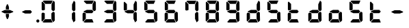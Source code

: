 SplineFontDB: 3.2
FontName: AirbusFCU
FullName: AirbusFCU
FamilyName: AirbusFCU
Weight: Regular
Copyright: Copyright (c) 2021, Tyler Knox
UComments: "2021-2-13: Created with FontForge (http://fontforge.org)"
Version: 001.000
ItalicAngle: 0
UnderlinePosition: -100
UnderlineWidth: 50
Ascent: 800
Descent: 200
InvalidEm: 0
LayerCount: 2
Layer: 0 0 "Back" 1
Layer: 1 0 "Fore" 0
XUID: [1021 809 -1304484988 27950]
StyleMap: 0x0000
FSType: 0
OS2Version: 0
OS2_WeightWidthSlopeOnly: 0
OS2_UseTypoMetrics: 1
CreationTime: 1613250857
ModificationTime: 1613265415
PfmFamily: 17
TTFWeight: 400
TTFWidth: 5
LineGap: 90
VLineGap: 90
OS2TypoAscent: 0
OS2TypoAOffset: 1
OS2TypoDescent: 0
OS2TypoDOffset: 1
OS2TypoLinegap: 90
OS2WinAscent: 0
OS2WinAOffset: 1
OS2WinDescent: 0
OS2WinDOffset: 1
HheadAscent: 0
HheadAOffset: 1
HheadDescent: 0
HheadDOffset: 1
OS2Vendor: 'PfEd'
MarkAttachClasses: 1
DEI: 91125
LangName: 1033
Encoding: ISO8859-1
UnicodeInterp: none
NameList: AGL For New Fonts
DisplaySize: -48
AntiAlias: 1
FitToEm: 0
WinInfo: 0 19 9
BeginPrivate: 0
EndPrivate
BeginChars: 256 21

StartChar: eight
Encoding: 56 56 0
Width: 754
Flags: HW
LayerCount: 2
Back
Image2: image/png 126965 0 800 2.90698 2.90698
M,6r;%14!\!!!!.8Ou6I!!!#Y!!!%%#R18/!)>EpDu]k\!(fRE<-SFc]npdj8<ThVqS>61G@Y;k
?*c?ar\$)QZ6J,<Q!"tP)8)Ncq7^31h3$+8('+Ij;q&oheIEGS#QOK^hE;r#*)+Q;E`t"0PA.Yb
:=%84PPHQOhHTDVq:!ekncHTKo/BGab,Dd/aM%6^*)?[/Yi9A%dVR^uo4T&%^NknfKtHp<:\_r_
]NAf!_u*[Tn!d)(ot1EoWMD/7\m2eCkCXeiei-agpq<#;%a38;^IjL719\=8*1(ql)I:qh//+nE
jeg%1q/Wb$*kf\m86tXd*RAHg@,SZeR28&[7E\E[-h%S:/XsWu$p%VFqEt7@cR;k"",FBjIrer-
*))OmQa1?j_TcdP:T^*=pV(W>Zh&[ZQC#j.,FZ^04K3$u2YgY1Z`3K7Xpu5r$N/oVYeFb6G['@^
`12#4.fnd+HZ/a8:LXt%r$GfX<CeF+Y\s@,c3[Jt%;\1q0m2<le[Wl]!4.CAc<7,JC+.<Cc4r*9
8dd8IE/h?1`U>O:1LNW(1VCt>nF.gJ)p1+ce2Wqac:]=1\hUe/q6\rCY2;?"I+N:]b:W$@I;Tq`
e\'J"bWZP#;\7eK2]hKn[q.DRqArq.HYt<Oi7QijCra<e_a4uXX5q%q/$1hFVVAD#R2CgPilQPj
9O4RX[]W-j)NYt5kB5U`j&oTnT#l>_eY2fi>@>gf;^(4?e",N8IQ_m&Zs'STYWM"e\rANKV0FQ3
H1fn^gc9C(Hf*&nRGDl%KhRu-[eh,OlSLfKdu86BoW#qe?eEZq^=15<2p*[i`C*i!)n5WK?WVQ"
/gp+.nQG:.kK1&&2pHV*BZ)&!re:qk6.b!3rT6Tgo46ZtmE4h9O+XA?b'/5cDk?+$G4biK3J@(Z
167`pc^'LhR5,<EK2]M[f6*O+J?>P$;SL>`8#L18WLhQEDLKu=2flPZjA4qrY.5NEgTiXWiOkc6
S!Q"hcL\d3mlYTio/VlkMsS5<NMb2!F51%:>h%m8/iC9q*l9bh/rp@nQhbL)NAHC?i='?DO!Arq
YXr<$^A$>D&M(B4"!a>/**`!FE?!c@33:`RqdrTJLJBEl.ok6Ij!(k3k95fI3KJUEkH=,RGjT+J
/4YqJj0sE-JfibsO)/AEhFC91$s9'h-h!P&jrn:lK8j[Ukqir[RWcT,6Q#9o/"^lC/:V,2@s#/A
it+Qg_Md*Y#I#<(b/&T'?4r[T>ENQd2uq73GXI\$A\"^>?0/NcJ2`0PcGKS%]0i:CP8>f\.ZQ`!
Vs=`>p6;ue0)Q,aKko=$*j<iW3o5e<_u.LF3--ae3R0Vq_KXZQVg0_L%SQLJpM:J>&+@F!3&b4,
[ET#9nuWd3lZBF,<uRD?3^(Mh^#(UG#)K"\BBF`[/i1H4)M6DTOY<uZV')Wh-kkWE-?k1KSq]&Y
6QAn[11(9I!3'7RKFt+fJ!YH<q-I:W,NY$TE\TB[b<.?Ae90"*:o;MoB]oK6>Am9?li22>D@l&_
;5ZrV5LNRS_V-+ZYJh#[lDY#o"qGX<5/Vm.d0];'R3aniWTbCqMs_H]B?8H]dL*[f<e'3S6jlf3
s+kmg+i"!a]DN8EH8DC6cmuWcn!X"41Q7dSE4Hg.k57&pjcMu[Jq#eU--]25mCDbC@t*=>l<_/J
RIIdQ1eE,].804:%dUQNSM*X,PY8ZTH&14-565InRjW3X?n]H'N*,EdX?fLARSjnOA.SW21Q6\C
&>96YlZMd3pR!>eS,$ZhiAt=jYFBNeV@'-JW@Y6",!EuoFNiJgVDC4k*V',R/XUf1BmV[sl2aa+
:3`FqfYOlg6-]tKq6>Bj!j3ot=a.h.]ETsIVD%p.NVQUsOb;ue5n01*&jAGrA\ecENO2!#J>JWG
&nZ9jWh:YNgi$Jk+Z6s1D4\+=Vlf]JCRd#ga;:@N-+_Eah)l,sG-]_r0[b3;[G>)KF8F&D@:6%l
?$qOI'Kj7^9ho]BO_;A$29PX1^ol:rqS$P+q]Pgq:Udh.(+sR*7prc!F%0itnKgA1P9$,XhG?hA
Atk8;X&VN`FW?6m%"T;JKo:s[BRs-cR(Z6j@)5B7N7)+;H;*VV7d^"282Jo&1=sB%1!BD)[H3I1
O(mgq_o&%-R'.]SmQ1'5$orE%nV*!_al.B[>396K^JiVK]Y:khWUCe?cT7;M"%4=m>_KS7q*+)4
VkJVLI<)GJXcK'Zg,LQRdsk(jdu#-8kPQioWTBPkk]PceT4,l[BI_jk\,KXPY%)of2lu2>A[s6:
))fY8`B@!+DdCii^@@ZLoboGql?'7O`B*i,G,F5uVqhJIa^q-L/iM+_8]/1NN6OlU2r-J9?5qhO
*oQZONX25`LE]$N>Nfi)l=W=r_'$u0?0O36N9FsLjd6Z`-N,t.1hWGV[Bd"K1pBlEitZOrbEpgi
b1R%al79AhJkJJ[+GCe\NPiCEhJ6%=U/n?6Y(gFt(uiV5AdHlTTiEN3f=ILhrlCA.^@(PPN7T*[
1IK3ZoG,cH&lAo5d\M"hm[O;Q&>M3EMlZbMTUR*CHCgBl1[d>sNU,Sj3%Yf13c!B`bKrchQUaQ]
R`mQjf@4r3DWcBHYO\ciF/5CE.@qEYjeg$BS;4*>RH&.o+4#K=YKiL1.q6W*E%PKi:c;^N&D(A%
?>#C>=m^*te=5^"jd%9.21>:j_[C[=4a22AV-O@.E`o;[":f(6bA;IQ,@:BNJ+2F`d3/N9pB08Y
Ff"&a*."!0U$@*OWR@K-+\3N>_H(oBLQ+bTE00lCZl;["2N8K`@9][2cqYtiL6B0o>Tk\`AUXM%
cDEVbDbeXV`nbe3Grgk8'HbYEGGKM4*Q9keR8>KQE`pT=W<86:k<IGD?B`A@LHS%[Zd;&X&ErHh
5Dd>DfmmVU:iWk1L)E.PKM1$5/uN`8hn06G]F3ITS"Gm/p_/)df6Z_pq7S]EW23B0Id9k"?N6D2
1WSHsUa5uT,dJt>4OKf_E^V$fapi+1>LVrsDn`3o`T+5AR6+dR3Kd>5]GFZ0$_H=L"g@k=hR)Y-
6ekD:C"mgbPB0UeHG<>hOWTP$O#4;hH5,KiV2,k=,+KT=$Qu%Tc38\1Z%CqqNSiik*QG+ARW7R`
a)g9XA++eb1n=6OQN)5Z$SRP9!g!'sNQ_0J9K&e2K.j5iG)"!`9<9WqBf97:RD2iY`6h__-Q7Sd
;*O`R:Er]<BOgBmWc?+T_hg`/q$F2*b]WM,Ng@.gG$`?64Q>?sDrp&6?b@GW`i0Ap^TUj`Ut'`"
'B%Q9K'Ak:aQ]4<"K_kCc[V;\:c@5mYP%g'h(I#E7!YQ@]j1n.f2]_8<`cC>nOlcnR+M$pLMtn`
R,;K7chbdtB,?\VF%FpQ/::h7E54Hr2bDc#`uQtl3#4CacgsUUL9$)+V:K?H]iMXgS]55I_^]?;
F^F*Ar5'tGjY#7ha#jl@kBO,X4Bg=C)J4G937#I!^[m&!pLeE3p.AIA5g`C8K_8#E=.5Zc$,IXg
&:`Ht&+C'"(H/i78@Kq'k2#Vbq%+C$1uK5s>(5]>T%.XUGRGPmeHt7\b=gG@0k@^VQNTm!2Qsnb
f.nL%lN`2i]r0/]A@KU.ic0p)=0bR)QbJfh.JsW\F^Fb;b.H8R[mT[4h^YaEYO[E"J6,r/omG,%
+7D=1X*;I>bhAo,%]!5e/SmPofCO4kIIM(2.NXJ.ZFADAFdq:>=[jn3N3,dXf6/<RVloJ+:;ZU[
Oco:38!K\i6t'\>_1C<KYT%+08i(>UaQ3?7LjS$)F2C-s,Fu@hS+.8uEPqmOD8+W\DpW1q9ll?4
]In-VF#`^6bIap]9uFX'UPtGl(aQ%Y=+9<)KXIt<&^cE$9`i+SRIK$W>'TW^S8R<cU00;k^NgMn
g$ifPh3C-%b%5Ofn.%qB8:"L[6/cVC0OQO%P'"^gVV8??R@dgA$]PP3dD3Bl?po]4Vd(YFlo)5N
pLVS*Fo=Iqk&r6,Wc)4mqGB0>>L-TQoiST%%Hd?H1nkM&@_)0#QIf9ah/4Xq#CbHU^f1='VFE69
p2^]$H/kF&Hq5.cQ^&G!3ANWloPpKn@_*iUXAWI\UUoiU?%st_CnaN6M@(]6F5Q-^g&4V_G7cA8
;,3hDR`+#Ogkop<f(%*YL!-5!mZ$KQNPj:IiVG`o`uf;iRZI8ee*B,9F:u=RG$]nOn88.GT8%k+
;O-RqB\!c&)DT6;HOHAdmct@rB\4OYB65m;28_!7J15P+gH^l2Z:ZJdJ"5taVMF!mX_E'PbGPcs
l1.,(cFfuTe^_:FT`uJJ6RUG@i&<i>bji*tk'E3Rb3pL$lahC(l$'i'`V\f&="o14>gjC!?LPr4
,salSD7_0IaSpHrp#=Mk/'B#Y=@G.&D_qn\Gn`[fFO>+F?27PZAJ\H*r'3n=Tkj>&kQZo+Ch;pB
-eg5(;+S!\_KZi/<_YGjPBo1:1D`+q"\h?d2B"iB<`kurS,2gmPRH5b$K<51aYKJM9"T)@J3UYm
n@?6tGtb$9,CF/5h"0hlDY'?0_cRsI75:)/_I5Z.7MVM3#l3Mb8!#'oTdbKNnmBR@pON;l[J6AV
!\3kghibt\,rNi,X_/Z<B'H^_SMkFXj#kh4p`SJ]AVmJglhR;np]=MY?HH,n2/c;]QfS@ulP,oq
T%9<@p28,ZpbXXm&?f!\2mBQ:/q`hG9[0&)RqsR81>(Z@:-T*?_[C,3#brD>rFg*POG7Ti]^P1K
h8!ZRhE8ZUM`=-FhTPUbo4;QU)_%fb9flhU%le"m.>D#-%Um7&m9uLQr+Egb_$8/a'B)69;:*n:
?0Xq`#jX0h\&D&gRUN6s:SY1\1-DHsB?Vis/^bQD2j;gN&]k;i1>,.F69dRpm.,ih?ec]^a1O:U
(=P("5[d$KDu0mrp#OqTc0NeK"+R31>?J'lWduUc8!8A(n!U:I_<h;]-)kh#OBUVRiD8K/#SjfP
S@u/NCTEI.$i)0QU*77d8NX0?!r@V;B4;^@8M`mYB5:Rol)ODAp+F+&qSZ2ZE_BL36dK't][t<o
@C^(^B>1A"#=QC>?M!-$ITY12)U@ofp0;ihIH$:g\cY:,iSH2U?LuZ/GCK.#:\@*dA:DF\4g/qa
]Ymj+%>;:^B3t"Kh`%L.,S,%NbI-.arMJ9D"cp@V^o9j&Z7+"'48$l[Z].1F;*#S_J>R-:,=WSo
^2lZ9c)gS3294e3s5\G2,A].R5[hbFF'LYoB8,WVDH(hi3!@]\G=F^[#pX?:mc!ttnFNs"L+<Rr
d4#h[Ht]Td2h(?6MtQ#+SR%%DNNZnaDY+'XLQ\H==fRUNhPG0n(-)&_o)=a"!bu[[UQfr%SSUY_
l-=Dj4=q(ViR)oFIU`;S4Q>pF>`D)lqmpq-D.+PDH11&^/t?doh;t=D*USK&_p<HMS96qfQC7$H
m)nX_F1,u9SN7;FY(#\8>gCFoBY;G+!UeV^OC$HYV]QKgDWR_Zp[dY/V<I'15D*ba++M7:o>@kH
H"l)=k0Z4]ft`b3/1*drj>Ho*$]eGlBu0d6OW,<9^a?K?=7FUcMm1Bo&`G"fS%?;BXHRdqg!7(C
kD%DPXtKHbdq'hjlX1YkS%^l2UC9K?Z)jLrKl9$:Y(5'qKX3f3J1&ZEaYV0dZT*<Q'Neb3^9Emc
Q.N8Qb!!pf"c@^k?hI;m,HBaMer`1:C-]Y)=r+:nla,3/Fa4mOa;lE&=Oq`@o=e/dX3hE]?08]f
HL?+1p4s^PWXX-,CZ(NqNs:\I@8`0Pk.Q!lHoi8)Yh_G(n8fN,9c.P#??m<iLWTJ6).(DMp7DSX
Xs7cPc>[n(+QQ=Z[L='#C?`'=$5_A?\G1plGMG/bNW.uH+7c&oikOi]R1nt'$.QA;'K"H]$Y\>o
UOn3u;0aal9U[LCZSiN>3ZdF_HrKK><FIJTjk9!YZ22aTpjja7oDF@@G!%@l87\9Mp!nl?1]NR[
`[Ceg'^Ot9rgQ+[aoVqCUa*V%a.D`d>B4Z/ChSDf6K&qTm(asLnin/)O1'?`oB6\%Dt@m1r[6$$
fiB/6f(+,)65uD8TKMsJ\<4?S4I6)j;]0:&qF'esF7:!!1727rh"W7ETj)X+&AEK^Mjg6h-L[_a
b_q@]r0gfMJPeCi14(+6L!R'8Q9.@lcSCP[lj.^adV7b2XJ8>(:;(@BIc925.6`Ze&B./3KsSM'
4G7cd<cbsf54al-11>fnCK"$ZC<0+t*H3o\%DG(74;9M_G[AtBMtp8HF:,_f[NLR1l[/%^@D$J=
I;bA8A@[I^$g6JspCo]#N&m9tL1=XD2oT21Y/4<UN(Rb5M^4S:r07qq0H34UW1QK('aJU;G!:Ud
(B3;l*a0B)O2gtm[%Gu$9?Yhjc\G*C0AR?1es!aKYOQr4hDDubGk8T9Ko4H@q'[_J%]MY1Z4F0M
J[]Xn3J>DE*A68:&"MTe"G3f:fmMaA\sG51HaFhp7XUTFZ.FQod>$O''O#_aU`+,852K5il,u+-
g/Q=Licb:GCE7]glfa&V_K8'8]$%-lks`9cYDU!n6_ted))..2DU0_X*&Z_i52_BnBlTLI<c4X+
fXtN/n&B/\,J8t.0FG3B#;b4\qXIb,CZCnNFkt'p6?qD04R8fZafe0N`Dj`5CtEIaRNK(pTk*pi
T&oq;1pH2fhQlrK_okE3.D05GX)WGdd4Q'!(.N(c!DF("2Mc)JnYr+G--3/E!^t3I?>$PO@ZiBe
O?&Esn<9[,%DFR!ih(RQDSki6&=^HqLE8Na]Gd"=VI!JVI?ksRi7-G]/_&kl:>3qtq=Ao=[t/;s
b2K\R^n@mn`Hr,8HL1*YIbtB"-NfES`E>sZW("C%(L7j%_J^HY[$h49&GN/7CL55'Rko!#8p3q"
Wq.WcOGVu!Gt'K$)eN8lq@Y[d5&EQ7Or"3j<__<Se$q1;6q@Fe"oe@K1>QkFW?<#\i;niF&sp]g
Fu8]LH/eEl#[o<'Gd#j^+gk6ro?cUUG>ae`l<\n>P513f*:$e3%7&X@hmhS\J:Y-I^Z`%E+fOM\
0j3':1Fa\HS>J8jS5?dch[?!%c-j11&Q"P=JEQt8o%N&7cTb]eIsAK\l)J`]?TcKj@?R8(P<7uJ
<b<AsZUp]IPk6U+;ocQ7**t_K4(ajaS]T'gUSA?2"=?0h?4FE]P;dHX)Hl'_QE/YhpJD:JSL]Oa
1\U@!pZB@:3D^_Q1f+:qo2tW?:4]?O`6[Fu[n@Odeq_I\MVc82*<E!g]t8,$]#M0u$+(*UegRN4
i:Sg%41(;LGmp=tPq;QK_UPF;ZfUnl-L4VLI)F,K#Bi9NXbNY2LF.iM);VW#`T)b?37%s\C'fR3
+Jc8t!/=t4[Xj+9=?%2*Y,c:\Zt$V9c+55@?/.#6kBYrSjh.gWY(WtA'HH$C;b++^3/!>:c/A*1
j`)`+ctf)dM&[FB%0\U7n6,kj%aAJ4nnaoN*6MGo8C2_V^_qn_hd.SG'67f=<"8cPSb*liQ;pVP
%M)?'+5-7oM2#[X'fYp=(s9bY+X<06%EFZ^O2D^9NU\pkk2B/igoJMdZ['NpR;^4im@?a&;UjpY
54IXFP1q]1#bToL4>R:/CMV/fl<EDVVWrEb9nrq`&RA_M%s`+DTFGRHmP.`hiDsa]!.FGu"`2"h
985[s8W.o'8_OIfFfEZoZ[/t\%bijdQ2gbU04lkp'8k&.1d4G!db/D[N2&DX;uO8U.D.rKHM7CX
#g=7)KmmPQ]QgQ;S]#$oC86ne?@qWrS\s1alA1]pgWHRKOHe@BI4a$3;2CJMY,sYcMult7&e3L/
Euh!-d:sBRU;S6*TtY_>I_@e:(5g*L`6i(2)*U/F$=gd9/@@;OL*<m[eel6G]&5H/TbVZ_6itpQ
XP;r.*QTK.Z,nL$(8&LaRciFEjJ8A>`>FK,;"^Q#l&5GM&<B;D\^W7@oDg7(6-Fbp^mhum5Is3g
AZg;\m4K#@HlF&%')a+5S]99"NmLEN9%[g]L`Qs]p8lrU`k&W9jBVbTbt&?QdkeUsj;.rhMs#eK
X4jX@4^H8p"GRChOGPeYB,rQ$"W@-_XUPIuoo^p.?qIPe/ReA:Q#BIr`$br6iRK!j.im>P,EBlg
g'g/MZoB>(86T'Ue(l]5N]W#NR$9,pJoc9&3]_k**"IBZ'9)#$!3NoWokJe`W;65\J90:J:@hN4
3[HgZ:B_j0-=>RuijHF_3-u>c?QLQQ4Sh)T5Q%ckrD^Inb:8ca\AVaa%#c=\^dA5cW^J.EaHq:9
<%&0=c&CgT.`,et&/V*&REAADi<?8pCUGD*3gNPT&WLf?i/*6Al1#aKZ\r=EF"Z$%i0'efm<#Sk
RQR6g>J1Fk@iXoH;=LZNVVFm9i66O[(mXkrr;u<.0M6tVQV_'!@Jgn63m\;"gVYT-.%@4$E:+ml
kf)%W_'l>r^)XrbDOC-uC?f!uT&!M-4rfa&+>VJ*\3rmK$F>X/3lt)"1e%j:E.X):'-)UBKlQEL
VA8S1D4egSeAVW[!7/Z*b3a0Y!JWAC/bO[CfKN&SPXS)1/d#2WS9b)9V`gS=oa`Mu(g+eh+TVU[
oLR--Cps#3m08pY,DXQ2RI)3qp`2BuIL-S;b8'Rko-8+dIH!\8K#Q]r0t8"JUUoiagE=?tD$@*7
BR#Z;ek+9:?<<)eAD"=G%#"<O<OLA(.t^t/,B<^,WS9Qo3eN>hK1d34[!_9LK%=V/E/UX;V)=$0
PU%-S@[QbG!(LsZ7F4a#fh-;i^$fX?K0_f2GYuI.a4VX_mjLb[FA%sD']Z>K/Bhn>nt8ht=_a<\
9b7!m7(^M(jS5+52`(_$4p)IHE:&@rf/#C(Bjc+3#&XI3%sE4)1Q@'9OD)#l#_m4h%kcf58!W4U
c/Hi$]s=bX%2E(>dSjp\0t%co3pPr)ns;rQ4<h.TPo0FSka%;52.AZ<3lj_R33E&9X?Ihq>G/pO
k=FOQ@'OZJ#WWk3('3`#>PVAhn;XpZZ_c9Y++cCGP$XEc$m0K-/R&LQj;%.*$/SALe;#R5iL8`4
qJ\_uT(@IPh5hEA@0'd2IDcGWI0EpH/Ip@I_+V#+LS]'#!s!GiT=qK#jbuQgT9)cdI:Uj7RZ<G)
VqVYJF*b5AL?EPiHJGeDHXDTOVaE]DdoL:USmt9gj=#Xg#nkV87Mc7[W)A:p[?ip0)H#B;gNRP]
ju&[lSW-hR*p&jRGn8HT1&kUWH(AdJ#.i^s!H5%j?o)<L]V<VlR_s6=p#@0OmR/'7M5-H70m<5(
Pej;2a7Q6,fML!#GSG5+3i917%'CL_LdN@8+5<0k=In3%(hYp;T,p!tRp+PSC$$87`bCLl:bRP(
bl./3FGEdJ)<S"j05H3`Ro.u_q#CY@Xp-8+Vs<N,%U&$?U,u0)BZq<5aTNk5YdO`Hb[E3HX[_Po
)I=)LjcOj^lG]u0B2G18jLQ-LoJ[^t@p8B)OZI-FVA!%`(_59[XDe;4"f8Ecl&MI9<oK-5?FC7)
:cbX?J3=j7K*2.0/f[4340;OCOZZNT;n,rhCIJHC6`N9)1W39?A?_EHr`OKpER]=T*6K/-;Vsu9
)/;5IV+ubY?q6VMPqtBF2%FL0*`"bfD=7bjku]P<?/AAt$sen'\\#iMZ&9pAgqtAEP`;?%"W?$0
_0%Y^gNI<@Afk^iHi&u$Cg$Xp^)]XmUPGCH`s1#d&18?OX$,e*^Y[:t[bJ?"R+M!2hn`O3i@Xf8
&'J##NoK(mULIrS@OdIP9^bTjbn1.p+PnnN7Vh&uQgfi>.)I.KO2<G%'L6-W/gCaRLnPo!S5Gjc
'CHmJ+n;ii>$Bs>[;uQt42qS@ejC2Tf$*sNf:M#aqHNO!Y$s*!3BUJ>LWgK4ckAlqcZ+:BDoW\7
LD,%[rZR$q#TX@);;L/\dEB-6emNKFHl0cXKHG18cbIPu^513t]JM-/:0A/l37Jqq.6J6-lk*9C
P`B^eHCA_#I))t/Cm.U%"FPc]lU)ZVA-lOP,ElO_o:D2r@b2:fIQbJS,(;l)clZ*21s4RE3esI1
h80>SlRek?!fjoR1/Y68>eE7"+i#(XhFJK'gIl.S@NFs<(Y_$s9X$nOi7IIl9dO'JVLqtKgTC`^
HRaZ.[cToIS,=?M#_FfjXjPPDFM1gQT>,<A0/r14+mbTn!jQ9bHG$a8!#*l/`g/#o9Aj,.NbI&0
;.EiST-7&$/k,=n[Mke4RS!(N5[Bf3?L+c\\U?_mYe3oP`h1&DS=Q`kH.T1)cE/=c%$S>k&OaOi
\tVPT]Da/*M#5t`]be]<%&WPl?REc(Gsl)d*JLi)FXl^dK*NH$)/;-9J\Ulo*VYU3/Ai%1L%Y:Q
3]Y&SEQg;kIXFJ#_/SEG9s,N%U;=7N!fd"L_tN,U"2]Q0X.^HXm9f[9FGM._@/u]I9ukIR9[[6%
5LhG^p?5,HJNA2,+RedeG.ck'EDl,Ai+[C^12gp!NRH4V:72h`)2*X]MVtg/(YHC6-Sm^N0Fp?d
@>b6a#poe,,tjeu8,H*.@fQKO!(fRE<.Y1klH8<FN\\,ngM'M5Jl`sS;@$PIQNUCJ2UAoaDW)dt
%cK:NaKrRWa-QSqd_<3u]5bnL3\Qoi,I9qj`NoqAi9(GR\,sDQ0"//IWYZjDm>MMi4180+g6_2I
La1'_4ei_KO-J\Fm:uLrl=p)Zs7mD?);5c!ZiqInKe9qsHCiE=P:+F[hgBQhTAa[>!4l;aR(m*G
YqL@MnPr\;6Ut&(o3^7QHo]n7g"P$-524*SH3[fMq:g0V=Cb<Q:o<'feOSTO='g%Dgm,Lm$INb`
Vhtjb"L8b6s/Jg+.*k\M81P))X/"6A.tDX-gt%B]1^o)iQs%@Q6MUikf@*C4S7ah*q8pbNlHQBo
`VC+BG7<$1e&C#1FJQh4*%i9`N)G>iB,5rd,PG$L_aj6sS0rV'RQL,9j-*u!\7:7Y2gMjlMOZA9
QJH79pb<oD=JK;<34F&ks1Q%V9d:!`:O/a7o@?HY/K9td<97FT&q$3BJlCouf4!A(iYH07W5ZIJ
3NHGs8:hMp)8Y^%.iTrXR:30m32=0MF2ZJU$t1k>@!up*];k0P%f!h"&qnW64ef5uR"+qSNc2HF
'_TPT__t@jh`fo*;q;(;GlsrTZtU\F(1+"pSt)_AdlF+3c]6!hMtbop!pl63A_BQCW&)&K/IdR6
r([.""7#`C54K_]e)ucNe&UWE*)g;T3RRfEal2mkjluF.oON!BE)4fj>hr+e"K@.cduO<pBh`^(
/5I+/'@;bS+\CL'D[)UbEqPZ_cFk!.:eC^.G$0,BVi5OrXE)<@2ESNHJ^THI>U3bSn@n;Il^B%F
Z]I(QN'`5U"U')V3=o?@eAPoh7QpL>O\e2.Q7*UFg)IU>5TF?oA&uI!#46HE6_,GKpP6r4klnu5
f-p1VbJj,4c#S.+@[bTg*&\f=o/s^4ELNR7cYaE@f<!sl7*;FeiRt&Vq/W]?o,QpI6riB/b'-CP
GM[C^6QI*0q"-C4j5SA%rBhJpS3@e@J.?`3LeZ7kb%[W^!2VenL;,dD.ukrEJj'Eb0'`40ZT8Ok
0YJZF>:sjVl^S@PXa!YO\\O>5`XBM,OBoQ'q"$ZoJFY%W7fAkFe_r?,#S?:OTk(Wron;kl8kl4t
=GC<F.J+b5SmU1^q/#X36cLBtPfTuu30.-*>jIb<^3ldeZm4irSM34e'@3i<3a!boX_E8"3-;IS
LX'Z8B&rR-W/*k]LZGTABU1$ua1I9&o]MiR9J=^fi*eKkqg(>Prpje"q"`\:.77EX_6sVe)P[)p
%%SK[@h4GgATQ.&!DQsa7e3Yl6g?/t,$19`-"#@%3Z%_!gm>.N-\G"o)K6/?ro6#b&T&dD2So[J
)4]&h?qR$*<:[l)AMP'4<Zju\kXK0C/sC44DT`S^Q`cTB,!.b?l)1fW9SY#D:58N\+-&Wc^GoOq
a+joKgD:[T0B_LXioB[i@[^W<=Q>(!TDM:p-fEn(E>b1Jq\[<(8*(-tf/!lF*7*=oa,C]Hclhml
rU0'50RT9J5+s?%q8fgL[=V>9;*"!rbFpb=j?.GP`(#<-i5CJhPSR$^$\+[sh?F2c,/`P&KO"r)
StW5HV5j>DgP_tK=bigDq,9GIc98h0>SiTI]et$cPICdCL):E+3#o)u.AKMidIUo!Qa;]\Sqj`c
6\6-C`?u]K@u/`di?-VNj][+*2P%q#N_USNpA@S?WK(`3=lS($M`\4pfB8mV_rK+uo5m<[G>I\l
&GcF*\plsOfV51%:U,o2-dsa;?VLL[c`a6*092sT2=p2+jn/(P1]@404k#a3\n#.Cp$V^![lMGd
cQ)RQ\+W_P`0+,EH$<Q2Ts1n*"H1i^,9a8.YB"^6IH`.31@h2Q1+YA0FukrPfssUb,8>0d8q.$1
4X6FoqHWP+lk8uKOZc&MW9C<-_2?1-BW-VnQ)lu4_,ur#XjH(UL<P?llFYP_S3983LFE*&j*uFN
4M?0LRf4Cnr8F0V_!7M_D`PMHn4uf?BVaYs+/JABNWs5oUHpN#46RVd0Skc\(n/e`^6D[hPS9-S
4aZT6&\OIY@@n^H@`4Am22uQ%<@BJHgEf5>/EEIKHd8)W3[BG48Rkb<%riK**($ZZkRY03NDNG.
bJFl4BCqYd!BrmD32a.%W<U`g`bnS:^_$WG/D`.fY`3`MK*-k$F6e49M4XTp?>IYF3t@Rb.jn,s
iBD<4)ig/S<rV-hjFOLi^m6KD"VCGDSpMJU@Mr3F2^K/q[uH`dgq04i`TWT_U74B=(h2@.T_A.O
!;B%lACiAs]mb)ZrT0BTe)12tG5C=fl#]D@l'EB]c]=t_YMN_9bN[PA^J,fb4A<M=^6q/jh6J5!
)_Xs[`d0Oo7q]K4QZXf_!f?Qk='$\@[?(6Rbj0ZFkDlMm*p"%aN@a?4;593MRHZu8:3"4dBuJk$
0Ld4(<9CBp+d>&DKhp#3$C2F%_TS0Ri!e!QRNT8g&Hg1^+m';qpIQoJ@Lu;E2q'jYm+p?8qYA\3
o_6,7RJuj;CcYe,N/^-:32<rl(o_Sl?5V-&*V,L>1<dWbUf!;U(b(]C3Ae(8(8"if&5ViS6Y4b2
mWI)!``fubNtR0L<N_J>H(f;b%1<h1l#o0>99e&%q'T;cFh_D@okP8iqU0rFR5h7p9D<*4>o>2n
U%*(JMN5rZUhg3CD3'RecsUNlC;ODI;lUXF#'oM!r6d[JOO6c<[G5]uYh.8TFVsd_Eir]I*3O4<
f5CKN&_1%H\`h'0gMK)GZ(4QR"/1)PCTDl@5Bqp[URSI=2q+*hG76DPVHY*M=CDZQ'B\6iB.)0o
$e>\&RU-u>",T&3p=PKClNG.o"3/*RldsV_Ms^0!id1Iq?a$>f<u^:Z"Rc0)kp*75GKr)-':hZu
RM$Jb&KR-Qk*>=\m\$Brf(5gSM,H!O\1RZ!Tq87LTtQi3dj[@o/C\YZ1)<b,\"[:XRq^0J+tQ/k
2A(o67VL:eB,''kdc@pmTr>KfH).X[La^IE4tjbZhls`RQ]'tt\+^]fs8)'9l,27#S<%<4#jP#g
SBRZ/pH92m>p>ZRV@8CA<?mbV'eI,('nrRpk@%15?Tc6"Q-]>9E69PhdOEita/PRf=\$fD-O;m+
dqb=H]$KB!^%>1a:B6"LNp,^^7oA_Q%%Y#snPlW):bL\2BhMeNj<se_8sLK7k!b#>?kN.9R([L$
Bn2/t@m5aeB6rK`$/@C4d$UIhP'l[+'Nr=tpaAXrIZd^P:I%qb!4a\1_<2fGd9<IDP-2hgF)V4X
mkK"HU$^[m5"o=tI%UE.gUHGAce$Y?>DB&WQo\kBAVL$+b6ul0:8WqZpa>iR>o5>cdjlJJ,B)HO
^mVoA>WkjFVh`_U_>BH#T2.H,Aog%>ZOt$FDrh8eq2jPahTPJ\+g*@e-W<7`J?hWH>aK<PAPiu\
,)kXC26<ha=u,h`7m^6kq-/o92-1cWY$o/1!9pI3DgsELA>nmcg9B:5C'\9-Y;0Uh(tX>b[ueR!
$"6T(kBWGL70gl/HTAcJjm+S'O/Kb*4dl<4^V+.DIl^l*U/Vg7\G^+M9%)!8jb4.O7!")dn1;6Y
'ns^Qd1L#A@.LWs8-=WJL2>hBSKu'#;A9Ee*1"PV(MIJ!LV0'bJqqPU5bmdo%-3KlLRT0%_.9ap
8fp,iRCe:7[$7IS6]jSm[K^JpjV(]S\0,<.Bauj=$uNtf;L(oIjFXSb0i-J.4H^6N&pKjni8OO"
Pu@3i,N0%8M;Bs,."]KJV0EHRl8(=AK;>F`gTt,e0t.3;=46bJ]J,o/PmZ+'I`@:3@##O]:]l,1
YSqr1Yjui2p#DD'lZZApl)hnar;ZEUE-ceL1qc([9P9+b`2qpNQadI:qll^3DgKc?H;F]W8mq=P
dD7D0I?38K9FhBKbSsnCP&YKc"Z^mBr[EmK9smF3U-/!aSqkEMrc2qH-7]+u7W#M(7NKAN7ic`D
G!U>pmPVVi@*gV4GU67DRm7Xn+f^<3_K%-T5rb6q+VEC3\]!m*_W>e/ST&ou#0K4d6=S/V]fP2i
l^J\\e">L0TJo!*IU^B<EQ#*MJAi""k0UKKNt6c;?Rp-CiEg)\MMp)b6:F0h&&KQX`X!ZjQf*sN
SI76p[>W\r#i8kKJiB3c8mkLTp"WJ,lI(DgDN@E\<I+9^%RIYc:`lPH,e3,E)k[YGcTS(o\&"S0
[u[iJ41csiM0;3oF\l$.QMTIUQaET).bOUjXt2h8[sJ+;Q=RE>[+mscco/J5D8hXodQ/?cTqDD^
V<G`[im3D]7,gO#iDUVq>Ia$^#cE;6<UP7d`KR@kf@.3If@/:3h/pgbN%N@O=X9p.>YXC?S:5d,
)Fn'(r&#EPglP,Ildu_-RQS(t@EkP(Kra/$!*+>7=-2C[7p4F_(38'OJGlYe-d_@0819`"XC/B7
Y)TB@DA-o2]ITcQL_P-JNkRRs_%V'q6n6hDRR)`-lX+?6$em0N\.O<m1PC`S@_PDi2r`.^0i3m8
&QE0R\sN)h8,p2@Y:+H(k/e#jdoA*W32]&!Gn`[J6&u0ML(4Vn+&Rt-r@>:-j@P&fCEu5JdVknb
6'SA$/\(;N@T52,FmG6S5RBk;r_dS--Yg306_c(^!(t]'+[pi??Vj";W!8'b$9Z]LAd#ngO_ETK
:d.SlUke]I=JcOZ$tj$^:\C5hr-#dI2Edt%QLKl(L._I\"LA_5H/f\n^"&c=:<A\QnS1`,07JOi
oRhUnG9&^k0X`OlQ&i!K#ji0H.2Dt\>#4*47m,(XSB"V@YFRRk5j6iiOc?(",=>M@+5YBLmXX$$
+9g[@c[10#ERhh;4=>C>eCRO4On/!JHLT*8,2lchf;7Y;iP@VZ@56qR3ao%0bYWGep]A3*M71kN
7'Ei(X#ma,im>-EmCTc3At@2l0;)51VM!STl<h.A8c>>H7iCnZh.D3>7bm96Qomn*#dnk55fJXf
)fSleCJ9Rd6Wg2egW7$oW:;^V1r:NaK'<0aElaD#nJhTu3Xk!(LTaM?,NS^hp5XsmKH0Rg#FJo9
``l:-W[Q1(RB5!oObT&sq!`)ekNCZ/CeI_J9LW@+26tjrRk9+"2O2)Y:_"(_LJtPg_J?*@1'A39
H5M\?7t(I)dHhlYSb8W*=td9UWhE:!Fl6d)^aQ%jMkTG"(kVT?3X]k/[tB&6&*Ag/]"HACIbo:U
Nd0PseuIYj^nT4T*ZeaQbM5asN(*._k9OAJ>L2AY+6o]F90\P1#.t5C3[W7-8>jU\k8$*q\8bRA
=ESnRJ8O)u5#,J!h+h=[*i@7B>Vj^<^#-,!I`RE1.j!]BZ_N8`7LjS%o3iH*[$B:%/ZMb0A3MMM
nec3=LeXFTFo8"o2ied>'Frc6]V`/dAF\fJZYL"24]3e]h!\.q[i'<OoGF,uT)!dk>hA:_&0e>V
GMXf5!ki-s3*_5$K#F>'W5dL(&s3W"8AM1Nk&K&K$<(kK.u_E"=8=fuO!U<X4#l'-]DheI]"Ygh
f*$tC!e#1g3$!Goate-ic(+;8,p)j*#:JYB;L1//UR'=_"T=S^nBKW6:]rRf8@P<f)FXYZ+Z]Hl
04T8GcX'E#ak'(KLBa&_&+Oj9T"9bW=7;eJa#Lm_T(#+=S'=[0lo;/f>FCEY(oi58hTt0>=uio5
/2*joVB,Bh,Ak8Vjn;C(%cW#hie-Rd&1<)TfU"8eYYI(j^kFq*4=(gR)1.b9b3_mh*C#Z"r$=\g
oN'aeWg"4d%\:`'+1Th.NftoLF!UEnJAi.7.u/^i@bNS:r.Y=QoCMAAs*oKbrpaPUIH1-rRkA$R
5kEIZf@*M;gf_Vi2.h%rH_b-8"$R8VqDE6H6nSVuhE=]-<E=G+j5X?5*7q8nn@mlk4/eN9r-GoE
DW(Br7#qKB9"'qYL&G])r0G*F69Vdfara4d[`#o9]8b5c6[,(K][sQ+C+X="LK@s+8QMR+Q(73`
pEg0e9DLP+N4\-c7g$h)()Qs[BKmNr3N!9_I0JinNn#j*dQZrT:Nt8P2IG-GE'`i$q\]oPn$a\2
Qrm(\4<&V*[PJu[f5:j#)VKps2Qk3cn.cj%V:4Ls*a([@O<m7WP7H_iTfiU(WFS.:Vpab^HWsDS
jjk>?JVl;1<6ec'h?R*V*tAb;UJpH1:\t/PLEctBDsRpld-/eT6R5a&!Q/<0f-&X9A+1%B26pkU
rBcLJ4q9:"i$KJ[C[3eeBf4`+=1gDDo^S#+CWiT=(7or&mlU#q;c9h-cNISICLb/kh#$5j_cToS
c_qb0Su\;tDDou*jl>uurM>j*`uTMYRAXTGo*nnAs8;Qoc?P46Bq%<SU"uZ>5"n$Ol&[L*i"X"m
=WcOo4(UY:8cR74FT(>6)oVQV]l,j="E8U:mj3lMNot00W@XmTP0l0gLUg%sH.>L=D@b(Y;LOqn
VhX**ql\s>Nn>6C%YC#u4#[T-D?S9_FB=&CM0nmd0?`tQ4E`i[e61?Nq?TOfFF#jYj].Xgjr0<T
lfmH]c1L8k@CcL5RO@V)nb$+\k/5I.FFODjS)`b`j%G,8mc.h62Y;Dd#rX<]$I;,s.);MnNTM_!
4Lfq\!NU4=&B@eMjEX@L_9<^`^l)0_'hHl=9KQ,jR<rqc(o8jd;eOKuT=hbd\>-)jb`=$G1#Q30
ARUYsEc)sKL[j:UitRi2"/,-Y;04?R*qH)t#\$R6kK.Lge4C)kMk:,"g-NG^+=1]kb[/`qkRkC+
[u=ufRJ3"k)p:m2<ImD0aD]HYHZ8CgO(@(rcbc6u?k:Ac4,5F[_!r'/mEKgcqM#)Y:".WMpNIMe
/*Ca$3+Y/AJH`_o?EmURMVB^brHu2s^<e=SQ"QVo-/<$q;(aLp.*(9sHott29&!5+N87[Pr,TXo
oHS9sgu+]]`mE[qS'#T3B>-J.D07sZGOs=jao'_tpJk8*[VUDbEpE<IlAtTDD.SsLIK7n2>="QU
&o!(A.BBCWT(AZf`3='RDIe%C#jU.fDHC";n*/O)7Pt#,Ph12:@?43>fgki0n:f6PHOu\g%sZ`!
"D!O;`/<0grR#_G_qn_+_T(T[JaXAJ8H)*clG\)C>Vn+B$pQpZ(^_dGAb^m#=e^tTEMG.AE5JCe
6jAiqg9[0bUDtc/Zh`i>P@qFH>,SO^+><t+I(3"9Si-:"gfhN.^\-;`];Ncn/HtFfi8KU@_N`O"
:aqDmT):TE.Ru%=XZ(03YGG1;BmW9Y&O-JPm_h?QUCF3oXBi1_!-mC8-S%13S`EZGWJc*#@F%I1
/LAe>1),'Z9;cmJj6l>T])7"I:WTS>m&%m>.F)qMF2JN,cDI5k0Ln7sSXE^C`=X!MU0-h6A\(/(
-n8-_JsShL>a7ta%F6#b&f_I-hm,T;YkWbjnX@8i(!"%dLW%^5\3qD0mO.[3hh)V3'm/Sa/t4?s
YP[0t_l6FqD.ICKm%7"4lmi+Z!_$[[^Eo>oVg&AD_#,2^>`;\TOI/B`GL>0/S[%eF/_ebRp?#o^
J(^LlJar[N4dXKPcBpCO1Sjs+s)Bpp``uohYZ6DVISFb#9'XPp8AOg0-^6F])!2^-j&$`2i=khT
7)@lV\?B\-Nh2SnY*$c7*.'(:BIMl'Io.*kZGDnQZkM_LQ,HUP`>\#O?<<L2<?0Zr;T\%9+f#]X
BT@F]/E_`,1ZqD?F8huZ*Q7;qr7$AnntqVm]/"Z8;esnJ55/;1T@XNb)gGZ6>tu_"ii"XqEA-__
MHt\Q/?V/:9G48mib1BH$3+#fH\DT4k^)-*d?qa92)rNDYP-9>%j'V'elH[,H!Kn<42]M$krUD_
N7=W'$PmI5Zd\1c2K[%&rrl.CQY?]-I.$b8^UsUZ]r;kAlrcm<[LfVq/^Og.$,F@7f"O(Z)Yr^T
>?4EVe()@dF9g]I2tXI>j9K5t6iuP5=bei!*cmb8ejD?t8=.Ka^r,K@A%b(;bkpZT$>L\O!:!Qa
KdE_7OW(4.II10Jp*t>h:;S!>,7@K[.Fuu*hAu-Fn9Ffq:M4M#k3HSH+[uSo)*91:=M]UKdr.&G
@sOF>YHF9D0n`\A#6[Mn0e[f=Mo",ZY*gqTjYU^Q0kK\$6oqI[n*iSR<\KU@lLncfMdRi`pF\5c
%.tUC,2a"m`\Nn2I-],AP4Jt2$5QC,0#C`J=0M1RdAS'qQ!="a`fYtp/K[^17e^*AlIR;!i=J3)
h5HVGf6kZ428#goLCRiV<m-Au!_p(.iMe4WN-'b.^R`%+RqD9V]Ec^aX.sRocNF>YgG=-+X78jI
h)OSlRW+>#Z?FJTmH`B)l1[t\VpB0p]>GE>3:1L!+5U8l&>,p.4dtm6U;!oZJ^!YZVu:Qg5Ra.'
@3ibsMQ8>;A:(6[LWsSnLlLL\]miV(=\Lab#OK,!IJUhPlQb,"K/7B^18iB-SQ%A/%P-_'J&SOW
Big2A;<qp,=h=:?iHKWCMh$O\_@4#.n5,W,R\\>Eb[n#M-0DjSV9tuFH^5?-Jo>VF?X>=]^V*rJ
It,dsfG@?M!PDhgKASh3EQ&c@RMTc+)?.D.^JCJXL,UMu`UIESZLZI#n*@NiQ8J_EbA7=N]:,a:
FUsf6#de_Ne,`?,.5J71;&[aKcbOE:6?+hbCNNIGC+s`&8oH^'d@k("2:!M/S:]@+cUD?g*!UrQ
'fqT4$ao"4WFHd,Em_`o0L$&$F96Fm;PDd'm-$fcq`_[F<WMG&INMSGXOk2D=M-Z<'ph'^bCq99
Nfb,?cr@d>Y!VPnMma:\Pl16h2(.g<V%pCg0%:4&oB)(A_a!tjM[=hfd]ID2[fg)Fm/?q^B"DDD
Ri4EJ@=0,!]R)`RH::Xi]T$FCX,Cq:E,_`"iQ9%^l]lE-$mR8B;13*&lGt5d$4c`)C.!i)Rt!Gf
rn$PlCo=mopr7BgLZst%I380`H_2F2$G8tiA@<r3oY47Wr3SQZV/4;dUi*gL4]s*a7n0pg3X^q!
r4E4k2l;ZSQ$*;PFC+J^S;gsqQ%4V<&R6<))s/_>d(d:UUc2ORJ,f=dqO./QY:Sec-hu7Hc?Qt8
=8D::G'*c*MjtmXVQ5&u#t1Z:m(.\V_gprF(=-X?3$pu>6fR`%(KrMo3FJ54>Z"&VM#^t:f_Cu+
Dkg);e_o'#NDd>=%0_X%Jg;t--)pMF%@&$[6O-ak]QN9#SFa5pf[SnC9KG"D'+2mm?*;Mj!R]VU
:kp%oj?Yl\7r<T@AWW*jI!KnQ6"E92-&2p_M<ZD9fHFBQR'5<44I4`>F`6$7/",S%>[1oqO^OLt
qTPJbKcBg7lAuL?<ZL\!=8LjLE)@h%keAm<!4BZls-6d.[JW,(dEeF;H$8tR+ej<Q)>+QZI=(,<
)32dZ6f0i@-OIQuV4"3RGjB*cmT5Dnicjsq?I`,>ebJ60rj4O3<tI&&q4b=2oEfI6]RTlhqO`95
5gRN(rI8'Hf*!e!<q=,8$TA9PW[h@tQsEkEmQfD*>1-PaURfn..EdX3aHX<h*h(GUG7X=U<"S95
[#3"$+OC+"JfDYkT>j0,,-^M=3bcSjaeKIQCS!Uu?Lkh^0/%R8krlr4G<CI:d24S`0Y##0c"`UV
C!VXeB+?kW,krh/Er+*8bS,e)%Lm<Zn"rlCddVCY4'M0Br$=EIHqd(c5KFTs,:EtbB7q(H1d[KZ
d]SC?cb!C8)*A9?761ZO&&;f@bI%qA]0$j#*q_$b_ZCW0a'jLN)c=EVs(s;?eXO]<O+/'9hN<c'
@hq,9RYB>lO<<CL5dFJ>5q>`$Ue/YrTkLo>4/&s'.N"qb2(Ds#.47VU>_bOgF&X@r[uraFQB&1%
(b(7--N@q)Q7Gs],5"tS+mk(O)T=0'q[`6t(S'^C2]f,)T_X6crq_c/QG22E8F%F9HZmK:j;2HF
ARg16b.7X]@rV>[&Sr9JiFF:iX6A3EHeIMYS0(5ZhdBn9'>i@uo#;!]lj3%09C2<6$W_,JVJeRY
nJ*LfVmIUl5.ZX:iuD1*Ne_Htrm2bf&-dbk(gB2;,VZ+2^nYQ8jk1jF6%*:J=+t0_dRWj08A953
6hVJ(.(G9m;Sl%o"<_l>'>C6>H[#0G]mmlk"fnE2+6JY]]Y8dXYi=#cL_KY*c(;e=8.W#"n<,fi
narHGYGP*3piRe[rKd&Q07<bN'ijB0CD?%te@3(tk-cRq/5@!FmFb=GngJ\G,4HM9_cftXD/PFY
%Y[e#7V0Jf%[%#Cng5G'9sh#@;$utqUpT0Hp,jhXBGf`U6SIPfhP+B='imIb;gh\"<HT`7%K&&c
pVJ;XVr#/$k3^a5SZp8(SdaEFC%Mm0nqUChT01j?H*-+gQ=c(3b!gVISWImR'.39a#BFNt8_:.c
j'_*.'H.-WpZNp8IE;#$-MMm2mY40A/"R]/qK>)O\RqH_6due+b.lk'J=g2^A>+`:.1G3"MLZ0P
'Z:Auppj,R-4ffmJFP%goN48R#4**bARn-LiBe)<ZMDX*+"M,^DAkNH,Ph/g_*n<b:;JRFRIZU;
K`D)q!(fRE<'\cnaJ'8T[<(&^Il47*G#UErR\*IcVi2VDQlg&om5<@$k(mG"C9h_V=6G-"XP$+B
@DjZ"Q47a!%7-?elO"tr3aZf-)4dY>nm_&@YPbhbT;sBQdW4(]/P.c-\*6bLSgQq>?iKt\%ls19
QSjg\E7iG,\*4hDo77*mUlH+$7\f3ngoK^a2&A740g"t)6.*Mto\bfU]tfFLE@T^PVOTD@*"O@L
9?NBBnk&_C]F*q8)B>MO"q?_?T6V5:5t]qd$4TlfZ0II>+d=h%"&.XKL+:'lJ<;e\b4g@FlY&Z(
J4l)AGr0g&pQj>@e6uuO$h['@``:@N_G`F9ga]33D%d^@0F[lFjb(8)bUZm`=TLo5eQY"uY&J%$
L;J=`+[FDo3Ggti;9*j&q"FEI*f/W/39.L68%qj\_?s3\?NabHpBP#;npJZI2V'[(#((/&@JC)b
0!;b*`a6qjkgk[_BqaJn>)kk<!pM[n-8TRIW!@;Rr;EkmL=Q/)p2n<s]UrXnqO4<si..]rbW%>D
n40A#iJDqbdK[qbO83%rK6EjPb-(G9"',c'.`_^?1Bj@OYZNlMes5HLB$#eS^keSPUMuc``shaj
oSSu[h_GN#)/P%t5Qb@_^;.S]@BMbMci"?!9T^`\d-mAqlJR+rp@?rph-TWQ#Kf4`HbapAifks:
jX2Mil(1`.CL4D0jeZFA].QW*Qs\]3Q&m:+d_/&lWZZ;A+h+bp8`[/#3`^.n10+a4dh0d&;7>(e
7n9(,":\Mh)O_/J1N_`FTrPrdEdl)-?S'PDLLAMb3T);'ck3rc)k/tN-!Ftb^7PYaUQs:Crua$F
A*DOHF&b!j11'A/Z-;2Y1uJg(K`'t0!9_cp1(gb]#*&D>f6Y#pjX.9cj,)`!mZB=gM\$FAC!$5c
cN8$4q3POJQRgVjfN7pb:+M+=Y:e+tGAkcH`,gZlI-+m#s$JPT1)e"YnlAM[!/MXRj)ES/9En4<
:e+ro'uF29XeD`3;qF,;QXbhCN'Vr@&WV!hp[$c4jo&aKRbWAP"'4?c=_qeh`)OIf*H[KV2E8QK
g/<F[*]ZrkgT$_MJHoSY)Pd6I^d2YcE$]1`fUZj%&B]2p/LkgdjG-+Xj&#)Sk5jqgnHj9R,JLb/
9::b3*I=_"Pu0&Va,.)sQMj4E.u!f/'Kb@lHn=OlOmk"d+1gER(_-N1nVAc8%O7RB)ckU?ICd?G
).N*;cq!5VcT'p)E=SR=p1l^!V86UH7`'0MfSi+@0E3N+K9(ab_i,M&R;X_i39jYe,7^d5%0I"k
&/c2#QNdXXE2\cr1iP+,B^"!q.$H75%2AYqcH*h)?!,["m6S>:bSS%g$"V169B,O+<":K4EsbRV
=APORY_m\m9m%.qD-TfiEfJ`Wn-0bAnD9hdYW@Fm\7-k(p#<1m&#(W`:1q.LKE!5JUu+/GIck9J
[T==ccHgaeOF<to?X6@o(m^aKXk@OX%BF\U0WiHq$JLNYF:X5(a+LNOji%g5kkjADFl?3"W=O>g
m8+\.9ja;L`btb)$.IktkP).t-F;Hbbla<iO^</?4k7WPVCrG$eIC(1#652M4]:!J-hoOKrNJGX
.8Gs97iX8-%R;OH3CuUsNXa(%*<S#eiQSHZGiBsULO@84206YG4R[Rq)JA-mc(gJK+RcP.QEXct
eodp=k0SoNE[W/l28b)75+S)&F^?+Qi)=mdZVT&RT25fc9=X-/N-ge6#Q/5sN<`g._O$nHp6d1T
3LsUbNr+/u,lTR=;ML1,bl6'F>(5F6ELr0`SJV'p=Kc376VkS=^h?\egGBg_4s-`1Pg9k[g3^C"
+Wb4(HuI*M1Mtbm?9'\hACe7b3bQ?bGO"lu3P82FYf4'\W1hd/Mms*h@i<Pn7.Vf9lY.Kppl?(+
3"f$nRf3@gdntnndAI=N<24?QS)?rqN0^[_EHq7`cZ]k;1+^,,^9\Z#b:)P6eOk^s1E>r8`="j>
jk&/oijH"crFOYh7gID&<XWAJ6fK_i,;/Y.8pY4;eLEN,)KZf9"rlL,(E.`EF\)&/Ic*tm(FQBT
?_bYf[h7iVB6FR.TgVYt7'8M*UY"_S;5313YEob"8h0i4C>2Oe/J2mp3COn=jOo+nT`Q*.S4JN,
)P^_0*-c*Ea@_VfG$fWh/o[JUfpr!sPMMj;1,NR)`aNW!*$ft#B*4&ZjX<RS!_:Z&!ChN.Y7nWY
qVd(HkGlrpVuQPjN[p@;o:9*=]jlcb,B%JL]E@?gbKup\q'VFu&9-5r`2s2r19OMI)/.-c]W*7"
))<_;^U[b@OSKJ"7Su#_>n&sMpujOQeJ[s5.F.00)!Zq+<&AX;+,sMl*Z0F@*I)\Ik,ZhZLpJk\
2<eNB<hA%hqcbu7L=VWmcCVI4QH&)-9Do*^4Z2hW@I#>51a:m%5WL@&nd9m+660A:hTp:C^(+I8
6G,@jp#C;>QI*QWXu2s`F,#%u9D*Shjk&t6!6ep\hRLp_:DlI3I=9E1O<Nj="$%Womc7:`g7BGp
;lu&XPXU`uNTa=GrD,N)D_'i*n=rqE*C7\<BIGoHnjRMq8K2!To/j-i&+J>&ITVLM&5aSJ!M*Ys
VUCX18NWpjQ(h[O8=blElB><?s$]hPh+eaK3MI<eS4Jm-jPLfZj(O-#;dt^1"2j4Fbk\5]"8+)^
ZJY2L`)!<'L($^^qdqYm..#L'TR$0[P#[G_s3ZCWAD'Z#fbZgcXVD;^g5-Ece^ZH>O8!PhRX=:I
R\'=!f7llq,G3A5!9T_MeGQ15\4&,#H&Vp=J&<rb?_sKpV6$7kEM\C\R9q/!MUZ$+@LFk,otWSg
\7"ZQp)YVLO:7,ejm$Nd%[7RXSfB$R'*]\j&\50o3a#f[f,,&`WGEU6.<I;\\R6:=4f_=*5L<%W
TMcP^j;hQL\5)Gdnn,(8C7-eDoNk9*LR+"KhSNhp.\5MlR@RB/7V.sO&HZP;7Ss47e`hgB1+[EH
Y9mUFKAN*V8`lG@MLW?+F%$*-_V">K[l_lZ3+^Xhq0ldVnrDnZBC&40'6qa;(V\G58Y'qi_ML,"
\NI_s=A#((PR41dj*W,2iMQ]#qN5FKXlmCC,;)oUJt`WfHe(*am./9%P7_aB\COXucd>$da6:ZT
ndDAnp*';J">05;(bFRRTN)4QSl6LM49m=#1ajA5a#RU,]]?V`8m.pa$W+NI$ee6?fEK%NoAYRk
/r#\)Tc9b)+f;>WM?cMEGu01>UZ%sVc74!k'DiAKmnY*QaLJnt""b:0Hks8'F"Yq!CsK_,f_^N/
F>$bKn`tt5clR"19X!+pm/)im(;]0%aqZ.RDWW[t$ZrHW0Uu.II%^Dc"nsLO)[h\=c[dW.L&03\
1'F>!2`Vt>j9KqsrLud\Lpn;NqUIhs)gG3F"Q1&uO#C`u2lu5=2Q*q*fF,-5.GejMDdM=:3Z;;%
$rOiT'!<8/l[;[F.dt%B!6Q5CBKkN\guXcsDhl^)+'I]nT]PCVkJESXJtMiUn/!-M>dMiXR:,(;
Nq[JFcA!"H,ljPm_K&WH6r.C7ZKG$>6&E%Y*@lpqSbeOOrYX<ZW0'<9*@A@X!%e9c0G-+3b:(F)
bVNqB#ZI96nthA[H!Mq5H9Er>I"F@;Fp_56<aG)a^3l/oi/`ARL,\><>9)#uO*Lig>$3gA":7Lr
R2GF:h\q\2[)><DZR3@:]_FPmf#VJJ2"h\SSE+>8KG$/S3$EOCl21Qu-qpS.)]ePKR[:+MfsAia
[/MsHJ,IU]L'^%9IG4/mVdTJ/\-=TYAuCX'rj6,"gtUHQb5(acnnFU`?AoACU0tB'Eqm[JIq`0H
&okGN>/'.18JE3A1>dGBB6D`r?Cc.*^T&A\)'T):aJMWO=BA`F)1WqAq#apg2]ojF>Wt<%7@N+$
_WJtHE9b$WFlSV6j!_C<b3^qK+a80srumHtj`mm<p"6QR^C3apD'j>0(d(MgA(mfJ4*'F189DeR
Qf"_0o\'fY9"&k;7m+M3c'R*iZdaHj1Fgrr>_C>2H"aMk`]?'T%aS6J*/XOG+hZrA6dUo"Q#'j;
Kr^4LW>lt3pZPT>UMZ)?6VF!i)W2Tt\O^2!q2QZ?A#j?@0e#]-n<3LA*Q+3DZ=lb'D$2jHYG(?u
":DX>OiM@E-B/4sa_R#?I?dp6^.AqE&25FI&gNPQo-:u<ju5`Scd"4nSm*>!*'4[q\C&[d<&RD_
,]r;ag;a[l]7sU&gqIPP"/cQS(Q4VB:L`1rgY*$SqpSgJS\DGs]k,mo)FY\9H[]i6G"CYJnb%c2
rsF5=.fE51NP?#UEQ(9J,Ek8RY0/\^l.O)L^C66(VFP_r?5e3U"^o,j*Sk^Q"*Tr3,HNYiNdoDV
fY[*j)3rEE-YdiaPT",I71pXq\35<$HhGT;!\C>\+Loe+Yh!k0S`a:2L-1j\4O<87:YTn#m_Z<H
@b7AO&DZm\VDns.eQgh@ou;E/K"rK.!VGZ3h)'R#MGIVBTFa.Qk2L:JAi.JM[O$t/aQ!_Lf_n@Y
a!SD$%9!=tD(/3?jMA>`Eho4QkBH`6.IAU7o2MJ,n_!]&"f?ao_<I7Mo&K%[^/#-d3"!FfB[:A+
I#cB8'eFj.T7!;8f0UCn>ik?\k2qL#GW']>o_B$n)@ZX#8_XeYNQ#3("(nt4R#1P43P-D1k1WU9
\E$8MVc5N7E)EcT3CnaXC`@2Hi,cmVg;"7B)M8HjY`.rsmkX%7.Y94KbNUtBCB&Ip`aP`4>B]$$
,:*^!K`TGQOcIa7rF+1O-kJa.**dP6??R<B:UgFfNo#aoI"Ykl-qc3gZpSAg!3JitQb&1uW?A>,
+:S>B,gbVU%V4"L1amJjhU[7S3h\ddC;)i9ksV&-&ugTJaI<AnUV)o?g"TP'.+OK3MqN68mlI9u
*RPRmq:#"O7C;.E13mPg[9UF5>?N@q)PV$ehlu%@RVPs9YF+L&i?_lTZq\lZ<,p3)k79,jI!GOO
?L^I5-I6lGFa/$JI#'g?Q2BcIU$)rN4Zmf2]U\[s-]YVD5.r^G1ScUeXa,)F(8*O_a$cc`F40sj
-:)99^h8CiQ%!pmfm@J9_PLP?!fpO.W1Ie2X*oMX%&MFsQ\CcMl3NRYqVAYn2fi:Q!?G^M,smEg
glO!rG2YKRmgnQ=fa/>/l9H<pRHT4T7q#"ab4eK6Ep)om->b^@R53!D\.K2-,-!Z$@YO-("ecIq
hgq,#<8W0$OtV63r8r/OPelMP/b=ktdLtc8)0-@6fqEDON<>'4S4VM37oHtA)CFYKNM=OY=*k[A
6%`6N2->6\j61"FFq.j\>J6+TW\NR#&Sn?+U']h@!Ij<X$=DST@F['U3MD!r#AaVWhKC]3^M&j:
4s(/jcn\su`Nq<Z#V(-h(5WVN6fP+Fm#\-028>uC%^XaHn74QKm@_n+'m5CT%3<TfO7pY"n=8u[
qXpJqZ`!F?cOG/1_*TiMZ#n;1"$:5RnJV;WXL')Fi@sQ^cj:mOR\7a$Ql`n[Y=>dj$pglQlFXK7
M6QgK/^DV=N\0i;;!9Lm24Y%9;Vu"eVA8-Y:1<JufAa*+a(/-R09!eLC60N9;(pq[DTs<kpk=3K
dq7WDT'XOOaVHfCD.#02@^,>l6H-Mr,-RSr-HJE\#l0&uRm8u][Ab'&6Pg\;U*O;(._<bpLD?Sa
9uRk^QnU!hjn_`Hc;6kNEsg3aaH+QJf),T6hm(;t7>P%"hkSP:IM&$[=4]XeE6a4Vi8a5^+WsR!
q"0<qV+b#GdV7Xm%KPaK%[9JTBbJQURZj01KR8rI;Qq4WBVaL$<.3f[DetT$QV9/JD!qt?SOWeP
AQXr:'jZYuhhI8"^DRMblH,YfNt^8mM>#6n^^kB%=#HqWEc#XPqdZ*fha$/_nT#U\OsfdGn->Q8
"./:"nrsRR-&d/U^=V(up![EE)/3`>N:%'$#cQoYl/gIil*l_GEQ6>;L!RgDYuukB=,@`@`tg&p
kLE]1HhJ*i33K8W%tqU7O*S<.PSmeE]*aRu=tQd:D+M'mWrhA)B@=plap<YniI'5Bf!Z.*<o\^m
#MXfqLX*E*/3fQJID9KkY=Ss7;Eqkt%IHX=VWbIQ(t]o.Ul_+P)o$,I;@CnHXi(Vue:Nf.'MB9G
OHdn.'LqFu39^(610!dX4>g8bk,"1Xfhl"g<2L6:V4_M7-;</T$7Kd[Jr4Lqe16;:c4f-RZ3AR)
hL0V^=F'DX_67[A]#GV1]Gj&hr_HiWI:?O"W/d6q@X[R7#0:9g(3SX':iMGaL-jGoc/:6F/7XEa
$K=Tr#^*>ul0JnBWs:K-BNoI66GP8KWc4k+mRNjq*6hP9"`^\SD\+4n>UlaH@;O8-A3[1<HpF(Q
aK"'t<uR=\3/3/2rK40coni)rNAM%`OY=?KDF9AIkImUt-0,j`l`:QBcE*`Jmb8]CpZTG$CG<J6
1\^Vo*o>@0?[_,,*h)$Y.t&4]Vt@m=T9qgTkB$KE-?tJ>[X%3mD..d<BFi(K2PBB[HV=0lbgB5P
V1XPNX5ai8ShRgOHu[c<DV;ErWotC*:1LT1Mmi&IJ,D_UC7jFJ/!7FLj7YQ/5[/3t."ME\8.1;D
I%1VNne=S&J.4A62^\2a"LpEraMD0?/K@)1)'A^u8']<K$V20apfp@POBf@^j#9PXGj5BO)dT?3
9PVp+-"B7k0cDQN+;j&[Qq[UQ9m.d7H%4bM\X':'G[giLs5W/3)fKTg;pW0Zp:qrl/P@"<T3*d,
/9n#Q*BScK.IRM9Y6ugL<r>p@MLe0(.MARMXW3;ki6.gh.ua%r5-.tCX!,8%%;C:6X:lSM:n9%q
:QH7rY`-t^f<p4s.]7Q2TqcAXi"1k[g.+4BIR-33DLg1U^sm.51**8]#+*iA$o_#B?@IY1."__<
b-TZ(nOMG%dP>q!oY"WI-c?79mQKXGC.]*tU#"O>G0=Mq^>Xls56!-Mo:7Q0Z'bedjQ@<261_"H
ht-/@DfA,?\`GiV5AA0"c!JTlUEUM(LoQB-kZQd'93Eh7?93G+eKOs=Z\86u?1i%i:Dn2VIWO`6
fW*]jkY7=nQ70Gb^?[hT'mPh2:sp[]TE+.]J"\=Hn-rgeRD7_<O.>U#"i[9&1.e1"1m0o(*4&1r
$IBo,6-q$4U+3:[IbW>-R5aDdJD'e;[DZ-_d^IcWY`,/*N4:Z^M=BHTTQ'\Iko]3Ue-dHMS"QXN
<d]X!<d].NK%WCHh1'![5Pl6U%lI#a+ZN:JCZU"Up)V%MG6SonCqpHjU)XW"]Q#?92jDVpQ*]Ti
eUWL(d7rl'pibKocN@P).@m8k_4AQH3(.d2P=D5MHhU0:6!XJ/Em_n&I_)X*(G[A4;qHE[PI?h'
j9LT!Dj-O8:?%A8Nia@,#/!ur$^SBAY"E;>Uj%gr#2+U'YiMUSoMQe4OsKL@bk1;f)p\rge_ePE
SfRB%N3oGY871rBL2V?\Gg80piLo/n_k=m$'a3skL]NoaS)c_+H4;+a2uNG`jOoIg=q\tgBN]Z'
*#kKt2R+Kbj^1_D1.&/IaHa1;46f:(`\&_/TlE(CpSg#,#*%QW!TcXK/Em0#p"UUiRPk;1:f@dk
3B%_R$W[K8C24B6,t><O]7%cB[#6*3SSm)`@Ta/H^k\I;=-AtL<[g`ha-ZjE\lhX[gGf3.2+g@s
:^]r@[k*6:!=/XE,_ir!9f2G:"ED8q?oX[*K>2bV7==,=o!Gp&\)Sc1\FYJF*[uHZbFnjiS)9LQ
K5u;LEC*m+F.&i@C?Pjh.)<W\]P`T`FKN^>(f*7@Br0!*G?N#XFWATl4^2f`6@-&>>J6`Vg9M)2
4`rbsmnhC;*27Z<2b<Tl5iPam\.%a,*/=h/TrX$s;I$:&*g4'#>_X6>aG0+;AETZ2VsUWNPf4$7
Qa%j_2@#"m(+:2:CZO+6]_Lbm2R]krfb6,B`uNM0^LDoh_jf9,9D0X;M_ttgd`;V2BkK_!Pi0dC
i9--,m9mIN4psgp]2\>]jk+56A-&n6o&&cSD]<c]T\L4S.-@G\q8$4N6K$=9Pc;P'8)XM"GGX'8
:S.;iYrIci?0RaiGaE$?XI:V?AaTpEaIuiMdBge[,H4B#N#JPXY:+.rX?U+NLH*50cOV9&AJMTe
-XN@_=]N0&?&KDj#Pg?W6e<`u'I:$4%Hdg/67aTr":*6dNVNM*NPF9GN[=2^o,EXW@?#>*^5qlR
e^Sr;=++_+[/K]Xm=Q7Y/#i%+:gq=a`[.Yi%OYu@1hLpET`1[^;%5CHOjub`EXbT^J4XdTXQo)B
:Ft-D-(bVL&3T.OWV%-D`csmHd[5-@28^OY"Y#pql>Xh*-cq#L:]B[^?#_QuqmolJ(W*I2IK)9N
N<(@[;Epmu@'h,jUGMSB*Xn9I.uIR?i\1&DOeiRQkmcU(arI\jYM_uV!E1VSXtX$i0],;;hn[#)
HI$TSQi#F<7bpFJj411He)13!Qg&F<qLq^S*$RUa!aQU4%)+$H:()(4%0#fG?4Z^0!FBXN:*&Rm
NX3Lgc2^/h$FY4]VJ8J&f)NQNY3cPo"Npi'<H8]"n!ph6Ei4i'buX;#n<Q5A6TsB72?T;]CVerB
rC\7866+CBoMG5]UbnqWEL:<:b6lrC#s^-?7p$\Ij_\'"C\cWH>@j*nW!Sf2Jf<HGZu(LL:oof9
-H.l8!:%]s*3n3bc=+6*`L!/0jnkMaq4JF^G/TL6kkGRs^9IN/2!1-Sp`'W6k][.;G'@?Pp5Zl0
KboJ]ed:9h@9bt,J.m5_q2B;jk/Q=o5Rjic`.hCb.)j!_&+!hO!gBl2pelSgFV$?h0^(qmd+LFN
*E",GH]463@&:cP?T,_lOjh4@"B+P?XsMC6S_)KY"]UH39-3DgF=8'2%_T8s>(8]W*mbYcqF%#?
9V/M?6p)sUJ>(rUp0.SelpA`34;=G""qp'M$q^CQgEl<LH@5b<V[ocib4Q]3GQ5PCo3_+'TrY"\
SO;8@)Ain-oHkl_nR3g.gp&%99ZflgbB)u;hR2mF[t-N\H[3%/4aS\jHb6@t^lqr+@ZZ>$E$\sH
9En+PRL-Uc6#Y/U=lP8pq_i1pGoi78R(,nGOZ8`H2m/i%Eu?nIKF3nd,)qlOQ(Gbs-nJ&B:W;^T
12=pa,\tKabIcFI/P[;s`G6^#7(k8]U5$PnfugWbc8pYB+//h3^i4i,]49uV`u1e1Hl;ugia3du
dHCc@l.kkn'G_+EY?^WUB0Om;?#[,lkL/u@#2[%f%RVs85-(k8NcKBs"SNNJQi(OH#lsI(atq?4
Ul6>%FTd\'k<T>m4>5e$S1tq/3TL27!S^8G!<?[`ciC7:MGG,aM=ueoJ</PtZ1uZO6's\c^508_
Xr/C]:VRX.i!QI#X8_2q]&?LM%#2i>Y9V6L<G.H+1+H^dZ``E\lCsFlJ=$YV+%&qTj7)Z,.oo8j
nX!qk$Y\O@[.8f#D&7Rpj_3c<FSTGlL&lmj+X4G7b:1)ln%D4uk5pZ!@M*RTr"9g)FM7dqUtjob
GcQ8BDok6p,?"hB/-CL*YgY-!/L<nY[R(brOBENBj]?e].17E"Jk0IB54['M,".m^8)?nIQ%T`$
X*.O)i1-@V>=CrB%qA1@kP^TR=CTTdfcMW2"G(NnSE$7Lie(#ShJJc4XWjs#f[-HZQ#8sa*#k3B
l+\($JoQGJ.,B1/ON>Hc2RpC!aT[`[6nQOkfq.hn?Kt<NZf?cD%NcA>hJW.$-*L*!4PIA"Q$Q(3
FTJ($HG1\tgj&FR\Jdp]cSFWI;]CD-3H`'^=+B]I%UYMZ4LLAL.m0[1f;<XXV,4Islhgr"2O83R
U[+T@6HRU$kEMBMV\OhQUG65u+FuC(8^mPX!bp$D]@,<86^#M+#=T!CMU$Z:8%8mQjlLN#n231i
/DR"5K:oFtduMLJ(-e.[X_aL;>k/o(YBR(454Zbrh;`R3=S4]/f^'2Wnj^9a43;\J_-t%@&%kc*
-]n$XkK'g/e.K9tCn<30ApdNDqp@k:+hRN%7jsT(Gm7:sogh5hd9%nNmkb;sGJh68*'PUf(Q1M1
.?II%>`#feGILgBh#"J'Nn):5>_@NLoGJ+M&N'uFSpSN!@ZNg<,IVdh2@LUe]Jr9W=];#NMC?sh
0BYY3EE[oShEAXKUU0"jG_MiSN#H\(@/Wd3D<TcM3dhH+`(4lGRAn.=QH*i-r["!f`01qRJNn\]
'90]5oiWg>Q`'c+4Vs^XfmRpiI67CFcbmVU4^rPOr#4r_gZ\Rr!0-cp7YN6AjVS!tdZ[6*=l_Z*
6uZnOnhEOs^pUKEgrUfOs7Im1Bc)dq"#shE@''#A]m=I!8+<"?]QHPH^S#0gA&Q_'C>@^Q@9V]r
pNQTcIETP<PAtU`giecll2);F_(RKAO=q+*ZE7jY=M;S?H!DC2JBRf+2S?Va[e6`h>7HUpmE'/E
*W:QGmi1$654YaL?^r%E842njS+p?sbN[hu571tP[Pple;nWW^YT7K&"98EE!(fRE<;k`HTKi]'
A&q%(7(VqV;C6[fUb*Hd8dEma#(C7t(u05mRlTsLF!=C:#*h]-\iV.#Le492m3;$Z`QiiCfq.Sa
85d?QPOc#kFiZi53YF6FK0C\>5FS=,qC+EE9c+/t9n/9:Kan]#*6<1W&9JU<ZI(mJ)S@amYT.("
+q^OTl#c`$<a]-O=`$TBNBlHh]HuO:>VBcDNa.dr1W#MAW=6uJ8iA%8')(S?CiARZ^OKu8V;ia6
ce7ZY.*-$^?G9f"o%ou`'>M..m\et</Thk0^;E`qRVVjbT4Zkr:GJLEh>lIC&e&dG`c]c:egOH<
9Mr"p!/o@ZSWbNRXq^kF81^=D!iN\J'V7+qd[2`&>%K%l_hS]^4>T$lc+T-I6f%bpfI1h>SqmSO
nuJs?X$iLm=EQ9*gX/gsq%MorkZd'Y=WE4g1N2&]50VNpIoWsI)G=CPo@''23+Lit+OdV]$/RNn
(Nihbj.EM*l-/l4[sZ0nDYfV7\c9dtWdVJ4:1)\AIo#/@Nq^E2's)Ahif!:)FM"TMY.VfcYbT8S
fh-.!^cX[bK5N'q%6uB&3qpFXe8s<3J[1dqG%=B/?t3$lgqZ].TM]L9_/L)m62bM1gUuhhW3cbO
BED0foX4G8Oaf$$B@$Ku=s[Om,d<][NHoesTqX=iVeVqY!'6U:":QW^WW\lYN$:TNo)`"*HoLTR
,eXo#QX6RSog$bIC\g1l-kGF=<0^]#/%m&cd]D@l%@#nZ1R5)j'2;;,5,1V<B9,q_VtXX[kI&Es
<&M5%OH/!Tp%%d!qQl1*rF1$YJ%V#'EVN]2D`$s'SfJD#@K+PZNb+XW[<"gPnubkNI.jL:Ps[<5
ZY5arF:h$c/m+rOM5M9!b'8I?LCF\g<6jJ=4n5'^\XgpkF#m"f;^&m4Buk_^_7#B&5'.>bAhWTY
PSBoeRFR?,$0N;4I[cH.g/0*d/UN9=/)Si/o[K.\6Y\C;(BGLf<f`*=]X<2a^pM2\7sa*@cVo(O
Hl;</FAC@RP@o5jr-UO'qenFB5<cEaRj%#B,8D#hcM;Lt3M/iirUpuD;gqW6PtC*,5`4bZ6X2=W
:c8T5Q:b4RAX"9RepDNhcP\?62I?TO7t2IF3Rq'oWc>OQ9>RH=4$1#n='"f"a00i7,Y8Nl,&^e!
14[K\\2c4h.K;\j]lGl8s.Ue8eTQ%/D4ka26Jp-K)rU74O8u/Z(kL=sZ4M[cnt.&)/<'`JChQ*7
k9Q;f!7b/8+E"*Q5Vhe:6Gt]c4VlFjp-V%nGJn9n=[tp44a>mNZ._1>Y;8(qpEkZ2dP07bi,+SR
SiRr=?=N,&HJ1G!;MY(-i@6Ku9HOj]9>fW%ml0r+?LhsXT-!sBZu>m.n4%iji\7(A*O=FM0h;B_
/J&(U4)(kG*Yf:g_=&S%_]@o.^@Wm=Fe)A0q!?9(a_;q&\C&!42*CAD?jR1V)Pl=@%B9HE<sEo%
Y66FtrJ%4sI$J-bJsHVq,E/(T_)ba/O5^2&#@Wh6+@K&$c6FP>^T*r4Q2[hUO9Q,?FcF9[p+'A#
rpf*!qWHu3FNMo+<]LJ0a8Ct:gXd7jRu;?:JB14^fUol;m*9Me\QRh;^_*%he>L'`R)_,+\$I:r
gt@L8-^>`_dF=(K^md51^Y4ODD't6[d-H\l:n3WHJ=lC?K6h()??CbBgAF^t0ns?hp5&F:s1*bR
-X\+_eOY="b>$\e4\*F^o]A@`"HfYN@ftC)kEfHl(@'k8+I;%5r/]7/R*i)#);PFuhcGH\ONTOS
n)Y+;SkUQK#SEoq7BZ,W&"LmPo@(kV5!2-8U<HrCmHf_26$Qa/UF1#GQ?OVcq/V#!_@[`G&,BK/
al-leTc^1>H+nN7[.d4&eG[CWo$Wk+kn259d&k<^94pPF`MYW`j=(=]k;V6P@^Nt!P?s;t)_Qk5
,MGufWd2%p23hi7LIoWNPYZoKYAgttbB1QAMKrKE"]RE[77MEa*anW-imo8.S<s6%UNG%Ac7"Vr
"af_8L\`Khm2+F!dm*pD3QT($F$9Y.))MPT'A?Ik*).us^qZA3mGXfVY7]*Qi:[tX^(Se1iST\P
SMAWDrUQ&B=$,H[e&Qjs9+C1!l3"!uA<dP#Ka["cr/A7r$Q!K`'9d]JkA>P1[gcFd3c3@HQGe4E
Rcm+W,B`Jkf&X'h3Y.1Nr2$]@'%e[E5UK76BffenUCODerq$dp5\,%_"cr/=H#FWP:E`[)65i(]
CkN)IW3gaMPop_g*(>T"Y5si[6UunWM5]JrMTG*-oSDoubt8s0\-+=J6rA:\l9"7=DNlSJE7OGK
`^*AQ:;P$hK#ukE.#"TF^FE81Vr"@^cg'@g3E?1KcTLdO'qa\O=trE,3$R?&9`O0JJ"LZ8'+jRc
VYh"Jr=+e/-ia"1YYu<S**sQFSHBa;jJ.(iE'_&7Z9+\q'g40YE.s<cZng"fchiTGetDOGO`;T1
GTF],]l[b1^ih[B3f<(bYO]IYYc'4T!*XtP,VT$l\IO-hW2RH%&L^+#cGpuOqq]KsTFKc9[V+$+
Bbtd\I8#NHd*?<4"@%8(H;@J],@pSk-M7=2f:?U,OW/!9VF4<TQ.u"+ch@@A2Wr<8*d<sOb*#;Q
RfE6eEUT14%4R\O+:pU99.i.LD'jMgk^DP8H8-]VIst_k^\DKHf:DI6H/<m=!#(IH4F[HcO6M&e
1Aan7ZLFi7q[O.MG+#'<C/@Z;"N8*Po23V/QW5h$FnEh#B8"bhB3G[E_=M;$m6TV"l8r)7:aurl
B>I\4_5tq`%%lS>Yg0LJ2@/r5'ERL>UVblQ@6M?,%l4cp/FHF;(d[5NDm@6+^uoqY_;</!dPWhg
,&!K$NVZ5(i+QapLS:2WYh:p`s7&I9`c*EThLdQf%nAdR2so"Z.*a][2+V__N.]POgc9#)M:8<F
LuaKRJ,82$H(#tmWK;>]Z7f/S^I<^GZ]O]kG@,t$P.*ElKP*$HT7dV25mFVa@gXmH+[M+P+Ul`<
mS_FB&t#)5%dtEhJmf'0kb+^2lDR5Xa$f\/G"@4oIO/panmkP>dDOIT#1N<sei?&$`8kXL##[LW
%qBmo%\+Z*(m$PCP:(o=%qA+eQHQUGHjqk2)i2SG,I(V9`@nSVQ!UcL5sKfDkZpZlT<^!=cZs7&
^Z:Ncs4F0bg+YMM3"<pspn*2A:?MtthE'W^#B%k'K@2YU8!`Ef$nIOCL"AOMf;O0)C]ldcjifAJ
kL"&6B]gmiR%^]$q#cs$T>4nbULT@6Bn]"db2OVo2-?f?n31s2T5EX7<(=F'8Eu]3`_Gr'aH2gh
Mb[8j-pu(2NHQ$1h.H$eiNam+&oW!a_PdU@%^jGU#.HVh:(o$d7t>T\;'P/6gLPD\07</A&idoM
`L15Q9dQO2!+HV;n$Q`oOelQ;>Oe?V!pUlu-1Z8J8m;D'8T2c+7Ec[pDn"K2Yq8[!eD-0/;7^PN
aMS:$Kh..gWLYW:.)+O\5^.(85D"J^I*C,MGk#W=8RTgj<+lca$$K/JLU<)(T'ZBP"$QF0CNu>2
)4&@G=4'S_?&%gTKjRa78,%*`C\_p)9ZW:D4SM%.^m\tb4q.B9Y[>&K'_(BF38l*/>eTubh;#n;
7FuqN#0'R'?+r2^Vu$CWQb!-sk=Y=`Q%/@t^$c;NQdnQ1ki4<Qkj(r4i!-?E>_7O+Fd*OfIO*l\
O7b%$?.8Sgk1(3UG*/&UW9]=nT'^u>&&I(S^dp9XLSjt1=^s[lA,7q`hkpQ=_:(X<Br(+R*sK,-
+99HR@3bWuiV@m+Y<b"&E';T4d&0b19hN@aW-.<g;3\$J+_GXHfFa'uD:bt:;ejl#IFA8f/CY!k
]-@UU]e.Hqp82(87e]C=@rB:&Dd`GNW/c`e8!r2u(?QH(-O(.OX2*Fi=f3g1Fo8t^'aMiE?gqXL
S>NN7_gk,:A`Kt>[dY`M1Ts<&!bVZ#Ff'#cBflg]X(35Pe1J.o$lDpRd\?2,V`\@P7=.V(GteOm
,2,j+?%f+c-nl'JmA<gJI;PbB#-d*FI;fmLL+i+M++0HTS8=[Fdh*^VfII+&Yn&4.br[M$H,/B5
AeHb(s5$OaV@YRbOocH4QWl1YP8KJ:ZtB4!b#64UW?63\:RQq7\(nq%%sa3)A+gQ+6f!=;KD;cO
'3s#&B&b.=C:B_nF/uBq^%.%FCYisWH*`keM0*jI];CiOGj6sW`btpPp2+bZ0cQm1Rq.TMV&0"G
J^'S1#LpGFpbhuo8oFR6mj1<LP`D!d@3gj;_rFdZj$6#SZ[?/a:_-pk*W5[&XJlsS"]Uf>i)h@^
n/9-.RtaTHW2#>p9;Zt1K&'&nhe_"SLf<M^9u0[Q,S,\'Ou?Ti`3J-"oU3^!kW62u6_99Dd<>cD
8bcD-7POMX[+gV#Z>$ZMed-H9]Vjo6Q+iZWHFUXtV/rGXrbrQM&bjp;2Rth`8cti+7NZJ;2YUQ+
V(P#P%HJsmGG0Yj4K$-)&5G0-dAdW&0a**"=GcKmH#S;]g'C*leIfhLZY:K95!"WDhT;R'mb4Oh
%ggO3/Mb[%5Z=q`W9<SQ*eLV)d@XqWjNngVkVS7)nL1O&"qgFT7j>\?lGkmaTCQs?TCW5)5JQrS
dJ26.g:S:FdYs"V):@YUVNhas3p8+=GS9=(b'$^;9^SXImDV/4EfkJ:'09em.];'i0$KXFWB-*S
B54"qB`.?[K0uQ6d37>`-c'_C*]f,*mtdWci$P+]8h-0oH;nJ^g(mJ'?XKOf.SD"9qC()A"t:lJ
Vk$RmL<\C`M`0f=Z.Vg14K\1C&S.L.TDL@;GE!4Y\PoE8YVoYf2n+ga)pQ!/0JkiX9Y&Fd)9Xjc
Q4JmiSUIBB+=PL5R\tD)5`>YBgo)kKj9m'#B#aGBSC4%W@MR\C&l.>_2K3cbokQUCW4C<Y*BlO3
FumDAJS>KEL;lInT6!s+4ha5"&j=&N9a!Wh)L58ZSU^8a'i4#s"IrME6$Z+G\oDh^oBG>o=s"_r
"e8iS4\ID@,6dOGK>;N3FJsK#+qMY*`-KMQNa-u8@1n?4J!E_uTM$M+ZrParn3q!<S'ZDHc)s:n
(InH&o,mR?l,Rm4377j!PY64.dilf@!AnItWrCT#b3$N^I?r2=KTJH.-NC'J]CNKT<sKBMan$O1
UMI'IWILOE=_sm=0FS368Og)BoB\L)4N,SqG'-D$V"1^8Mq&Bh1:jS/aB`u)KQ[cE)4_#>jd/4F
\q;6d(+pJ"L-RKTD\7a*Lgn4j-B@BRVRjVKS=<V.3GdYU!Em19LCIf^nds<E>_c_hAD1P*hpf!]
Xu+4%g,b3TLJG"5E(*;W#sH2:Bk$LkjYd3lq5_*]2%dkBd7g1qle/-nPX?rZNhuo3-#<dO!\$!p
q-RI8BtNl-.JimV5b"re"qj(ZiCa0@WQpR0UuKHUBU`rPT]DkTm?6#"*>78",A26n,j/lWjNr-^
i@*5LGbS3J,\8"@;hu2_7RD9Qqgq$B/WaXWSSC(0I+nIQ55i>r),fnRN6[O6.;-QV&.i@+fdTZ=
:>(EHNiWck3PYFfF$:R\D.lub-dk,u_!^`PF>=6b8fHd`Q,*)Zqbp;BoEog,`+J?:RsbVpOhI=S
>`X?n2\"DOCKX7MRuW`NGC;.i,.W:gLh<=EN%E/,ifAK;AUr\Mph=sF;asZ?:W;fV^F;2-==!:U
!Dhl%_pgMHcnZ\o^#<4OMW&1[0W\bb\[Ln(E9hI?S<lg,D!(bmPRn5=ij&G6X>35'Bfarr)@*2A
K$@95<6H>ap/#NTKj7-cpN^)-ZG.0@)9:baJrOh0-tnsT<i<^C[Ut6"T?]tXMf6uG9.5q'JKo<q
&B#YZ4-Xk$,]0&Uk&9pd/=G#4[/B"8#?4^X]1PBdHh#'WFu*&mc!\WY]Gh:?95+\]cUEIsf0!Jj
VP'<F%\j]?T(Sl(#XYli[J)oK3=qL>(BDU6XAMAGq=?Q4FVD.(_tK;67W^kS;dYpe6CN4fkE#GP
_4NpRRGRjFfOO@21(31)4.5@a$IN!-V!gJ5:-kSPN'9AuC50O,rCj*91&O"eA5k59iYs8cT8rQ_
[l0F6jL31SlI(Me%Mp.I6kJUAN1'p7be@\D5^r^$UU3>uZ6WMPLZ2I%jK)ieYTCK1VkS9ecr=Ub
ip3Ke&rts4N#iUn<[g4f%Ufj\f0S)U!'6:@+H1stS&`gE8L<Z4k]VERRkdhj##$],B1G^0$dgFa
%l0G*ojMKHVhNF):?f?;7=!H:n;(u-%aJ]t#.'GhSM?qXH-6gLC+rG&bifY\6PIBXj?77$/q9Y_
mZ=HKB`<r6$;TX*P%&B(`^'<,X?(&7jEf2aK)>ckqPgE'[)Kk`2Yc4Y$lQ?G?AFNS0bh/rQm6ir
mcj3@ej$KnR18(;f^bXECrI2;`H;`dJ7j\.S#cMOAfR-GF^4nW6oqDE*%u!Ph-aiJo>K1kI/*O:
9f?Z?!db0:a2LrMObQ#7QcjJ7)aM.*+F*b%0LF5]K0*\.nGSSaB^(Jnmmpc5Vi2)Zi&;,!_9o]'
51.?p$3FD]knItJIer(^e;9eS)D0knr&9,t__)L6PB1A8LpT\j(6sr@<Oi=l4L<!8#aAU;&?0J!
4q/YS,&&$,8`8u`2H#=Db(e!:&*YPMY'->aAi`Ba#o_D=Rd"8qRAg/g^jB)@jHX$G$Tqb8E"h>,
>oFMgLi*]a3ba<).ELEYiSps',#?5bI%[#b%.og`)#YaD$'qCqT/:j2`QFA\0-#AhWn"Z"B+?t3
geJHF09/s9LD5j@bN77^MBbQj>JIhP>^H\DH;jK_1(A9g'ET\MJ.DQ`=(Z:Q#s,4`!b7FOqun-U
g.rpEfPbH&Q7hf.Y]`kj38D-B"XjE&&u8IQlm!d_(A>&BV4T`pdM1Y-/c"$Yjgekt-)iQ$d>mPl
fP+m\Zk8iS_6/5YhD/tl2E1%-rr.^IA>YF$+9$(l1cQ0'`g>oIfWf`1T&FO&Mb\[Qc.(@Zoqs$%
E%17jpf1KnHW7k+E>%]T3QnfT[K@Mb7[I@qcm]h_jk>jr&cub_7!9VuSO1$$Dl@<;fColpC$Zcb
UeM%VMKW>=_)+dUfbJ!Z:=5sZH8"j')[+kek2cJo@ds+RVjo)N3dO&U<%#q52g=b%lP[H/cK^C\
hBMGSFmg%PN1$htNRQSVmet"AB@Nddd<]f6o&,]k)*(N$CsH;aKf7RH^q(lMQL.g\gOiX8"4m\5
.3!LtB'Ra*n2A=ge'sS&3\:#tc89jCK/O)YJTGet03s.bqK@JKL<lq4NW/!)g=_hq41hiEE!FC5
pqbl=g1qi`g?-VI:Z2b2E5TT;>!cqH6UO\sY]L_1_E5=:g'1D!iWL$G1%uUBE&S8N'+h]"l9b*R
PF_D*WRC#];d_@WLSm7)SE]IC!=?VUEuQ;B9\"Q9-Do0(0,^+'*PmV@Aor8A=*Uk63#E^,dJNGr
nsoc[12XWm/7bI'W=VW&4?GaIMTM>C9H%D0LQ+9"h<U-K["HU[ES=TSEV87r5VB+7)*/iEG#S5S
.JFh<CG\@5*i"d[:T&W)HV\dGct(YWF-Kr'<MHFnSM>9E#p5b@*PTO$#oA`GoLrnW4:-Y3Np'5R
i%FRTA8,GAdu@,BR77E$8D:XecC`PJQo3nQe7i3k@?Qg%8XBY?B/^dp/GP7#9]3b)FKe'ITj2Te
iH95uNi'MJLL3?QOMutn(.PdeCqf9a=$9?@)4^jKr,AKLg5e$!IB\A2p"#IQG1%HSh#ePj3W`'!
E/jfqnd/r?F_J;F.h]GQL;Rm^='qQ^B>Lu=SL0\oK`pGgAGcWQhp(]*C"J_4]?b=a=Ia>;eouHh
Pf[:iA1\[)HNe4t=ck0fW6ZDS6Hr^6n=1-ceGC(nY/dhmK6D'_n+J=oBK:EG;qA(K+RL9WGlF;!
`ZiU-mijG5%g8d$5=b^kd+Goo6b;)#!dV'%O$@B3`[E3Oo:Oit6B@+nam1?t1n><?S9"$F&qE?/
5Tscq2>J[s]<q6USS73CQ_4:]RHe`Z6*lScLQIZ47Do!>RZ&tErcC&[C[`.OV_d:Iki*a+;\ZTf
.%YDiplmjA2:9ZB@DhP2C39_3o[G>P5RBrk#[V2nGi6"4"t0dRb/k&V3U,6`Y0mj9k`F'oQaV,l
s.S*X=/2RVPEU)&R@"X5[<*N*bhA?M?,La"4[m.:9@rD7+CF_GdLX`d&Sn8UiAWmq9HbCKB1$HR
9d_c_)nM:X:o:.UgN@*dRdMr05*:F$I;"i.7Tqq_!"EE8MBBi6^?"YgI_l>%jCa+m&Y/&2(Ok'.
$lYP]770@';sVUopsB6e#N(<_+\G(Nn2*6)gt:Yq%R_?A9nUnsAJ^iCS5dNkB2P@+#T]Boo4j.V
%Qf+WBgdnDE=c^*DZcNoT!aoIZ"U<LEkce/7(\L%he.&mm,JZ@GE!EXNH2N"NT$rL4-_i#(#tST
k"?*tSZInSD`ERDo8l88^,?nb)[c>u0>-G],M^5@q%tGq3)sn>#B!#3d0H6YGD4H43/[:lYG5uo
*iJ\7s/Xc9>R]*lnIOnS5?AcXq9`Kcc=d8ki7@FaYMq/foJE=1A`PQ?LjV'uKG9rPY,dGafsYs%
GWNt*)BRM>F\=[[1em/k3s..?2\6A"Z&tI$S%`\JO$iCGX^$'>OEM]3DOXUiXo*a:b&ft^T($Oa
LLQp%aa9jFSQWnRXTAFVQL^_'53VOEeQHH$EB<@s%:/GMlEGO#5"%;u*YV,;F+jE3jd^5ZcYXVP
<1-mZZ^K&$-43P;i&H$n,<RB<nF<_VBjSiZ8m4sW5o.7*n5.IlLB*%*+@+cH#h%R'%M8d>,+B)t
X^dalM26+K+rk/@.,a>'*'-t,,;N#>:9B!Z78>nh_al6?qeO%@7R5=$Ll3gK5ot-\#$%R],4RlQ
j"3Mf'V6V!\kklI^_@O:P-fFp".p!%_Pr`k.Fl4aRpE76q7tp&iNLku2Q]iBhSKXi97Q4ppmF-m
fljM7cF$VXF!e(OGr//QCiCgalA1Vpeq#2%Gb`C"L6\*aL]46`l=dum!utGtZ3aT:TJNn"j,Lt>
Le^a@gTE\LLH#n0*;JL>e%l183*P92K98:s3_XZ-]6Yij$^!f%B,Z-//<0!7mj?HID0.fU/TJq"
5<6BY1:lJWTr0,=6:K2flKSas7l\kZ!n.#5`5=[H_6cDh[>4\Fgmu[k37#Yo5@nECn.6Rm;HcCj
,\jiUo13l8/UFD3W7qZ!(kT.q(cOba#BkJ^jZ\T33VAnZ'V9!(Eo4J@XXddKbE<6_jX6JU$16<A
K3E?m(#a1M7lPSF``q:U"\`&!<'B@;m]6r2CFK%Un=G7!f[0eH@t`Zl>=U5L*3G](Tt*c`$SNM0
<hH9`SMYT3)"KOr?rq5WddjPG>+,,DcB^!@pq%#C)VXV%7tKa[?/1@5cC2?'IIt-n3"+M!5!/9:
$9[tNcl!M//'\E.QI5$Jfi[duR:+ge<;;5LIEBj+<*cBg0j2[H!2LVs<0e6M/gIt`Ee/RbbnFAs
n%Q$=l">-_pma54cs=0o+XacO>C1HmQYGXn('Y&S4`8nTi+^q9&u-\.*of^[XpKXHn!9#nP\Ahn
g>KC:*^8!WB(r85V3&J4PSP_VLQ).@fL4>%,'RG#dfZaOS.JVdA9<3c-ePQ1D2_;87dedPB[fe>
c;K;&c':kSlR]KWqhBFNDF\!oTp&k`"1T-2^*O[qT%#V`ph-6je0%%(CI:tf0sB`phrc6"UHKO^
,?..A@&hXiLoOr)FH&25>8RiVP5Rar+]_l+@\"ur4/=UV<5<W\\&M>.H>1N?8,@3.hY(@OH?d)_
K_-X/q,#s2>1^2e[rtlDVXm33GYRC]/E'=FiRpBUb+[i&EcF'q^$,K5^=_#7Tc*n_(UT_5fT$k0
Al6;5CF9S)^c$u/kfK#IG3,Q&-?+3s+@V;@YAhEuUCV3a11qV:oa@*^Y&rL?"u(YR/is^:(a-6>
f:..b*j+P3,Au/a&*?s-^8I#^1soP,[I#2VKYB=,BXieqE+rDVjBT^/iAqF?K#Ff@22D;Jhg+c9
f(L(H!pnFDL*C0^=r3iuZ*92?h.dm&-#M]C/%IgjWao0B+8'au@MK6"E<blA3k\UQljm;NH=Fd*
mC,&eD%s)VQhs?Ml22U6'Ba>I#,dC@);ZjVCZYU,]3%-KSGK8H<h)DLFhf/;*q%eKgH)^k8HUo]
>B%`n:-BV:1c.+olulpXT=R4*?:<i#K4jEWYMJ7HCma_,8_\eZk@6U81GbI?6k>3rY<r[S^8%bP
0p5F=5C^L-7TCMXJ.VUt?V[C+ps>iB1'L>LloVsQo=7#H:*1J!?gSV6o$!qoU=Ab$i$D`JoBTfT
CQh^6^9XP>SMr(UjO[AGI^Mj?_]8?h+D^I2qIi.gHnJc#Yh+'gh:hDMen_1b&Vk@Z[p^<E+P3ST
E'"XS9(4J@m<UGnI#0%S&^3ePm3=7oUQ1(B+92Ba!(fRE<8Z2&6477T^i`tUo?uB=G\94V]sQ>I
7e28jh:1&8[KPStKY`lLQD,`O_'AUbYjeX*BLlITdT[RIP96T?45Vh2L*Rk/.P!&8Y.VTgBun`Y
^&^5N%c,WK,GDg8ed0E9j^%g:bau5W4g]k4[b`kYB6Y1u?Fki5F$1^Pb$AuUl6c#]$\dU($b>O9
!5XV9K5^OES9V#mGt1d3`6r5&rY:segAu_dG?(oDmIE`4g+,tTbRT&iQ4R1g-M?</ge%B\^`4:<
)/^*i4Dcr7n5gFtaCR8EC+k3-Lh-l*%"3kU^SK/9F<Ko2Z0QL8\4\b:a3=3C_lIjBd,<[WXc1C^
K)tfD,b3RpjkQ0Rp;J%XA=OM"6X9Kf*!>*+HHm4%+Te.=Z4Z6<LNYGJ@;ld66SloH:9b#-o;]\F
5rTYEGj74KXUrA`#GI@oB(4#^XQakIe[RdSS58TDD>i:BkaYSU.lsjg<k-:4gui(..R,lhmp8]:
jl9AX"caf1XEm^8Wuh8W0mphpqK'[&VHZEhin%%tX5<nqfuh"U&t['.(Sd$^'mXHd\4i/73;%U8
iYhNBYn=D90"-Sb"PM-dZoWN8rDH+&*Js"Lg>R35H55>I:E<Bjg3e'7FjV0Xe)%"giC7$*j?lA)
X,_j'D+:+N&N.u^=JVAPE:U0Vb]o.CF=scEC%inqjs%9M[,'^[54Oh3a+Y2N/V!+g4QJB%OXiXo
jE#Bd^CI[HN,R?rbJ"$r&YN3teSj.Lb4sBiHmY\qT!pg)=[%`4jB^e?.U<iOcMlUdr6Cu::kD4d
m-+X/&qX!r#"TGa5&Ya:=5/bZhWIU3^H\Dt`?%=PYHp,O;^u]gLfTjZp!hrO@-'hP@h)S_.<0gP
1l`As/6Q5i.,Ws/i%oVp:RYi8OH2il&\E)@&b(2_'-jMNSoRn`kc@'M/'$!,2#N>B"Wu/Gcd'36
2u"4#L]LE!+mF),3Q>c6?8Nr'3aH9[QB.k*qUeOji'a<@:\L2Q_.Q[@$9^0Ur((f%-S:r>Cu/O+
qTqSh2m]c<C3f*AU[iu[4Y,4<Wl&=;530Os!DUpNdg:Vl,!''4E9eWu/*C0Q\[*FE2qQa2(k1^!
:kI0MV7P#/#hEY#-G>Q1G#VYUCQIE6IuDW)#e.-(k"QG'45)TooN#7pRut)R>\'9B:-o%)K9O8U
P9>nR!]RLK4>io"gE<OZhlJ9PMdhmN?n1J]3SRr@l-_"0<N[R<*E,%p=W=sE3)iq<?.;&a>/<A<
]E-?/KRQX+Gn"STh8S_3_?gPK.)l1lNg[HaP0<JH&U"jPO=@8$9kUWX7M)RRp!CfqMh!O"([p>O
+etWqKV.f\ro\[JXRsr\9kS7^rmDKedb(7"@drab<8_@@j"FYg%\3EpNU3Q^@1'2ZKb$bhI%T`I
RPJu&bOGRUg['4/[N;!J9DcDg<t?\R4faq1[pEB$#FnsD9UHD:[RrA)lgr\[J9R[7L>Lr%KShCW
X#S"FoFU*V!B'p86")f>,t\h-Q_,L72rF*N0_6$MOt?CI*Efi2XWCNO%M"'LDsfR8f91o-Bhb)5
6]1.X,FC-dqkfKG0YqK[pEf.fm>1;jqL/FuY#FTSj,q[aB$Sii)t'![p:S&rdrh6>`=V.T%8VRj
]W':>)1nS;;qS$'4bR"O$#Ull;e\Xo]QZBMq6juUfFZF'@t'ifdgVkTZ#Zn8;/1Os"`-XVCG'0.
$sH#%T6Sh[I"`tGk7\1mRGi_F]I^(hiC,";A-tu%YDdM/&)K/Pq8%2P+kJb7i/EKMV3S`?;AHnc
RnDjSb$2$jY''bb`+0^be)$=5WH)r/SUY0,BU9Jo#InWW%S6Sa=W,6sSW"WKd0?f.0+N8HBW/\B
<Ofq&=\S9R59jMs?_l1#[<'.HQ9jumA^OsSV@EsY!KOj64QLQ3n8WWn1`J(XGk_RdMEc8+rd!>P
KUhtE0MsNm3oWRUC$U*1LHiVJmE/YU_VI?L4YoC.T"OSiJW;1Os7$[ROmDqGT$jpMjBS*KIc..(
X?Mo[QCMl=g9Q1H9a7gY9O@>5#"\qT>t_!ROO51dj==kOUskqiQEn57kjc$-KLdIaPI>t_SD@fm
M/G@$!8):^8O.sYOji0u!=s)+@u7AY[Y?-Sn2a=P!o>sOR9*cpQ'oOR"PkdhqKdpD6bOduYDh$L
eoocnP9=^f*,Y"B\ako)q9%APQLJgS,L729#<@ADbm<(4o#^NT@ZJhJLbA#'__7njpRNq`ML:RE
/S4U(=5`SSD:FVAYDs)/)!Akb.uQ<\e%jJ9EM2O9V?cnol%*ZCoo6(ilC#d4'm5U[_jo*qS'D:P
XZ5W*ZLS5]\%MKU]fUC4#;oLD\fqejWX&Ob?[:XkHoSKs<\CV>oB9SZ[M(?,O$Wa0!Xq9:r:loQ
f_A2peEeWW&q/O$3Q7gdS@&rYVB:*YL]5r&:N`3.UorUVWFCKnR2`u^kQm0A7Y$jZ#U<Fg2+>\A
BBSfWl93)6-I^GI=ho4!U$)f+1$X-Es"PVh[2)F0W'G';@C/cEGeXAmZ#AC,##0b]15T1)TUFdf
_k4@?RSHUs2:<=Gh'd!3s5;2D)79:WWZ'X5QrXYS\^IVb#`U_0d$`1:_WXMN%,LE(^X_!u&3-Z:
rSRh]G+%G]B]5@Al6f,u;rftC:gD`,r:!bcnl&emf1q_rSt+mgSSK7`q%gCm.GK1EBU&n@j(M?f
DTop5LJ9]Zrk7!uO*b_6Uj`!eFA?16H^>h9rVGd-Kcd7kUJ4"i,C]/o<,t-mDr6_FO%,Cq:kp.:
[YrYsmufnUZf_Igr''.DIgQV<RS!!o[Sdm*dD(]'S]:'"YPEL9:+-ttX+SMP!0@</Jq5^cqV/a6
G/l5X40r>a,k.5mO0MZqFrkj_`:ZuL7mco?=W2</,7&Mp,S.=Og$'&Sr62no*9!t4jWAQY`j?=Q
F`Z"PpA?F)$4\`RaFrLPaP5h*qb1LW1MnSjaQAj"(m%52)3ml'jh6Ws-sYg?4ppfEM]XgQ#<-Su
IU[Ag0`4<K;8.pQ&&(b:2U:c[r83jcAeEf=@<5K<ON=m.E;4SP]iIWMBBbm]1f//d]=$&7j[@P6
/)Rp!C[G8dnt6JAC&(rhe<Q*a3k'#O6e_tSK-LQ5Qu_nYNUg/BF"2aeUPJ:ns6`F[8Ii>>ObSU$
H5_V/5!_]Pod*b>b7;"ZVYY/V37nA5M<nmagkE#AWI*nYLJKsmjL%9X!.13\.*4./Y!qgMhW2bP
Tip+EU$9:@?$<$7A>uiWOF;JR\fb)PLu&pIdU0_dSBfRq/&l"<%CZ>6'ZiCIUsq)-lKN\e$>&KJ
$:ME$+LG;"\+D\@Ss57LFM,Bg\aA1"a%3+8+eW?=Lg4J[c:VN=;.WI72aVh%KsK(GlT-RcG\:jD
0>U/hTg=_7S::r_OrrdJq"/'@oBfQ,"(.ppLY*I[s'[o[$-K,+%7`JT.D=<+i?2(`SNqi,r%).7
[u5TT]^RWAFnHW(B^O;bkq$`"BWgk`[[80o%^osK#U`mPX"9%o3iI4')?ghGHd$AFn;$ar638oe
+u`6-"TTpj41OU<_)imap^8"'[V2O(D&?pM9.+]R5-D>%r5)Fmm=gia.rQ$]ccAe/a5g;k"KVij
79dH"3jTnoL->_p5HOIDO]l^Y:YF>nZ14Ti)%aSAcmRuK^1>j/6Os4sVh$bSg0esQr9=_uQ>H^c
!I)")7k(E?LVhOZBEX`:Vf<G:\6LhUhkQgi&LrXdl]=TV4Ed#60h0D!TD>N8j?$Gfo79at&Z].D
eknP>qJ`)(GtH=b8(7Rt$Q:%,"XMIcW>!CK8TS+mI.2(j]=,Fm/_tbQ.@p:VD`">iOY?X#6Kj!S
LN&m*WN4R*j;>FoLEap6c-LZH:WnXu9W'$:NV1C<`]Gs&-(<-06dDj2aq\4c5PhJ<O4,!6FkZTc
;&N:l!=GE@enKK=iSqdg2`3p/lDQkiej6cniD\#+E,CJ7;$9m[4?+A7F/GhM44b6;PK[QDU[p[P
(c6Xi3%tf[7QJ(k8Y%"n2@2OA+C7+g,VO+uDl/lK7<$@erCi3g;fmeMH!LoT$t4#=0fV5:Elo=?
8T4iToG[b_qpD%r;a^obTpYo:V+eT,CKHQlCf98YT8e<POKD!,nX&0)hS>52n2C+O6hS'r-VE@Z
2PXZEO9W`CWn\`5Z(_j?n\0@H!.bF0B0?>JOsRV+kks3QK&M,AcVIpQ4h/lM>55[HN)I7TN:I;H
l:]Ktdmt0H_cOoJq),U?"4OOa2BBoe_G?1Q'DtQE7Ui1P!Nntd^I@s,0_C<ao7CrV$Zm,No!SsS
V]VB=%Jm%KKV-->3V%<7`^ct&>`F\rV5J;aSc;aZ,MUQpXrH-u(JNp2hID3%,[<eD*e:+hl^F<&
N&71TCE@,ZF`d#bCZntB-cO-+T32he/3@$MLFtf[-W10"?\+R#^f^W)NP%9!OB^41\4iHU``"b*
0qRj0hRsY3Zb4B-J8NP5SEILE:l^$-G-$/_/ZBDre`!QVe69C>qC,#d*1tGq8t]4&H;>@@d03h+
DhA>pN.W#HZ88#C)R*(k2P1jNU0#OBh!!oq]C#d-rFG<[9HLp%Y'adfmg;12e"oO2j.2$d+J,[F
-4Qek=:Q&(XA?\]GXuK$8bi@]5Yj.g]hB\l0-nbR;J\-9'ts:uiHoG?#\n'O1rK"5klu'GkIN==
_Hg_HVo"XRkG,hGU:<C+*hdaFlqUgle35.<ihTDN!d(N<F`TJ.aYdgm]9(3X!J;!`R(_nc_:pG]
l#2%:^u<K"2d1FZ.HdKg&e^S,YB):e)Cop"*K1EhQ6'9=Y>-3DB-f##Q)ShTFl#u5bN'ZQAAL9$
2n6]Zie=.fQ#j.H>;\6pDQrB+B9BgB$9eJ6UIXRXrJ]5qTSLQ=#@`:qf?7L-^&#](hd@n(k60o)
k_HcR:,gbNV`q[L.pL]\0Rr0BK``Fr\aHY+,qkOu^l:LSbQn^QRri&/[XB='YukU0`^gQ6kMRKO
O%Br3h.Oh%$pNI(+-$kHduh6Yo;<T@6\L6'.Mt>0HBd/A(F1HmfV1\G/sXJV)i_b6`V?A/!9d]P
PAi/nVIOd(cX`Eh<+5!MP06=6:`LNM?.9DB;dPh>+'BUr%Fo/Ynf5a]DYYYB%^@?ai/`&Ei9e&f
\;nQA`PG_:,Z#Ffa.^;GD&O.mG"^H[VD7l,b'/G)iH"@N,ZXV<joD__ZQ3H>g+Mm?@!6'a^)%9e
dL*.r%=SfZLE7gn@pukFAU9^:Y2R`.>!/sq)]g4sY-jU?4\DE?fJTl7S`oEI7lY`LC>-&ZH9%bJ
]DOMBL]!P%bO<4/*o6#DBL\H[)l\I6kj'qns!XT0^e7U>[R4FH$#_?;a?)A@ck:W%6dBuhm-;Q8
gJ?uJ0\rAG6R$sV&RUpLEF9T3A/P.h"L<=ls)G%4E&N/Bs,N&F7pl4>'Te5\"NaLd.5.CUpLt7]
9ob,D\hNl-NX'p.k%b[\2.N#'(P+Y"b4M?(g,(R%pLsj>\^1brW$>'t$&[4-_V@ne;N6gU7t!D<
&@8Qd;/@0%!*BVBA2)F8/j)!@&tT^jc%\^bXL#Qhp6rCiDVQZ[AO2I^Cs3.I)#0E[_SCBDe=FT.
'/ZM%]2&:m)1NYt)n<>Io8aA@c3eU]4)8na.'kP[cF>jm>Q)IOoo#T*)SOK"=9iCCCmBfO;[-V*
GuU4.po"EN32p%QE<UgeJUi-6!3S7_XB\+87*l=30=S-VcqfSZA<BW>@jgqk]_n04/\c.DFBDji
/T(Fj3BQn4f#m9PRlk6-TKk?CM#7VOCHe7ohoDL%*G(\J$r?NIV%&6fpP2EO<oF/+2Pnm`*PHke
)%u"WhWk6OoJER7^eH*GHgY7r!f0d!F!XNXS564NpjpaB`kTO8fqmU&9_<\U*.4:_?(D\3G*AG]
eIfM/P!E)]"@KB<BKG&Ah6gF"RW<`#95UT0k/j;RH,0YXGg#D,00\:_SrCKk7BQ*82YmorQ+na@
2Q]:rBDELaK@*FtR,NN'Y]X/'^J<d7lh>_sE(O7d?[\`peeOj-L6fo]DPs)/(E]&_Y>#HcPltuK
8!W>6qHVBY\i+Lshl_B;2p7QMDg8S@k#RW!#&"=a!D7/d1X[.-W./QQdKN.</fSoJr/4#G(18)7
K'90,,."lBRgX@>'PnSVVbH$A4j+!j[=VCsX(7U_/1*=`_lr&FZQGndV/9`u__Y1kccPodN2Fd1
LLU_WgBT8XNL]d_ngp&F&KZ##,HbO9J5_k:!u,@AZ6EF=;app`3Q*u+f6HqG"aoIbI[Tq)4sp0t
o(P,/%VbRaC7%JgUElVs)D6gO1d[=s6'>-cBRTK`_Mn*MCf>c9*.F0T0oB1$nFqb[pg)o)`MTDZ
rPu)Wg"H%'V)HlR_5$hsUol]9a<;9^kLF!J((D;[X^B+N4L]IfrYD-33rIBbr3h<#YIDD!K+ea!
HOLDD:RuYj?.HAeLa'3Ih"&#-E4'#&d_<ktUGT'1%*jP;!?;:[51IPkgS)#L9&><ZjAJl=dcF/r
Qe';1O%s%>$AOfdWfE$X"0ds6Ze+-bGI1CpoE(X\G-k>II/-fLgdfB?8EnT3@A%aNich=1T*]7t
9n#-qNid3h$Hui0RZ:H=_KbQ]:bk#7"!7?a)@`MX_K?#RK=uFL`D5TY:\t`#o7/S/QtJ'Wk'+_?
Zc'sA%5eRI3KlEiV]W`>!lS1X%RP:-6!W"]m#>^q"Kg\f5KE%'2k'mGA4]L8Pg.%uH./>f,>1U`
DAcg_(TE<+k>R@(#:Yor5.(hoBm%h7MrFtjq(3`Adq83soXh]jZZ\R1`T9e]mBDPLCtn;Zqf\o:
[rcB?kQ780B6:%WkXL@"eK^3)H%HRN[R8YD*5U*F?rG^e<"\V>GeUtBWUHsFNi;kao"?p-FoHKC
g%<H7hq>\bPC6UV)^O#Sm&$?["Z,ubr72Z^3i3800]Gas/7,5MIQN0?XrI:)O:`Q6Jua.BmeL@1
D%oKb7<\+n%:'-L#0XpD%i`LFAWT[$M/nbK-OBeL5o=LO.YdrlR9elXU"Un0%&@kP"IT=@FJ.3D
+'UZB<I/1cB""_A9@=F4V]K\11m_='#7%)KiV^]Z%?rQmA\.#K3c,`D*2b-RUl8`Vk,T\YgVX(,
hZt43e@,?"$IsmI?k@`'g\3E!\c'*<nj[A9MDp%t;nMg>n0A8f$D$JA>j#')c<I3+_t6=M*CTSd
fS`,q[W>`pT]^AZGfK9</aToien3+KDos>#Oqt0(]XJof!i>;J/3MOc_3Z%!ZGidpHa"77%Q]?X
jcNR'c7l9!fH;l=mRNlN/-hrjqeXc,N%HH9-rpYgg]qu&/+8M8qtf\Q.WK@X2k?b>7;*[poZFr,
SVK6q5@H;93bs!!@S'rJ%J]Hr3alG-<cn-OR!qE3H8:'uE.\FK_:j'=Fb6b^5J1XLUH^f!ekpEV
a1s&i2h"<J:Y^_pl7n)m*]o/l`=j9oCUqql3ddW4VFWAlB2&J)j">pE($5]D(-P1?+/c3%3mim[
N@9J)@:[9/L/h&&]+-r%e*u.G<jd>GKIQk)BLe2D1s-g#$$HnW:e5cP_HhJ:`fM$ZS.JlUm>0^o
,jWGR)'DLRN=mI(F$Z&'o'g5Xck/>+>=GD7r7.`+QYss9nN/i@9I!R'#of+u<^(g%N\,=<p:U1e
pfb^-\]iVB^s"Wi-W;0D:3/GsbVg1jjYIgj><^SmeD@Z-"7DPf^isl=fl5seOnTH#RKi/pdTbsi
#/'mN_.U\(g]2H?Y,)J\Cp<bs\(Ji8*'U:,iu-CCS7W,1;kiC3n7,77oQb#]0Qm&ll6*a;\RSI<
0,7pc9RRfE!9+cJNo/T5g1>Z)$QB789f'UsBuQ]dpt.V9)LPH2&K-i0hQSALg(I)7]@\h<[<YqU
kiC:Qa+0?Skkh:SKeRa2-(A&Ef/Z0r8dkcYN+XN-qg!))k"UcCEGuBiXPYqTA>7q`%s/N.V!KQn
GfH_\o@U;nR,+`*-'Ds+h(Z2fnhE?u++?7SL>$./$\V#jD[4bDp9j,?l#!5WckR`!qYA&h!C:g#
lKC5;iT`B>4i$*]k_NmDe^pKD&Zp,I5CChJPa6lual[UQp,9abb^!X*%#kIR1hg)X4E/(RVW5o0
!_in^6U+aJgHCdDQ4Z=9]2Ln46PEaB)o,?>='HHWnV,n$T^L/UI7:-U%o3Jji%ZEL5k@b.fDGiI
k=+u]=e%6Sct4g'1XcUZkgPCDYFA[S^ci8lN%^R4c;R0ZH*3dFn`O\7da/=2LecBDq&":NSRLJ]
B>n"b%Bo+R\f\]PH_cc]Dlfs1?0$je"lq>mc-HItl&\2gG^2cR3\VI21\T?87j$@=l%,>^=aSSB
pukU&MWeZs)Q+=3=1A:<d.Hr:V:e#[95X!hod11pF4@32oaJa8-4f??S6aN)B0&ru8l@8Sl3%`N
+]DI>;T<_;7qkJ\."K_8_f0<E4@LCY;Sl9nKt,uD+/V")9bD\M4l"TuLGkPL[K<96Cq%6%WIq4'
Y>sb52.hbN^WISWdL)3Q?]G=e/i^X;McYAN[Tjj02@,,Ar[DbUMB+28_B#=&plPjH@)rX,3h&u:
:g&,3UhM>d5@?a<-QhtJ2`d9&F\I.IBic76XuNV4_,H\5HK$;Z@^E`%pW^-grj-amZ^aRJ9q"!p
ioi\'^)])_rO,NXPs4sg1@g"m6*B<&EmH/^3jLcgC[hVsi9qnYYU3_fd52[OWVSk.Z`)5rnm(aT
O!h/U/j)@0*Y9=-:S'If9&fRPfgo:pm^9^&]D3nggd_K4Qq7FM]X<B;XE5%4f,!6bTRM:04i;2e
_kJ9EnsIinRLfgtr:=0%UIgQeNIlppiR?J7agj\2FJqUP&Q&*V"n<^U^.suD*`8A5N(*=t:tgc7
,gai8lCJ`eY2e'"!>,5'M4>J2cBBhe+WjdIp,"ZJVd78IFbKdg3P].OXpn<9q%qH;ETB.T>;s38
"EcLu9ng657VQ<`7@TpW`V7#^S'm-e*Pp0[__)Dc3JY7HR*a9YmEo]>9c$h70'Cp\ehQAJG-`;9
9(H6m[Jb2"2tA']3e;KThmtCMrT@mOgs0+&d9_-iD=B>m<R3YuFP,!-^B3X\p8pH8F/PA@&j"JB
pcnpKb1\aqp7[QPp2S%AV7r][?D7N(Otc%MPNR5VHI2.UJ>@uC^7k_)cI!XAd@F6@cr'IWFK@S0
h4oQ$o4%1pX'r5<N78iB\2]9n!416pSlgK`7s0!dJ>ib&9LlZPcn=Q>/O<<gfnkSHZR/hoEnpA4
_I206cuNEi$,^H=<$_uc!XE)(NcD\+5=-80.(Gfrb&KSn?BX7n%Ml^XR.?b<pbk(Le=2=(^SA/i
F2"HfA+M.(@hX;7=QiM""JjKNSu&X8GBaX]V7H9<$20=8"#e/Q97;ego8db/Yn(;'6=7dGV5s!\
/VeOeW8gHKT_jnSnjV'<;>$um,72.6s"P&^^JD1XGnhdP_\;UgFh/s!)J"JJq+bQkX3\2Z7eJh9
B9tdt(*jnHO$5YK+a8#Q\FQPg;&O@Tf%#o9>elQufC9BB+b!0un<R"P.=M%KQV_>^,nL5IpI\iH
oU7g#]2!Gh,->1Bb$<*ZE!);apg*m2L.+qsENDXM6:@rCG(a9Tpi2EG.QPB$QSH:r8Ko]3&Y^m"
Ke=HiU)6FCW'Lp].PdQ`ZFsh2L>tO-g:nP+#@cX;b3I7';Q[C&4Gr/Qj=KE@FZg)Se5o-SeP*LU
%"9F)/h^q(=</GhkocM**C+c$Y>^l)./C-Ce?Gp7e88isr*a(1PG_3U!@G=2NuONXOkUZ<?K5T1
)X*VA84sc5>C,"(QYFZU2C>.:$ESUiE+qd(qCd52k?jg"bglU+3,<?1`jo`X@ZAclOj]^EknEo3
lLQA@C+EX;RnS\i;u2-+2njhHFNL3idZ_p+HOGGsmAF$ef7Tgs;.L]pc_um@FckFF,bC_PGgSGf
M[FKObF1?m,>Y5$naFa?NieO[1H$/"Jjo"*caDTYV"0[p+)q^/.I2]-Rr5FAfF@pDOC.R5`;P+%
.HD5A5#ICj52'*5dg7HH9\OJ<5Yf""PO]DhO]BmCWc,Ee\JgA1+6A<9*_GYn1PW-oV2P/@BglXY
PKIN!+c9sYaHZN8N70L\,&h5`4Im*0$%V"S\A>_1\a?%I7'L$iSm]&J:!RjJ!utR(KB($GFEMrD
\l/fNe&"iB+jX.h0]3>&2E%PW-PAos\%!3&l/HLKX.pL).]ioc+Gqd!ks2dOq=$*9G:Js=9^\p%
^CfGE\Qslt*a<I$d"-d-W;=m>$.`C.K[5+J1_t=\(]>U=p,3^+7\8I-O3FkTk_=XpLLAEF00_50
]'aMA(dJQ68(Y$uBq>*""b6O$k0?qa&k:^>k_r+b<.=%6hU%=\OREV%LhP_.psUDA]K`I[d='^X
K'R2K$Dqcgn:^C%+92Ba!(fRE<&V6o5g6tSm[>X@hM-:#N`'3&NWLtA%FaU#/"qV`:pR[bU*Jk_
,=@nd?kf`"R#DAR2KrU97Pl-YQp*Enq>U?I&"3.PFV_/PGre.Y3`7*TEHQ(H9j5Ogn>!=K@YR*,
F\[(Mnf;@Z,h<aVe9,UB@/-0gQGW4J1AR-LDdDlWP-XJFjID6P7XfU.!Cb`b>i<&.EQPiLUCMP&
D]*j(h_rH3NB!1@#@$gY_bnqC+E,#VOE+oLGAp9@%mU&5Y*P:+iGV3"i'%%6S]6J^qB=0t557HN
nE\lKD1kJlI!JQ((Yh@_'qHfHOCtB,],=7'-6:%QQ[j=&dT;@68L'u"$1#1BN:[`-H@u1giP;]k
hWIQD7hI!2]?;9Z4_+cj2Z"Vb0'.qj"KK1!'HR?<G6P>[01Z&lic?"BM99QEiEuL9pnZI528I%i
,<38(,da@Tdp>hR&!P&MX7jqFR*5?mhA11f]od(k`SBA^b:1oA2p<`8(k6K7,oouldRc$dq[m4W
K!`pfU9QDRr+nEiF(-#J[]p^mPdCc)_9*FA/qf!Rq$Wq476,op61GWA<:(u-f9:'G=nouE-TH4@
WHR@K5@qs&O*3Fs-]a$Ce.5?mn+WAEf`n?Y43Ru%G%hmo*[bsR$Q%"DaO5U%?9jQoG.a.i\g`7V
a2D\d.t_K)(/?THF"T-EZ?Ps_R)$GX>$TLWnfL'<>HZY9p^MJAn!gT5:"J\5l[07:B@Am9JuK_p
lrV\R:Gt;"rQ\,b5d9o39^ZQ=VG:<]FgaLC3T[1KEl!O,%KO%W?"rHda@un#X1HH;EdCDDE\!gg
HZU92?`5=W97/#XWM/+g&>,J!?N.u`"Sgp*,g>78>2??P>?JI':D0GX)FrHa3:nW7B+9bIC6Vte
kr$>F4(g4L$LSlu4(ZA;2G?>JhOTRbJ@;H7J,#,mC1#L4Vkf2p>5j8'`\6?@'P[Dc49GsF.;.RB
,#V0+d:#$:V$%>^f1pl58],,/Pk,a!e#qWkUoannY=AZ=2,<ba(hLij5:okoAIQXOMiY16rBmS+
(bYGc_oVpp9P)>E>CFi[`S^d/P_RePjd$<F;0U!/GR3N[]BZmlN_DaCn8pGs.1^<:X/j_4bfT./
at"F&,Bn69SjTY<XeZQ?:\OpSCYYj$qrFVbGcMA>M"h2g4\>G7D6H?_ET5H)^=8\UrUQ%.?)t:t
&<1T<hnp&m=8]1]hQ8<=!#SWmre:M>\Q7N6B]FI-8#HF@d3!bt3GmK+A9<C3XEc,D/!G@/-tPL#
fM/2U9ZNdhW0+H=\Q3l&a3fUf-j*.)OGK"JOX<><F0mKJL;kVIpI68GKg@3u^iY[oXH@AJ.DmFM
iN)\p;pcaP9#M9%SrC2*LT.@,1UPuba&em:TYY"SK:,WlE]8%!NNmWY[p\3';N9/++9"YUGT!Hq
d@:%EqND/nqOI40>fnCL'f118f>)KN'R.VF5$8VSJ)BN/4flnYbU@Gs&UH7h:Rb"4dn,N_j':oG
Q2/M)Cit-HG-drI-uV_!&c>S)E6=]NO,Y#":/Jo^%T:Y1e\(a7DY>/'BlJ$`q>a8%RaIoM1MMEO
[!M+"q*(\p*::+%("Xe]d=F1f2>*ifaOt$u9E%cUJm0p:fB<jn,(Jn%,a>(KVWr2EOi+-_LMR1;
\sAq?AbenlH,7hO_+qDuC"\N6lV$7f2+[FGDB#j8iFN4/FrPjB`md9W'61qTF@aP"F@F"/[)YkT
W#Qs0DEahX?k<QZe.:rW`F2B%f%(&mFRFVfo:;3QDlUu>iVS$CJg=?5EH$Z*9Tq4uCJ[HR:OMAb
"fZAeHIZ^E8s,gRJLW?uJq@=+C<f%MbL=k)P7^NE[WRnQK_Bp2G)\GUHAhW43m\W!`@g,+*[J%9
erboX,KuUZ&%ml<qRV]Wb3K>L;-ba!`>BJe\&o<[dK?c9`=8")+A_JB:WdW4@p<]sNrB^_l3E'0
Y4ZPm_)6Pu+a=r/i7`^?YBdE#&>rIrWEjQc<[S`La.Y44c$Aq5GiA@lPsB1U<I[Wogu%6ABHM_H
>ul\l#E/?`59_o\2'<++3iZs+mf;SEa&KaKS8;a4/d7:FgcfMR0h7@,+_rLh=dPr#+Yo0?OW]JW
o4Akt^HT3#k8m;\dM%8f[dHY<@_$qH1^)Wd(o="'duL3h@+KN_0gX]-EPIOgQVGAdn$:^UJX9SI
:%?^d%!CK,*aG?.&%ugIZ$,]lkqe4^HhZ4em_ccLXu\qFlcc`>[MnC#%i7>r8WmHZC`[G)NpV?#
^A5*[(2d]n`O4W3f1n@M(hJ_fMui8SCcBWQ^o#rmalqYQS/5HO*mptI*SbL-'C&SX;N#a=Oiq2*
X1Sh,2Vk#6Y-&VqK?)*E/U);kB5qXc/-8fupoIc5X-sA]#qtAq2QinDS?'Dj?20GPBue,CP9@s_
O"tGBpank+>B=#o:OmQ@RNS>A^Y?r?ahc$lPZN(3cp^4BM=uZF57e5.ApHo4dLe?AB%m5,!i1Hb
oUX&a7#FO2cco[F+oN%-*27,LCRe7jBr-I7*5e"PVB!=M'h6(`-Ss8)'@j,4^s=\U5"90$54RD6
R^9HffAVL59I'u0a>O?f*CC5Zn35+%;jb^7%^B@A=K"hL;QbHQ`u&_051B'^++:!MZlaU=`7MF.
;[93Ca,"h-H2*f,c/Pjc;nclulKZHgXh)C4r/s=4Y)tSs4_OQ1q7nNjYjtFk^?m'ks(sr=FgRC`
RE:c\:#r-P[$6kP;=3RUp!M#@6+VInO@I50*)f+@]7Uf)noV=Qe]t/g[`m/)ZgI6!eBMdTNuYKW
Qb)N^kcCI7NdBdL$&d-3#?qPh!D>k(B(KVAPN+/Tc%g/i!`"V8_bV3^*iKR@iKg4D%%;H/o@g%B
;cCaQJMTUG8P])[3.KD-6TP`u$FeC+1mO/*kM<nt=tK^iXFi=Gff;]R%Gs2kVpTED)s?hl+F&sN
l)8BNNInZo=(!Us;ha:$+h(91D;iSU#sN(SPYjTrUVN!DL/-FC5_@o#HoD(H21,r6QA*q57Wi5)
NNsj1A\t]LOcjmP3Y4GS#'-5D43,4fiDR-V*kf^B%'"4(N9J^T97H[!(QjW^k?iKE/pJX&>.irC
A^s;r+9p-AN-)V?ZlOtQ?h=rE[S:c2[hq^b]Gu;kORYn/ZH#8Q:``]9akrud&B&_h@&i`aM6*bE
I5h8QVU-Yk7g90so7qL,5O_H;>s^DN,a3E%>pTK#[B!0=-1ke-Pb;ks4#=apTM=[fRX38I-8Ruc
k_K=irN5i)YKF8:HMaFePSo!/0SNO><Up]<-fDcT/kSf-H:VJZig')f@AC@].X(tC"B0lmFVmdW
Z[H\jC-288^Th[9..ubd0bo!m;_U1l[$_7(8'38\/GY=P2"A7Y[;U,);6#91m!f!$6B89h&Dc3+
7=%hN;'S=El&6*'">5I1Y*]-)a''B)JB/^]YKh0C4T@'KbMdO0>Wj-qXl&`e:#Ob<"3tVbG4HB]
noA\aD[%@=.doFoE$<!`_!OGOncLiM3*pn<#Ls-(P[<'b%P.c0Fg_E[*B(L8k[F(5cujt>c5i`:
)JHV*.1"pKEGn+qLEsG^Wm%4oo%6&!0p.0+d`U[1=EZG4ORU1ICt,!05gTW<mG;/@BB'fpD&W(*
rp%[[%k/l(?NVS'_)n6Z\eN\%aG%^_906;a[M'-8!%+DO1T:UTaK-"TR+hi*#h<153(tTUQ`uQm
K\*aIM4aA)3DX!!/e<S]3W`-69h.F.&QU@Xh>7_NOr?J^T!b$J*hM+)V&A&pj<SPq9:d;Z1%cCb
TPi#5`.Y810PY!S!e"o6;-4bV9BEX4iCGRAcr@W)&d,=gF^s&$ntMK!eG?ONT@=@tX-=8@jhp$o
#.E&nE<j7cGY>+aKD/W"f*3\E3gmG?#0FrO^YUYqH(8=(Z$B:IaN$TS9:88@GemHC-%;T#=s,NA
fZ2s>m?[IgEoAffB`_)d?/uA#Jig)T3]bT4Ajpd9?8-QdXSZrp)FGkXo%u<N7;!m`J&RuaqKF8_
?,1R?=19^;@ApQMC&Z@nb9g.a<_(Us]I25WqR-u=n:HG&.t%hb+)4G-)mI/0.DPM:,eqC%m^<N4
GkCn,`>C.`87A\<C!Q%C7a^^e[*F>]A;>2_dlPg'c?"VHW[i2:&JuPU_'h7$G4D]E:W`f/NKED*
:)F-H%Nj/r7e$1A!0u0LF.EA)8R"EZ*.hb`L#VTmN^m6UG0/`oDmKITHJD@\Y`plTUCVMHN.AsI
UC/=CLfiV_I>Q[ufrL98%n+e"(gn@p%C'R:/KC-Pjm-HmhW>W'@@]&_[FGDlFje.k%+2&7?l^l=
)W>g\=8_-_??8=,><]le=5'sRBbsl[Gf\"C@3tR4VXM^K!j((=#1F=mj+*C89mQE6)4EoO-1$nH
it:il)f8ZkRT5YpAoi_1Ao6\2!1#@Lj\+q_O_q8!o=-++l[I[fb/fAerHVWYCuq%]:aJ?_$J3@T
j,mrL;_r.\fGnnj05%U<`_,Is/>=Gh!Teo1=(fgN&s"`jl_`jJ'oN<<@C2&bLaKMskR<,F=XQ-u
+,*U[^9GcEL(.PmYATjhSLV9KB&>!I=2%\_.>R0+EBN%907QSI.&sMod7d]c+1,OJ9W,9![XV="
HR=*?dsfK;TRZiOFa"4;lRZ,YdH0N"?1n(8IfhF2&,kcB]'C%[eTb5Gp:N3c[/e3q3_"4Yr6h;Y
$#I,^k[".1B%PJZE5p'p)3pC1H5=c"\C#Rk*R=j1].8)-qtKeX)W>6ciPr%^"gU1-cKO?CBO.$*
,sQdM"XCNkZ$K?`ndXqc2e9dPb@>a8RkMYV$&'q$1?rJ5Gja^Wd6"1V=oS(K\]R\`H9HWa6c2U$
O)>'8-dfL7%!^F#XrYoR'e@(#1<rA+(!LrWYJ(&HSOh>8Tk-Wuk,T.l,5BYF)F82hl*SM;<_S2f
8!k7oj'2_Zc<7lg:"lQ.>'XgP6.&2U]N+M.8Q"H@XO[D$0K`4[PSZ^YUX#*)6)XGGIOfn=?'Isd
.jKM=4n&')4G/u$\)?ee7_3GD_#2kDnub"&D4*<R>jjZ9_Dt8q7_,[o[9Yg&>[_?V\d#ubH'N%,
m5YHh"(sGGef2f]4C/g%Pt&")9<OPpjB9^13iHVJ^n,_ma4Oq\PrUa9eC#-SViK)rZ,(,P[:QV$
p2o)^iJrBm1jU+Tb$.EQ:[hQB2=gR@^/[Y;PR/`KGqRX3h>i_A)8@3Ul,[Qt"U\$\r>4UOhn_<0
!46h0>knKSNX/0R==0(?"\Q=?$?#uU88gLW>(97:1a2uZS3M?s<hq8dr'X.L4W9m^1.F><gse($
#O=lD$D(k,#o"tCDQ4?a^IUG%<%o*jV2UQc%V=\oaH<#rDd8V6g)Q]B(SL#2g5o0^=WOk5J!@?n
+$$cWp%DmEbFP\F9I)4H`O5*a#4c;e('Y9H3e=&QC!,UBH0((QY,dbVGG_'/\[4>JBc?/Qq$_hR
)u5b5-XC\G[i+/W-LKfo\6]&'JHm"I#="[?=PO!718:I@Fnp";7dnLGfPaT>YJ>8)>@-X`on/NJ
F_CN6]pXuEX0_M*r=jIcRm8hdS%<o$..5R%Fji?b,OsOISG#jHnl'Z3?bKcW(k%Qs/:!>S76UOB
(^'p$O<Ea$jBQb(j9nlj+\Z%'U1;Hk\]UdZL`On^W7RGlMH!k?gaF/kb2ujWi6-86-]<<:(Vf1@
8mWS#G>"Ca(N4g%BbaZo69-6`Tei/FDh<U/E>L<(22q*:a+0h^DEuQU6a)[IHuVP+DCm(TS6P^U
ST"&$]]^t1%PI)@K3qpd5P8[#QeZ]_X$+;$r`ggLq^))\2\M[X7A!rmn$V!@V:0^)#]E)bLf*uc
LZJnlDt5?nGPRuNHhWKbFlTuc48LL8Z/`5,%'^NgEsTM'TAVe,EhO0CWEXe]D1sp_l`5I!5jdD2
\Edsc*:W9i2AtBu:oDMc^R\3eaAY=Ca5KHq<?Lk6k6_((0A/qD^`FfXl@&(IKQFF&nR[MZTFlF=
DM<gAWe4o1%$S-?NJ)Pa45"s5(t6mp!Bj^Hq/jurC,2PW$qk9q@A#*R1LXnF:S=q`G'!8IK5cWa
!_%\+*-fBehAl4-l+p&u1Mst7a7"uEMurI[p\=f0DOVcX]6Bgsk">diBSJ12OM'BZ4hQJRQ!.G7
i8n_#:^;LtB?GAgg9cJ8?[,mi!OqR$eO^,VYOij<Q>";bY5#f.FCYeCHqbKWGY-tP#0O!0>Ipuj
U8s$MJQ<h2S!LP#L)(W$=+bF)8X1ka&jg0Hc-Y_)2f3X<Hs&Pn1@5`WFV#%SqQ:VZQhtlqXfs.#
#$if9,+$SM8'tU&d>-U2YJ!/;(.YFp:bNZs]@G41Z#nV$A+arkDrQLdhr]u/p_=ef,^LK$*MD=@
!M!ucDhnQpS\C25AHAMTmIj(>Fk6GG.h"COJInZ98VBY^8/_foS=Sj*SZfu%5.T[4BFtN^SRSC7
4'p5I>!As&_bHQ:B2[>"@2]OtT:WcmmEDn\]f;R>TcK!$3@u7om5SejmgAJod5lEZbW2H=g#e7N
:^b%hHK4e1A1[IE"-ko07FjGV:,5<JQMf06r@Q8:D5,'-^SG_MJ2;!kS.+$u!1^>:nL6+V!#r2N
8_Wm]cfWc?AYZWQr3WB.ZBd_A@!MHO*86]bFBRF/Nc?&L2EJfg,KBr#b#Y,(3;e,gacEimPmrk+
91Q?Q>Q">""*LC!3&7(0(Ab)!i^i6I#>=s!4hHY_Zd\,OCt\.LCd5$6Rf(,H*!WXQpK;*Z,s1uT
I\5GEK1ZB'ORD_]2Z.oOl51r&8>Is</Zk'$;UEjr<rI8!aZ\5?b&r^SAdb6>9BS>[6@+l;0k?OZ
rM2J]eJ[G<1@RK8s"+GHYAm'1aO<n[_%7opcbTuZG<5m`FOD3N[l@90Zo.ITls=8C_!InO$V'>m
m=V#B*.d]ljr,'WAW3>SPnn]8LA!TfbOD(_ZAZ^faeQ5B%]S85]BCLdr'cU`)=UTZ1f=O$i,rd)
6#Xof0r+Wq6u5*nc?49c[\p?pj7J-Fi?Z^K1NeI.f=Sjr7kXhq&&,FXLCi8l10i5]/\aah.Hj5B
B=84R'UR$c'!gh>I:@rh_7>>=pQ3]o]^$obn0f^]*fZRYVe4>mI'nMhdaj.W#a(rV'2kQk:4O^C
q<9?eZ1je:(l\r/#=TllC`Zl*A9G*Vd9's*CM;,1.43>"T\&enRR<0.9#_,Wl=lllZ6ZRGqn?Jm
479q]XE<qnE7IArN?:i(XW^R(1j+5b9mN"oF-5E.WQoK^-Ei0a@F'0q7gu0\hgNa+1`Fasrs?93
9Wg*Q7RuZtbf)=:[BChZ%Tgb2l>`'FLJ5q:XTe*`ng,solr6;!5951o3MM0`:\uX:i`OQJ3p0B.
#]>kt7uRNJgTns@4EV8Be$/kVQ@t=0X;5Q=JOj?%Ql@9=T&ukT-V6T+_SH?35>$11KkjWuTW&s%
*SiT;EH2=WFen(nGfJA#r$pUf6Fk$6kH]mn?g4IGV'XNCZ!4\UnBJNB%F)ZsNJ_'_$%&p[eiX"Q
3mg;5qN^1e^_<:1T6-Ht0[Phg`f`AY[eL.3O-DLeTQaq_/DV.OLK?cbf;1P'a9D&%(#345hKJnn
`V9NTl.Et%m%=4>qVVp%7g2%WLT5BVZ2GK4p_P/FZHCa$RJc=S9MtseXTd9?4@2"!/fepHZNb+/
o7p/31n7<&>]OFPEVNgtq)GUf0]Ge#[6PUu[_j)C]]<_9ml^jkL$nP['\jYQ3ElTY0lM8G35uCi
+"Mge*CIf3:Zoim:-Tpb,DX/RBH0'%D)7(.#jHm(r*@6.^pm67omRT'(^*^gG"<kD>TY#OhC'=2
%s$agG+dB`o6.@?g[j!uT!s^U[0u?T42@iUe@0:[Dglt3[WpQhj@:jnQ8ni[gpX7GFIpBJ7r3"p
Bq1p+lR#6r>2!sie$f-q/2"`o[:MIi/*-62I<M@Jar6kq:mCLFXqBLAjmVGIaRQBp/MEF)qb[#e
N[%:o[e`f-dF`).='o67l8*/=&\5Wi(!AfFY@,XfHp^_WcDXrq*5VFTJ+DO,-fsP8W62%;i1FP'
18F4"Bf:+`_4F-l+4B6cHt?(sLsA:U^n(0M!92n&9cf%.'B;Ae&0-BH&uC90YiW%o(:_/)$r2\]
H"+U<Ye4nAWClg7k[\`=i4M=Ef9R?>,('^\S2"4$Nl-fPV#!SYE9?!?c;>QND-HEn1_5e$8O5,'
,=GqobQGL,D\FgUb%[,"B4Z/s_kg\HV5&@`JPYF&pq[!oi8Zptg[o7MD`J`1^F?NW'UK'>oUR#W
"rd8TED@AV5[3Cl@Z(=-`8LF$b4Y8#!9iVp]VONW%e?94=WV09)-`N>[.*Vk;r(I"2HaWia\FK>
5-klCNJ>@o7ADsb7`f6u`Qmej9@#tRlGg<Sm%CE0$P&J84/4hEVs@Z?SPgIkD.X#rn:^YZS\M"a
5Lt/J^hN9!nRUsHgum[LWU$o0d3MUAVR9S&N<TLi4LR@O\lkej!Xo0QQBs3*KqO5Fs4GY&%!1rs
,R"&Ta6?j:K$J-%)PcMhlN!Io7/4-,)gP'L_-ep6EX3.?l+PV4Z$L>^F%X'K?\MZs;oi!rK_V%4
:*nR[0?)b0$`sEZW?3pelXiM/XWaci"#gPi2EZ/o0hCo&j%fmYV4hF50AYk8e]iYLhYt2E*:tm9
N9bA)kS0Q]Ug(F>D3W4*i/i/Sl`4mCOk8IR"YT**W5+R9;X6=]m&!q26^,aQ0bl`m2cO62pnf9J
o\q6LH"gY5cbT3^D=XYB@$<S2Y1:B=7bTR<Ho!_\@&hq-JLTJHe(?Ah.hb*qoMp>bd/fhUCit7f
\j0cVSjqfJCu*q?1\?(Lf?).,G+JJaeK*2X@+qD!o$'!1dj1`U^fAu"^qrA8.FK!OT="j\e>=D"
9]ZAhJm`nhSU+C6C+#!-g(E?QQtq+u`h+*>($!qp'0;0@%1AePGaiml_qSVX(bC"(`.P7IJ,Pgr
k*%\p_^%<`&.<DTQ<D#()a<:e+Xu=+:csjP5K^_6H.R%&3#Sun>811;?\>:J^-MeVA4%e&ZfBf]
6DcMD(!`^/kef,I7;iXKZr8tr/t.Nml7_YW=j!qRN1T.]/P]#_5"V197`/J;atC2%_X&'YjdW@#
FuuL[AeY6sHY,<^jQTHU-Wk9`Ifque+M&!a*jhTLnrc5T;Z;F-/.:*#+:.<JG8b-OA[p@]@#)S#
!LsBt:.D*k_$@G^N_>RQbuB:BK5#HLggG!'T^-oO,F@BRWpdduf&nqIUT2Tr"k-104oiDESff.?
j[PsdfJNoaiVi)Ka=0aQ_&qM:M+@d._4Zi79:"R#G&8a@"/]foF)W/r*>.IE2ckaB`>\VMkm9rC
'TMC^!d!q[bC'7=1)O28F<c@N0pgAnGc)#q:8Xm(o&4O%iYht%"?&)YI_n"k"Q(\H,'TiC+<0^r
Ye2uSc;8XX;Wm#[UDRjH\1\"u<t/pl9],F$WiiFDqF1QfK&l,FfD(iB]"u_`1q]l]1,/"E1%<WF
n(J2r\+iG-'2029FF)pVDN<F/iNX:pH#`!X?)ba@hWCK7BY=@5pW`cSg`5&.<?#df(,PS4#M>ko
EuoeZR;)5Z:ri/0Yl,/92.\OF!tmH`KCis]PodMBRjYBqei)L?o&[cEaI7U+LE<8R>mJ?01=3@1
ecqE)5G/JPI8AF`s(5N5W^aqS(Ot3.hk3j=G[)7<N#ZLmpE=LmK\#@Vr4tf+YQY4O(e6M-HZcS<
]rFf..(Jt>-Dt<N$WB7+!s4PW*/Uu[(;i2V[c>;r3Q"K>)ZS6Z-p5$&c?n9h#R'%cNL5)iMEmD\
:7mP<kAK>dB$o8)Nc>Dmln%YtO^g4HIW8<sPt3Dh`.Gg%-Gt>',?']ufsU42+K=NLpXr^=Z/jMa
JIXmhN5fRiDA(aQ."1Z/TTi5B)3s6%=q#6%[,q55^';Z(*D=X`=104/nNk1VTpCMo3?@G@[TT!d
q+aFBefHjl4'XfjQ8XcNC\SG./XrD'KAdu\b"&U*>Q#0MReAW>d:[DAQO2&U.Fb%iV`NoI.RJ=t
(lps%"an@$aTk<sN,fpa*aYG<s1k^`E%[1_PHP!H0\T:BZpYhFks8Q+e"uhE9^U:[]gn*ln.G+^
]8XnkD%dM6_4-BH=6TcTGRC>tMnX3hE'^Y^8O4u"Du$MQaf@TSc^N.u`<aT2aH<g/!6dYBbuP_2
Nmbpu)Qb]me#'G`#]&:Um]?[lJW<V:RM:JKX2q.afr1V>80;IN>g?q,DPe?8"bQ<>?%ndGDG;XV
ZWf^c^sIV4di1c5@>tZj&_$IrhM3^2^h`50#>Ya'nZER*fqfY)X/q;Ng/u,>Bu:Rpb*ig8bZUiY
&E!P5p5]\r'Sj3jjZ.ehQ,b]7)7;;7KZuOD@I96?Q_N[kphr2'!:9>VP+4K2kSN#6qlck!NrT/&
!(fRE<:EgtJqH$scXS-R$`G<_,Gu5drDSg-.&dp?gsU:^KkcC':=QZoh5>XBPJ<e1Nlou/L'j,*
B$,8Wne7U;,e/a&:aM$?0\(T?Q?H[I:OF^QFs(dA?Qc#HpXi;tnPtC<;joMV6U-$Vi6',*P3i99
mE%knQccN!GkT4B^b`0[?#>U7#<i9maho!&#dTIO9FnBdW:6larK%lj%bV+uhOLjP8"Up>BYi_N
(i30>T>`RN1,#OVL@BY"-VG'(dh`EuLC8^-Au_4117co/Fqh@.LC_#$;2B6)RQ=u^%[m/!87@+&
]n%YsiH5(%0<BNMCRTsXT+1+33(O8)b20nN6t!@%S*([&fZY5Ihk_7sU.ZNKlSPAUAh(+l-^nNZ
\8)>(9Y3R_W3MAVfAX/tZ\6VqQ$"=(%K%_/E6%Hi*-l=pOA`6@A(Q;(k@cHs#F>E&^cB8;*B$>R
*]6'@rcN0)`)Gk_dr0@-/I&FFA'+5/I/sE?+$+\lmjMpdRMZi$1534,6+>QiZpc'0_'`Oa*;RZ#
<GiaM#Mr%A*pe>`]MW)uC<AS'2nSm;"V2>M.PA8m9a:Qa"b`bclKWMp23P/G;HI2A_!62j>+AZ#
Jo-$.Yi1!YNfmn^>U\3\]$6kufkQ@Om"?dSN$qP*^Cug'?.GghFRG='/AQZbf]EK(76N>+#HO>;
<1:k)a<GBDFHaT:a!ba,dro-h)]j(3-p4%pkpX?8aOC,7DdU_d3KsdWGkG"m0oQ^SE2O?R$/+7O
9q5UVMP^kDH+\]]B5j)r5r/B"\dffIFe,i$9HR/&O48;OLhFS3q5/WUAms6#/j;Coo7,qrE#uYS
#\tDS`0]5di`)^C0?sOEgXNQ0l-N/&._u0fjeTT*QRg.@9?-ql0@>V/ed+g$o&?IaaOFhB8#C[f
LN<$K%64E>TC=sjiT7@7<h4a(ho`(Sk$>m\gHXq1E9"VVFnI%'Nf:A:+%2O&aqeBkYKhs@'3d93
g22$+djGd0Pf4Q+=^,T[oK'Y::Z0/OflCU?=R`Or8&mlb35qZVii7%TO[,dQl[85MgXNpWP.LPQ
eOsE!N^>=R!84n<6:"WW#\<dLUM&2;WL62^T3ls/P[PTF;$LSM-N\iRR53q@bN4$Y`Bi\ViF'L=
g\Nt::AC@DLb3Esq3-+HStZ^WOH\YP!Ip#J4o!E4A5aE>Ga`,'-Uj4LV&atXYAqY*qg;pp7cBkp
]7-,*>Z4cG#XTb%BPduU#A:89]AtWolSqG-7LG-C?@eY8+'5?K4u9n#Nq:(ohJ?F&*jOlGrArI2
C7&Jb>[n^;Epu]1lcDod7)TYYhIEGZ_&*3RkB<oi2!sQeTuS8%`CHI9&IJh<nQ-d$-m$MYpZM\i
__54':Ls_p.;7Z-U^3UWHmrQ'XOT6e$?&5^!C@Q_>brN+$h*Al"3amC]uL[8CC#(tN*aN]MR:uW
2c#.D2fN.E&j"U43DEZ!bll?3qLBP1!%6P6.trkM,17=b1JE@41f\Hc-q\_n--&Y"S2CBSF;aN,
7G/+6RP;T&22[9bgt^55^8#PfD&kiR`.Aj*9e/n?M)IdML8)=E3=kTb>bMH@WMa#)5M%c!8(V_j
6"c,jik^B\:<NXEc8dKe)-ZM]/kVZEX/YZHG+F?mf*2h7EJAJ?d(rB?78VT9iX4u+^_%F4\^IG+
Q']m9gSdn>2\tnenC7P=A2uKrD8Nal$Vk>PgK`3?lZ17opsbldlrRI=:\THuZrY&tG_V4n^#hh$
F[Vk-S5DJcJEf3Z"^^@nU:_;=kr'C2ZCF-8rB$Ko!NTH;aI3"]2"3TG?DWeq0+#OOGA,)kc.T1t
XYWmcmn@@aIT0Sp/8Ue6rT<Js4S@2rDqEB^3o2R(4Mq3OaQHa,9la9N3KYDsGo'fLl&@D9"q+XC
c+A.o.ZWPNEXMYR.6WVfL`^\`qL&&.kXS$=-NZ&>KXRJH>Rq)bgi5$1VSCasXd%5kFK__cCQ4l^
_'l;>6$Sbg0MZU%N2;b]Vj,WT'TGdU>DAq1m052u`<#qC<5'kF;61cpc4_87\"g_VI+kf2r\b'.
dF@[7_SN:9P<,_ijL&iOQ"_"/b)<R>%YR(1qWB>`nBHNH#.ql*R_Wh?(B7^9^MrcGm4BF7eeqW'
EgEDAfP#WWd#QfUa?]nenrsCMVbqH4LEJn$XfIfPeiN>hN(8mN.#:+ZYQ2:pcDX%BeDM;`>&QZB
c)HV-[*`mG6(j>.o[E5R[;8*rNY7)>/;uC!F!i1pbHYRN&^oN6kl-%tc[Kie_e?h<hr-9[o<\::
Z89ZSdZLU.O$;,aW(?!uD_<IBdBJZ+50Ut@Z7%%Z`qp6QY,>.>El#Q=`kV^M9bJ::4_JF"mpD[S
Ia(sLIf90,]79[E[GlV3HJkQk0";3%V7Eb(_i]<]65r5J)of^<NA+GQ@=3`cMQmeA,!+TDH.<Dn
.:X(;6P6:*IFjL^3T;0BGsTu,Pmf^A[91GLSf^\E,4K`d'tDVa$Wa<'i8^3`JV-M9)6Od5!X!qM
U4MQB(n_aP"#/!""!'XCM*Ftc!ftjg#RO9&ON;t-FuDmof2I`]g8^*^21;%hi7/',dfcW]]sJXs
g=%]DHZ4K,SMI=!_WUu<!utjn^^P42./9m<r#0m/rU-)EUXt9F2TZS:Z;8h]>AVh"A%"XhBIYJ%
,ATp(."D.j]90Wi0(d4s?Xh2KhtThl$;L2A6Dsorr+.h`Zr+TJ$ip7Bh=0@6pCmoL\D!;;8g"%s
KO<j/bDqW0"%M8.<=,>']CM`O<m2Yp8b+l1c8okule+&t#]PI4ki@B/;56+OQnf:%nLigf#l1r*
YBU$0fB9b1rUMBXn\a2'g`D:(APhR-W&2d6!Rd9_];A,EVlC.=Re(>D3QFD><r4?uAq%r7J(2</
OQT;MG7$3C:\4R"WsqL6]gqKQnEkWoUMiXt*YTFh.-8)=R#NbAeHgC`9%9Q^?@rdFj7J9FC$RI`
C8X^2kFPO1E;@O@bFa=*W9#gdTehBre);+.BoCd$)*)E2EjRnJ4dL'AJAn-[k6nLL4H4uk6]`HP
/q:",0=<tB/iZU3J(GrlA:<gnOgOmQZ-tGc,c/dhi:-'5gcD/0lf%d)QS6`>)+:!iPI?kg-C]EL
*^3>36OR3Z,D0J-G7'TSOmnWVM9M`inBe0(bcG,l0>#\DE;<i_&,o<Q_i%Ue4D7K2^5d*;bOUP#
[@KJnI,k7(k;p$]3<+lB_&aDfK:,##^30aGs(l$A8UG1Man<Q<0;#:-7W@QJL>d<o1kltcFVPf]
V/SkkVDV0&NrJG1c.ub+p>t]QR?mj2iVDn/3m&QEr)7O(1MF-mAO-u,10kc+[t=oi,>07bN=ke;
6J!PEUZi<ZgM(0e<IB"*"2jB'dL[:IYoLg0gp93IQ][FeI/;snGCTMOQ`O!MmRAA=>4dgNV%u6T
!<Y&_%G1i33eYj2Q(Mblo`Uk5]F.FQ=3@?8DfC6.9\+Y!FSOsFnED3C@=2^IanO*/!W>!6$97:g
KhgD5*PSB_C82#44sQ,8UEB%_GTLFCqX(c#I;<@#m6L@NX2P<f2sLP)O<Z*=_`;A":M%Opg%NHj
rjNnsCU[h!"b?T01`m&i*<#-ioB5$"5(/<,I/LPKGg.0;Gh'?`(7dW>Te)"P[,j=:Gi%>d%!lbQ
PbBlk0V8?5k$@]-nK_o)beUM"e:tX/j&G_fE\GP4/N^_jY.cmHV1@fEhXi`_l%A-OA:,=\[g<-o
4o'_1oVY'QId*`B\dV%,$Ck9F3LBEbKhjlsh*$QZ;Qfn4'1Ede0K([OMMXf`9F6;)k%og#%YMM\
5Mc;/qq^(8huD['?[fQ#qt]:<h1qW:hL3U\.:*l;0Y*m1QZU*B3elf,q\.;M=m60$PWQa:j[N<p
0h3TZGbD1/7u"SB4i(O)rTqa_7oRo&"ZA+]@.[*7opg]O#f;p^KN)IhPo\A!Sk,cCZO#T1o_oVQ
()*9eGg#jj>5nqZoRk2ITV$6AEp6u1QNu<;'\U..q%R#g%ZcO_YttbADllZrpV9(njuU#hhT14Y
oO]])]eUulD<s#%4>UelGMp(9r=$Ma=Q/MB$q5)a:=+AD8qpr2pmQDQ.PFbd.2P"ZFUp+s6En&<
Mc&X09f=q^hn)/KdTQNr)/"Bi'NMpn9_9#<k++h0nbeR.p\as9UYf-14gfZF^*J85#O^_RCnS\=
Z^h<EqI5gf?2089a?9GUofHqD3ps74C9%2Go:XIUVVlR]q3_Ki(`iF_#>9H/g-ZJ0Ep^uQfrQYZ
J]tmeRi+IO/3bT-Iu47]Bfda<ne8`UB._:&d!$c$IkF!C3o9T&OpG\'!#?ZWU=(s^*E(eS0c&fa
IsJU%p!_CG^]".RpQpBC]DLV1iY7ZJ@l"]a7]74gD)%R\SA<C!M/B+G+u#&*+-9&=e)VDi`Y,C9
;#ZtlU$>USd1P8Ma,((;>#hCeM2W5*d;t?GGj=VTh5B$er"97Oqb&"*rgEq;8aM6Bg($`k^e^/l
KGnk<Di++mhLIWG`:;76=Dr;ai4I$N3glJc&+AB<NV0YS\JtM7lmZR&5@"8oZ8J/nJms5P!'QEh
e+QLJ)t`&(9SFtdiN_e'/'-.U;]U6]T46LJG<[AXI0cB)iG1o^9H;rc;k_VsDhRjfbh:5M[BP<2
kHs\kMC:Ff,dPCg"gd.Y;[3j'!Gh@HVY`%"+6`@nleRnT6Ljg:+8k^(a"1S(mXE@Lo>c5Lb*9,f
,^/DKESG!4C,gO,W?L4%PC+%8,5ZH`SP]BY*U<$J\*sTj#1(/O;EIsuM+j]1rS%33UL9&[CGm14
rqim)^6hK>b38fgCP(cNfh&SO^#Kc5SY>,5[NtcB(S5]]SZl`b&<(PMgCZ=4c`g[5$-i>O11s@D
Z5C+OG\O5^<O_>d__^<JVbHd_qR>AM4sm#<]DHjIo7mbM;>C$LaiAZh^K8C6=[OB83Er?aANEHD
5**NmB/L>0hW8ZR-kejV53lB>L3D3Kh]Ar\jgnBge3=im!q?-Lq<mkGQb2.)qf;G7J,OK`YJ5bB
hsTq3rd<F(#Gd"17j.$mP2Y=Rpts+OgG),^,Jf$09'I&S_PM2,o?Hm,M)[A?3lsaZbBoM5WVdo<
FutOFPH@c\H2*c<B;@u:g/l<#&T=7O`8RA24m%aakI[Agc;Qb.q2L9cP?HgPlsuOM1.m#eKnI9Y
R&XK-Ou#-SbN\@=*TD^2%rJ(O!J!rkeqHkN?eRXMe@BbkpmlK5rKK5U9IYBKoP^ANnZofqS^M?4
-!'reLUVJWrqPpLT72+3n`B1eE;Yq*\bXm,/#Id7<5Im-0$7ZV.Vn,S]p\;'.S00_"P3&kO^Hd`
$p;S"+r_m+S1Ql.e=.<?n1M+YVrCG1LT12mp()WPmIs;PT=PX13PjcLAhJOFM]T)LolaS^2S\ns
5CtsfIEH,/P#60:T\5S-/iArObPR(q-t.9=:YR!Mg/L'n9c1D];?q2&E,)!9BUJP@IZ)bUo%U'1
elgnCs6t('TC^RTqoAF[o-df_2[B)d:,**r-R4l3_)PEnfq?\(4e'SK3=>P1%\eh=)KEq4(lqNa
*KMELD56^SCuTtl#u@0,Q%.,?m]Y;?qX=IEQb3:nQf%92n)$;TGf6l)(T2R5jgsXMi?_".r0K8o
Vodt8ES?11UWNW-d_OicEMF#aNUffsN(B3a*W'@#I*<MT>-u[<D:Nu#7E>8kTn8d<57Z9&OgAGG
NX$*uSH-(R9I5l_YQ:^jd3;fIPh>YED8Qn05L.j;[ATY<Me6T0JS@BF_pIe*8c"5Q(aTrP%cK3I
N3fG;PVd7QbNI1hq%I;fs6fmWDdVr3pYW^ArEIEnq=8k+3Lb8CIJ7jX^HQ2c+Qo@]I_#?*FIe25
,WV/s5phe+debe:Ve9)WWHVT]^Md1:ZSU(de`H#:ACBe6rs"YQ=XdHM)1_c?Y/c5&`7c+;mbt5;
f#?C12.Fp8`McaH\L\41AT6i6krMC]j]I9%>*^k<Zl`R\NFIRA@b<G6!'2s,Qb;:0jlIS3d89:g
ln0o/g;W]mbm6o0.Hg-VIQK81/O/_gh[tt_BV=pp".CWjAgG,eje$2EVO^#ZEqUcL@-,-FB!+K4
&kY"gM9sIRAB@Ch0Flck@J1P1>p]c]f2&mC.j<"/quMMbAPiMd:APgH9aH>gWN6)`h<@9pW>8PX
5VM@/)"NSSq@gTf:]2t(/IOmhdj!ZP=!07aE%2kV"bu9%N2e/PS(i+/WL#DO^1i)sE7$k@cIt9"
mnO'*G#Ee-QATs;P3X\hIQ(s]%TXroIr2T1&6:jU@Jt'[krXq!V0ou7#t.2soRKDULS:gme.qgk
c9XGl41i&>W9A$FcSYPUY?SS^"'$36-nCBga;Q<h<Q7]=8/V#fhr/ep^P!O(9"L$XppO9S<qqjX
<FT,a6>?6>[YA9&o]n<70'LZ98K751,b[cJV7\R`Q5W-RrXR!2#DZ93HX7q<rPdLU#(nZ)m2n<u
am[jK,N6Y0<qp])M`Sa0Bc;IAh#o[a]7Z."XlVNY*>lSDMgUI'Ogd/<YE_Rk\^tP[h'e$p4Jfs1
E\O6MS\1,/TaFQ]H"LC.$o!fU1:MYQRMPgAf"N24[Blq2G/5Hf'ZN;QRqG5a#@f8tEgJ$425Y,J
NDupDWWseIYOtn=l`8Kn4oGnGfFp?`&oYr=_DRTd8ZT[g"5'hL;i8@VjM=lZgDcOQN&PR>.eX:i
;O#K$/LD`G@0"?->RfBYdY=66fNJ=V\5>L_#HfqGM/$Un"#mN9Hdb+AUSMfV^4<f2^ojkZBE`&H
5.&ds4%;dr]X,fT)$TiVk:>[WRH)__D,'M5L.e!d$Z/5_[kV$"LHA^WIiTchi7qX7RN(>Q`N^#(
W><G3Lu>#T&c[M"6e"uciome,KYVA$cS-&m=bW$JBrPc#V:$.:(3:@'0_/&f<?tdC@I"QdG\jJg
kN0>ON?C>`6N;.>.S]HTE/T)64Zq>_R-iMJ[b>Mq6L0<5cspkOhOp8<^fZ<R1]-5O\`I^KE;!(]
$$e4UG6V."LcFgIX+fbg]G!X+'mcQ\#j>mI@5J$hC#No'+,Eshhojc^a>ES/nA1TAL4+Mk:9)R2
kq_a,?^tFP_h?((<@f^i)>L'RRnrpCQB.MmVRja?r1'dKpK?o$,*3Cd=5`oIj;a`$BifuCf0i;]
!F+>h@PC%\&4abnEZcTD6?kB'(oG)-9DGD5.6of]p>iCI_]*OnT8';,F^t'qJfZDRI4*K[%FHDC
L$+`YVKg7^gb#:r2dF\sq4E&;G0$73@'Ve<Ccf7RhL$Ud39g?QN"P4%J.6h%)J*5._t,QMipDdF
*gKe3+n2]NYSD=qg`7Q`FSaA0c=ZJ9oE+"/0Tu<(^Qh(e4r8E_72geM6qcp5rXAXX8#IG"]t9bL
m2\g(^U_ed[PlhOL:DjJDG8&eI7*)t=)>dQ5T:%(+?mGh5C$<Cr^<HF1l#L?66^@jX]0(fIAXcR
m.4+3<r.X37eqdZbO/i:dD95fAS<=r=EC&A.&Ao)%.I6/kDB-UN<8/&\b5)@FR[=r@U"*ul'T'C
Q,_rQ%d1H9Zu"8g6a>u9+FE9b`U?!JAm,#F2&.=]S`3bKX&06F<&86'N!6;GG8o5g\%^rS?0gQs
BV4BHk8jJ@=kNk)k65&4ji-m$?>XNuBcqD`US-]X7cC?pV[^.8prM23?s"TJm*;EsOEk*35FI/C
=B/**dQX9qmLlsMF`:_uFQe`>K=bs--r?J3HkA'Yi7Ze*8nbng0!>hsn5^%EVJqV5(fDoAC+O#&
Qr^W[_MH#79n&4K;5ND93@SHd2E",MI;Xia88r*9TE5`s7PLf6##I/&kJ4T(AMX!:<8t&_\-a(G
E@s/H(>J"&R-KbnhIUKnJ.XoN)rgA3bmBu+*OuS]JT"dFEmeVOqFJho_$UlEk)5^dG#(Yo$!j@1
n7HpM$O2G?DtkUu5/m$*Hp&k&B>0IHak"d=ipL5ErmiD)+"e4%Y-+'LhUpV"hnD6ehsPEi^%J51
[6A?[)lrUFI+?@.;?e*&$r2Rb)$i8WQsWV_A$P^dD@hcLWRWG'16T[</OpO36EF+\h]e];-Tn`W
qs][d6gHK&2&\%KQK$P5Z0F./%_ir$HD!@X6f/PfXAZS!.l`?[i6_fLKe.DFg_0Qe7rk5iQEX\G
k;UO0?91*prNins!Q%7L3,O:?`XtB30jNVmFrXm!K:q,Ci0Cpicb<YmWEfU:JOE'W;L6&kX,D0>
*&85b`p'Uc=&\!>K5/5)h3E-^;SP>Wk?Xe#/W-][L-g0E,Jj__e["2HL`@eh''$2BKVslakqFWJ
;a+l"B4kl@bt5Jt=#;81Kb]nhi`u98-`)_;e/9<@)q?SL;X*LuRYR7KWJG>/k!-HuQKr2Y?.kE#
L=dSki=4+38.R@PbbH^'HTL_p.Tfg=LtOoui.eOk#,nI7N1F;$7dV^O*ZqS"/Jm-t`c=.LG^K>I
WP.3'CN#:'e;UCk1RoM[;i+qS?<_)t+]QCF=>1Z6"ul;N1R+.dR-!c_':?gn',LrOr+<4);!4a[
=1!e4i9QIsXkkF1,4o.'S?/n*(2^Ltr<(@DG-na5Nj^:AI!B_Ll(qr#X->,nQ)S1EC'fJ0[)*-2
S3u/tGiVe3$gq?CZp>lS;.rpr)C"EeA`B-RdXkq-$F0j_(j/98"4T/2$(E"A`q$)2'MfQ,Yj,Fn
m4*M3`@'b$G()T=h\.T8dl'3Wch%Q'DW6rN%VsYKl1?ITp"k.sE,@VI6@t5F!(OY*p=shI->YE%
i@PJL@%-<EOTcFT(QT-qTa+pQ^H.so[IkuN4tgX!Xk@;hA3SB@NUk,V#X%1KjYRsJ7,M-5]O5cb
L4&7bi7uOl-k3YKhc;I[8+Pu)c0;T0ZXr:N-'-[0=7)>M+55'@psackGhpY_(5V6Vg\oP=feMgo
DWEnK&IF3\i[A\YiV6+`6,`h*o?/)&s*ogMk(_NBeM@F1)=5OkmIU01#=&Hof9&X2F3"@QH%409
7-F:FVVfd@]YAZWAs^@hElOcok/q-p^DaN?S#a!2@iqh?Z]$RX@E!ps$]9r34CFu90S4#!i8$/l
F)aq?8"\jsJUe]Bcd$Fl?o'c]4)3AlYZ%\F&/aF:<>q-6_Yhq2rP!CY?aa"%gCHg/mCTiSD0pK=
D3;7::3te)(o333n*k_Qkn/X-2uJab$JAc]g#2In#?5cCfH(XGn>kP90n>pTZ5sM@<6J3p../Ra
+i!!5UWpnN6t(Kbb/X/)mG6#7&j?[CT"A58'-c,@$;Un;;HDm&3NILOejKGDLr.PrUn0%hI;45]
?1giUs5p#ZZkn^0B3,tZ2L?ERK^7h("*n6;+ucA"J9qZ)?\t#u^S("i#u99`an4'H)AN1e0Wgd=
Y3,QbrQ6AW978U<V-L0C/G"9e8[BA2EBKtNma*`!SN(pcC4QAWkXI:gp>tABrVkoSrVGWMrH@na
0'UjBiHXeKT-Mt<_VtCshFf*;L4",A2SBrs1(bV<)u0nW0^u488qM24fSW0C!\*84-EdLWJ-,Bl
O&%qhYa$uO3qrsb`hkkMbqBT;^f95g^]P<814",_*7N'oQ>lI#V/P`'+lqe-1OZP4qIgOG.g/-d
Yd8'mbPR*M&;3l&l@j(XBbf%bo,2sB%+7QIG7HPVi/9#d29'=ZR^kMYgRs&*[)C["]\Y8h5?kqJ
NV0a*1rXYD9=0S$iA%+>bDbZ$(R;`e:.g'/D`l13QI:!>FaeHX1nVGO:D*@aHl70-r!]el'2FL+
i3C-q?qZ0DiaJmQAT1KnmYANeob_`6j\qea<[P]4-u_4B&a;DO;bj?_0L<h/OdfGN&D,!k(<eo#
DenZh;]0Gof6XqF?s?fb_hf*p21ISt6sr6&HY]tdpaqNenH)'fb[>bEc9IjiNf0AXM`e[k+7:f:
aqDnSR$/Q^g=.V2m?hmHB;1NN]/WV>PQc?sk`.n52CBu!Rs2r>QJ?A;dm-AHlDd^o4<Li"G]bcu
!F0![qU$3&Iq:_C?2S`g]I-A0Y)2:uH."84FDb*fouILOiB#V(RV+kU4>A_>a?&L(cX9oGij;t$
7M>_]@gD;&R<*mPqE[EA.eU>`JL4DXj*^Ar'r*!S"?OGqcWjA$6B,Zt(gLQ7M%GfcPi"-]kZsab
nmeZ$Oa!AC`//S'n.:ZTbjO7?p6O+;>7C&uNg2^d"Qt!+1\u]^d,&b\B:Xd<TlU@[JB%TNC>37C
lQ1[5#<U]-kjYOQ0rR?Vf+*Tt*#NZl_C5d?Ec%_PT%%nm)G"d@<)F0?QI5Y4i@6B]?ta8qDP':k
Z8Kj1$:'[!_CIB?5dg!74OhP$5<RBcqONBf4L.)*&Wipc;8su$je5=r_@g=5gL4847M!cNRoEc*
n`>7.QOG[#6WufM*l;*2W@Y4e:&I]q$u6J'>BfY]*ZbPnDWtWoK)blo!(fRE<31S)E<!t&e;FFB
\N+>%7^"J5:3pNV6oghme[7q,@ZdW?\s*Vnd@)*h+gDm&W?G][^k!lkBt`"Ui1G>YZ7+Di)"@XR
k(m]1lH@XMF[=>'IC3)OUom^G,XOS(ORN*X8iMJ9HFDVC>bY#ToMq7A4#<arq<B.aFBQA!n#$:-
D0<bgGobm^58tn<+("Mn7GO4<I;Y[,DMT&dF$KMD"@#lbqH5tJ6.L9NfGZ;d7E+acBR.!WTl@3_
KTRf%Jd7h<*C'`5D2lna\QuHC91C[%!YH+'@DiFO#!KW5l&cNhQ4["3bm9irInK$?kcqe7^i[J7
gLV*)h*;0Uf'%bS[^TAo#+oD[`Y`p.`L/AR+Xj6T*6j`TkTWW9fZRNl@0c;kSOo.p)5_@'I'_(r
6U#%t)qn$X;uiLI6!Oc!(G6;b:c)9oY6+W(T=gi"N2R!ifPq%FM#n+T5s0a@7,%=;%dhGPE>+'7
%oeKU"[8iWXb1llYV^c*.ZHfh9')DQ7]g2\bl8l:'tr[&<V%Gf=?]UU#XPFWHKakPQLXHX/$6hX
$-,Loj0-4h[SmCYj>k,"\^(1/(lhJ?%toX,LQaXLYRut(_?WX;PE8(Is!`F)N<dH4jAe,O;n^aI
bS6W.H=R'P_NMY]#/Y8WmfqVD88J"dQb2sXc`FXf7a=D5UCi6:PMSQ;m)g0ZSt;NC*muO1jcB?2
9RY<NP-;MJa/^F(&-X`YHE3E-<PH?I_o`l(n0fM3k*jD=cX*<1>#Fs0MY[4]jaGuo=Ig,IW(]N'
_]@WhE'EIm-@d!Qa@I)?W#mOXP(1\HWb[?m2)#4L(7AePUWA;d+lo/-#Y2U0C&/TJYRR3Y3_/P&
gKXN$7r(f4_j'QU]lnM%_\@bkfM@Gi1<H-0pM.sERD>_[VJ_e.I0eMg9'?":UP]Dfk)B&'6)a2P
1H,F?Lq4c6L#1"i"2dd@e$/b-UVjmV[F$Zj3fcg,*qOXa_cGE4WBu);=BtZd@MG"%P2CXn'-_.(
7KrOhS&OpN1+RY9cpDP;C)ZB6Kbfua4Gt/_U@eA@YK@PdaM#pLJPN\G-26JA&1PdC\W1/$(M3#J
iUZ83gLD_nqq2J8$ks4@s7u+*gZPc,_=8TFpj.onM.p8/ii8hd7Z&52*%q]GW'hU14<l`UaZ4%r
7g'u1[?:`AOgRs8_cG/;NBH_7K/afp1.<f;5@(Y2ro:*YjWBiVn"44Zf+Y_YN;-k5oW<s>BW60a
GB"mT9_;\$['NI&$b'Y*6n7-]+q5%lb9Ql$Dg%e(:Q@],>YFiULZ8L:S7PMn6bs$1Jb8gLm%<_K
"N(-1XMqf(Tp")*_G`*._'9M"B@R=jJg9&DN9+dPYWC@oYaburdjk/.T`p+UZG>cG#]:*T^9P*V
/E2$oHcq)U?,9P;&t9h5m9l-,k0Bpmm4fEe\)%TA9M5qoXqMT<m]I]_LZ^B]R,q'D^(PS/"LniQ
AVMe/CIJ\dNIi,aM1F,prq$p88/QBuW1F)eN[F&9L/n_o.hn\=.L<1,Bm3n_.O6C1N=PTZSg?@u
6oi?cigFk5_Xi$e</145?hrhu*F4-Q0DGHL=(N.cP_<)ZSIk?Cc\!CJ(fJ@KWCrVq-3aAR2U>)V
[m)@SMVJH%`*YX40EGb2g\*Cb_\P1pnG$0kIN,Zmh+db;[!J7K$Pj1V2Z!:$q7sp/"$8IDf/elt
9?1gCd4Dbt:&<*+)f7Z:AsWnf9aKjF[nCt#Cnt")GF9OhJ=FO49\"q4]JS!GVs`<mD*.PSC]F5%
C&@3LkO#`gQfTsAJ1f\65\$JH3.m>jbXL3+WZ]tS)r7htO@SQ86(EuZ1q\lTE%>jlTD,_1,eS4R
GVkbNE6uj=S.E1b]_:Q@;/oPBGWnoUICTU3PV[fXifm@I.T%TdbGfMAHA?/Y:n&@4@g0'b^Tm82
'5e+8TBR;SW=t[Yhn8JP5]'q%V]JTR]tlh'Y9iQj&cCISFf$3$gUkAJ[_KSp^^hZ_/!K\B!)=F5
-]hc$'B?G9^u6C.qY#FA:N@u.S9.-F15Hd-8h&.5l0-9bO^o6ln,[dTE-^Q7#p/e=4B0s\W"VYP
I&Q_'Tg[:"YL'?@>EL<_P4[kc?L&J0`/m.!l[r4Y7N#g[W!p:scEK"k/>Br+3&jS[iG/X<UpIl.
1XlpYBmmg)fQ2J&#F%uA"BYQ.[EF@\a?DA5,TkHtP1)H$PNAL9+gQ#E9\()`hHFbdqt._mGM@pf
W*__q[o6HEqhnN,Y.-Q'qT-V_U'E=mmPikF*odHX4W:-#1=]t7e>89h%3l<C";m]naT3(dUDs$k
!XG:kPbj_eXKMD\T0Kg"@"cSPMnIE^at#sU+0!bDlZQ=X\dgiAC?+X3YO.5A3K5*0F6W7W:QC0b
:@qgT(rp$L#7^q92DR&$>4tSW]_,>CBbA#j;"r<PnhA=$.E$YJO/4&jgj]UN]NHK$I2@PF"CD1[
3#,AS$DPs/!a9M>n4^\F$m@#Y?^Y*[FIAZJ4MG(dNZ4r>`f:?W-gSs7KXs!TV>^4ZD$FG4qsg96
)I_oaV.j`*8au93#fAnFkM$tA!D_UYJ6,J?3V9.=%NWtAdiJf[M[)\_jZF6cb33RT^&Kj_]H3VN
1=R>ekDP5Z9b[V?9+spu-^A:h+BY1>-MkR1)Lt9p7ntquRV3MOK*sm7g/EHDDd0jh7i_muUt&Oi
TGTZ^L!lEP,DRuL28@;T"&UFO/E5pi'i#6]KSuoSinFC8p8MlHe[%m>6^eAhH3jEW:M_1'Jd`IM
d@78H`@/9SH1UO!4YUMma,29bS=q$sI'FFK!'*tS5:t9r@*S-iT4>d818:`m:nODA]$_4L,Xs4H
,?GL<d%fq@iXgu&`H?Qed:;D?pit28rnA:mHjnN[/[s4+EP#boio-Id6/\`Dr5AI^;dB#\0:e<@
^(--W\B<%5])&*o3\T!HcF61N!)uDn0![:j4>5=NXpN/r\9fnI.Su2O?p/HXJ>/tL'kNGO?!gZA
MA<t'PTLI36q<+b&3sCoNV?oC1J.oTmE=9.oF^1T:+A'Q3e8/!.'F*)!R&e!)$/RI?jYQ4B)C`8
DYrsn"'S/@h[*qem'%G46EgrPMD/N:Q7bsSn7$>ZTn#2N;F;Jh9"7E@W_U9+3U+"q1<]rR0TU"l
adp^J)(^a9NV%*&V3iMN'RA]AVm(h)ci']V:Drcr^0p-=1(g*0Qt=Ga#cf;RI2:\^n*liPdc!'u
m^JU,SLA]jKA`>3lBN/XTk#S,:(P`uS=nMH5f\325a45c%s81KVc3AiGf9on,bM35:+2-hHJM]i
OVVfe&^.!Wo=6IdB-*H(VgY"c+7K4Q56p^2l(<r[o3lZ_"^^g;l$k=ib2nG#be33RjVR.<g\TSA
VuJ&L0Jl]\jOXF]H\aJL9qRfE@".USj7`#1[A8bcJ*&Vu931nZ;;od:VL^B1gt0?7(T4b/2]0r;
j5X'E*12F,Ei9Pr>g?9>=a0`&lE5Fg0VHTT=_K/p5L7"9=as`]cj)3t<,iUe$4ceolfk]6,G>+'
_04&E`lTl%lb>]G&rK=JX"_Gb`_ilXZi^Z$Rk\OQ"@JMiku99)$i#"?<I5u"A]0J8*VL@ufj#K(
KCs6]L6-!h6ep?tVsgk01khu<^le0<-f%"B*UND7W7#geG1pMn,AgE%2?1c8IQUT*C8LUg<%edW
P:&-3eKLM]5gh\,GuT(aPt.EO.>;R:Y-^)-[7\B'7)"pp=b2"FXHnum+pe(omm>[4ctdp'nA1Ff
i\J(ca!$ldn./9Gk71<ZLHXJS\!?)^gq1Jjc6nhOi,/fH%A=^t1dYFG3"F*i-6ruMaZ(:Y1m=L:
!8*V++ds)&IZ)Xc9:r!^GSjp[Uk/#/TDd\UYPfuPUR%30JgiZ(QP6qE;aNT:_B$jG?u##q`m)U@
G_>%2.B"u]!_dN?.(6(4XP+7.q#hG^_:q2-RMsNJff>OidH\tYab(acq=(qcS29iWTSBT,0e9nS
*gl,dgTp)l(m'OF/cj]4A9uR:0NMfe4M7p/\K*[Y!&$@nRn%_d0;iMVXDCAREaJkoQ#s/lc)8RT
maZ-.@:[`XJ=+R[=3M(*WQ9Fe79-H9_D"]]"9XbIQ:hZk<"pPT^*-2sba2BCkj%^WLeoH4\PJ:!
Vaf=Ea_9?['C6AHG&)H"]k@3#BQ';-fGGdt5hC;'FCU:h);tN=7dLD^5TVd"S:aQ\bLrgq`eg15
2&YE:_L);W"0GEpN1YJ8egHO&.73)(5*-8eZkat,O!:H/9:'eHKeW!k%OSjKhN07,"Tkc!2rMs@
d&>9r$H20LnLGU'X5iD5CYe,oU_lm'fQt^V'UBbJ";*KTL;1/$Sg#cbk0[!f]rl9:kgdja23)RI
;(D@>d[8WRHiaQ.`>R0Hpfa'21hsp:$KO6CBIKXL3tb_*C.&dVmB8O*H[)d:1YrMQ]?2%&qg3P2
/\?u3&n?@^rD;VnZQ75*KiXE1^_i2<YXGo\)'&E7Xf.0AYF2.J]5Y;*Y;/,dGrMJJEuc^LH0NJ@
-/Q'X'P5_lIW:?G;W':B=J/)fA'->!)lX35Jlt)9/'U!86Y'M`#UJ>V)6f4@8MU+WR\UoCXgO4Y
cOUkeUU(tA0>eb*H7_.8JcJ+!$VY4G"G"/XH.'6$Yro\.5NHmN.mcQ&$<&Sf)Z34)XV>Fl'Kp0E
oL,*%Jon]`,76<U#T55kG'CV?Y!06F-3E)<4eaU>g(*hE+/CR"ClE,ZA);Z)H$nLfM,'l<Btd=/
CG&I4R:,g*Y6q9j3Oe,b8FYQOFpe:7_HKfrVj8Cn'\,7%NpbF#jDu'gr2$?gkiV=8OY?8JYC?k>
qs`,u0Vn;3AJ^pt(U%\nWb\84o%$%t`aE@uLo4%B(W'ZHZ/(1*N/(c*fKN0(F!"SM&%H;+*eq;h
2e9*hhe453ZLt9^_)M?d,7:m=NaYgl7j04rQHjpd>8i_fqHS>462C.$4CVX]W-1L65luZoM1ud(
B^rNVK*;$b%@<1:26Y*24RWUP3_KDEj8p12=G6i\A^1gP7:/=_,9dP=`0HX59"94&^#nB=<*DKP
';K&qN[k=6DK5TL2'gJG2goCEHk1K(i]*,.K1T;2.#*&eO=p/s-WETjd]JI&ni%VPElo^!Fl\oo
mQenLK(,1+omr&QT&nr#T6\j/$<[?9a@,3B!cGNW.dnS_I]Chr^aCnf4I2$pRE/6W;=P'AJEmb-
l1*[U9hY;(2eBPS,@MtCcaHm.p\Sanr>*T(#Y"JY@nMh`O?V'J@;QimL_f*KA^GEf=Je>g#m"O9
"HC`O_%on^]FG))@q]>n5?jElJk'OrUE^CQ]iX/g*PbZD2$d8pj8c>P=Bk/[#>1;$N4e-^h?-8S
F?YLi5?(&Hln`o5*N@XtmPU:H"kQ9QY@g4G%\j?&BC-r<;0)0JW*o]r!Qqpsk><h2^[u+$1oYRH
>!d=Ml)gb'g=k6c[ZB;Tb^1$Jr)1B/QU*"iaGU=gHH`SQM4$\PAA^bD>cA\A0+n?K+:WIdqn]3k
cBp'3N.rsjdBu_[Ko"qC.r\8O0*'5N3jcEKbU9%>>db0@#3%QZ6-g0&=rTuHjahj>CQ.s&*P#h?
M`V](g]@#(\RE(>ZqTfDL^pt-RJO62R^*=D++tsk>O3J?Pf=*I][;pcX>NBeqD(l9\K3?@<hNZg
KO;^hgdeM&a(L$@jA%[F)31jE?F.ri3Uo?A:'A.[Gd#K<g^>BD!_C)($M%,e6UX$NHk1Mf#nG-6
-lTK=O($6L_AAS1@UQ4LhqMTCFMGNBAM.rMg)Jo(hUuF^$u\Bj">;FdXZKh-Yh[#aK"+P@WmD1u
*Bd%T8hDNNJkG>\1WY2P%!ZGnV*sHe+N%W-qaE9bqLkK'5FFMOdMVuQl]d9Z(`lT*Bn\QI)/0\C
(&)K")D^$KnWIP`FR?$-Dd;(&7U_VaN7""Y(F\E/8q\[[>jPfYnr.#gogWO-:_'LRVr-&OPM)%'
+]g';KAjJf$h>\FCEo)9a:cB&%m@O=d2<8K-8,aZ;)r([N]p!t=R+PEpPh9HDbb[fnVR^FVYEk^
rhKET.h_q'oaS,32gJ9[$H"p$KtDK%N]FnQ.n@FTf-pq!&:RQt=U-kh]=Yt%@t^ThDbaC^l&=Xg
4*2*H.5FEdadN`iKu_P9<YcbGqA-Y&A"GECi+^T8/;Snn2`.JV4;0$:'*X1dO:Z\Hkdd$tneFCI
+0nK^3QEpapTmoOOQZe-rZDsL1g"C:Rc<D.s*XaU>UkCNnB:(0#f1Bi_!CLUP-X_&Gd^(gr+9H@
rJtk-gJ;ar0gmo;>"(-gXNDniFU6^g,fI[k`bdULH%/S;c9s5k*Kd\h9u4l>7nH@aCdEXde[p4R
JJ(?1U(eFoMU50@YL'M8Qr&BM>LUsO>9[d6Sf[#c:XSWr4<F\p+k(:BX^_[+KrpJ+Z)pMY_C,l1
&Pa'6>f9d!6t:aUQKgC1cZ6D0'Xk<@:Q/30'`-aG3,!u:XuIjtP%-gV@;-=AQaH2sR?IEm%[X!%
d5\.skO>FZ^qD8Y1[EGpa>4'3at`3-D9Y^<Hqc5%](GO=:4inQ'D1+uB:PnBNnn7o":^qd$e^p>
^Rqs(YID0<_^es6;S3^-1?LOgEG,#ZJ^upc7*L)T$5P^H1)3+t>%0H2&6!a5+_h7r4=U30;jf[8
EI@\LHm;\=pqjBG&Lr*iG":TCip9^D@W898*aR)bme+f8;l:+3=c+T)8*Q#?TK>8?EdsHM`02@e
0bek\XToOsi_Nn&n6Qdo^scPh+?U4C?87f<8d-?sW!T5TN1_?8*=2S'V.i0\O5$-+6<IP2"`P/N
PLbRA_RsO<Mj)Nr#WMo7&;U2#i#&I,&j[)uc0gZ4_JMFdUpO,;5?+LB*5^$L,2nGHQ'O*0=D:W/
C&po,kpj)b$7BotcRMRJnArDDri^R$$TqA/)E?iGT@@7r[uDPt1'Cuf5q-dZLuJN&3ckMU?ELP/
V"<@(dTt0L&lE9>\\I8"EAc8/-t&b^PUt,^?\<>TdueGBg8*CgBhTCmL>Eu+\KG/P)IG.9g"/a7
a'X,Bo3"g4'A<KEFO?"\dH>T@Krk!sIG5V!#[HfMh;S-NXdr^,h!iNhg7Fp]/&q<g9>S,^%aK[7
r^:3b2*>u!+K`mPU\sh>A$a]8)t_1U"qDZ4]+VWAQ@*d;WVOM7)Vi#7:*\*N%m4A:LGFe*5sFkj
kG]j$Bk#MIp.8N[GM4Q1M=A=`kpUMs;F1ud'U^RaPt=HF87H!X@X^\Z?;;UmVuk>pS)2I-n*!"=
/IbD6K2I;n]H`56*#"'CDn>BD_phAm-:G3^nchR:=,NL/:%iD&4%urd_9pkiWcXCE=b0(*2SU_C
>!QS&E:Zn^dc`:_kIKh3=;*]+G4>j<&XrO_Doj(g3q;5rILZ>>$5fGo.GR%hr7Q5pRVU@-rar;1
;-;L%-@&sQq=VtJM>p2ANSnmaFdT&8<iJ3oJ)S"snhM'C.\C97^O9?_H"5]Wmh$qg[;a"#crUQ"
bj)q]SWn\.:=riRHMu\j0)fkq-UVm<Jtf&pS[((AmToB6"(^Gh>9h].qu)`cqQYpa>\(P44U*oU
@>5kg]hPR7XZ@2=dQ,;uhD!f^%L7D=$gD_cdKg7\.=dr`1Z0ZA(B*qY`F%;/rG#lEY*7TRYi=;\
CF,9*N7[$CO(o4gnWZ"_kIdJQ0!h/4"VqV/R/`D<.bGX93jZVP86/kpq:'GbM8Ju!k"B%PBK5oV
!sfd1%'>L9!Y\&3C'=4t)<:]>A(InFHKjj*Y5djPjt[,.7FB9AQ)I*uU;X*``LmY%bG6j9BNHm)
mMR[Ia:MTu+_#?(8A&M_i@VLWCk'n=,"]\;-h::AbVO0fTd(+<=>S`:Y9,hXSgA`.j9Sr_/0QJ?
VOVU*e-HoH(N;"d'-lI)<ai',AH9\6Kr;u"N5jJ1_P?n`e%7_ik0`Yrm7Lg`r&HGOgl_l$hpjDu
!bGZjnVqm,$0?_L3M1R&;qsLKp@,X(Lh5ug)WcIc>5?=5TCXkN0#T&TMdoY!L$\<V.mZ*f#ClA9
"!1T0%b8gn/a'R/I[/PsOSVTp/b'qQDPQ0frFbYJ@,VA;LfT7"_A3j`e1#[jGpD2:c[/74Gq8&5
&F(se^e\Y\[Ws?pG`k!UaeI^XZ[0k4ZWPebf:<AJ%7_%[K"rM;0RV/JSm+GjOL0St?@.!?O!nts
[dqIH@0S.n1h%leOXN`!7_Ao`##_U9O?g^IHN^T=*Y!+W^0h.A+P>ZFJm1R.H&hCYiCg-WNsmE:
b<pgl$R's0<M4<PS[<pFbUd>j$nMVU4T:d&XXW,8$W^YCjO4r]&)YTL]j9$<K8CSbnW](u0+V<4
pO!mQpc(fT*]M(*HbFao(5@i9W\!kS*)/9)1@SB?^$`rG>f<`d]h[l,O.s<P/`SPeY`-nI;`lVa
hm*'d:*FuB$q4-3fjJ+&oM"HXClaSiER6t#)06OZY<"<*j.EP5am&1%I5OfD=MUoIIh-^("!,a$
I:FVZN?Be<9*4hB&pc>`Di!QVT6fXHYWCV,aKG%;-NJt2ZJaSHC%MZnF^qqI7sRSR'cqE<4.o9i
V1C?+#hnQOPTjd/nN(%-6'd'Tr`YXBIHHBb4[?"dRpI59Lh%Z<aO63ZOA1-7'J[am!9*&V+.nm4
lkS9;:-TGGQP5f#l4@!,%LJu+bFbV*)n\c24u%Al'digEfO)QM4k0O%7p_7Q%kRj?i"BR->:R?.
.Rl.DZJ\h;+m:9/B/5)HU;1*e]m6E`4Cn$%)bZsuq(!-#ml_e(X@D,h:Ck?=Y;Lk09W6P$Y6pn;
!*Z#n)kDnh^%q'E-tK9to@M8?8i+trnp=J?(U17Sb@d\f]RR_LqTS7]o.';>S5>u<*5r7YH2,7;
c;X8H[jg<uL0h@R_Y#V-H^?uYcr@UIb!=>^Fc<aBg)23MA`klsi]hm3?W<mQY+:S<2U%NQGg5K9
[aHN4f*1$$CdQ,/3#EsV3"i,T1:#2#$P![C%?O)OiP)-@;2MDV#$l&m1feQrXc7pK.9-aPkG/g'
.NSJDNf_j]$)VGj3c",FU<pi.4HY*WZg=1unmaY]Zh$!C9kUiJWFVrigB#sB:lr'7WD4q#(Bj"e
BFYb\]N8@i7?I(;Ypa$#6$ZMeZR!XMIi%_Xf%1@"#etV"4%n!eaB%L2Y1O@h?G`!Fk*H&Sb'&?_
/Q&onPt^_$$;=6-.oF50K@#r.CN1*"0LZ'F[SFo%,ZblLk^?KP'GGau9GTkY/j]2O]iCdT\@S$*
GZZm+"&B.g4LtQiE\dC*(s@1sPBlN<.[R=-rE:V?cf/(iOA?V&Ra5d@oOf(P<s3g4.;k7SZBb:E
.:F4E@`p-X:01L<Im&21i@8$i^HNXNKi=N2:DonsXpGh-':_.k%elOmq!"mYj7d9bm0ie&?*U"1
X(X%?JrXJM/B1IqI!e9a=Xmc;Y)Y#V?_\o6HKo*I$@4F$5CT@PJ#"'_Xr*;+5E8D$3f<L)FLlE,
pM<\.!Qn-j4?Llb97rL.NipMXT,"!/EAZ=j]Gt=K]:PMHEn*]_YGZ2Eq>r-0GZ^57Ca^^\6mRIT
VOH;ckUbL)RDS(saED,$&JuVRj`HL@".`p#0h6?/i`l,c7&-(#1WEuuLMT#Y8k31)b8U\@Xq2k1
.Yr6!lTMXDXYWLX#oQRi)+WiM&#5tP5=c/\3e"M(:38S&S>hKLMA/$4T@]-&8D$C;/l'cW^/d7&
l56H8*:2!c'JJET='SrW%8=a$+i$A5W)69W=aV$GXh8SSMi2jtAPKY8_DTSF&*nGhen9`JcLH2P
5$g7rie_rW2pqn:'LdIR5[9O8B;SpIdDX^boBGbE:1[kFph8T>K-6COf,J9;SKXVc<8K/^Mf8>X
""#J.E5InUT0?Pc"!;j*qgrI^0qGSOas)5g^nHa5'hY"*=aRg))`SMp>=CcBi:/Tmk@RRLjt!7>
lhh(d(k&r&bpb71#rDEV3hB"mZIp(a*j_0_QN8q?7@)==f%;A$*9;\KOW47&SsEnpO1GOD?(T"K
Smt_s0gaINJbE!niNIB$^O0"IX\$7J46FV$H=7[OA>ibT&-%?/!Ek+fF9*'eLltR9WQM738i,VU
M?<?ZjN2.&o\M1dE%.Fccl+WDi1ht7NNk(p<BEEPBa;7dm_`cIpH9PGDfhdNUPtqhKPLNKB#101
!ECaVb$\,L.+\rpQnC1s2A=ehBU),_CZF(TT>PWrUrsK(PfP"=rLCMlrP6U<[J=jC@!]obE%qnd
l90PGqg+"_Bk`0SbdZkPjZ4LFMh;efiQ8$KQ37KO?V95]?rUZ$F!dIgr)d"9G.^gE.S;m]XcKYb
b@pW8)H$c5Q%F/$'Aq6"7ZY:NUIq;1P`,k/Uct'E[t)Vs+&O_S-`r`7BB6<;I$-];&3:69`T<6l
SA+LgYReB$s"WCVnZ--ci%Sa=JaG6R=o\OF!(fRE<4=+'h0XrH+1hciC]NVs6YnNtEl^+FMkb"Y
6UUZ1'sJ_"OnVW=+1(b>1Tsc+4I`_(]ZK]+pBkh@alUeV/qR1JFB)q-T<!oBN9M6lbpoLK$!4sF
kUR^4X/AIcYM2A+6h.U`mf/V.>#)tgn$#>Wo%3g1GU^j&+Z77LX97tD$E9U`Ls86l+aFZ7+'#D"
b0&2_%csXIEX9M.K/B<Y^rREdO>?OEAHMRWQ1ZB97589uNLoDc4*>K5o'bNiRh2n:c16a#l\'Hl
2deBk-PRs%-rKM,r.Y\b/89(n[!DQcj22GG5$BZOY9.G+jf/&3WeZ?R480X:jY0$Y(@\lG.NbZ$
8+TG<RGpboH:H#.7:4&G=WRneNq$>2)-eR'-OJ/jMXnjS138GoFMH=9ho)K,_`I&SX')is-W%Y$
Dc_Tiap/,1Lhsb!c7aJ>EsKJFY4/hf:;:)FC*<EicB]#cPtnjK?DG%lY-*TOY1@@Y"q6NtLL\^T
+*%Y=;aL&[>=YDW3>-(6:C$aXbA$k8QfIf*msGb!\)kq\H$>!/q&)/9=b"<shsW;:[g1[cXu"[#
"@^)Pd<IU"?I##R6j#gfkVNM3qkoA=$ohulXOd79@@,M)pUgQMb]cjsZqo__G"S&L%daa3&OTpA
HXIN<"Vs0B/pPEZr.hkY$qlA_!O',qMd4U@%s]#k%(qf@VTFFSL[6Kpr3!;jdQtGdQ.]M?)&HZ]
rM"fD<)`l8`<O"0R62U(h'@W#$.P!>r5LHG'OB[d/J1RR7n%Uk/XjXh4c79d$,3]c`]Kl`m-\K\
ECG8ia(53\En<4ZhVp-P<K(r-`bTh(\&'VsK*$OCXV8,;>Z>6rIb4`p_\fS*3S0+(qf"$6_?pZQ
>l"Xg8@KgtSL5>XLS;$U;]tY)7T=Z+!;T9:^t!*>pQbi_q.i%s,DmtSK#ce[U1M/CS:%[(Om.s2
9DT9P+=U^.$W#_ihO53G)1g\17,0rr.rG2?Dl6%7JQ244ZlheppXMd6-psnJ/*N\t`;t!"]bp#@
O^(tiadW6OeDUb\N08;D.a0bW%JpUPptL:HDZBKk/M#W)OB1jST#+!)p>4][BRaXUeMh<NZ->E&
d2!Z<Zi-bIAoIkXiKN4(p^oY?Tc5Mp+>+FFX1)s7H(>tf-g[c.fY6/\[s&dLm=50'Tm[dJFp@j'
?Jk<7*cQ!6Oe/gKghop[!S3LLf\dka:2/6J?:P*pFl)q`qgik2oJ"P-kN[rMW#m=0U&tGj$pO$4
B]4E/LJ0h<,'+'p4@AZfAD,9r]l8Fa+/*[]7VNa`P)&ssPZBQ3F+XKp"2$@0M/-q8[s@Z%cIjQ'
i.gt:q>0RjqpJ`O?P>c]d980//O!UDX+c7<Lo-?A38+qnc?>H/qP_0Th-%A^OYns#<N[>g1[`j3
bHN7c'ZT%GPW&M?,"^6[h8cCJDS?jWF<(pJjZGB*/j/Ss%aVdYMdrbWn^C9lK4RsAOTq.$$tN1U
Vg27fK?K/mHE5P,BVmE>4tr4J3+(;Q+*rC4d\j?$gD.rVk-qF)2a[?""7P?@r9<=;Phc%-cKV:O
m+e<>IX?(j:;37+^]*V1qlel_9>=5I@@&o"I)`^UdCC"S\%I@iYO=F)&+B2u5MZth5-QG?ST5&b
iO2>_CfadldGK"40kjga%m%]qflEP.O6DJuh=Vdp[C^@,kA?eH7V%R*2<n7L9KpF]Y?@Xc2MrEI
;*\Ms1dr-::u=L0S_j:-;]_rsU&UC*3\O&3cfB.-jO1)VW74Kr;Pn`qJTSnAW^4eM4Lu.$g`tqU
m:D1UOTmPGa=IQpqXUgYpHGt1a)b8KhBcbfbcaHl.,0Qb)b+n?plL?7j>JM=FqDeW)\;gs90_T^
Y^K0u"tSj/J1f0R5*U`Ob9]eR`@h^8FaeR(_i]f8BNf<p_Zo@L1f7^AKGE2F,GJ#2oBTT)lJ'E2
Y^c>i^0ISLo>]ZoDs+1q,UQg4Q73%]msS/m.pjmCat@A9h!*:>S`-+7lQtb0WBqEIbjRSj>AO9A
YBXkH?,!abet6g?GojqeC@S$cANJ[/*q?5:_R\q5T_UV1I%spTP$\`p*oV?'rErCD:2d;iq'g5[
r-m4Gqg@(G5A*JD^+t,QTF<uI%(PZ1#5RZC"pVTnre)F9mIGsD(4Ai8m;$5HgqWs)$eISMb93F)
pIQ`&eVPbpDLToB`&9(t$K#<&W^CrTYRgOKg[!bo;,UG:h4l@nGUr5I_C].2I@+U97RB)1a\s[)
^p<S^R%[_*iY-c]m;F1;T"Up#7gD@EF`VYH\FDeqjf;d$m#77VrKN->3'9,q(RD6,.HK+,7AfK1
6kpY]1^FLbj5VRVPK'p_(B!PU\0V%c,J%OPOt5th&C,p%.kc-RYk"CQ0G+R42PK6FGCl:r1YF)'
CX@ct0UN"-0Zao"!)nrcjcq7Zb=L=%9Q?:7.Ze;-+#>4lS0i-p!o>Cbn;9HIYpb2O>m0/[E[aIu
XD%@?H[\=kcI^K=SefOV\%e4AD?9Lp74+%&C4q=2WDfBg<>9[<H77<nI3Mt1O/Lbg:kEa>gl%3^
K"U+-l$`7)H6q!AL@;<YnqGLumT'+6>gX"Al'b;DKS1^h=n.>4+nLC0pos!;0*5Jt+(?W3G2PRB
L%%=?5AYgY4-VtEhf!Gdj(<jCmZ*Whku=<KV0i#/.&]ufYd*+G0V+PONo1Fs7MG^hb]H@BI:>:2
&C:r2$hT?ZIRE]2K7+lBEl@Y(cNaQu7_^$dr_TNYB'YLoka*tbhosu]/Mg#/9Dq6^7M,rTQ)f5N
s74R^cp5$dY%"mY47`e-fa"Cgrq4uDMrqn1F.]g*R!.[8(MiE6bLo-jJ5(9Aa/RG&ee(8=g%4/q
'^ZBb\B32$+lC@X_--11?[**@XnV$L?<rNDjn=MTBkQf'`StmOkd545]>9M7oF[`,_h)!(X*mYe
>)<rn&Phb%-b)4p,\%jgNRK#P>(bggiKW+-D3j4m?8iM<XU<.'r8="=b[X3-Vk?a[)Hf[`27c]H
_?CfR7(dkL>HZH\SC`X*rDDn>\OL.9*7il(,728;,j1SMXs4f=="B6RcVf%4W#\+kc)^3NY(/:E
Lr-qNnlq0Q#?5\KI9Og^g`n.qjeYX+ig@#mq?`e;qt0]K&%sZ(Gl5YW0A+q!FTFltILLClQKi.1
dXHMS_m`4i)NulW6d8,-V][$HWVt+j]sfH)pY_F0eT!G:cMq]onr11`>"A)$M5a_=\EllJN)#F9
bNc^@%N)ccfE3;&Xn)X%Z<CA'gEW78;ut=+3UOe/dZq:aHBsmLV[>)-iDcAiihXuU&GTL5R2.0<
LYRRYWV!qE;oc\d*raZ#$)<86U]ujl2_U8cKc<&4^^Si_b\"oL'LNr!nJX-Vj.^C9k3("AH%`Kq
pR#<m,$30!Jt!_I5!LaL7]UdW>gW+TM9g*)[]O=+on9A612Z.pVn4@=>CBG.S(kLnG)V=jB$MNe
6esd)fF>a@PD;0T;d\6Y)(-HSSWJkI=0/>[BdG2E_5&q==Ou7&l?eH_;)9>IV_/!`)=i>#kcMKD
5`k+V^?3S>.("9TR_hEpM4aB8!/McHqXp/;4P"-_o/S5<,LTJ$l4ad+CY%ChRYu;TS>C%94aK?7
(.O-p=NHA8Br>Xmi"joSF?&rfEq;a('ae$VgCi9qO*?&q*9"q2G#=a;^ONn1T@i$"L4*S&,r(?o
PJO4C_T&2Xf4b]i<[CtGX=uUM5!oR*6^.,:p<DXYBk=V\41phZG@As.75pn^3`\o!KVQcP-+lJi
gDKn3au]-SXMCOFp%4E'MskAcE8[-cWA5UY`$95t:Q]q"V'O_pYtH[`n0T+]h1I=VR<<\d9B6@S
e2_MJ7PR;Oj[LF>==gR)!)\8/LQN>`TSIf("A,-V/;e8ETtt`e;aY@*2gfCl'9NF+N"T^rnlT;a
;%FiB<$Ok+<F!=pJLf55Ai[h^Y[tPLm2lTS0M&n-PRVA5(uY8/kn`"tYX@"GlW1K>_dBUVc:I77
#&5O#pf'qL1d,U_&NX0BDnjG\n\JoLShJOlPh+2+YoHnbbI(cEDbbtZU*`-R%=)K#*1OqScZ2fb
GR<>T8A09@6!edTp*,.C.$r=AH#0#omPFI8eE&O0=d3>nk&m5ZZ2QK]p]k/CR1X`*#kA=_Ha-Y<
njN:P0WG'8<4sruO>lHTB3I<[g/2g,;[t\C3`6F#*O"Z9oj':Rpm(:nIUXDJ%q!u9QdHD[SJe8Y
2*25^^"o6dD\"h\X*,!u>ijeklpl\6ePSB+mWmHjoD3^79+PlJjK#eHB8q2$%-7_r&H&YI/C8`I
q?d$A*?K&QB6i<^rOg:u!488tF1q*d]J7%1!QV>T$4*h-#Il5X3q:$UFO^<_/BYVIU[V+rh0tlh
1p8\"#?.</#J1@j\E^h8#U+c/Xd0AS@t7.P).bqKVGDr`3Y%&"5gIb38$#t$AddeM,Ijm(YX?Xm
$l6euCnKH/.n/%1B_8j?c1["$@&$.+os.#uDg,ZRgp:7BO-&5gb4[W&X.Mq@kaN=tn$=A6Q9L%-
oWL(3IEZ*7*cLglnG</CUT7V*<Al/cqg7[`lKG*;+qsmYB(5q4`Uc5]aYb,Q8O(,^eeWsV3YJ_6
j3h!rZ*R7,L.=ODp%=VjB[WLgTa\g$iSD<B3%*>pVTRL1.%U/>Q$Vbu\3,(qi(>!kKucNH.V/:\
)PX9MUs"3t=oi.W"T.[+^d3G/ja08PT[lZ3GqBgn8G>t1NHFrs/E'$cP^UKL(?A<V`PjX+/!YHb
4e/<pMLK/`i\Ld`G,YoG0G,o0#**n_NJG8/fP!L`h;U59C_!l5Mo(5)jm\6ndV@]"XjB+LcbQ&&
[k2)-io"LK4$3biC,Efob(Ge+MI*'A3:N/"06d.kgV8,c7$NB]rft;F2D\i9CV!O8'Qk_^SF=mp
NJKGYfdP'D;>dT.AUofZ4Be-jlf\O%DWXqG9.E__Amq"!#r@>VjduU@nA#+0aXW36dU?142?sNC
h8O30Zr-I!+&"lA'P%)PZCbKn?uVTg5]>lt3't'sGO`+D2)46Q%#r4Z%VGgL5_.f`8'arEdK8:5
@lB0,,F4tLntAG##r-8:jcK6d*WNGb^:SX32Z:iKm;:XeD3iC_@u,&8oHS3%$!UL,,^3EuN%WiF
!.Z;srb7oW+eQr4_khnSW=1?t;c.Pu-ZAiXne"RO/6V,Y>a=&"Mhp>WE*O+(jd5Q/FZ:R%Y4^T'
g4Hsl,%+g53D,+C!XNVeqg--LAQZEr:eiXnnh@7loXAH!VdX^36('G]GUn4ehP25H,&_p.hIju/
)8u?nTAWUpZ)&.Q%3)CJcYnd;3Ye8`5gaETO,k.rFm7WM*M62A^l??G`ekX5Lo"i:m2JC>+5](I
Z'EYr/Sg$@^_-m3Y]&Xl+H843J(BJ?&tVG5$83&SZ>@];c17S#g+l*hI#>h'#:(4Eq0JL@]RaDe
nD,$I6:=d1rO"e[3X%9MU7[,M=eq"H^dXJMKJ2/u%R[=-GZpg[SsajPAGs&53>/k5Sg;b1mu4AF
VMqB7M%CAc`0UO-<a\osMh^m9@k3<'*E^_]XFi;YVOfS>kY%Po)!NgEMS3S:`,F>Xo%i^D*HO=c
??(&'[jq<5'?cek]0bQP9<Lq%VZmWlNuRH64D"oT<VqAl4^k,<.;KMKf^8!fcs]NSHZj[h1>WUT
0LnN5kpEZBf,ra"RnjXhV!K.@J@d8\(6cV9/<e5408dC"##4"mIR(A3kQmX9CN!o"I`b6,+AV$P
d8KDoKm_98X8)4.nA$ISj+Q.RY0mL4d<TMuni(^30Z]$$S)spu%]nGQT>hN;j#nV#1t#*d9J<;@
MnP)mSD(3.oYfta*Ui%Q/=[Z;9YiN'*e7I`ETJ/,*l?8PW8.di[@@mjP^;g7^2P(icm`\.V=Z7G
9@r52UY@`VHp[dU54J,o0.hT_Y40@m8"#*6-5tRo>]9'c_XHBb[dW+Y>9=OH'=Q*.*#j%a^sN&8
>I0OklDILGm+1AX3m\C%XAh=!)q*fN`[S(aVs1o.E1kZ>DZ+K4/8=^>$sQ+sn(t?rLZNJfpGdSC
D4(j3*Z*D+;f)^H.T<dT"8MFn=HSLaH*4f<;l4n1IK&af4:E&<1d?K<3uDEA;pePs$1N1:]V,<j
o1'kZN5i^7:-LuHh^d3_kbU%38R@nn=dXkrGap$dC`9^*`8a''m^,3l4)3Xo*OT1]BlbPAd4j'N
&-Y[u#R"_O'ZkY9@Votk]fBVARtGEAST?t7Em0l%^G9j+M'Y169F*/=)oGcs>1N^6%5N"T%\(Tr
rNXZsh<C1&.p#gi^o+g=r)tdq9TIal8Ocj`%n=5^VhtJf+sKfmJ?l@7'uAY9\0OhHQLJlf(q1ZQ
?IN9QGJ9q*0PqhA?jV`0W+H?Q.8O0";@Y>Wp17OQQ_tX$"-BN-o`.VgM.0r,,!0BR^5pXO?,mSA
eUHo._&LQ'YG.AH[s/&\cW,O-?ZG"[&gIeG._`0#q#Q!1/IMBnXo\YXl?-m[/*>uCs7@UYKqH(C
V`"CRN/2/5(`bbIPkuKEe\6=85rd">mY$>'K]+*ITM<B:l;ph=;@H37!=c0m%]H0(:qbsfpjan8
KG##6p;fK:L9Fi\Lk7[OOp@g0'B\VZ>_p,ZVIe,Dc*lh6q<c2C-k.Vjnh6"]4RlHg[%ZJ$kXL>!
8=ECg*1jY/7p+;)Td7-m+%*-mH?i/r*"qON@Dj;S^#:LdA5F<G.NhJKUcH,4H33pL5F.[ujYPTI
m,7]JgH57`DtnS@-N,sC(GG&W33/4g'8Mn\2&(tcmAiQiR9]Hmb&1FQRp0\SHdfFm?@1iOKV(s9
ZT7A$gT-t9g$W(WSoQO/A#i7e@tB`_FfgU[Yp+[OepEnJ;X`JP<t<F9fW],-]%2ua>AsiWcn,>T
:nc<0'7XQt;U.)Vo)kQo89)ssJ"u'g)\/:<&c(0EWfLm;L2tXT9A3%+f@-MX=(k_=Mg&75<p0Y_
N<Y@qRiS2QQKe:iLkF=M0+JJ4Ai&:a+hr9_i)dDp9heFi;W"+9KQ;iCGh2C\0&Wc4ElIVG/Pp,I
F:g]c4N7Y&gF!2=Nqj%N)5$/:o3ZOcnuUi4pY'h="7`uJG&S[2=X+QRG8=]9REK)13?8eY0#H!t
N?MVCKutqNr.5"g@t`ANiY94q,k;Y?kn[-(JN7IZNPc4n)BX\AJ$LL>0O5qg6#lf,MiFA=^5E,q
:k"k*C:SaIVDK,teJg,\MNQ'qo#mAq"omSkjZUR1j"Of,&@2)Q!t0/cdT%a8BXOjJ_?KOoV>t)]
h#"',&u*=!<4hf&FslVCmFG55!O)5N59@,)J^8#98*MLpV`imid(KB9oE?Q3NY(oH8UFZt&--e4
L!nB7M6A"k=[L7(p3'98=Z\Z*CMurb&E*KRo/VD8!Z7bQX$kij9V2Rs:[,>nNnmNfmG/(aYBY4G
jl83LHZIDHDo[p0n5:i*jK?W:2a*UeW)G)KQDYHDR#k?;A^(6np;IG/'-Sb<b,[pZ!^O`,(<k3G
OQW;h-7I1tfQmqCkOLMmY!K+D1@[A\,SG)C]lb:6aY-"khd9&f@fe?!;VUD(A8*3KNUHk)TCho\
8rX^]q/\/GFIG4Fr%C0,=3:C5-sCH_<E`JKnESD6qLcNrWI2GCj.;3iB$5S!UJU<J/bJ"8]7%RZ
iHL&-m6.YdD.At$fQV+uSNh?%4(AY?H/r,tTh8NY=]L2`[(YBC7WrX5PLmcLH!9;;GA6U(O\U*,
[$A%;O/.$LK-cdN8t0$tD+oW%BFXO/4sM+Vatj:eH6^pVUh!T[>B:@[S;^=Eq2*QE@kV=MYK]qL
LFF37I$Lrm>ae8Qad.Mo[ZVQ6JftPE=Lg,5'k_lA"\,h050Eg5h_+hXGp.s@)8r>)Te(eF6o%Ll
<*61FGnQR>nFq6QrnP%&5=?Ri.LbQOlofH3FiYc1_Q4C,Y&DteS$mP(;t`f=@>OiEGL>1Zo9#0H
CI6QLC0.sUKPhYp>6`XniUu@O_q9?,j7$SIhfT<:>bT-U@IX9NfKCueFpK%WJDRH=Ts,91SI^uk
I[):F?c04S9IW69c4(Sjo(F;dc+OG@]s,c.=C9p0Ya#l>s!;_ofWmM(C72*V3`0Q;cBX%@U0d\Y
&O6rt0+*8]RdQ[:k1>J90h+TdltSurZ&HPo:su,43?XM@OgUme;a.W>3kU5qTAhd<nH8ab0+<)q
E)(DQ[MjUCpX$/G4s'SaT@&#'G:[,VnDFZh84-HP*N)YO-"@'cDME]H6Y'$5GfqePhGtGE["RM]
!h#jXclZ,nGU+BY1O/&/SlA:'+UbB4Ll6Q&N=B2Li9O=*-+4&0:;<!Vjbn,/ntkj#+<3GaXXX0^
ZoVW@0<6sRlI$9#5<,""^$r=V:!^PN;5QI==<A#-\Ou!M74&su$.%2=pV-h\7pJ[KTuCf/Rs_"1
c0eVZa1(QPgVFHqQhcdX9P6P.L%5V);bt&DU-Wqa3.cuTX?$QbB34UK/ur/HG?L*"D]-9N5ol>E
@LHf`R*/-,XK:)gDtae3\l\9C7dE5Z?h)feLW^d-D_slAFXn0GdBF2b4#<0^?/.,)5Tf]ScShiU
Qi(_WMRJ8k=CK=:DgQ0--#gOLaG<tX%U0un81UGh@#IW1^Dq?qn5V-A[oT2^*%[h)89aS\rA>Z>
8.AG6bq4h4>bI\tYYJsm>ZN/p-VT*dS*/^n^(c:MEWE"F.7ib@^?4i*n-6W(($=fI!faR5;o8Ba
UR[HrE99/+PDOVLPLCP^@<p'+@IGphg&Jp^bU5ohEJ3MA^*WeI2dho:ArCQBDL8!]h8f>OM;b4&
ba'69ZaHPLUPVLdmWc=:M0ka1Gq.Nu'Ca/qgs^r_NWcD<$"Ls/6IH1QkRE@F#H(,CWQ6lKY;=&c
leI3S7rIlh#@<C1I=Q:TU[$G@_A.Xbg0a`JY13!/b7:Hk$Y^!hXd"=+(A#j:h/+HlBF-MI+>#uH
Ql\)h12-dU01<@b':8g#;VAh>kCqc:KH/mS:tPY<&,5jDbdu78,#HEp9;c1*k:?o$fD8Jm4`_Cf
%VuggFk<=!]pSsG8OFqs$^<:6o><gQ23odKSBZCs)pB6BnHIkn$%ot_^>lCFa59+RYo;ea0H(*<
/:G$@53lgk>m#/V[`g+ifs6/p+S:Cg3IX#Xee*Q,_`*<l\3-aEAcu`s#X4+[I7RK(pGW_rR"Id3
!2M!"&BCM1oq*:Gc6)L$&gN7lf'&uB65QbIk_;%Em3*D=8m?G2_K<8IE*]4Xm-5:t[k?e)kc46.
R<t`+>!GB<Nep@25;W<FbfF/*;E!JKc`Gh4nd<Q4)4aR8`X&KTaEpPriKOA2A,,4n1PVlP%@6O)
>J/8RL(DRWb5fd1@g$Znm@3Xk'tW,AE&oM8W($-kC$H$,Og"EAcsi5%$g0SJU/U!2T&pSsiBX$M
?*C))jj0qcH,+iVEh"NH8V9^lKc\tRcQE`3q*o*)Zg%a<C9`fXN,7OB.TA<S5_PcHBqABR!PIpM
?h<hAjstHR1P5j".L.X1UD59`-gDET3D!3K<!Md#n."h@MRQ%Sl4(YHht%`QD[r)fRm#m=2`2Y0
Nl%Vnnp;[6b8RYd?I^.Clg`MCN_DD_'TTDKjFgRlW<`$W9XD^KF\>2gA!Ic1Hi':HeW/#B,MmY"
B*)l3pMp)bhs]3\JZTbknaE-r$u\19Dj1JC!&MZ<`@.ks$lk#R.o3ZXVe&h)jFh=^)]LSu7=H*-
KhLE;&)S@Z+aD%%'Y:b'.S%kk7F:LqT7ti-#qgKmdgQND,crO_qPis1;]FYSbK4HK<I@6GO_>G"
^&U`0p!a?(\d`<$o%El=fQ*59Nio7r/p\/4f$uqS?i8`9BaJ?NDW5%\@`pjNH-(7hjLo[p5!F+4
c\eT(jpI(n%egg=HZRiRJ$[J!e^rLbqj%k*TG&5"^Bs9n'HAo<:#3tFqQn`i)8rJ8.nMIm[+;Cc
MXI-qZ!?c*$qd96:=2J5_eTL+J-f&]A^!?JQsE"Bqs"c!!:i/`ls-X'R<_85%*^g_SVD+,aDiEb
<CTFp@$^Z!W$?D/.G"ItQX=`*3WK_\L1`h!Q?AZtKh[R/kWMY(3s&HD5[*2"s$a\!,@og38,@g%
iVD@!YL&H2%))mB,@V9<KZr=>BISpSaS^V2e?sfNV.4E"i50OP,r7E-j7%_5X>[>R4*B(srdY>n
0Uld?$'Y217;hX\WLXp]]!E/pMnu.fE'WXGSF7u$B[lF=+h./hE0o2O8fBbU<rgMl]!B=aC]oC+
@Xut.&Lt;Z3s5lZN'SU#EH8uuA+T#t.Y(-l1$F<8"R7CFKJq"M?9d7jrG-sCd#1s4T]@hG8KUeJ
7fYDMVL9G6cd9=bc4`1r1=q8-YaI=O7d8ujN]2\,7!Q_FoTeJ]FnqBTQ<ui[:a%VTi!!kaSDkKV
F:?!Tf3<B(X8i5C!(fRE<3sC'E@C8iM10Q9momBWfkWel]\uLj]\L[IJKL:_@W2N&ics8Ya1eid
O:H0f_mRYU4,4m)9DG=aa@@7]Kn3&Mhka%PLMMl2%?"m%8#<G$(MEWT7L]"\C:TgZ/.2m>:RT;\
MTP<A@$,c0W?gd4KO)uZ;2f':B3KB7HOM$;SU9i74ll:fa=2jG?G2Rh"1)1i8Q[<sZ1b1kU^SK0
/-IK5AR'14$"aln%jQHpCO!cS!-[#'@/>\?L"M0FG`e:hre>DXF&9jk+f<rmlV8T*+u55WW]0sS
DY&."\@J^&!tV9iCVpF6+q,I$k6hF@Y;0AS%>?Cnf#9#NM0HYTSDtrsE-NUtXkb'1g(SNr$DiuV
3iFi,?lEH.+!rTYL/qSg`"3M'4gNu`&Q#t0MK3PR"nqH/Q\Yl=6G))UP+;5jUa=;ub!S2&Yl)p6
lM8nT-F^3mQ$D?EY8X*qZp%RpQ.8Eu30r?aSX*[IV\/1o*`.;K9U%Yk-8Pf\:r/nQB[u@d&E.+'
74>&8#7'ieLKbM5CfO`19jU-&OXUf\[ZS_j%.B4Z0cIC-N\RhcC5[X#3WL"[dhj3gDTJ$Cj!=QJ
'S<*dPdf2+LUPoF3Al,TT>:NGZh+lo(2r]#*]YF'mKhY@kR]l'#\0seXcl_NaD59n'I+uJ%V1dn
jWg%I3)Z[1%T1Rj#="jA3>\lZTP:Y3?Q[8F#$egMS8"Q9_`T+L+I2()Cq?pQ,VEmK6O?NF#6G_/
=Q>)E;uF#RlA1L['$_LO;L6F^i%Ce#/$!>9K/;M^h)H8#/+qLTA5]9>:lZAUopK1+J5ie7kE[jm
A15uq3`VGSJ4*d!KM;>E*>3D2W.;)GZpe$:14@A[fG`%EI>dTI\%iS%b"P"_;!HFi;P,b8)Pcsp
&V6tJ&LU;qRU&?kWjmD1V;gc]nr[Fthe1<>0M/];A7k^VY/uZcU4?DBdKQGPRpUg+=,#`J8^PTq
o-6_Gjah"(:CL9G35i?iIAtd!/WO7M#/-Zc!u\pR?:t=_n=PHVTL%,OYe@/rXftD96PPRuT0.WF
lU%5]CTPKVM&ZQ*hnJ0K?g7ihkrR!'=\_R^87k3V#MugX0Ydo#q2H@&CR9;=B[JCB"mj?>CFl*B
J_Hok3iu@[1s#d3RZA]PI.uLRiGa1*^;oMFVBD8)7A.FfUVeCF5Vqn_4e0B/4g+rg?@*dunj"l$
Wj@7B=uP$->j<Z>nh-=H6bQO0eT&K7UH>[(?b.a93F<$W\Z9i[&1U?j!Y?)n_R[(ZSLFb5a"FQu
Gd6j$b3]NIi+!TtL;S,JicN7c%1frD[c%uHQnTSe+u#.H.hhTQ%uOf=D!1+bl$o\Fc9oT*#GT*Y
o#OpY:iX#U!TCgFQ.&T6EE,kX(;eR_X$2e[#X8lrUX(^7_$iP#RC=hG-l\FUN"Kqp^EF[c`t8/!
6Nf#8b9&F6],RM3P+NYVIq8+Wn4B\CCG`iO'!hiFj.eeHiSpfV2aB>'qSWZ6L'@DW7mOqf%Za!c
i0EMX]P/kDEg203'rXX\_)4'-Q-P<G7tku'HNBmZENp-\+Nj6o"f9N&^qJK0b'.9p.obpOJ)Wg%
$P=*W<H%e*\kt`;=$!!DLeKe>8CZ]1C;^@/iu_/(G2NH]"p<1Kf>76IUU$4)SJcaQD@Cg>@+\8.
(\5n.8r'SPM6J^P&M#*#e`5bDi5Th^!`+([']l7/WoN*5biQHJb94>$^&4>P"!"uA7Vn64ouGq(
4=cGk2tC4+/G_r9N$l9$OLjt]b]2I;lSO#oH>e#2*?H85KuQ-JN?<WJV&b']9&GN:.d!XVCI(>B
AFZhk"<Q">3:st;(N_6.PT%Db/!1uhnqS4M*FXcPCs2,^Y=#n4V[s9qJiLWdJ&)tA/RlZQ4E=-!
Wm;(e\IoCLV\B=p@1?f0To+mSnfHLubiZ6LeNnnDHJ,>Uapej1-_C$)!M!rob7OIAL,5q8$7,@F
RGtO[N5Eu23%>n/j9(!/0gOHnGbcVt=.KeZj;C%e8Lm4S<&.O5X8r[W.eUUL,6d/EKt,:4$LPBf
:nEk6%`KEu!?W/I@_pTX"2>K]!(V[WjJk=i[GPU'+G),ATS"It,M2@b&6pqn0B0Xg"(%#C)BLOE
*P#qHa\\E%W?O#On3h,2)I0je\i"J(7ld9k"4SY;ee+r=,%A=8Fg]Y,=5]*!bNE;^1&ui)Vh7a]
L"!lkSK`Z,.RFU`T_/=eN?T/jZn3q4l<L8(ih-OM%<so8riF-kiVOb0n>;P90Ciqpa*bR].4K!;
$+9t_"#ClR0EPu;K86[rdaK3&+0m$_/anS1A(Rit[(lV<T<,+YBDA+iKG5)S_6u;t^aT.L^N33C
5Y*%OWEcU*2:Rm&9&aAHKL*esjIOJuU6$k"ZGJ#I5k9U7E!%KH3G"<@h$IHM1M:>eQjJCqP81tj
T8/k,h>nULk6PW5:TZBj>!d[k6Q2W8$Sn-C8>F3hYWgCLSWlDKJe2_t=l(D55llKo^U-6S[V;&:
+(_$CUl[!;*pJ]k#p:rENW>o_KqQQ#$9$1&0NO?,C90,)'7gX\-biMGPX^a%fds;7P!MQK83nSJ
_C&_m^SkhN*a';7a0X9*omm3_iZk&2?DM]4g]e]4;AA)`QE>8iYqRo`0nu5_)id$3Yh3n<0+EWA
TUkDEqj=[Lmcq_a/#QCLW+C4B4JGn4*V`!u]q5TlaVT5"B#2;E6Ka&]:a;<;ORM`?-Np^R]c?=V
n<Z0fj&=CD$WKiu9+'m[CbNKO%DYQZNNEYWleBof-<YW7cb2H</47l/\c1ai]68.tcZ:GU5Q&A$
p_dCjfGoaL1Olo'7pqO0U(d!o*&X\s`98sY6t@&94@3.:@_r4K@ru9SCC-_T#V$QC8l1gRi<jFY
GLT8`12LcI:(=R`/(87cS[s*4a/"P"KijG^+GgH$!lutnR?;f;7cL(283)QpU%]r*N&%R6:r"!"
3$kc4#,Vn;&PYB*EnbJ5*@X@H6&GWh<DIM-TP5GRs+\-`"I3'kZo4NYM_akK1BQ`BjXDTh&AXV2
."7&jT/'#EK=E?,Jm*+T4g?)5D!Ed?28/iiK)p+22.Wk4EY"[k8hh5"\Wf;`FrYkmZBh]VT7[-a
RM_A5Wbh45kQ)/QUa:Td>gd:F,%#8ZoQsXY)1aaQ1M2'@]['bhnk4J1e,0\68WRuq-FMNd0OG7<
0F9lj3=Ph:#E_#kB>bd[],Ugi!KQH]J9rn!3H\P7S/hk@a+J;adSY`Z)_@`_l-KCH]"b@p2>,R.
IVEGmB,G,qH=Z3k8aSA^\MXGtD/]`f-";<t@_s>V%@;b$'nJ>sRncd]!#8g;M+A3>2kC_:3oW>h
$)Eq;Lo0W2]#&g9(J*Vp4r(D3l3Y]KK==tu%LalMWuNkqpL$L[(,h-PGmn[-]B));deX$GlJs*Y
=)ahp])Un1H%Upo]KSm;Y#Y66@Fr*O&VB+D/B\ch&pf\Df4W[/9ca__hf2TZeX)t9*L<X'RDN="
]?oZC1jS4(`QDAiJ0FOI_N?d>L.Yqr.\37['b$@`Qi4FQ!6\dkXaNk:?S[]BOAd-iO.!mB4n9S'
PJ/,`pa2'Z[SPe"E%D_1+Y3%WG9um4LGZt@^^YRH:[/<NFA)me&QeWsguAD,%'Ve4"`ALc$pT1)
>[!HhL.4YVFkF.Fe04A)0`=7S;/rE7<87rU7]0c.nD^7R-th)&WJdKQ30K9t9>8i.:!m;Li%dc5
C\Rf%5IBm/pmt<'df/Xkr`?_ibm'LFflB]ldhu*@1NPF/_qRg4`>F3YBG#[Gf>YAaKB*RQ>"YG_
WR!:AA%Kp7(Wo")#hmrJ_(]&p'PY^):`b%!=#[c;nt0Y1@dTWnb`bUi;i1-Y$+o_j6Yfq!?sSJY
%(,8`nbo\>nDZC%D*Hmg=iA.WG\bbg$;6tJ]'tIF?#dH]-Zad?JE_+TM<(\ls)V2LJ.j%^o%/.q
]fM37SY@4&/RGApTmsjd:'^MCAsKbJoC2oFbDUS01X24h1/+`LL"kYtNo?Od--8S=T]ugNnkX]-
7_GP5Hr@fro(J;4[a\j'_;j'E+8DXO,c;+pL.0qrFh5dEc@5Uc5$4.nG\s4+Wi%A?;ss8shGOcL
N[Bj?09A?$"Uje`?tbi6VYgrYoGlAr:M`Ini!?BUSQB6!r>2"QI&-Y3NZguM9XD"$P1PK_p@_UB
ZHaR%PMSA_=^:pioB1e((ADs@%H`7Yb0S@.q6KHH`I6p/JK9h]L]PH%HD,\;k\p_%BmE%2N9#fC
pmc\0Jh.^,PatmhP>M$Q.=u[;AoGgJqlB:P?r]mKPR!ob2DE2k+X`>f<lo2EBU`[)8ejmSJ`6]1
K&Nq_dmM0kE$,%pLocYeKc`-ub>"rfl';R9@B<edI!Go[')3Y=+j2ZUWb\TTNUT?*P/1JC4TBAb
10Z*<Hj(leU_`'rS6joqX@QGW:oQ<+E:r(fr@`p4)@h%SQQd-@0N*#fhs<O*Aefk&`!#A#H]nu5
U<mV>PRVY5H0;,/(I\]2EqI4gUjI>#SF`<pBn\c2^tUhE$;8h&35MARBR*fVA!15u4p5!qO:K:c
Z\(A8cK7m8!5n)&Gtib>^D;2+hJSI[8tXT>l/Z2^?57NUJ`&QXK`\e$a4J@pLA1,l]Cs.'5@T]f
?Kf$YBA;DJ"$cb[VlUuQB0KpOIlCT"?h#;#92=Yu7YV"iWoB4j5@:<SnYnkd(/GC176"TYA.pSO
FHT't$m@;hr0KbcO@\1MYfQ:SUN#PT30f6(_N@Y3Q>>H@?Y8C:lE2)l;Xh@A`HuL><EKS6UQ!U9
gpCl],C]n!#GkEd$CAWE'S6+65p`+W\uF7Q5t"iS.9,OjN6eH$\<=+#,N2Ods,riVF&"!A^]H-c
.+[r5VT&-FTI;uq@uS@;)+Bdpnqt%%eeOkXG"!QUnoZ<iH<P5Z`]+?[i>O6LJ%u_&KI9NG6Q+C\
lJi5N;n<N`n>!H\Ar-!3Y89]>@%Yck+Y:1-W&R/*Ii==A\3s,=lc!t6,&L6@#]A066]M_VdsBuR
Ej65Hm*7oU;M9@sTicPO9iY4Dq9##N!mL`n^4Z9ITmP>Bg?SUP3Q@GD,c0cBT[aO-Y]H2V\d$j5
Z^@B%97Dofg[Djln)(mX:O(Sgf_j9d8b_ogR'ntjZ_.684(VbBk*[#K5;76MV&c1un6-F!WPm,/
$*`O%'imDho$qML$:Mj`<N-jJ6$u!b2%Sih/+T0,:*Ab3>UXDr@*A+]aDStTM%5IUc@!ujN(%NI
.7KA5.O=N!cVZnER5YPq((h)U"mZJ9KaA4rXu!F-R\L^&=+C-4H)-X7iDdM!`m?'7!$i`m(DXe\
Ik73Rb7?<)or(]I$PY?$ajqXh<'fKA`)/^&.$Pr=2.'`j7BgSVT*NHtNsH"G#"O"/:CS!mhgj/U
@6gB*627N3ArJ'n+>+1eiUA3EdNTE2_@%WGdoLU+Z+&#_*27NuKudV(4Mn]oXX#rU?8[b$1>uAL
Kbs5^r&ZHLc>-:QVdK<+SAISeV4/_Ph5Y+R;>IJ%N@`hDcsL<6[lh-;Z*up_nCCqQOsZa1h1du3
(I8RWP1qAHXEruF_'B*+>bPRTiTX]ur]fd_:>ZY2oB)QE=11B..ek#/FIM1^L*^:%%pbmfa=-NI
jhm/T`0t&r@0r6<Pml<A,*]>^%4+<YQ78kOW$!Z>1s"<k#:XF`R46S$#a*p8eI%IT?dGrT,8Wg`
\0^FE78r,A;P(K=U>uJ&A.gi<M#q]:k#+\1&;jS3KBNC)6Ee%%;pWpX4!>-5bArTgARcT[T["Ai
Be#Q,.iPB]7VaUGfTltD>bG2O_\2\n0B>0GLP$%j+=)0Ier;A[YZgV.G6W6Rd0la15Y9;nK`=Uj
Ii([nBd(`ebW=1hE$Z%^?0T/##ucYr=HBl3ml3Q[pI,fV=hY([ALH>$/uL!XGXq(dC9:,MO@`dB
J;%b;aMW$\X#c-hfCBN^cqCq!Q]ra!*.d4DURt1h<q\5o1gXX?RGHUA1O%,S?127Rp8SY?.f?ug
Tb43LPA&+iZ=kt"eP.Z0LuUb?j]k5H.tMm%/8anUT#U!Qb*`oH4-tQ0mu.(%lIi?=2Sa-t;)&k!
gFiscBI09@X9OdnZrIu$6^KLGRKt3f`8nJ]BMoaC6<!;`\CWp.@&FXAZJ;A,No224&ZsdLJK]$#
@L/]i@XO%m9U6:P;<=!pAMjteXXAii7d!,b?D2)?VK[SoY2AtSQD>K`:VRE&Do@&p1f's3;U)ro
P#eVbLAD)X)Q'B0g9P7J,$D@k99L";]EY]7U[)p\X%U9^+#HC)jJ4*LP+e#($"9Zj-j/u1#IG>,
jb*_K`PH4qW,qB/LATK@[<83EnU&D9]N1`Bh.\?9Tg@Y%f;4iqh@+YmCoe^`jHhjY0A!_0+V%<0
i[Et?1jD<kdN&`TFHmGlmQh+>p?7'RPWDF_I%:2+(P2`i+#J&Q2TcHrDJ5S9"SICIXZE2.kR[oo
>98T,G\+a2QnEhn2loJ9Y:SK!gcXDD($ubh(eZ&tEH08sS^Zr:-%ZYT>k=1Kdm=Atj=u)g%XQ"c
!jmV5jBd#EbH.(=8qZf7::-M4V.6rm[Qjo@`[CgH%B_b/)'+C(To)MU'__e<f($P-?j.61OY-/^
aAO?U`9Ym66R$UHN!k&n8_rF+P_!E@0[O5l]ig"1+&L2LYakb%gu9ZKI1@7cLO+9[rbC@gP(C/t
cq@O^^egqOHOO!]2dq(%1U!q,[AG!MP%OZHK?k2?^f0Ktqn_NY?^cQW9lf1cMS,";MJ&p/\q6$N
+`$V0*r3rcXcO,"'of<EQh?sd+s/50\.6%TU)Uo%A,Co)XuFoSZ-4ps@0Sj@#B_=^UJ;qETMQDQ
&+ZZr<U_2jnaTjeQLh9,HZaJ00K@gjF0MKES,p*M(;ZBi5E@@J,>70C0gHZt=!P!\DpF"!b>9ip
EDiW;\ON2BlQNIC*e^/]aaa<Q,e*fh6cTfTnR$JeGt>(a>JPagpOB)D*i4@b$L<-r;,2jFJCb&k
!)TV-rNpmXL/)%Lm[!aTAF1]LR.o9f`^(;n#9=N\KS'sF0I4O)R>+I_Z,lse4"-FUSNcSS7k'5s
f&?QLM4[##/#W_acB-3G@dqZ&!F)>n@)Rc9"bY=F28gd4&;Y:M:n^isCYbTDXXc!bKe]*Jk28Ji
nA`pt#W)D:Bch:ces*P#YRRuk=8+"KMaNC01`UXF7c^uQnu@aF'87+J,7j+a:=I99]G%GYG!Nr`
nRkDCdXm#?/,F)p9[YmO$s6(&[eLI]AR25"43=B&-$muV*@4L8n]l0Rdp`]?6K5qc]:;MSK<![b
U4GTl=UcAD,)IEbc'In1G_q>9_*S&kcWuePN]\^[;r\a]=3f5-g-\e!$0*]o<ASBF\C(t,F8W:\
CUJU`plF<]D1*Rj1nB^&eealk]WN+u]jYPi94aATN++2/W^uAWoh6j.!a#M3@U=k1Ves1SJ`@,X
4O-2%[:ml+KSP;f#[V)%V]LY:34[T?MI1XX95p5D;`AtR,;EU<:W:3T`MT+O;(A#[1-'-!1o#_,
%$?NSE=RI@<st%hS94lan>\Yh,r+IV]aBKUZh_6QSon.b5C2/l^`%c<C[S%G@ar2QE:SB_P57ul
Midp!F>F(S3=@cR$'5*[p[GY"(4L<eL@bi+THHc6p%Q<K8r%F^M\BD&;[)VAY#qOKJ-[:m&EP+T
Y(]@1T5&<1EQbtbdZZ7:E6K@\^fL8o^jf>pZjbQp(;;41=d#YBoMBMCO,:0N[*(XXX5Luqi7hi2
FiGPKAD^>g1(CXJ+DiAbXj2^f">WS%"X+PN9:lAQ?&UB(foOb:YL@fD[Fk/JQh@iJ.)F>oq09TQ
;\")D"pS%XQbpE;Ke2d1%!R-XaN=V)i(:Njkp58fR)Z@!dj&(RZ&?q+eoJRKpZXIp$?PRIF,6L3
hRuf7.%Gj=i'80"IKU1J0UYGN(#CEu2>Klh7kraJ`Jmhd9oG?$LD\3>b"09K8gTi=N&!qeKP=lp
nLHc=)8*r5\kGbrGTid2;0Ytdq)g6A]tq\f\Ao3i0)+qP4Kf:c,!"aZ(T,5G5&h3ISQ/I2?=hLZ
0>B?6?qObi$OhPIf4hr8fM\L8O@RG[h!gMJi68AEpFs6YTm_j<f?9$ST4s*RVIUq^*ke0)\[3Me
lEX1\)-S`:i'a#Y-:/'_?C[s>4!2]4=gE7VAOQsW-VqT;,+n?IGtVLt.ubI/jc/i*2(ir+]Z/T`
!-MD0'imPN+6f>fNf251>4SQi(YWVa'^&A6CB;e%#K["Xf8<boBNSO#^Aa=qH4/.AH12ospLh4V
0m<""@r<#t#a#6ArXp@lSg&%):7-\=?3G!N97I$Io.*(s-sKXIWXAH\N44On?WZ?3;?q/VIL+_]
.X6XoKqj3@gajo9Iln?I-V:D?NZMYc6QK0E:88UFiZ7kn#QG8-g8c\UIWM)W7NQ+06,!l";@Y1_
8*?.V4f`rOjk?c8;n02,3'3mk6m7<]^f@f'6Om=cN`2%K%e=Qjh&b,rT?%e^$cA9&_lJLO.^Vg/
'BUd<-oo8KL]$BUfh;_r\E>X<006rmasnM`!\Y#@ocZGr!j6L\X)t<30[X';.@s_6p_fJJIh/b'
GfE*+-qEGKn^Emf\"Q@cU-X8$/;q/4<7Z-RjYP?].I>,QUkYZ>->u$E^C2j+![ig^gG"rZaC-b,
>J;RdKk7dm\1!-/W?_o]EITkp_HV[Rk0rqM$BBO;2t)'D,et_+&B(5L7_BK/iTsHDB4ALrq7X7$
>K_]'>hd-l&K=A6\-r\WJPBnE0CNU\1+P$:#3@VI>#AdFAAtFF,fPDQ`8hPo89Y0B%p(?[BmT(4
39n5jDt0lmGCW!8ip$QsS-gJ=@h^A#D4^(G^k]9n(u,Hf$(9u;laZap\-ZC=C/L;(5$J/XP"(aj
9'8JC*P2rMIo5>Xn%JK!2DF1a8TTt?r3j8BJt#NORd2Ak!+5:M'!_5c;g+^AZX.2iHCdo"+2$Or
#c(tWO[,*h0%d>U>&5bVHB>1L$+UF;FLp=+D-F77L`7@pf4*sI@;[FUd<KAiGG\I;dO.'7gICUp
lUK*Z_](n%T4FF?l1U0FO44nN]ZA3-rHU03qCgL:r0/6>=8^)M<HdmIBE1sb/11+Q2sCM^]oj(!
+O@dC]#Zsi&7tJ%,lU_C.kkq[W2[`/(O-*%jTXoo9QYu('IMJCjTD`K-8J-l!h7&Z($"t+h)2.H
DC&X7LA#EIY_-`(o:SJal?tm-FqgO,ifbd@LO$dDVL!t%FXc1=V-G<c>Q1)#r4d((#C@KEEA$NN
Jcru1327?_Q7Vo<s8TjpqqQ66>I)+6AccAMhtpF*#%il2d(?nkW*H_s-ZU-Z3H:UqN]GNk7DVQ%
*42qB:4=UkKT3V`aHAn$jWd!iR_L%sXBQH"W^u%Xr:%KKd?@nSnN%\\R.<8L)KLUi?<O$%60ePa
!!`]Q8[H9/>Pt1[S-I$@/VS`VlV&N5RK="L8mI.@#Bc6,I=eD!6Jdc.9O6/+<jnc>O+e'cUCRg_
HU\O.4[%!_Ar'j^ECd,]k]Ru:][ooDpZ5j"M)ZiES.f.KJiAb@H!A.<I$sh[?F0),s/Wf#r*s&l
FmjBX\K=CN:I5;W=P\a*>+LcAaH(4nQccp\6+I.@QV!3Odtm@WNYla6,@JB0*j""SJjpkD&579r
k@4FCX4-5;pqh[!<FVD2O]./8OEZILVH&Kp/K>HG@U65"?sY*9BcP=5brENnXbZT_,H4&_'`):'
["?)0Hdh=MeA@5t\ltIa7iu4__cBj'oUL;9o$g2bp^0!"[YO7@(E$uFb>TmG<'jq#.GL@kda5<W
/NopZ*</':IA6s2SGQNeeHqGkEjS6#?>N'@6[O&gJ<A*h;SI$Ga"<7W8ZONJ7WtGk7_0I`Q3MAd
e5U2P.kMI+o4k?'iQj/<-,4;T5#.@OE&_:p;Fs'[fg9HCcJ5=>VsVhc_2@b"b(;JGdoI+g:"BFo
^^Mk`kOLKbXfW%mjj0O3/_hr,'9hN_?adDZ7WKN^moV`U$!(Y*"'uGU".3cEH_"$LN4cr-B.T<!
N]ICRj[1hlJ29(EH^q;Qbq]"hahaPg!+[1*.5jA.X01"6,q"Om&SC0D0"h()K]Xo$f6H9TL8u-Q
MBYe()Ro,^"LeGiO>nJ=Tab19fJ@]:"=C$]cbqQ?T%/B^n9UtW<H@I6PC56S7S.Zn.V5]dKHA%5
.">8mP@$CFr<&)a"4#6g*i?/)E1s!&0SDFnSYKl;/*oFeGtp=V1ZMS!FB)qbRi'kr;`6a-Srocn
:Rss\Elp<9Zer4bG@Bqp)Q*KN@951Q1\L:he\8IVpc6KTm*Nl6KkH8F2i$nL?"R;d.9P@]jf7Ot
NCJ5l;_mu3j&F`#pdo#WqP5'&fRo[(_6\+uoa>,45a19V419HF6&2,>6I4V&`6T8%FT;Ca!(fRE
<"s_^%Z_(C_$eJ9^rCsIH(.HZ\"fr5SX\#md%9d&Vnk"IBS'jar4*7Fe^`&:H#5G9Z(r@mVS$b&
N0hTcPetoiNNjM7;jQ;UJ4bWrDurD1deA94mJJ2C$uY?i!7UsYgtgp_joCD-ff/1T3YD!47BG^+
4j7>&;?f?UMu82N$1g10RrfP%I+E0*h8ac.>P>5+^W?^N^!fn&?u.`C!W]:Q,(.PM;p6DpVYA1u
lhDdt3dKr"253G=LaY9mq^Q;8>P@BTQ0%H&_E>:j)EFEPdGD*EA5Yd*N7eulaCr^Rh`?d%-R?h:
DpHJiQWmQdRU7%O4lVVTn(^+IV'h[h[28`CJ*)(ad,t(rRCnMI-?(_bFGt#HF<-7%^GQq)0=Vf7
kK6AdrK^gaUYNRH>TCkF"0ENrAlV$^[>Ub@!i(8;"L^IKD#b+M6=2_mmk)ccMG#GuM@7/Z[:YHR
@AMH0<1,&MIQ+Wt*uG%/Oet$^ERtbcGV]WZ't)=d<\'$d-34*5J7We+P6I)].51CcTi0r>$2;(H
.1D%e*6?Cdg3H=,U(GcWK`ER<LB\&?%>M^Klh-mcDuN$'-/o"_L95,$L<H)Ji2:s9Npr6DaC)`D
N\h*$_^5$s-pgY=_n2]9QM5H5cUa#Ba:FNN7I)FJNHl7+ThE;cg&Kr%6IF.ahK(#D/ucV_Kr$^?
!9RP@iU,7ijK#Vu\dM`qShJo8Lj.%ZhVbT4`[2B(AlEl"_fab-\/N^R8(ogsVJ^=p:BkI2,A*ai
8UAk&6(b^taH:\V9A:>Y1@;;LI=W7a`Iic=GGY^gNgI?s4!AN<l0l7tmDTmsFb?XFQcl1iQ$-g]
rD,RnN;psE=NZ87>Pth7\l,tWhS$Rq4_8<Jjtb?4UgDhh+p*M2ll2`;+^b`h'nFh6i$nCART.BS
3/].%G!:f$AQ7JH?(_L"O7GU[N:utPPRt(?fUf6CB4+Pl4KqItl?4cc:GtrnjU`epi13ZS1=!/M
=rLs!=o%rZf6kXA7\'mgK#$7H+?Z]?oLfsr.<WdCnhhI*,=loog3gOK2At(cn-$b\76_\+s0hBA
:OXm4k8K;q/77ZqcHXgC^;,N4V/OP$YKe&Y2L"b`iuZ&n0?t-b']'Qt;_@C-,X7=/IK[0t/Eu_i
ae)O7#<Yp$]W!!0Vk,"N>6rHe/37@aXj6bW7WdDnrL&-()6dq"U>S9M=<,[g\2f&2:V%K"R1%lX
q)d<1A'2)u]\<?.5:cdr]FHS7C%89`E<a_V_-Yo9D43M<)rN<159D@LVPlQa1g<'JiKa*X`!VHr
;@mgN(gkRm6Vr_H%smLXU=)"k^8R6*@c`Cl</c[l$"007"H!a=c>aSa2XQ%s(l]MTKHJ&@g9ar%
VX4"93)YN/%?>E^4RKhgl?heWj<*+^'`KqIbgVJ?WVBP=E$sq6=8BP3&+75+=m?qm19-TGBP4&\
KI4iH\Aaa`cB[eZI!O@&p7&5oc^SQ#D>D&$Ma!ADh1`IfE&Q7n8ht]ZBE$E8^dnZ-olW*+?C7VQ
RGXlYn-3Cf"[Y,`$1+L$oK?V&`/^Y+I>mSm0+IJJr^L!tbR!Gcc)*UdFUDjLDIh[cZ.^'V!__5#
R[6+"45HU:,K/#"T(6(-m-9kmUQ\l8"4,-<rgX=3AOC4k_fa*![Bg5_WtT>L:M`TG_?rio<):Jj
-$^\BiJ)Wpi!dn*8<'V3U9+YIZN-1h4l<0X-m>d6poKkq,fe)H!01I;l`tLT=?$fY3ZCB'/I8q>
%71+OZmcCdZo2*;.?kSrj%+ol_$LW`:o`,[=<7"(M`r^*So3OA+#@^B1Dqqf_W<V>5$4Mf;)>n,
BHkf0du8\*E![<+X-f_n't!d`:(5Q#ABO(?hCnKBI.FXI=Rma7iR&sEEU4G\AWF6ZnkG$PbO%6,
GY(A8!"I,M1Gt'n(tBHn%Ccnla[0e.e7$J!\fPLYPG.f&=o%0M8%BlgQ,^n51Z*GY0(mnUF.;b^
G7YI<7T&@h>&RJBiIG8ZQg<rD<6j%e8bQ7Vi5l90Gk+We4\i^?:Z!nM#$MP^,NhP_nhrd`A_TB'
!0KV\N(c8f8mX14e=L,"Pq(^s-Ns1H#S#Hn8Ln)R&d-W+7)VX4p"!fnXYZfVGCFkUZQZefNqGB(
61Z*a6dui_eJK9(Kb<?8BXc@XfsR*"T--_=?9h<ZY'=D:<"S=S=6^##g<@9:DcF_*`W.@F_$-[,
l!juU>iFW7<q!]Td->J7U_A(0%2@$[KnJ>3nF7P\_+/]Xp*X<3pi3mbYfHI,<`)!j4_)h@G@?HY
7X94DK0*YR3%D8"?2!P:D/_Jl3_RBY(UdX_LLJ?H/YF#HagLN":\XgKDC]dsE0+&T;HJn%5A,hC
_AT'A22'OcAmQpJV^2+2aGM#dR&^QK8*_Q)m<[%<KB'\o\]bcDUoY&\kEN0od4/OBDlDM&:MVbo
O27NL'laV&i"cM,n/$NM8srGoMRe'+&$ecl?:W!;a)uh6B6$?A=B8]$R#JCTI8oYb-Zs8Nqsf`-
/&A$kQ@g6Sdl7osX/m:+63%`iKR&ahZbBH>nT3R:?(2:5WGcd/:`ub,ZQEWiLJl]sh>mlO$ps53
5C2NdhcEHK4r6KEL`E7R9Dr)T6]W5(GO4uE.uZ>Jm-,PRc5NhTP"9CdVQ]A+@0/:H3:O\g+9ta@
;VL'<QPL,0E(bZ')kKM!;_JKD[S7pr&>i/0;d]?NRN>mWO\'g^BQ,NiIbFtj6-$ETc4'ibLcSck
Ni>ZYdg!J;603F^?_31QFL`#+l<paS0O?d$56cOC&C)]Go8.c2Q`iGrWBAkdoMueC5`JmW\s^s0
QOTG1\WBShXZWOt%n"t$#2!F^;di1)A7RZ5hi%>BS(r(HJ,((`QaB(H:6Rid<#ZF&af?FYFA\St
%gh*0/%Cq[80Bb-[2Q,J#IgudQ-kRt=P^6+Z5Xauj+I&M6,l2iTJYLDe0U%S!JFkEe8*Bu`>ZG3
<K-r=?E^^0/kbS;Qat=!#jR\LMJICW0?aK+@"FO*j":`4]82YsPi9l-joW4(-En@_DV0eR)!&np
E`Ra!]S6W>Nb=W#PY5CG,S4Nm_t79+Ic33&Ptu\_hgAi^]d]P,n,*Di\Y%V?+qmQno[)A@.=uo+
(`a5-CiE"IL^s5Jf.(J".<f%7bq]!$R]hV.&QTO3$i:]O9,+>P$AVqg(<Kpn9@M>N5(,\EBU0^c
FQ2]O+[Q@ZFg10-^bp1#>.hg[FiLr`KL$])bg!huJJVYZ00<Oj"5u9:;El*]\sO8$okf9]i$5D4
%<Mf"mk?4K@l#ntNGV'jFbntEqBO>JZi!>V;FM:_B6[(pgkOQ4/#(1e;`)&m0+[kH.Y?9]Jk'.d
(],'jC2^+04B'q1l=?PX;Bs@U]GRP_jL=g05DqBZM!BR7j"Z\S&9KFgcuDf,(V1jn9"g/4G@;KM
<g,.V]rprmn$6r$,/t?P`=[`)H(:s00^Rlp`nK?>/%paD%P[fE?^VYb%!4u/"J(Da=[(1daoS!<
Lru+51[9*_YJP9Y7s"2Yht,%'>.rS@]5\8,Zl?RXYP:S$nBN_X7$Oc^%g<Cc`CX*LO.bZ<?8A""
[qt[$E)S4#0eDhb57t5])k[sYX6'X<WCE%/Pn*opP>o7oLLChM_CFf*DRWcl^l-V5\Nr]PN?7$E
6<boU42*20=AFmiqHdHYqD'u!-p#[Io](aI^m)6$@"U8Kbl-bB[nb`*D_3(a)rmQ';b-7hQIJ,e
*ug'CU+=B'V\%K2a%eW)>.(bT%ge#41_[0MQpXH*Z`c&LiF,s[oonsGYPQ=!20D7!=tk>_*_*<*
d4;dtN^l:fLVrSS,N[YIL9B<IHAq)5r)c47BV_&+,fHBsf'YJVVq7`;9X6I5Gb!*O4m%81DE&8]
8h]>UfFZN>kiF\eL)^'cI\VC#7A(ip%5E1@hM2q11Hu9;L:AZ_F+I*MV5qI+7M8(u(Du]LINfSZ
:gs^G>4SN8(PDHCgC6r<Ti=<1jHnbDKK=NR#p0RtK+%Z*[)eF:F_Ub2I9WR$=cdMLCOK'+PBsoY
`5id6c6`A1+RR!OGh^N8&P@:F#;4%pi>uj*EVu=9/+qNI;E53W:DO0TH)7?_$)-F2[#iR"mf'IQ
f9Ir&\-ilP*40JcH!cOK#7!Md%GZ*%3q:1Qd7<t%rn?,Ja_33;<H"X:^%g7*n:2&4[N-As[n[b!
4J5s:^h!4sT[WM3c`T`t*W79k6DL%$l(`gD?!mB1g.1=@$6n^.E\c9<L+#Osj<k4l55M'>*?R,8
Eo`L/"PLejS&7'u?3O$t9%0^G\0H[M6mkdnF(Ha\0b8F9+f/Im\Ah2_/!V_\W`/*[0o8mWFhF:C
.OV_aFZ>Ks<1o/tf!*Z3mG(MW`Zn>W.-TrnFrte=;m1G0B.&*gb[XcfETXfX7YVMQ8l-EXN=bX,
</)l^^_ljID"ncYj[Ar:jl8=<7Xhd`+X@mrKpO,*OOhgq=!+W"J+2Q%S`U[(i4=iM:6RGY9;ef8
[iKGL-jSM8\.<sp1r(,_&%.pZ/=W8QI"40$;Q^3op`\H!oY;&%FYSp4dmHSud=o";F?\-:7^50.
na]CI5[ek+/tG@M!bfBQIQ7mN*o$j9jL#IX_(qO8GE!&i$TCdp>JXmHG*u.5K>eo$6Z+]s63g]U
)e]c^LA7P#d1LZSflV%XUi/+a;oD;E8)A<SUYr@JjI]NA:F,<t?$L36i?blH/*'[\f7Cj*h7O^,
b6<7aY2fcV7=b27iam"p^!8U0JTYNPFK@4h`p425pC-o8+6&'T)BVJ-&3,N"_-TbA*'&g^GkM7M
Y5K9s[M.aNU2ih2_pHR8VgV;Y*t2m*N)'74%mkM7#Ap;u&7Z^T+=n4gh$VPYnqYL"*s.c+.QTQ1
Ykgn>mBa%<1$AAi<;mDq$eHGk;=rh3C%,nESZc;6F0==GkO!OUl9PW<6Gq<(BCRWHX..6iJCLY6
EZP6>Jur!MYV1lO[$MXQ7MY"K0quiR%Y]>IYbRAg>eZr$VY3Cu*g5jQq*DU=I[2QFn6jF8TVD"D
#2ShQhs*Y'MsfYoJ)d^ur$]Ta.KWWK>\0:-E?-fUn+;7F<;Y['jJ']=T4'1g^fnEn"G7IP-]t):
b%?.E]@4LTTLVTJ_.@kO?67JrHUM_)Jk60E5[g&g!K@EY9%aeg)"P8R`3J/bhC+Os`b1lFB?2I6
?$Fb=;:O'mmcPN3,*@f^(rMDcYkO1oDeQ`+E0ek`8!VP*'N,a<@-j'r'eC\lZi]KLCD>1mJ`Y`e
0=KTHI72qQq%S"EEs+G>OEl[;H:!]j6BWL>LI<T[]XU=s&[q6KeY*,j[#G2&AY49=<HLe*H`SfQ
e52=C[&^\-*dLt^TYeD%*0(-o0VAsGBD>k-$aU&-]VBTf7!!)'*CG`p(624np<ZsB!@JEE0X)If
o$D!iQ_O<.d*-].F6ZTLP=M90kOB`<1Q$=N7oNdL^a^H:Pl-J8^amqe+$JYZG*9M@a@@;hRij_5
QJTCr3=Xf@'>L5LVa,YNBUfIuO5[\er6n:TYBqD0ZbiaAd!p&#T>=$p!j5`i[1GaYk6u>t4W=TX
XAhqu]@A'HA<=ZNkkGlH.Vm7QVI:G,4K&Td!t(bRX's:Z&Dupkjrj8GX4,>D+](QbEXr$3*Ci(V
?nd<H>L27k-mhtXFg'Q\=?-R[eC:+(M;0PLpQZ4.]M/84C"cK\W:GgunlES1V$cOC:<BT!&,_BA
dofBKB83G>+$>1j8gT*mE&`T0J>ilGN_,::(V[?=2[7$O2#+nM^g;dEIjI,Z<@h^5(HnRciO<95
Vp3"aI,3E47SX!kdae]^PMe"Vj;aUc,*86@MXTbrF1'&5I.M;J)]lEIKTTF?<X/K"NsWNBj.Ok>
#,Yg9$oXg`VXuZ:nA,HCOQ@=mK6QkE`Pu'M3[1/%'8A*jErf=/fs<c\g*AWMN,Va`*qDV"JbSPQ
.?:s7BqV<hI;\h))gf:k`t:rT55+Hg;rjJS*7Da"f8!V-:O,>&N%RJBe'Q[46Ns$(BO'@?X)nfA
l,8D,+7Zu43p4s_-!M6X$&-Xb3.O@!INiF+2db)F0B.Z`GU0$L4K6,@i_5R\ZB_?oou"bNTSAX*
9oIL%mne7(HEU_<Cnrqc[u)LAS^Rf0*4>`#hVi?cYYm!E['2,L5NdhgbU9bBLZ"PC?q1g*!?EVi
1'8nLbmuH%)!\1@:7K[^%f,oF6g5"<VsmXq_8"%\2^m];WK=gk\O\iL=EZ^^$_b7pp?gDbIT)tC
iI^Ylg,>%'(Y_5JnCs^dl>A96Z3g@ll.MfGY)\kBKn^TF7u&tid>_E!)j#WoI\[,.39nQJ<nE7A
,EE>L;OcJ<Y]9$/]b$?h)WF"LBM$M\IZ/FYBBd0T1o7d)r683_4Aq6#P%iBQ#]/eYi08PE.eKil
Ar;c0QfnF]LYM&Y&FZBA$.`Vgr_8p2+D2LHa:l*o#A!.(BekiCL3UU/`0/&f7fpt86c7F")F8o`
ZoV6I-CMK7$:n:B:_&[4,0g=I#XEA#%ZiZL'etb7V&mj?\m_8S%DaC&k-(EKdmoN%`3!VFoDZqI
gEmDaq*'ZMTeUd&s"])DCPYgk#(M>kmr8UAT0BgW@X=.o/eh)Wm28Jp-QVRlOa"*gEdb_`7;s,R
oS23BG>;>S_&;4L=7*B_%#l,+6*;ob-b@4Ih+d\p8j5F,@rgl1;,0^JU=0IE[iULWL,Sr[3d=KQ
9ab8;m3=s$5JK<dj^#5%.0!rX9-=)?iiBV`$17<B$.$ZbYmBLI?@;f8,X:32"HF+*?Oat<iAQiq
PeUAoScNeATHnc^a5EL9jt5=0n:HRXiA24D;f?)`"8b&eV`<)1,`eXSdd!_t]uWa=bK;Q[_fMJ"
$f'.IkQ>b8je1_hpY@`Rl-b]Q2!kj=UNQcOnq8>)`n%Q`e0TFs!&-S-n:R=TT'WbJT!VW]Q,Q1I
+C064kSQmf?<`$_g12nE^%7b'C91jjL"K`38KAm0mGgQ2Nq[u2;T`E=R7h,n$uX,\L+TB3$pbH6
J@%.H(Mmr,GZ70=>q)p1SZcH^`lRl)6gmFm$7Z=]J9;i$R:@24<C!P4CK#m-fldYQ*b95*5M+95
:^E318SSqKruTpICXZ=Q\mm!K-I]>/)!VB5%1l%!k!`T<n'F^J_!T)he.<@eDW(u-l42YbPs=RB
E%F.[[Tnn%Bd@Vu-r8:gCgB/S\9(J2Que"nD;#Q)#C^jUfFTb:V+E>gTUe*9qg%.<:^m1#Wj/Je
TbIAC^=gC@mM^"d$"<sKY<g`RO$INg'>6s/1MQWais+-#UNQ.6!QbM3ngTWJK^dF-iBtZ@VDl/'
$Vof*452s_<B:FKC$"spgaQGflT*:L2:-(r^Hls@jFE^"0!K#?J;MNI@I@-dmehO*fUn4*cMYch
D+*01bU$aBfbfp>8/Y_LD?VE97$te^R4E[HZWbE.#Rp-\Ne9ifKc$k@KGY1sn(&'fc70&]OdU.p
UHo)ei?oN!.Gk<%3dIJVR(nl@<g#Ko=QaWoo'c\23:GqMT@C\VlW<fF#8Vd?&6CAO+QOmF`7`I$
k<lP#f_I!_YI"M33g0AQ(WXrJIuflNV7B?f2Cnf3gsZHd=R(tcTZFU^);Tn@9QKJ0-Ls'0TF*3L
*<NMK4c:a]HK*(8UduHljt@KZ8=+-R(j\\Q.sppl:3LZGb@0*X!PPJDmJ,!e1YB+7&/jeI4r@\b
J.juWX1*#(\=RVip+cj#>R\T15aQQGYM>#-N1h:qNuWo:]5kW4%'P0+VZ,j'6dt*Aa[A+?a,jm/
f4rIY,n0?T5(0rGj_@La;/YghMm*]n$/RNcr-6nr?ES@W#co+sKKC-(^c74Gk_[[U\lf#m[P>eo
*Coa&DE,\1MCWgACS7d3q^?.qCHhSBh&7fcpf!fkJ*OXh"s.1b*1.?W2AK$Y2fJ#`ilP0Qb')O?
-f6"+"o*[cmuYC'!@\h-S9(^?i;reaDa0b>,&_@$O)ZEY*/b.s0,ibNReCu?7[(3d30q&:V="n\
S"Q*7E"I"Qf<DPRDjU/.U::G7Z'cYjbi^-Or+8%UG5bGH,D-R/3NRTAUpIS;,G'\d5Rb:p;=rpV
-\1%X%fm=4j;Tt^i?:#H3OY[30e;I$0*,MDRA&5<4fR<=&Bc-lNub#6M^7?:7[.lNeM+g<FP1lG
\G4u]Hg-;=XcC%n.K.BmQpVE[Ri5T6Q>Vt\RC[TqSOs8h]e886Y_Q=gaV+9Z1^NpSZj&K)K11=?
f@F`fNCZ%2G+?T4hrhK,>iBFU@tJSjh(eC7*(/;6:mdi#*7_Z#6UQ4WgYa9Z6dT6PnDH@%;U,V2
kB`CN'RN0=hX$=sk[5+iQ]g:@Hb<p'_Me$AjDApRnUNARWOL">f"]J%5hS.uauq<V#Q-A/4*lIn
?F_MO(<4Mk0$V/61C_>N['PQc@iT=if"a(^6+umd/=o1$9KUOeX0_=':C'FI"mMqFe+qS9Vh$(P
bA5hXIe7MXHACN*O-u:6a(Eig:"h*Upd5IU3><4UYroUngWD&=Ba_CI>7;b>PLnYLFP][:*[qkb
3H*N&fn8;e:J=g.^`Hae(kg'ULlBGFSar&`##&$[a9"M[,>KHuD$hb_<`LIg'?qpmF,t%7.,aLk
&CgR\j,BTcJ+I@'V2%'(bo$=@kCGVp+fN0lIY(d".AaEIpN(BU@:J)+iQsHGpefPhfi>&Z'1"^P
$aJHmf169,c5u)'WaiCUT0bmUT*dY)\-W@V@X*7@`VBj^'K_3,2ClNoS,-V+;c\^.6#rIE^Y>&:
,^C*#]J@Xd0mp#e7cmt3D<"aJ?b3V,p3bhO+fW41*8@pHh*%l#DpNIN6@c2a7f8*HfmD]/UMT28
:(JrHe)=_"l8*SiAUWhf3p6V^K2-d=/.'`d*7rJU07p*(4k#nKPiM#U,-0@ZRnih,J9o6?g[_,B
@kt9Gn&G!ceS1oiIT4N#*@%=5./ODXYN)#@H?RA>R&-FMalH5DXU7Q+o\CT9"!JC[!?qb[3O^RB
AN8i]r&j&`H"%JE<A4M7;'a$d>tLYEbk4Fm.gE1/k1;!ubSh?;#hT$BPMdO[L]6?r86SAK5:<fL
E06F;0bTUD4hZWQ:%C),5m)o0E&IufQeQ*9NN+d^@3D%?OlV,^]5kJe[PH<LBGd-%r7\FUR1h,&
I%kak$pVlA-]FU=(-1c'V<UZ'=*;j^Nam+s80j(dn%8'Zk>@jD8'99]EUMar=CWsc49m^nC61;-
e!HIh<'GEX>Jt3A?=N+]U0Kh!*b$X*0Q^_dASV"PT:h/_Ei>bqUj$un3,.fTNPpid@bnX0#459/
lJ`sMF@QhWSR0TQLpRTj.EZ>B983'5*nA]T#U5U\GHQ:)9qtO$4rb>i,?0@$n@^FYD7?'4:=MpK
H,4"[R2=n/HJGklJj;)\a?Grh<#U>b>m"3J7%RCV8dZs]Z?J3R04jPD2s5Llk,/8n4Wku<4PE/C
8kSZA<0FeaB=pFhBaaUBrC2*W4ffg#e`@J>]@[`U'XT]`[YUeIC1JB:0a>PRTF#b>1=u$REdHIG
Y)XK19p6D6*m9?4F8O`DVr%\+3#=5q@#c5WadLVpQs_iFiAP3nSddI?%]l@n4:Pp1T[(If#KPV`
l<#&COLOCdrNs*tSouItBjn,-)n8elEkA-<1'S&GZjuGIn^^+TS2h3GB:43nX4)#aPHuNcoHr=j
>V(qZC?3tQB&7Z&!fU%(P;in4AEoXodKs3qK=p"3!`P*TlKVK^NYeo%M_nMGrG;/Q;)lPXn6eHG
SMqSR`9;EpU]Moec5s3,oY``Fgp-/V0sZ7?Yh-#Ga8V*-oIP[#0:7n`N(Q1E(\SiX-]YIJ,oB;_
%X9Jt>MHu6fJPKc(dQB0p3=1'(^*3;:dI]MA(2F[,Y]mXj@'c%iRX[7(&@I_7)N7f9WP*?LrZLW
U+RuUGo#mu,+9\;LTFBRnR:;?%NX:fjBCG16%T3>fC[MkRU[8](fI#.IEAM@UW^[mnD*OH`TnsW
*mB`^-Ne:59`/EWljisP.?QAuAN%.X(c\m,@pN_t<uLOf#S4h5J1$u;![pXiD``PDRbiDLi`5rB
^N.@QcD+\,ORmV#4]dt+D0p,iCU5_%EK5LaD#$CrWe\IOf!1a07TOg\kPbnQ*)$"ELGrB&_*O,p
QO)1cf6p>0L1tp'9Wf\*pE\%KJ.c)M2<r8M@usE3]2TaIa$,':5sN#K[r54%0j7GP4F7`/g-3S.
s"@k05utOU/^6U+]UYg;3u&)B<KkKj_Adgmhi>T3ndg$:6^o[:08sGDS?([2f@8@*c^M`pQj<s-
m7(GP,]Q4==Fg+G`)KIm.'jtri@%l>!hq$7#FL;ip'i5Y8]i`-42*'fY`7OG7kC/ILH1i4O+j7=
L/mtLs"M`f>eh_>qs^P6#c'.Q#Q1OsJ@e-=1aVVu20,l:AcMfR!(fRE<(<".qk#W.A;$2].CJIe
+YIjRZp\":h@+m<%ur,$\DdBD*E/"57ZOOFOl`sLh&btRB&!/i0>Cmfc3MW3R_5cC6.[R9=aGNK
)f=)1qY,sS>Mic_VJYdLNs.`7a]%aB;F\g*:eHJe8%1'lHT59B:3G"VN%+T,j-K/)$IQV3H7P<m
.(o0M[bLif9<?HDcPtr9&+9RuH0@U[Z.JQi;*,JO?=RpFWYb@rIq5TmjHPEoKm"[d4o.m!CA`:@
':Pd-E;0ECF:B&IlBCDpYuS#mD<)M=Rag""rV7A]1`R]rFA`DNd"oC=%oP`Rdb:7mQa1"-e8@-j
jP'kTH(SX.N3KGjVERHkjLN5q*-[6[WX-)f0`22iT)Q7=^X3ib<m:c+cIKeH<O+JI0UMU/)-o%t
n+Fo]*uJ2@HsnD.)?gt@i]TN.?Yf42H;u5Wl(LprQ:L8u$6RKc!T#`</C[2MdPdpNcX5jU75YEV
fZOq\PdaEP\;Dp:gGX97ULDWmIX6HgHbT"AMKFG78cC&Ej=?i:#*[d<eC[)h%9QEGr?=`e8=e;!
TH,.p_?m_A17Hd.%l1PoCmpuZnEAYH];(CJeC@I&aJ`l.TToY(8n,08%MjHNA"NFR9r%sgG^ntu
oV*!1`gJdDci/A`<pE`beS"GXT65ofcEG\'gj#PA6Z(:%1lRII"c'#=*:oK3O`nZ/QA_qgWu1]2
I!h^#Q9!5ML3cq[!'24<Nj<i9Wu%?".Ku>u)hC-X;G(64Ti=D5TSR[O$&d<pKZ`1ZkMnFND<TVj
%4!,RVDT-3p0=1q<7H*9#=&^T/P#+FfGYA"<4GM!RR@u:HKG:NCXc'ZH.AXD2Dkf4+O:A@,kN[J
GHoXoN]QC18UERW**F&3q+!?_C3ZWt3d/E=H?WdK4nr;De1:Jfh)<?84S@8jjD0h>2%Y&V$X)LU
>1s@ZNZ2+h#K=H*+Zh[H)Xt+B]^:s#VQl9W),59XTNT2P(kQ"_-#ib(qlCeljJ@L34dfduZ92f!
qb#,l419:-p2$-rgA>*em-W3\8*<a:p7(L(Prs:"/b)VCDDhe%h)]CE*I+trfp-dZ@:n$=j-:Xp
>Go0;N;<j-+(%n%nVB[,2uE,YaD<>#gG'>YRP)%eOBoBH4+0Zln-LUhVgB;F2VKc<$YRatq"<<,
8ITS(<C,T_]0Ze^-8:0W!a6gA\RB@?Xg;_[,=Lp:H%BTL^[VkU$=X:/=5l(Gl,EOWodgRY+;]lX
@YURs@4"7t"$Gc#(Oh(Co(o2A.]E8YGIO\aah@tRa11/O;[,\KKgsV5.,#*p)D>:TgXd<@lr^RN
A+]2/b7\'G-9Nu&Eg/P_qFb<So<[gWF)Z:J+_WU%S6J\oQ@YOa+23UWFPnnS![UA%AoDSTl&<,E
cbk3m_J-$5ZhEP'*'Lc*Ek3ea$'m"GSC,O$-8o$KDtPn?K#9[j_P>:db7e4Z<N"L(K9!)og"".D
*Z+G\Pgo@/JMD7&Ron)&TcnS#*<5@W%cN[hWZQ6f6-d*'@4iP_lL5Oo_/2fD4gGt(2Xb=+SetjG
dLbJa'iZFY[8+k1MdS_]$jqt0#S[St?.1TL6d2[K\n#c"0bLDt,441Ydea^,[ONTj,;Ds5_ssg;
8IPpsN+dnfT5gSC#ns!G//$@c4FV@B<Dj2ik)?:oQ-r##G\Gi*90u>fNs)[GO[8*E0Ud_cH.(N[
NgHn3`^B!-:S<)]fuiJs*63VpD/g#TJNX?a$l2$DRjMeh#*Ct1;G[6/7GQ<N1:f?;JPUFZVB0tL
ccDA+RGW'L2s\fgUrF/&%_8@2dKj+pk2Vs^7M-7oo_b("?3["#+$T@(.>N7>&b&<a25UMq!;_c\
QbMH)p'-92nsrD]LYmbk6-3%9J].Tmco=o\RF@4b9>:Dp2Q*7`\7R.8Q%cqt<T?c^JcY[Ao6_b&
O(HhD-O<g;SboF*",mG""4MRG_+X[PJ1gJ:SL$$jIp^hk1dspVWq:E1.dXT9fQ.K-Xg_Rj7S]_&
9QTrQH3M=DA\m]Q+cp6UAP*iC6Ir9t&?%Sn"l$h.r>NR-%QEFU=.`E7?AGLWH-U'd<J;JVMuWni
NSW]5F)aTjH[R8hF9*bBR6Q)?Y\8@8oT&K%9fCB2?MISCCUA;"*FkOaAKj@m(#Rt,Nl,F8'.F4F
@pfdB_qu:5T'n_p"IO23]<oY'?G2#iilJYUJ%#pPUSH)C#@C[6*01LtcQW=]DsE_-Yps"/H^INf
'D4^_>*V=IQ%Zk.8t\j@>")<'!bK2""s[24]q&Jb^3nG=\qN-,Nid-K/s?C8`KNg[hC<?f^LdX4
mn:NAr3&6UCL_)E>*[(=ggcrRl,E;[WLP0D/XEUTq5"nqJrJWOiMapA1NZF>cd`#^Lo(gmh&-s#
7A-#:*:cGfcq"t<:X8,_psdP(ls6</;CR,86Kl4r3#KP<(oN;nUtI!n]?Hgs^N[@&\Lol?;Bq`@
LZm0%@t]r>N?k6H$Lrk#1pR=#&hTOa@L_NTN(,W=Ntj(DV8H+<2NI6nEmV@OLL(Rij#8fd"Z)1K
MJ/4jc%goW,LJYef>6j+Zb(u@\TA)=(nY!@r04SKI-=29K3.He@b\QD(*9G@+C_]UeD9(iQq70Q
]_pc0O@3.8.#)HrTSu2jIiC?`(O8D0#QLJB\qoPtO\p@i>42sGg93V?G(XS-#=I%K$^f9k#ERPN
Ylp+#I<JUGgjRC#mQ,9"B])Oo`A[I)ihphtG*99V_/I6?KSRA8(V/</hpr[BGL)'l6UVaI"jEZe
GZ)<B'R<[dVuN:QNWpMjq0]i$?!%FS4p/!BiT^V&YMHZ[IQnq2%2WU&jfK$MF*Z#,gdp^:nA`h0
hc-ZT*OJlPNWVRN)h?[_[pX*X;lOHkj.1[qi\Ue*@!FWj(h9kTn3VPuFC';+Wm`rI'1(n47A0r(
DVcY-ADJ^pgh$bn<NJ$9dp,9Q^$m\$L1.tu_Rk6-4uh$a)\u7F]@n5Z#l"_nh7GV^PIJOp0u"Y8
g[[+QWRO@X@Gj%=kuE/?RgA]Ph>9T'4eA6!L(ZOgRcldu#gI.`^s$pZ]So*+YJO)\+hJFHXjEV<
n>Re](0/@>nkaG"qUS?eRX3d1L)+8]SBiK%L+nXTqN7OA%0>Y?l?)<NE=Q8IF0_"L\N.ba:j%n[
=H=T$esWt^Sfo@Cj05cj1r=hDI_tq@k8`c#4+"UIhG-F2A=?//JIrd38L&`KeLP"ficr5A;ApAq
qDcS"@s-9[:H*#:ML_OM/#[D(WUR.+@3P;(Qts_$B5'Ef<p'p!bN##QfWO.S0>h#*(;Fu!p[\sf
LBN[-/0`q]r^_d;!-?+05kR83Oc(9cNi3r`>2[I#(O-HN-;V@Fp9i5HASK%\W4?38)<'mU-t;nP
;?e-fj]H8AIa"WbJD&eu5T8SiN%pKc\imp7,<_&7Qk;Wgp(ZJ_A^4g"c-%@AA-9<`)/=N4(\(!M
@h9KaV6N<`iU>f,$kF?L#[lS,I6D'SDXel-&hCsUHG_C<V*TML#EQWP-9:i'8)>*4nE!c?]d-u^
<U\_!Hl2DW]G@,JWnt18W?ip61\/EWfTW+4m4'V)PElD9VY1+Ab-imJ<p&,;N0S1^*Q'7c>M;mc
-V9_tFC)Jb5u,P,7=N^,AWP0-5P27[I!IN=;m%E19&P)[[g?T]jL>UPUCJUi*/@58+e@^0]0PQ-
NrI0,brMFEoM7Y`]W1#(rn+b'-U"=OHCX_lTDEtPWgKGk)l'l</l0DdrCsLeV<Smn)5;kO`0HHb
1;H3uU)I";mg/2,4&C$CQVPRZ!aImMs1(W6_+'PsW#T1J0ot.TRXd7@259;o[@E8k.[Y>DpTe=p
E5N9GN7gV8<>srDZbK/K)M6&bTg]`-#ZpHq#)BN$LcOb`?I+1E*3Nk+;#%#2^t0f`]a@5mh>q!4
CFW+dL,sDGIZ+gT0G[tL3A22DLm:mJ\G;*VOG.),'JWUZptoCkC!gfsCP/ek/3,%!I,!62*C%h.
-C&XEYhD".(t6niLgqPFYq-r5mc&D-%OB.L+3B_23U\h04_sVCIVqX#N#/<N53b5M&fH79JLm.Q
ZZa.*"lWKU]7`brD)lIc_kaYW=-ZZ=A)sVJ%eL$#llu\USi-Y'2oMtfFG^<jUF\r/;blRBS`LUQ
iRsJ&]l8o\UTpOU^_i*3j#P'`.D#m+ZGHIS3RDKi^oL#q)#7lm:2,?\NoCOtj\2l(?\2c4b3f9I
V.!mC=iDQj0^oBE:L^lllN>:"`co*X-;'*h8lU$QU%)@tCgN;V]q72g#*0m-87aW*FTS''_(0"4
nZo1%WaVF@P!_eL<h=0lT4;r+as?b/mpKf7l%Q)Qm#V[%PadPEY0]t)1GhJ_S[8G>6P1aN#I58Y
C"!2s%a_V+(JG8]-a7FA88!jma2:#N0ELG6oB1Drh:"KAppT_q=52h^iFq#Z(s'd,^b-)NL2PJQ
F]Mh&ENhO9T3qm*B+jaNTmuMX<Bk#aP>Mo4$gQmJTCVYYnpcu2QZ_M3Kl^NVD?>U:F0,:059+6J
,:3%<&"([[NI;I.4qUS@fBMrR5o.N^c<KL8>Nfif,#9%W-MB@3D\NodIa@,?Vgc42r5GPMW;/%`
UaYkdQbTn[7ioR:j3\_kE'.]1B>R_k$NDNFDdRnfjd2mKU?E'hKADaK5Q14a'gBKp0u[S0&WWp5
0Ts7XQsbm8>'cR/MW5kYGLg:;*;Y(MZ1+qQcS97[&@hj+%m>p&"4,=m'GN^1E6KSWKo4b"Kd60C
kdHL16cP@LOOAT:[c6]pD!,4aJBSN`J]JksX,f)o:oRlf!Ir>-JsWAUHJkqM:m<jP[0c6YlId,$
[NPIi-@9\WE*V":.aOtdq+eKWnBp9T$mO<4n(qZZr3#G:>Q.(1>Ic7*qA(,SS)iB7>j,>2NWdY?
O].g&:,UVG"OF``Sdah!Zk<=R40X.'BT+i)-^X>^&[j5)Ui#<h*R6Mb8!_WQL?=G"8os3Ek\dI=
9'+MCD<8W[ns?#!SU%u'efjTb5MN`Q\%$M<<)+U,rC[#FG^?Xc&\@J4*W*_rqB^oeO^;giWE2*7
c43R4?Q2]AkLE5Ze5*k3:6=P94*1[AiB6U[l0j-!]@3DOoWRNAiuK<.5QC=>j,?41nW)9q2PTh]
KN3^/.415FTjBmJ=#XAJCebT7/pI_Wq+(u-C1AC"62OJ:[<giK2s/7VQr&QH;J>4tOa35m$D0#:
G==3)*DbO3iAsG%Yg#ro_^n.pH$sqjUG)B5Q%nqto<s0(Yl#83RcJ,t'UG=p5(^"Tq)L9t,J:$\
A$=gfhC)luJff*7LDDY1i9EK[d%!_irEX_9Z?cK,I\JtO>LE`YIW.=^X:,Hu-l]_<.B`"F4*re9
?)8pd8Ml*QJBW#SMJ<Vg%o';FFDr(lUbj]`?q]Db`XR*RFe(O8^tuHi:j=9E7ONL]7LTNnAf@@E
rRg&W3W2fVI5!UQ=E1`?i)[Ut;(bL(T=hA33hE>%gc,<6kQ<?jF[e4Y7ge<Q+qiU5!['P_:[lU]
3!>Q+EFh`X*H<7'WaskQg(.M,*4p?e_X)E:>l5jL6OT$-JBZibn)],9$bJ2_2ZtoFiJ?/NkLc)T
5Sn[F=#c.+O%Q+0i#nhGNmK)(n%A6'0]LTue/0+N_4G^ZS2-o4R">V)$o@!G8Cc1YBNLlqTtTDF
q=p1<l\Whk0UXcCfYd;VL$pS[.V)/gGNcs1'V1XB]rMPG;>O4`d4?;u-2#iVRW0_rcH77sXKFhN
Ad!([mjKAL263H-6nKu6@HGM]_5=L2c3M+'/8`ku#\8Luof=Jm^<]/AR`\S.n_ea'[QRa`ceu2k
Mh3ZrnKp#/Ha76JWDa`DbfVj7#B+o7[P.`9g%Y&=m=8KIBFJj3$+MN+9#cs-8MfFL"Actn]ZMj<
L7*e>k,[S2UI=0gh^Ug\ge5ta<IO>9U##Q6Nhg"$L^rpC_-_"mBu';h_(YVe*nWD8]YJi>a$Rp'
RAi.CAr:YLqX0.-:N,+'*eR%tQS2^sd+f8bRq?qo!$WHr,)<B%`*I_pU5io1StX"`#aqr?mLsCn
c&]>Uqqf<!B>>[MiYbefCT*q?%0R?)mj>n\3"1/%N&]OW",E-'Y7Tdf$U]R__,D=BM,9S#FF*</
95nHaaPdF((u5$<)&h6>;$S_/BTglaa'BbI0>6A5#Z`/\7!%]!\[7u;fp&[km<-:s!@Tk3%Qj:d
G4=<;FG&Jl<tk5uhTN-YcBW,*SarA1Nq<q;V"ka3E\o0"1I<2[YrFL_-RI.4msr;l_]tOn1B\sV
GEmR$nDArj(dVhmB/#8u1j\<B,&7-&G;@Z0nfS(2[t+3trJ@M3&^u@`%,un%8%57KeOLN!r.gK_
`9,S4=C$ObCf;HD>B7Ea&-cXJ-RKC8'fs>P?:/E6-Es1lo["_WIULJ[a6K@D"'&+=-QMmj<S:dV
AU7a`p@XnVV`/PO9M*M[oUIY=!mPYC1m0c2B6t^FS.D7_SVnV6?g)V8rVl*Bl,c<+OR%(!cRCes
kI$1%,%L088*q0'Ba?c'#Dd=)8Mm$4g^[n#+"I7NaTsc^3Z6!5.)Z\AOMke=k2iaGILnTMb(t2l
-I\c8(f@b1_SYKgKGjSNV+5'(rm@pCrT*'A;8#T\SMZV$JY+[&M0R;pLiY:=f1m2"*q6qiM?n3o
P(R?\(]<"`N-#L^D%1:&!0>hpQJf$8A#O;kTZku\s'Z2Y[0*2Aj2Fq&UC2ibY/?S)K;Qd8`uT23
049q"p/a^7?98aCXf[8T]_t"&[b\m+F8`STC;Yc=i'$b*Z#"@oC!+tWT0pbk!4"_]D1WY=*XaBm
'kQH#E^RUTSl_M!fPUgG1+W9%qdbr=+KhgY9(:q=kFg)`!#0a;Xeqk]eUi?J53c-CBub/3&^qqO
Tmqj!GAZ?BCpiH%Gmm;uLiFu-3$L\W"JEuc[iu[0G/[I1g8%:a$pa&s!_bH0Fe$\C7q7&neHcj^
N0ph.MTqJu_g%nSM03erm8L>Nqp6sINeD))@qM).5IbdK]r$0K?&#(;51/NOA#jk:Zi.CGL1#<B
pa0QJW.D3?*L.38eCa\o_3pU?Z,SnknVaRhda>eLBfpbo>_RE3+F"fN[Otfui]PXMU#VE[b%2Si
>A`HUgEbsqQ1$D;g$2<q2;#^OFXHLdRiuC""]dNu>9::g'6EQM:jRWQJZng41<`_cgYa9&f9OV6
mNli8Uk(4M@mb7SekPNAlV&ZQGf#7qFJ_WP3[c=WD,=.`O\>-^h;02K()4(k3pM':mB@1EcFA_d
oZZZVli^C7eOs'E<[O)KKB6qMY3f4Em-(\@Zs<oB/A'5\_8kqCLeU=R-29rd)!@hP!6..pP$TFn
Dl91B7?lb*fq+"KE&"PhQs7RnT1\/G(5IkU%"gsq\RPc7ZJJ!>3N>V3_ipdh`8p*aE96Jta?%0Z
g<mZHKL*%c2rKA9%S'u%Lk\4A)q2YjIk(^[:fJ']/%h.jXc-HBTDVC=EQE:>jonLZ;S;'@O17X(
F]e=;=<sUbA9@70MA@ql6e.F\:L/g.50d(.JruB]04&5Z-nch@D,2/(Q#N/o0tjt#r_!JI/ZD"4
?qT@VLH^\*WI+hEE\AUn+!rbSM:F!3fi6"6F@#$ob`P36e%S;?qP?(Bbi^u>q;C"2"9.RniI0oU
a2l+=SR=)+/'g7VaIuDGb]"C?:(MUl'G!p>iL\=?6drcA[5UC3^!PUr"jX!W\2LNI*%.CsST3jY
MD#E5@qU5OINs4?LQ8/AQ@iUdKE.ru4bo`#?KL>0<UQ;0%sqRDF0fIrW6]_fYo^p&_:jXsr,j_?
b]W7o=Q">s<@]0M73q\n4X+M+W6RHRmP2%>3C2NJ?2cYPEnaih4F)6s_NhLU>FR,Ho:[Q7WKd'7
L6H:ZkfdhcC"daU6kj#4`mWdIK&:`%?pi7D>=rhuCh5V@B1(8Bp^:SI:sP"D^m4$lrDAff3u;Lb
Ga?qMHBMmC[jg2nXfq=i,c7&6V'ZS_3?J>jqp;md3PWbtk*M-$.X[Ds;6P'hX2](J+-7Qhf7`:R
nAr70dCLirc>?mQQPE]\)Z(-u3JaB0@;'#e+'X;?Bj/4R&GW0apeAF2;IK26]E[0`_Shl53d1.%
B+(lb2Dj9?Qc0k]SP'k?"lIJ6%O<qNR`]VH/NrCAU]8T.5Xded,lf7]""`@`RL?c4rT2=qM0,:B
X'EUP&X_ru[QmF%O;gM!;,ZRUSFJt"huh6Qe]/5Re<%^<@@uDGQXL0:5tY"#4IrE\%P7sR.gF'l
:R"J*:jgm90R2GHO8<9LE6tRs]?G]-BXp0YDnX[MY\J-NRrYR>BPrPA72pP.58C08+WM18!X`#`
as!01[$953Z'rh+UN[HXql)YtQ$:F#nAAWTFqNbPqe-@t%,DD&TGcGngncgIRm_PR(CaN6Q;/==
[re=S@P(,&a#kPub&M-;c7+LgjWhj)b.59$*1Ce;#d%tH1TGGIG8r;X5>HHoS#UB>W,Ff?OFSap
0TEd]%]I1Eo5V\K'K@&\JruYe^?$5u05X'M`RMfZ?tgt>$tTN.)HfaqZ"U)L?<+SY*:[?QRHZ^L
KW05!q#h-pIek%0k,"05,(rG3Z(jqL:1.0/"G&.@WXSF.!@DoJ4@a(mX$bH`b?PT(*t\Ic8XkqH
cOf(__mkUe5Gk#YU)0a715$413<QK"iWVCWm7!'N7.N,jnRT+uH!U/:2qGV#3MCYL4@ki3gai=L
Pd2_p_Sj[d7q%TOnAahcC`@pFpMr^VJoRtE\I=".74P!sU579[fK4$nG[>A^7`\sM1nh4iS-pIO
OHc8VJkn]\_)gKPjH!_fhNk3LPrA-r.G+>T2X@0Sd$t%ENnWo%f\m"$i>l7nka]G^%3,Gq-8Z"R
K?HG>/K$9!EluKlCHTE:pY[=+VM!_<Q41;o8I'-QZTLaFn=40=it=Tg_D/M_c4I:>1aseZUTAH%
Mf)Zk_%T4N2!&D=RmGW9"<C]XBZchLAAInVjU='D"cL0T_6ZLNi/-,k=>I09[CQ's<S1!7fR(\3
)LBKg_bFYYq64j%I-j7[3rqt^E(eZA/F/s;ns*o63E@68%1[^$G0=UT>KB_+cO`BRG9p@eH(:g-
5[CX(]NN%<YJA^e1'bn7;$E[KWX:%b+"Uc#=SYd,m_k`AR:OY_A`+Gtr9"n%3C(JJA26cY3msFI
d%jFogt(H:Zr+l_hHfrG(B=V3g(SG/LGI<9!`>#.cWijQkcp`>'ro?f6R_WLAfQ,MLdu.gi7H$5
<OVN1"Nh]Q"A/bja=,?nGN'_Z7WiQp(Co/p22",ZkBL]b^@F>F:H<_<Q1f"+`64N6('kb]4RLW3
R,lF@AJ%s[TsPe/Q/F$OKDcsac?1,s@sUS%+hf=Kq'\^,Dgh-hhBJFm!*D5h@'Z>i"qTT2)dSf%
4%sT0&;U87B@LQ4-]m7l\V.]6:S%,-m6&6dn,1Q@p'omf1MunQ=6^a?"!\=3hTq0&p[5_Qc$7K+
&XAYI:7IBhb#Mh/lN'0t6cWJ\O<]A'oic-[,-Co6n5s%EM,?(&-_c>\!,Y^CLJ-LA:7O[&buC(*
T^+^0o(h-BNN3DFg)0k1$qji#GSl!X%nW$m_2#6Cf_$7V)n74eMWb?\AY@!oF2T6u^U,"EWj\Dh
&:LrV'Zm"R[bt_O`osQH;r@Io4QlFC8f>V'p)5.t1+DQ<MXmU'N5t0c^ios1pNTkm%i0sml)EhH
fGl[3(bKl!qYc?AMD*L0Ine"Z(Rc"#p1:i+Wul_cARRk*Ai=j"V*a+[3;hmfYYQ3\M19&++#q\n
E7"]=mY<iaBE]#nG(gbn6=lC4#ID9rNRsq$(P\r8.t_0[;_Wbg^0RfJ+oOq@Wkf(YQ5r$<Z_Ioa
;-IWh<)!qM&:AgqngGUHLa/1gj@*[oWB9;1l!#f(@K+?@0:FX-6[.WUJ\_ok3k"%RgumVl(qM2t
ZsW]H&"I^Nco86TZ%,K=7"^aV38'V44l17'lIhRL).kCR1+PS.3fZ_/;d8H85[F9"m[tEg'0$lP
?=sl5qBe-+7-IEeP;7iCS^[9rj1+?%",oK6[GL9`6SN%J&&(b=$I.t(\J<&SYM^AUdVc5476hP7
C8\0l'#b]Zb\0+jWLt(>75MA,!Y7#`Fj<I$BJq-.o>!BWHd?9u=SQRpglnCoj=d'NDQgQ0ZemfS
<+Afsm\,1t<\O$J'4)Z7gaaX>%7cmr0K<\G,?,]gU0UJ5NjNmTn7m06G3<?TWKcIkku+,V!q`Dn
;GOP;qu^`;_q(k]s*`K)9l1NYl.XT=/m2%@6UpY)9M+Q6E>M]\Qir<P_QU-RI*!I[4Y!Co$l`D9
Y8"2Y[;h`$8E>cc<p&?c]L\<-",m_(FN?M[;>?'-5b62U]r(A-+fdsoX!;YHQC].aK4^b;FLSnD
$DopANUb\ZJhfd@,l$W<YM_e+"onWG!(fRE<#B;/HHD(AXYPc[Si%c1&Q_qGZuU"Y*L.:Q.qXqN
/sS/GpkN!Wn]f#L)$Y>`%"iKO@3d@&QQR8(RL0.&LB:*aaP):er3RJj!cJie%V8-ZL.J:@a!+I!
2Y>3ZLG!^S$:n!TaC#Gio3cII/(!m-J@ZF>h)4c"QV:FgOIk4Wbc1VU.q!=hoM,fc!9qp[i30tJ
U]&=<cL"?e96HgI%D6P1ZgDUq:=X7*k?+>7+G1QC,:KOO`)u4#<\0AH:+e?pH]j^Y5JDLXR<u\_
S1jO.p%A]pS:iH+%T-H74*PUrVsa^`:r+lQW!$"Y-&:mHBlmRJOEKW`2_l6F_kWf]?J,U^ND*8H
)/Pj>ZA1C[9ctT&AC_VrcE:tsm629C(qHHZOd63L_q4C`a3*/>FMpr%Z%XVE_BY9`6hh(S7^9M=
F&`RGTi$-.&98FSj+P)P30DO>QOb-bOe2)fmn2O2;f#l#Tb-_/%-#&.Mkf2apG<DA_XfC(Rs:jl
."2S]_AM5e]o5p@.?ghE9&k.eO)S#U)l6!=,$Jq&MYB7q<J%,$:ne;onL8.5_UM!^=b%gsHGB)#
)hgX87RCO-O26CJf@Von<+]5dcMSIUp)]1:?XVh7m(u7#R\U%Wni:8$0pKP7?4&]s90*JSs2nr4
$4^eEkMs[ec8qa/*;\EP9cN1AA7UU\=1/pCB:4L%rTs@EfotTs7h<??^[<u)[&&co,;9"?gU:VM
T<fll=#Lu:dK@";,Y-<9)/4n-Z>(FGo#QV#AkrUH(gAA)CNnN#"t4,d:#pOg#RP7.UZX'TUPhIO
0dh;D^<tp'Fbr$jY0q890*d1KgsX=XI>68@T+cnek[pA+;58"6@YC]#?ng#H]hBe45X&g)mc?]^
Xb#]'a;33:gmtlSiR0CeMfCYlE0_op9t"%kLl44<Woc],d<pV/#@]Lbm1$geSpCSL8qkZf1&=n'
]hQ?Kk1/:riGOT/d75$-pLR#4(?cbAW,$Y&_um+Ci0KQ4n^_qFF%6Fi6S*-PF[kcFZF!UT7sVBZ
QUKe%s5]epTTB58p.3!Bnd_8&S"0N-1A-Z"\Cfi<6d]20$q6^D)d2<6mQm\in<%dpmBQhnrL0or
,>9,#3N\Fha*_4P_i7*R"Ma0IjV9[0X0]$imebL)&.@EE\Pmh$)Qq1:K%,b'l)"$IjIjs^?'Ij$
*e2nJ+gSA?aG)ZBjVJu6j^HlI>7Y;_SPI19QeZ9N1!f?;\eE`N0[7Fs<Yosk\T!fqhOq)F./#P@
3lVaL'8$],kQ?=&@]6#>pD=6FL8K$]nc)k\<,U+"#<mJ`0hcX>gLj^oOPVe=g6XWb!M9cn&mAQ/
gK-\:_-)l;-6j?NV]idC0Lrq%E1%0+p6*+F7e%Wr7Y4#Le&k=;g_5%"l^X9D>rRYaZES58;i:F+
07&*Bd5?EH7ns*-;"EAOm4+t/D;.D)XR4^T6jD^"(uhi5%n9s_V7XC5+_3$3BZk1r-a3<e._'XJ
d;a;b[\KqsF5.m:q8`kkKH9r(PJ#6tO#]WG.5'MWK/[lJl%KFS(-C<'VH8;Wc54I[)N<ue(k;)9
ldJYoW*at8=&hA4H?pPUn&qB0$7VZ_;YHg)-*k`7U5ImeBZCZ=i+%u0c/f1nbHZ+F8f_AR^HAoQ
Ga0bjfGHdE%PD$)=GM:h`0FC)PU=%^K"c^^o3%hI/-"%#mO?aTDI.%/1Y!I<p:o6X\2%@Ld>jO*
=emXu,@DL((la',$4I,3bU/dY;Sl]?MD4q)C_LdT<X8tM%;$@cOJTX=g+pCXU9NKE(jP5;-[Z.D
#i)!_D8RD3_^%b,Sj6T9YL=Dp&s#MqNIeaaf66'GJ^P-p`IP**<fTl<J>3LN*(Fr/N/6I[,;7<V
aK4U,Um/i?Wru*t/r(+7chh)RH?/M12h=X(a5Rie+9O68CD\H]q!=(lFZCT_e5243Xg85Zp4,fd
b;a)Ghub$M3BRum4Ii9#&CGmEl8f0^%MSX\Nt^2nYqK;)q;8ir5.u@A1%NVJ`NC;R538Y[0[.e-
7KADRk#E`n.tae=P]o8=4mH&"6ff:-[@p9PnBYgHe!P<4i%VCN*;N%#BnuDIM+`"[4h:pFP\dpr
LRW]inA8*FD)S]/p`m%,Mj73!pB[5/K6!#P3<a"k%c)__H.s7Dmn-4^++Z;(+`uE%Ech(a>2cmu
kp\#tm^geM-9jk[b=p25.U:lDBl@K*Ne!PTkha2c4PBQ`d7Bo<)c9;@DN:kc''9J#7Rf@-T(9!n
:I4\Y?^hCJ_">.^*.kBOIa"!&=/S"GZS\3rLZ-7#Zo#,-.PaO=a<Sua#f>&s1S.h)O]_)_2W_.u
$%=5T?DHVI>\/]1?HUZZ)jX!+"b+h2$;J:^qEUgHF:D[M;f%^bA67qW*./3;AYUG0XDHTE5GcUg
][s+))ib)T(eL*f:QBZ0IL$4]T)qfRKaX@FFcA@t>Z).NmcT=BUSIRo\_ul*]km.Xr%,Z1;h@\G
/oj+:9T=0TTZ!i&\ElMIkP(ELgDVdQgA'o[3;IBfX2^us>stm4/"s4lGu]1P0)Z^J@sbb7K15Gq
o&CY%d%A#&3kl/qj)"HS]h+DIHAAE_hGl`P$DCe>af]MJUV&a]>09=;3DrfKb*njlDO`P^!(=.A
<u&Tn-<61Be#8l0*KC_t@:cnL*@+KpR:s3"5aX+4E%fE#q7J<579[UW--L\C:'>PL-hJ0nQSfc7
.+&u'S_l10K)Fu^"^1gn->b0Vp!#G!hjf/lq;pkklh@<$H&'Q>/;]k.kZtj"2XKK7M[ZXQ)olaP
@!mNL5EQaU1:itM8"!$K%M=%Ko$abSVr@WoN)"ZnWB@Rog6[lY%J+(kA\r.de_NiV4aEYU^G^SA
m05JDkl]V3LBkLjNA6>s]otuN)H*a>.sqpAH/`9Q;0bVV_0%3D#L:AkH:r)""aV1R"/["Z%cnXp
28J:DZFL[b_/e:tkstaFA63cb=1S"lV\cO3cQD%+IIR`*BpYX+'GAFj#?X_\=WE.u,d9X<grUeA
nrcI]E,7&3oWU5Nr<I4mHaoI%+Ja>24K&f4M\H=_&dI$:mk/@:d+cZ0A(h<XBn"VHU3#0QTAZET
4%[->9]X_^Z'i]9@m&F)+Jgr?_T!u<b,1E($M7:mrXt>S)L>6.V$gMj#VHi[)-/@UF%pQsoIMlO
_=T],1=-?A]jra$E,:)u!T@EO>KbQF$9uI2EFUU(@]2pj,$'&2D.A*UP*'!`k!UBHZ0aSj/p`ZS
n9k8l&#UM!bklWk]KNrQPLhI8n8N*uQI]9@#VB;f]'pk>,U61mk0.]#V&68NdMV$&l%jkK-o=g>
6XZF$>qkh;BT!3+6/[L$pOgKD4sqK:+i1S%^p!tJ%[\,+^-s+G6H]@g"%L]N`Q,d+:4(l=-s]]!
/0k19;`K<!a`T+C%61Y&e/`i>?H1+'RNZ$O]f_$nhS%$e;qRQ](`YoFYm-hE&Tq';@3*D_IE^,r
G0ZV_>TQE&nG=[C*\ZE`5(3I[rR9@oF(a$u0?1QNcD?/U(%"?.0[i.s2+T!NL!:)%EJVuT7c0=H
rC#9/.<s?3JpMHX@okq$"h^W`>3@6DS>P(t_IY\d/n5.Yo(LQ0aRXau"u#o5N@g8/JF!Te]<.'h
C@drg^WraCeTWN;Xo>Vu>eB.gdr6cZr%R,@<'^7j-ES4s&lH9*9+I2N1/+Q3KloU5!S24HE\bZ<
N![k:_,I+cTF:ojo["7BFgP+14!C,gEfD-35c?GQ=K*)[(.Z$69BDki1Qe3seZ2cL^]481dpN+R
iq1hE?_+o\I<GD^?06u&;2\a@!k='V\9$_^-$HaS76r#)oJOA#5iH(A>\^7+:bm@&;3YBA[>)EV
knX'#XRPm2ce_f-r05Ae*JK/r!G*H8`H)$f"U=J\&NFt!4:5Fknl"9&%4mR.oldV0s!bVqVduS4
LnXEp>Q[L";Kt;UhXLXG"?%oJY%.'$+(Rt?LZge<U"q()<j93B`9Tge1l[XHk4&.+otj!73=_O+
jjY!#ZN]I&bf,'\rV#k`DJsmpp=\]>V_9i[M%'V9fs3&i,``3is-u22kWZKcjc'>O$b2^(>)1mG
(<NVXlli#_9&!'FZ>dlHeDeZ80%2P*WGVd'iH0fHn)*;'WrTNHJKG$G?:.XVr$"iX;&:$+J_U-#
H$sN%SBBrGl0pPT\%2:`VXq-=J;orCO<f$.9G'8I@t7Q[%7^Oc*$qFeI>_+i794pMa4<$T*'t3T
23(K>K90a=&WYepO@(%?eWWN07oPs1#&9!?3j7VBX>Fpk.*l0W00.uU^-DSj?XK?&r/]I-s7uKU
oR38!D5t0upH]egl",h/>LGjq7>>pqe)afujbTUh+>WSIUBh"A*p&MLb3;KtI=tb4agpP%0)_A/
Nm(_s@FLFuUqK(fl@6mtD9W.o4<uccV_-Su;1$7)e0T+[WlGkXmp44n!!,>H_rp=o#n7HV9&2OF
[(FVfo2?[`;tR'h0h1p]pnQ=FAteg@%&fqcnF"PJjSgE#rHn-fd:2d/L5[0e\DNd:4?d;<`c1WW
/G\s=cK!OF*b=6lmCQ%$hBak)3.:VAe!!ni?8[i.':".d?>H(9#:$9jcW8l%3GIkIC\H`"f4K*J
T%I$`J6X)WY7!sb&&&=EoDTZ79,2bs\mhGg7'=Ofi@2]&TrWsSE\,K!@V@_nO6S/AVr2;1-V5?i
P`Fn*^qS5ADC3.,>QKN\,+YJ>+a*"2-a^`U!caLILfPW$<sgc8Ngp=a:hb@MFIm!4*_^F(g8#'-
['\FY@A?Ba)+i"=6e__d@4MT;29gAcgKA[+C?L!j04)@UrT,+S:]LC&T2'n5nbVnVRh)FKrH.h0
e!H+J:LD'AJ,e&_e!JCq8<8iKfm_*BYj%R;6Y:JJGc7N3HFYC#eO`)_kWM_6;f4u@j`SXIBgdOb
1)"&_Jl$TY#gX(+aeHKf17l0d7o-sg<[QnB:?96,m0+HtJ%9SaV"o*2'"H8t*6WEllm_[QlGA@s
8:kS9A,^*_3IUhp,X&umo(sgG(AAPu_'P1`'G#l3cRTu(e1[D@Oa0*R$!0.UAW;p!\0$>pRl@NW
SDNC&F$IBaJ,7@_2joH!O,[E%A`;c_/fFWco%iR+QVUCaI.929T=8mnaTE,PJR^Y9_7p"SJ^FXk
]o58A8W4`C!d0K/+@<QSlK[S9fhJ%,E'uHSQ-(nJq^cF=oSr5"aGqM7U4Lp'l4kqa3SBDZ.d,IT
2Qd##.i^e,N)2S.83;=Lb]4jdONCb*fKD_]N'OtG6M,YmhVh<?e5D4`P!9c]FmnH(U,%ml<lm.Y
S"\OqlS-4:&JcCaNfR)X\T3=ISN(l*BG17*M\S&ZiKU?1poY8G8T;3Cd0LX-n@m)BMZ<K6-[^(5
m`"k`V`2/.nNJeL@@f]s4T46>kGNh0k)7^'IIf#YFa]RR"3a3ka%8%Q82M=A*%*j\P.(*YMQClm
38Jom:#o%'XK6is,DLI60Pn<lTV.c/W/-pJ_U#`*BZUg:o5R*@+:1#5F:"1N<7q!.KFpI\%JRIC
T3c*MGEin7:UG@:%68T32Z&1!d/5/o_.pB$oG5"^4u+<(N]%]UZbV`OX58p6d]We7">Xn(:rfL+
Efe);LHsB.+VH#hd!b`NEMNIChgKeH>G_EC5C\0/nL3"+j+nlOoI<#acgO)hIXH9ZqY"2a+\t,*
pR_f<A0fNU:1N'W=*?r4BVk=)'N7dj]$4UG+JHq)FemaU5o\Q)7qnJ<_pR\CJMVT*RnMI2^r00P
=,p-a?,XhG,'rY9="<"rT#qtA\%iAW;?)2cp8'3\k]IoPh-:LEmEk!I^)gl7=DtWT-U_,Wcr;p2
j+BJhFIBQRg..MN(1t>5<s[(,ok=Osd_TU)1N:Ws#LNu5_M&fb,sH+c-(Y_ZqA=8WPC8E>oZRKu
Tg+\NN/rh:n+2.l\#99*b>5&9p]#W-*qApfAM3&Yl[.)&S=[`GJ,ATkks'Xso^j7*o(D7.h`ahs
R+G$A*O7UMB-AG9@WX;e#+c7$%B8HaX(;SI'MC'MoQDfd0DZjiOb<J/3M6VLHV7XhENc3Cp^HWP
<="jaGRlFqQIS'3Y@h5*grHuUcV+Tt*_-HriA$#/lhE9k'.cAAM,*&dk3?L4+^Y_ZM>ZS")6*4'
T-)\Sjta_3\jdbt>WmM\E1PkM`EY1j0i60K.7G@IjJB,"G=ta&nD]q%h*8T0,JSVspB0O=@IGG%
fBEnInacPKo[2FB[pQhn/WDLS#DTY+**`i>fLQM:G#O#ujNR_XSQ(7(ZoP;67)jK<gY&#;fP*]S
Q"+CBk#`L+Cb\FWf%;"90T_&e6M/j`/-Y"R0f"R("lAmo[IMU)JW7p*2aO0)%@k&0oHp>VS[r',
dLK1K+%Oh?,;L3g+Vmpu6SO9^Y+]6n-%'fdS@Oo/5@Q0Y.Kb[CJ]G%)#;rZu!,ln14CG52j@$9^
6Eet*d4ehA*Y+1g3[k*8>]:(DoTufi,pg6E+F)aM]fgf<ds%_irEhd]rp,'jV'fdb\UKpValbY+
f3^^'IIgHb_64rQrn"W?:]L:YPLDJJj:fq-PaQ11Z<2[UH%n)sN^=[]677Ph?p[ZPXAMl3XSHb]
U)<I6Q_*8EhN)r%OUDnM\L?r5(.,Yeo9:!#;]ZD-S.DoUJU\/SSSk3`.KtRcJ$3u$<l%cUJ_Nc_
dHa$>CJ#Z/P@L6V-9[BC4F.F1d'%X&4c(^jAZr;co;$2SX5SFq(NCA,+8FtMN+;u8372Rk:d=<Q
cIC$$EtP/W6c<)BHN5RUlKfq_Mqgbma$5$DKs8eIoB!)U0$<9N-J*'@]R"eu0tm=>39Y:tn$?XZ
cjQ_[H6:BA4t[MS!^,5"Lq@fl@-j^Z)&khZjYorN2QRSMbmVn`3-T=]*jF=+7kB4J^X)'/dI#rs
=4<EsP0b"A?fp@^pa#6kBgs6a<r+,%j/nlTrN9G\c].A1e9!u4<M@-EN4f9o-UnQTOoap26VV;e
Qk%Wqn<`@dAc<NA'\2?&<#j<V5=WOhg1-`D@k_U)G*tr\@s22=B-9K/M"#G/aH7a:Gr_#!,1[>f
d>mdIr:u,s?iKb[38oeEhnIDel>o8e;iE?!p#Sf\s3:/aJ,Jik38k[O5K4SUIdZO@L:o51qI5Or
3$PTRaiNVaKYof;O%;pZBL=l<bYbPQj'n\8_FOEMRs4prOAEVK\E)GOR>-oqk`bgIE:uln+9_R-
?I?P`qG_a7r;@JKaD-#nF,N5uOLFZ/=jk)oJH]G:FFib?1^_:L<I/2"'q+>i.E1UX*_8(2L78jS
VZk:if.=gD+m1scaVB[E#A/qF2RbF'23)t*qt"&CI/_Zke$I91T=h^k+("X5-1<%IGF9hmGo%CY
SBnn\/D,L2OFSE^!^6`s+u7@07PIRTil5uZ1.3LPdr#giN!-MW^d:!Nksq?0&fd@Ho8:\/b+SAN
AG8-s<_Be:#o`PJK]qXbG3f[1E59*TCSM-i;Ke;"EG;\eBdX?q'[Y<3XJ$mX0g&n6>oh(-#q^bn
ca]KI=f.p\Nk*=<BVXe<fnda)$+LZF6q'Hkh_4GR,7-i(/V^Vo+umu;5P6mh+kY4'VPP22C6B_;
'VmpjYUK,>c'ter^-)A]+$ZCsnip8.pu-Y(*F<=M0([A96fD/`,/3k.4lL=NSGrKQ8#JS!rA=,_
oRr8</FM[&GW9KB(7b>l;2hc##_-NTq;OeG6Cb].`6oGWX,t[ufuaI4)dY[DCB!QpSqi^E5(8a:
KA'fQra_DR@BU%GI*1Q$n4?C\/3&f`2"E=7lN=P6OB'R>"k9Q"3k*:;Rs`:^1HgdBV*+>@n8""J
ASr+/QF#"1LK^B5,c#VqNJ;X%QRJ`u6X"'Pks=#e'O9DPF&kaPT"b0Je'jAgH/`DtlIU#<':\_&
">=e*`JYO8/:6sLl+o0_Ul;K'i33O$N8Z4T`>=ujG)L:/J/t_=p3?<?hQ`jsrghpNmK7&/;I3JY
Zca<r52Nd?+`KO\m(DX*.6kVEo"[X\O&K*87>?,7a)#5P"\n87NSDb8<:?=q)36S.[mb1Gdo[=3
aJ'(hI`rG30bL6[1*mKC0K4SG848l%(SRWSK=o9?WF!FLKd9.VWI8aY#jj?78!AuY<A5CG3#YX,
"Aia:D1TOTBj\N!F8GLc^,u;dn$uj+1=q+eKHFYW`9*>Gh`QC/qHnaIqXj7Vo#9k&?XI?oc90J*
Lf6Z#bl<JT*&%`.(OUI.ZGVNuU\C4KDd02@5r0Q08VVYR;+i?_[.lm@L.p"^\M!^NQ7U2%8n*Rc
WS`B;[*sJg3JOJk;q]7U-:?XM/e2-c>hgb:#>oZ7qpFG/&r:?Aps>Gde8%jB4:-Gd2]IR#3kWa7
%4;9fo\m]pmB&`7):4-tHIFU>If#UIVlRUY&LZXu0AbhXH%p`Kl(q_!]fQ,]o@qac0:q7ZM7FnK
N\Y^35,8BfHDSu%&^WUXRMVJj)9UG*dQ$e^3,-?oaTfSlZ(GNe'DQm<[NW1D>B>nQJ"85p^!@^$
Y*!p$&+8OV?(DL5L?.Z*g([<U?rp[q9P=/kb2'_qrm7QjWHEPue?ABC#iI=VkPQsL!N<sCSU&`T
FPiMDM<oZ#[RuD0"_P4TIP9_'cZl.$N&SX=c5RmZL#VDlkg.cALeuBK5);sWN@]b%YnBJoSA6iY
H'K\d++ATeqWm%qSA%WLpsM=%q-_X+cS:a4BOTinh`O+$q]EO3rTUdeZ=<)>XB%IV+;7#elX%\f
P-EViJ=gYJ&^TYe4EW*?EEf]4)R[t]neHHSI@PAE0o"Z)f71WV96$/DGa"ZX^\-W;`qbP%'onnD
/uQk>-[8b-YC;YD!@*@okYP&n$AX/D$/SBadk(f)0,Po0a?7N.EC+sMaf!9X8);C+T0.RAqY'5.
nq!R:e),V#F8Gn!2gGdVL8F?'`%g02RcMB8='rOTPi6nBJeQB$_!EcuK"&FBUZ0?/,""atU2SK,
]WrsAZ*3_C8"OAuZN2Fqg,lc$"f[O^U(=:`$5\c=&pD]4lAa$/j44eWFX.!RC>!h!(g/Ef]<]u<
q;dO<HY8>3N=4YZ16`qs)e*WNAq5u(OChWUMQ]95MC:?6d]RGEBFm'oQPjc8FtoF&JfB%S5:.gg
-C2^mVZ#d[lnPNq1;(RHGH8A2m"s3irVP3Es8)?5Vgj)\HV&:8i^FR\2A_Q1EujXn<_%Y+\_uq+
F*[W<o*9PC24ll"[42Ln?tubtL0g5uT5tK)6sX(!m>;l%ZE5ni</^kiJHOe0FQJYOU`-'34G7&l
TO(0"Lt]Kklo+'h+ZPb#Sfh;c^<n.NE#d`#(MrZ[_oP%:la4Q*DpbS?$sb#4cn\LUPEp!sQ[cS>
SSZ^lIua&W$@.A;XV[GrN-CU\gr,?+)O=\;:?q_`p9XC7SFN)P^H=[&[G85oV"m%InN+s_lKQLU
ijh'qT&RM4bRqi,9*=so8PmOO4E'VM>ZVG/Df(N[.b!SbRj"g?JHAV\WdU4/4Jb.H+55/T"ggd\
Y1'Y;H#sL6[Ors8Qs$Q*'=SHVV6G&&@RDCtAEPr>QU\Eu!O>_PP!$YO^=Q=qNSAu#Fg?u+!G#Q?
'[b3g%l#=%VR0ZsF[o%ALk4dV!jrUk!]:4.S3&%n0p)`->Cri)$Ztmi8CMI'&4<B'.Z+e.oK\/:
^@C^QO7,jDq!%)9f,kWFZ[\6oJ_.GfoI>&S4FQcKX.rHd^\c:9e*jRlqM0!`oIo!3(*3UI0[F\e
"C)6b<EtbT@!s(K["$0)0GNPo[mokn;T!4k8nXA@#sR03IiY?)Q\%SJN*:-WZ5j1*hhiaDJ1k#-
Ysh<=<LIO87^[JGg+Zke9p)!^1:lMg&l$H.P:0)Lib]Vgd4%;)f5LlUPRpY":esI`0m7]pI1uI?
OnoJ;LD$&NlcWO2H'J-cf=>Mg9bqT[IeG&Y_KVp0H1L'.SFKIR.,X/AWS](bIM2g5)EqeFKEK(M
FFnF%a<<U?7RbJh1-CTP#C1(E-08[`L.]n1'7'JEJ/=VDhKjA<9VVah^>LJ=]3fuS@c_W"Xs4R>
%P+F(3TJ71a?n;4SEV"sg!U3qe+'244j3eiLQQd7@&bER+Z5(IV)mrD.;P0:P>iI>>("D4>?*ce
6;f^/`eI^BK>#n9,%u]l#2TE8[mJ&-rqmF/LPDes4JJtkbhEtnV^Pk`:AE:rf;HB\2uNPKn'X"(
WS4.*7e$'?_p^PI./;9+4?NN3G>HX3\nl@(k6qfV\t'4!:klG"RR7,]B?u$E6cqjr-n4A?'W*&W
"sQr$"Ap%4'#C;aNFSIZ8,8'OXl?4lHIM!bLU/;51]R\_jYaqag0H]g1S;D(a'C7=1pEpN9ofN+
\PE22B;K[/jgJur&3P&O5cU"LQ:1G@/&MeYP8?8uYQ#s8TXXUCc@SgKesAh2k>+=7^<K$]/fB*;
e(Dk_&c_nS!(fRE<9r#fCR9i^dC=CHS_8RVbK!k>1$=5a6QRdshsGFnR78edoX<b,\+1lpPrIKB
FeOa'<>J*XelPZHg:CeG?caP8D*OgTe;7FCV>E;(e$Imb4YE8T-_t9=o%=\0S*SHaFHIS%keECD
rNHK\$MG!V1Me$[s#!IM&I=J!NC8fg,JH]7c`sDj`8J0G+]2hl4.4GLXNOkPZ6,er]JL&4F>D@b
n.;`d[LT&<+o>970pGpN\9ae%UgBYlr7@Q9s8+GeNrGQ,pUOMg7HPWWn*uTS)=BW5;"W0"hgY=p
oS78?A1@IsY1YO?$R.sEGtqBh6Y,1_GplB$O.Xdr\)3e%.bH)Tl8_M$b,J*'p^k\#X5p</l4Pp5
>o9RbV(uIY`0"Qk:U2ak3Y\,7V6qUll/F,87(\T7aO5sLf2T=[VeMNs_85MIgd;*pVmmS[a?77)
;?"Eg\;KqZE!\XQV/XmEK7It#20I3>J?n$@(X(XXH^WKLIIh#r^T:C!ET[sS,r,BXDL"nDq"!gM
e(7r<7@d]eM^M0!!6:ACT5JM0S:nbf7sBg^Mr(6jf+\YNKgF#kB))P@*C95RgO._2mOEDt9u(gt
cS^Vc`p-i%OW1i151uKD>F$BX"[*2h2jZH_U;3Alck@+KS>Z?GTX**VJo$^ddO@E-+rftLk#bSD
;Aj=?<96=Gj#l#Wp*rfX,rC4JDVh7l-gD=iP]K(Lef!M/nKN9uV-O3U_KXraJpQFQ;AhNCn5?4k
ekO%HU_ir%*:^Wl!rVum6`s)DI`V-k6$<#R^"si[p[%Nj\SL?bJ,^qK$,$Vtn7,L$nac4F`?EZ$
KD]rgQQ1m6$a5668=!bu9dCdr1!X=*6p6_GBnahljW@Kq8DWiCQmnL/P96;-I'\DD3mn+iZICH`
k;J:$nB<gI4EPISFdZ[Qj%kNilPSP8>`V9%!sH9>Ft/>i%Gk=b_aaW?$7bI`-)qhO,l`r6aJi$H
K5]h)LQP6upP`eRkPB"4.m8<Eq;Bk34?EH9nEoIWBY;G2S*t<FpXA0OhnT.?QTMoTc^AK;h^]O6
#U+P1T)3QE(Js>ZXtJX2<rVTXF+68,W(o_;QM58DqOm/q:p5/(VmI1<gl6D?2h"kr]$?NcMlck(
M]/+Oo,P0G#_0a1LXJ1(fhYpg8`!bLg?A;L?D_T\EJRs,,2V'RV1d3,\;F1Cp_mRqBNb#>kga)q
6>U$g=<]g!DEbZg_7(j]M2\cHkUqEr<5#mf%O1I5b[\#bF`;'5r:Bma4B)%Ge`kDjO7E8Io8fe6
J,f67;k,O&m9T8nq[DP<dr1gh@4"@hIn9eB9nl'(WW]K`F$Z)*iRc"0[)]-m-m3gM3or%cV495h
+fm+m)J#Ar9kra1Nnj+]D3Q=->bWpli&rKR@H=)p%=W?N"MaO[s7K^3eqrAX(:sS=NI$pZ(m_Hg
;%/GJ?FYqm>\H<UY!k7U/\d$P3e"R(iEi#%9bN7/L=4$Xkr,h1S@O=c!/M&K@A^994Ga]baXr0q
b$@[o?Y2@hUO\fV(qCgi]-jd;NHgdebPTbT\[:?nX:G2g/-n)FPWh2M4HsqI"ICAjXo(./\grDt
X&Ji"V1P0:1imYf/3Mq(F&X[4#m+H1&r$452S0QFc,853eT'@Hk'(gq+[[o?j@aGFmGjk'VbI*G
I>4Ud1_CXl8G9]'WZh_$!cm.1["==<P]<Gh;RSY>N'O0)q`Am,h#:qfL9i)#r!&K^^JsD(PVIgZ
V,CAI;.PCQ],u(Jg7NjSrAjV6r]U"=?H'_J]1jepgp$ahDgld(J,],MVa#Wo9,+qel<]//^/'7@
JtC&^Z,Q3"Aq`4lIjb>102#Ca=CJToL!%O'<knfi_2s;7_DR?R^c6k1_nZ/eh)Pn8jf,kH[*C*2
bcRYq[P6DFAbfE*2h.b)/WI57%6(\<'U/AZGo5KP#f'.TUPIA%>B"$*&q6B%oQ15R:b=5l/^k=B
Du(WeA^1o.$p;?_Z@8;k>e^"`dtB9@rVacl=kWKqD:_ZMFb/r#>ke1W;iBNrGN1^(S!EN\68SoX
0P_4c?f%-!nj+f(NlfclhTZ/>ZpEsq7VFU=a(sd<fk4S7G6#>$29s._nffn/Sm0!%c1hE7MB&on
n2MMVb\mL(CJOVF%S-'Eaj^6,?G;I[h7^f[bano=5ml*CDA3A(7b\1WI;%qU7gOfPH]%#uM9HL[
e([,'qBJO+3`2L\$tH!X#(7?@kZU8e)^Oln^Z#bg]K#j<HG7JcBV)C,/sH:;]`%kISVM5kad$EZ
]H`8B=d>eK,5Ot*RhIs60p8EWYXlVE*gjA/^'An_:kFb[AEM"oe)u.sap\N+_!Cshn`m;Brj_gp
gGdW>oG(N;VF#B6=<SgrPf?J.!X`7K-"3$]PWcO<+Tja#+)`L\NUtKo.S%-1b,5iS_gI#()/[fh
X,:gViHUo8J]IB?'#^+.VDSL[hr-]d#*)c7PK/'f2S>o4/O/>LZ8[auQs/$QK/aU;I:dK(QI,^p
Lf'p'hnOnc=;iEZU==?nZ,>\h@n+$_f]0iAND'7maQFE!aZ8ZbBuN')G/.K)(hTh82*6mL$g8L4
`5d4=15M]6T%DH1iIRSQ<Z5#=3M9+hN>K7EC#@n1mVdY"IG07&d8Rdu[E@d"P_nJCS)X"2OqjTj
T%EIbX'Jhf@6KVFc#]D0F&UcA$'IcRq?K9k.R6YN[=C$.,Z)/V;&89,asJe.UdK1.TW)rY9]TcP
oeJW?BUR:W?5*sgolrpC0\G40++?:_UAj3<2[pAFq9s7pWs_rmi20&$Yp6'J&b'.05Pg.R%l6YZ
b5uRLB`H)S3uVkPZk,II-fkp&[J`@LNY/ShDkr?d@t`l>K4*(8^O-OK(.FVEC7Gi#_B8TT^r@3*
B$.MtIKlu:M$_$VW+:$W2$hY:B?H2bk^sh-@GK?:UR9&H0@/,$$1(*8b"h-A4+H[j'TVp/<RTh<
,1V4>`BC&lWtAOY)U^LZ36gcH-\F1_&,Z(f3umD]lJ2d$Th\_/!`*(cE_En%$iPIuoj[3CeNZ_^
#udVnp^s)YWNIE71Q:9%04(2<l*UA6kC'#m?_"/-T]TJD6#Yrk1#50'G396\<E@WCdcSl$cd%TK
kg1(FGpG38"/O?BYI9_iGnh<^NYm#qhlFXg<KT[oShS[4,.X;%(Fj([F6Gj@FP3<-S^f=1h7,:t
dEGhkJ?J7IVGLq4^p-JYa_V2Sg9aKDa,rk45`E9kq'ZSCV*&toPa_((T0KZ[ORm'Zfh$0Y#9U/B
`3QgG5A$XfARFDWhm.e04\aCL%rASWVM2P`#DLM2c?37q&*mSV(nlhaI%1RhUWR#JbSl2u2U!rt
S-g:V)^^PrpEtW,f4GXS!jLhJp#>2(a4tCsERiDE<>fS73lVuRQKL+!Kg3RgSDN+15L;NFKC:-m
mMFhXH,1L(*KZ0M78C[]`-"]AJC%o0=<U0`_f:Cecs"072FnFN;$lR0l^U&/VnA'-XSIb(1g_?m
Y<K5Jp;UZ^0h)ZHide"dX"UM(dd/`(l,]^rL`boNEePV7/pnbtMJ%1*FHsu;.==OujF,Ks)e">0
Y/n`kFB3W-E.%ZHMSmEg4bKO"e)KlJJYNE`Y&$_.mtJOl4`<Wi:98a;^ZG;BT?QIS\SY423cMqd
]q?N+'X88pI%.+Pn&buj%T,,%SW_XYKD?q`/]Mdi=*pTCTteGdVo`VGBnDN*!k$90dtGu%TD]8C
e*/k?AoLhg'8C`t%J]7EZ`KJgaRZ_LB.R=u:Z2BWjHLktEF\[57GNChmWeC0[PN@1G*A12)LR(T
nA-*.!FLNe;`-9+1hD=K_#)#o'bU*GPC`r;%F]]2^Rt9uM"Nad=_=,rgt1e(SAJ+L9A))<G^daZ
O6%)_7tH%/4O]h[g&C<Kd>LXfE91U"2o#1>NR6j30++>lPTKpIT=hhb&R.b9'63NL2@rBj&mhQj
W!0Y4]\d!AXZ9UO7Nu62=8PrLfs;da6?g1aZH)DaN::'&rLU7G_Tsaf,(0-GSt;OU4rnOChQk:9
&"RZ$PruiclI<KpN+;Eb=q/Be4=nh8%hJ#ufS'oh$V!f3H@Y6`AKB);(!.2Ni;DqhF\,Nb%F#DW
C$6W,RHJZJ\b7-a>Ms%]+:?@^IMTQT_W)9A1T#([VNr;/'0\8a;emjrPA5&_M.Gd\PaGPbNOS#/
MIstV#^dX`EXW#M,s8^3i>pAVX>)Q6$5/t'3_'Mt<e$dE/J9rh4@[_t/Xm(O$$9D#QYRpr3G.71
DdQO0rHuagV@,j`T:#P)?Cg!2O9Qlq*AT9j^ntF]fY;&^,O6'bSCqoSQEnsUJGH=$1g4Pq%oFG-
=D!d5C;jS6BtQ[jADB6;`,XXZ2+4D:A&;K>b19hq:%N:f1N:j5U&f-[.#.QdK!836GpmjQ)E`C#
I\Dt+n4^0K:\)X5ik:EEC!k!r>fE2<mJi9fk.<`H+.aFT.5)$ZXG,UT`i0!m_Qd)!S*m-(I%dIN
0j\!UX*jD^T-G)3he]OFApa48JqJiH8%`CQi;B*2S2Wt1n$d89*9]gid;DICoFr*jijgYEAX;N%
8R<6?A0CmN"\kL@",,>_L='deEId!.7+EWd3M"FnNG%OHdoXL*RGIEjJMSdC.mET]qZ@LV?%n;E
a:AjPJ"_OfnmUU]1D3Jn)sUP#0Au1sI[#W;]F#q\5pfUQCni,!G(TcpB(8Dj%jLF,de:=Ca:9J]
QJpN"2jb,-JJ=bY9f#6^;bN,07&]XGD17=t*n./?>$NrVgP6H$n=1DZj"37MimbB2+R/.qnT[Q2
j$/"fL3^Y2eTV;kc(;>)9sf4Vj:DF&[^Fm!W[q`(4Mr#0H1D@[Uf57SZeB..5FH,RoGH$Kk3@<m
MfS,Ej]?[R'@"E`*$Up73J&q,Z!5KiLAQ*glERag/hj]?\5QuZ8e=:-!;5(T_FaPcB+SpO;l5EQ
A-Dm(-R]Qcq7M<]7FC:&('42Bn^@5J'5>[eEus&i'ZLub7)`[4LEnKI^`c?;dRaQ&W,(/3'-;2"
^`+9V&^qYb(nsYKFl]1NO`@VAg/O(f3HdDmqm7BJW=d\EWmm\lI-V1d:8akWiah*d^Mk)PN)S&u
8#+"5pi@[ja*#Jt<DJ'/B,ooaN<:Qk2GpG&dCDbhfUObtRT:F_Vfa;f_p:>B47D5pl"ZGWUHAtE
3ELL<*<q(V_Gn>S^,Wuk&rr.,`%H:ji`H2PdAe/b@49I'G1g,k]-6fs%dkKN_JiSZ#Xmbt@m!U(
L9lBVIUS16+jj(^)/cSo4o=Vop#27\eV?rpX5ED?T,:S?6r4gZU#-nHlLrc?eR*h$2Z!irIuE9l
@Rbaac\Zp1Q&60"-rp?sYRgmW;/0EJBH1W[.5#p#9I?S?iEgou"/h8m3bpc\!PgKji&/kqMPdQb
?,L2j;JaKGknUjF?K-qJVYg>Y,%Pp<*,Gt6_Mb'[6RY;k9+r*.n]d!P+J1s=(V[PI-5f%Xp,U7;
+,Z+mPUA]El0(gmO[etP;=q[bBdfa2W.A*SI&rNhd86pj_XSGqBJ^RA!Gd5CZ1dhg]181%h-bU_
,JtX;0n!M1I".KJ3:)n*lMYJj0$=jE#e7@b!$&sP@uHQ43B08pEMsk006-n7-Y^@`?Fa&(R_u69
52.Zp<Tb:^'*aRo:06A,&RIMZGXN("j$reW[ZucYWBiVNgt7P_J8a_/r,-)@Y*i2+p`DoH$TUt^
JHImlE;uYHA/"_nR258>\&epgT]?K#i@<;p3TK.Wqbn7?IQCmP`?&ZE@Xn^!Bp1tOJIuTqjEr=N
A\sPt3?@ICI_uuuQ^8bg^u<$mF6qkh*uH07G[,[2VNsY9SisZ7Gd.#O,Q..o(a8b`s6pKPBT<q_
>3<=U(dqMm"(P;4KdE`++mV;Q3d=d<)5M=Z@8*S\dgRu@cSA^U7@6r`A:;Qar1];"C\fMKe%I6+
M"T@^<E-6nFd6aYSJN2\@I!JAc5Mr:*I7?^A#nQ;'[sQ4D2cs:W)N\#,qF*'\5J>L!t0RSZ-CYT
pe'l-8Qum4*h/cW!K`rJjdgcN5/gI242U8(7RqiMBgllXP/96X7L&`,WQ#]f'&Kc$^ML6'`fh,q
=%Dm#[qLdcU1;/f0fjP(%PCm8?0JlpoBY0V]]'G1lYsAfP4STQ>B9K%eGfFJUV?/-^#tK^9;]c_
<knQ[Z23]$(Q+kc)oQ_MO;18eL"Y:dhrrk&".--oJeuqg%2FX-[b$@;hSEhbjKiP0hTrV+&jsmT
f7Yg$mJCKl&Mtn=%T*f>h?;j+WU?/UV&E\qWlYhae5/&o*3S/YrfK+K6du=0XQ4:!EUiD)S9K8(
Bk4+_r(Co%gW+(FEmlk<NIF.o2E9U-4(e-h`qTG`%*lLu:Eae58$(4V!G/!no#!#%g*;'V_?+0L
mP6)4#rpn6%Ao(p=p)V\C-(0MNBu@lBHXe6Gh*!4ZA_CMB:S](6Y5O:2HRF!M]s;'`Ycs-B'V<+
;\#hGUd[AH/UZ"o.56_MT.l3[4nrf+&uuFH2_'3)ju%rrE(*N9.P>tGYb$B3,9>$&0\7.M]_@Ri
h?_/4;=)BWnnS6#5V8lcRc4P^aZ"NTqW8_\1iMuu4[OV<S8W`COd.co"Cm'Jq/Jhr,\Pr[(O>c;
%J.EIg@ir7`3\g;fHL];0.la0BT$+MRS6)"QT/Ntg\l8:f$b5f*.Gd,%i1b/T<@suqT+L'5CYp'
W=?&'hQ.bP65M14Fb.ZXI=BQroP3>ppb)j5^LJGXA,,+JN(gD4]bVuu_\96<&1)r`KPC2STnNlm
]7SPLD3CP_=Gc+r6M*9TmG09Sj4&r'amltp2L_t'T&jf1l4+3tX2e2AXQHjen:KfE7omd:?gT)]
epc-Tl#V<Y%%D&=_P7V@ptaOq;nQW)g;3%k:V$;Fl!SV;D=,6%*7KH*`IjG#Pli@!r;;8:;&EtL
Pg3m5nMrT0S4[S]C>VEK>K1HK]FjS-X]SJ+'\N26,pEQ"i$#8%:AA6$>pHP^<5&^Y?PF=iXPI08
+S9X`inWZG-Db2qIdkgZ-Z3\=_9X%Lcp8)_6&;ARVJL$"SSPSiAX:X,LC,s(iK&Wl3;b))E>l-2
2X)oBJ*"DPF&oVdA>UT=qlCt?MW67Kp-3QJlm8N@pVX-D@fe36qoBP^_aEQ,)2R#oO,%]].D,f&
(L7*.n)`6D_\3j!mtAB7X8;-KI9TJ=Z>k7/+g&6fG4,:JJDgG]-LhbhG^<!jNG\fQm`.%Q=*S2B
MgRiIcfIg'R]$]MCbqW3nJG[JW<Ws*_0,P8H_4XR0cnaGNA6_3\59aCo/a.j7j'98[njBkosRqH
WuZqpO#S!?q!qnerd;+7T^(EV<J#2_=91&6b*io?k%d^p[eA$s0Ob!Lk34aTi-<!O,AS>1[?"_0
ri21TIq#SM%kNq@NfCbH*Fcrfs85tum*`raqP<ou$RC!CK2'`/LHp6I@!njpUs#l@0FpX..AW)<
L$#]uo.TajZ1je]nA5R^_?87W.=kXa$>/7`0]:j\Z_A#D"+"pjAg0\5/:N"bIdiK91<XF)ckRHV
]J1m%$,\lXGFaYE0M]mBG`;5-HH$DR+<GEVIo\r<@lB,R9fADh+%iGUPucl>dg-t]#bAeUTi:'n
^k3m#F&ic?q[EdUrIBP!`*h@0K/QNl96;ZM1WpS!**o]'I<El/NpDC%Ln-S*3]4ar66<M!7BCU)
&*gEUL$,E8=u4TcUH.(MJm:'VH?mLqi"\b*S59mu7VhFdUSOuQ\u"NLdCL8j>AVY;p*`LXXH/Nf
jd,<EmgPJAV()nAP1Ns'M7W<4\f0GM'pb215CWY#DaBoq-;s!L9SMFeW!>)8B*g]#b#K5+J-OlQ
`Wam,N56WN,Oa)&B3LG[,CKZDp(?rR+q?C^(`iQCchODF0Z=!"%dB4dqE;aL1b8#dk@FNGSbg,!
iOdWIs)>XImd1Kk'B0rB]@=$ed&3c6W/D*SA2h2J!)Zd`82LM)+'$_`l'X:C##,sp^aXq<U_+]&
k'<]L1it)e7Uujq4\d;6+TqWr9m@s+FH^#=OIJAH_"('!rZF>f27`oGQ+cfojEZ:f[FC!^0_a.U
_2%gFfPC>K`2et55;G'VGadK]FGeha+XW9=6,F<o%;itMfUCC\P+OSYKd<iFpmcTmC>[5t9c(jn
;n'99]#<RoAs?6Ugq\R!dQ+tamMYl`'V2@:^cU15`!ANWKL%X'!*MpQNp/[V:&1Q3`<-@?PLi(q
Bo#A_ft0^Q17UkcM33e5+:KqfT3bD/1-5Ha7h-M#kP,MkCRD-3?L=l_W.B;9r:&I(jb\#>k40hJ
;P#_/ZM^s9'DOb;=+84<nZI6TI?5gJ%_dGjiV7?_0T7V?XCd6eZB7i->E<8S$N_0]itIXPCb:65
2*)#rVo`mK-dJ:8m`_oASq.f!]]?H-?U(.Di85';n*(L3dMKgAJ@pN64,g8Sod"E5p\kD%RXX1n
$b+3YT!&\."$@F6K0=Z5XWtC-N#7=%09(qZ5,=5@j2/GF3`Kqc<\\\O-MNBOkt?l.%#`LAZP@Z3
_gr'oL8$E"W?TO]$78B%5V/Z.ZpeB<QZ&0p:YPQbLp8o>OHh[K&>o5YM[1fF_9)F]>V3;-Eb`XZ
?m136O.<!L3,p^h83Bu6;StaUYqPk;nWNM/+Hglh=1[FVi61%:H$*BOd%tfHU-hUj*(Q#>KZ8?T
DpUnbA0Er+!KQXV"$L*WqCR_OT*)gaE?^o#/m'KT"rpF,X=P,7_](=f6#[j@LFDd.5%Oj=_tSiV
$_+kCX2"\QSlSm0rHuV2Aj4+OnV@ct=B+G(h&l\;j^ArlUXHC.FimQW(1*:?dTA]?.oC]l5>LBq
hZ:a/nc[$rDiVsOfdIG6K8E(-I;T(cY=VRd(F2P2pAc%)_+f)W?aJJKPe"aD*/gKWE"6b4<'@)D
RK^+%/,Z=X;A4LAH_b`\aHr;WkT5>T9fMl!f"7KjeK;PTRmEH,11C2'>FUZ+cZ[Kb^DhguGiG+Z
ggQ%8/@T\bY*S;,Q;&*dfk%@rjQD&Q]?7Hl<#R#mTi46[;rB:FGWDm]QR=';Oa,>?TC33If4$"N
Z(s30O_+rJe#>HY0Es55&WPk"?uT+r3FIcG*nMNjHlE^2,(*_La"]p7@mkVa+-o$'!C49Y\KslC
VFs1:XP'Mqe6p4m"p?$-`]1ls8K#ICVSTK98l:WO,-Bu%gr#bJ[I:VB3INhtMQ;68U3$gpEZ3Ui
b^"WtHPe^6gRJc)$/IAUF`Dl=3^9;2U.1r,"V4ap$6;%0/QZH2+_U8DCk*$Wbq-huhh7fa)Y7s]
K!TAkq,ZN?s5sK^r\7-e8H6d@%UnZ7nM!RMIfAbL)0eK#]^I;(V-A_<h+#hRCr.pk)Eq*N/=gQN
>Wt%%eFHOnU*HjXN,t>OS.FYs=<>rZk1r/C8CM,aO3CYR$;ri_Wh9icW7%;O&q7Bf$-,<R-U)D@
NlBV^e:qo!^PD?KWtUp'V_e^/@3PA0q'O)V4[[bYNh5"LA4,J[D>:R[_>1"h-W\GRcm7`F[;Tn;
hJujeLTmnk655,ld%'ab>1'Rj1!CO66jB-`=&e_,.Kj\&5LO>7ShAq/CH2W[;A8Re5pd*[(9fo&
iC6])--<@\Wk3kI=2rFqSEH(+i+kqkig5+0EHpS`k#P>/'mc<j%M[Ga"q1=I9LjmJAI68$Y:?DN
n];(?n-WTg5*7)&(^'NS01/&L32:<P+*efhO>PBe7E`)*:YP;33NV?8hQd>$Ypi.jEF.<-#&;C6
)VJcFUAIDC@-ZMXa3n%BJP<HJ3B&jB^Yp^f%!%tSYoO=AEg;SjS$p&-i:+O2XgQVQ#(eh7e)i01
c_Qg/,V0$O6FL+G0Dp=LJq*g^D"Wq^Ec/;q<qhPagcZ`5ENc1/UX]+5$foq/iE1%O&$&?hSKBTW
_'%""OU'hSfCEN^UtA"<AaDLNMd^A=52^tmA?Ap#%."egP+t%G!:IcW4Jo]5`J]P7qj'72F1d`1
64Z&m@V;<AC=\6qDuA_KcQ)ij"$#N/1Z(L.+PeW%/([b"HgDc#F0r4KcQCe<a;j.\fi.Z/:!tVR
4nQof/"-la2:BjABGZ^Q2Rl3N2ClU.MH(h@*8ejLe$]".dc0f&8_6_M]<[!epGBN<PT7fC*6VaM
/_=AkS"L6faNrA9(j2=P@C,urOT2EL(H_oa^i5'[YUh9U13T?Ygr3cS:YG.r'VDHiPpY]8=Q5&b
"n*Em8]E`K2.n^Z<=4BRfT_Ubdo7'C#t(oBV-1C1FE*8P?T7,h/'_^VOEL'V%gjqmU3#8"cW5tu
C`<#S\'GK:>d=q=L'?MebUm/*@`f5(IdtL.coGK^ZR<H2kICt]_)Z'/r$ZgRj=(9';Vj0BjWa-=
HnG30s7'gr?iTk:p!ZE+qdXU/$hD'/&p^-mObl&g.u8OcZJFX5,LB)qaDp(\XoJGE!(fRE<%i9N
e+K.$@mfR.6KngI=4n,Q7M"">l<LniSS)s`TiF3_'4P(%J2L.2PIM+ERS)Wt>H\B.7=uGOY4&ie
&)(GoRM!dRL//EV%Yk+Vo@;\rcQKW*bYe.rg""snf8f)/r.R>nT351aVsf\7k@'#Sjiq3rNbALh
R6_af(r_?:e\GdgD29t(T4na;GRgl:V&F_O;5D#RegrT'AueWQn&nhVP4X68[.uQ`K1\1^>,,=\
[Ap1@MeA>)ij9Q,4L9bRY)8aT:%*U!=O#WdF"mqr,I4tmWpirYq0db1U?TTPP!!t`bJEq50TRCd
D.JX-Ke`'iO%uO(,3#S#0o\J$'7:T;Kn"M4mtBm&P&7arOiS3g_82Rp-L*3.jR8K$qY$t,cD5"t
'ePh(2sB++Ul66tIbEi3hto67)=_fW#7LP0puqlFH)1^W&5Y[0B5:.E(?GWU.gK57>Ve)/q9/'<
s*;WK%STgjH+l(<DHDlULH"po\4=gQp1</V=Wo.d#GR;$pnkeZ0pG0ZTfbnXaj]`91"%(ITMq#!
N\-Z)fS&gmr"H.AUc"n'O>P9Yr[N-m_>c8o_#=CC.9)!I]jK=7qo',=EdB[e5n/,:ZjW#.Wt-1s
ppBRF[<+*UD\M."<bJ"]je?Z%D9o%oN/m^J[(lUUEVMa<YJ+GZciKedR'8)>-mqps9TP"a<goSN
qP@)IT2*21HYWhB<>gNWi\.#aLJ05dL,KXDbSjoZhS>4$K"MZ70[=n!qeh/]V^@e"5m*"LOA<N&
>%/)9q$\:_/_h+r1#(T<L@LS,Zhu<QK(/=`USS>LnPO.T.g=Wc*+L#cjc(ffdG!B@%Y4(*:0pXY
kto4@3sKW9@JJc'poC.ON#cRGLImsD$R=bSE@C:/bq!Hs(?j&[+XaO9]SS^`IV"&loV.t!;cbTT
fr;esOjB@FIA7afch^U5UA7A2$(4r^cQJ]\Rc_<K9Vpb5%TaIJP[W+n5F<hr5C="'B0Jr+f\l$&
[G_3n.Z[37a*=4mp>]f4RY>p0%\;U:g!^!*G".rN=6[%i(4G+iGjR9td8Qkgh)m;"hH]>]J(:*u
Y-LEEROD4Ei"6!8$1Lf*@=TdLOp&iXJ5XVBq'-abIs@hZZ$N^j\9Y;>j^bG5gTliOP2?.gS$ZHC
ppQgXfDImToZnM*puh,@>h[ebGWf*`gD\&PS2,%PKcP+IRtbmPKO2\pB[$koM;#4h'i!,U&1WG0
g?e0Q*=%OT&ULE)#T@.*oG&fJ2l:&>_7WR6bU&4"gEb8ck#jlZHGcRCKQpP#JK^W#;'9FtKkm4I
4n3k]Y0&!Wig!sK34Qg[I>(jY:RO&3r.J9i56n-?<MM;*0ErZFRHMIb\B?1?/TdH$T>A7@4:5rr
#!"W,-V:Z6,qp+I`,C+%l$X;sHetQP+BI&%*A$4W4Eh[j46@6dpW)$iVI>#Db[VD1fq3N01rdf*
%;V'?3o=OH2Xr=6(FAtRiKnLt?<W)2YU7$'l!LcrgsOL[T?^Mfs6YtfA27H,Odg!d>m?'g#PT(U
nFPi!FH&'Ybto?>&FTuZINL;<C(U2qVFFKJM$Uhbk%^fm`%<7s.UN>k0LY]#"VC0E>6,$YeLW.K
84*Le&>*-f$FM8a05\k3YfW7BUBX;21*n`mcdnEJ4)6AP"!06bk'TrO8+AdTP]K6ppqsSucl[AK
$n"A_AdRL!1poAenmlU8RmK\'%nDp@h13eL-k6nD/?%Qi:;"QTmm3O%Xna6T7M/Q4VSm3)UgIc-
%*dZrSkKkgRYt]2]uFZ6a')G#e?CY[CB]/cZNXBKW0"s4[@F1PgT.U3!\a=pA`;cJUV6o/hN^'b
LJ,cDb!@#"EA]WTPua0AOt0>h'ViY#R+CiA)Hmet.V0#E`e]fPd-'D!Scg\&bAZE`#c9QU/ojdh
8OlN.QF#M'-)l*U5j3DUdG=?]1dm)P&'oEecD!d<0ZAIC<uC!Y@g\Q8o_$j5@#H3gen(Rs3aC`5
)7FA:ae9<<S6i;rlQ73Ls81tp7cp*c@FUda`gJ#\5_iAZ9f;.T!1CNE$)Co_pBX<*phnD.O##]9
ZHFnJP>[SrK+%^t-i@4oR`^gN'AD0?Sr=Y3EZ5k-qQfLE'A,R+X=AcGSFHF[i[?/l8XKDdfSEnc
EH3:W(l-YO$7_2m`_jQ6W4]$?1-K,WFH>,-qrW.r")!_p^o+Nrm<@+$%8:mE=eY,OSJnJ:@!ES:
8A,Ma38,`I]W.b_9#FaJ#`KQ(!Cu0AIS):bVgj,F%TcKJ$Xeu=/QBd;1c?)IgU7[,b\upF(Nu7,
i4X\c0!'A6e&LNIg+aSr9BQ\t(]"i)n$:;j>2">^3qOKS-r[tE>Zl`ZnJNa,Am4ZbSM[-B^d+<D
k3.Y`]C8*QM6KIXN#:EG;!&M-huR.Pk@]+I7Bu?@`m4Y2n60)XFlmjuQeI!aY5^@=*J!ubXs;]6
O>4i;m3+PIfJreh`Vf@A<gS3;;YaS/EL:fb:<odu3O&:7'AGVF$LJHX*fS8=\ait6;mCW+=''4C
G56Xdr+5Q->P+M1=T(Zq;kp\,L6IG@@<dk*<IK>5-rSg"5O^DJ[ic(S;J0<"i;-!*Y)k9<aljb*
:MeRdnB3feChodUb+8NN-F2Q!-MF#]q[o;@(_GlGN4]Hq-.7`\^5BC1Zp=Ui;WI@O@g_"$Tsl*-
!RG8ss1C;IM;)[DHB<@CEt>._Iri\fCD\6;&)Cl?eCr5%[+arWg%iiKa?<1f<;.CKiGRX5@q_/<
_=34%$4iR?C6_$9_&W!)!C2inF`[%=7kj!F9sC%MVP\.j#hC2Gq'_)!8dK..[[W+Ze!b3,]N"D5
>6Hg<?unn%9\\84$q]bHK-I\HD<=4'1tX)Anj1tS'6&c&$/J;05^T!_mL<,mCpKfug71!^0$;&]
K=`&e">&/skusaaCP]\D!u0?AaQ>-]k*bjJrL)6;+]iA[Ib+-g=K^*%D?b0s.&L,e?ua!DLi6iE
F&^0,*_._%lu;ZtK2Aq:fFWLSZb^(g#8q#2@ZF+6pIn(JJoEQ@)k*@jR3VWpSJ;+bCnnap]NY8S
n[r=IL+s(+,U^Dmcu2euJi>r&&,4#Y36\G0!B@NV(%K]j?-r)`1\F1/eL(f-8#D79%Xc]s>kf^#
,8Uu)0Jio6p,Wdopt<;"V\l327\E`*H2s&K:1eSo'9ju5MIUAU`s\%g*[u%"r!^AO(V];A#3c.;
R+i/teRm^p45u-<m^sj+[XSJun9"$NfOXX>JVi.Y`s\'j(0O9K`RoKh+c@FoK\2<8ddOJ844>UI
o4dXbOC3]7;IZ>\K'TC\(X&hqV.P3S3/u7Qe_D)=d\QJg$qDH.)mgK\in^b3RZ!rZBfOnE9EBFB
YoBEr,c[RtNDZg7/@;gH&5;,VjlFT^jRYRs5d,nf2`3RIU@B;s8L(1q]rdC8F5%MZ)$jaK;h\:X
KQ$@N4B!%7MEe*2?97(6-pm)BSi3ocPC<9^Ed;()N^#H+QQsr1=tL5IA.H[$0MhKBG=P?4ZWj"%
Q4r34E-BWDP5uJ5q"95i]GhWFUD@bYE6N-r;NX,tguBtM\W%($r0=h0T2/1r:NLWAl*3rXNK_@`
>o::IX1NH^Qje%kn4*A3U&E18Go!tK[dY;(8#OM-niT#H%PXdn#^d&g4QnYVq-W'&44i&-h];Yi
G$A'#*U6MY9T1J5QkVr?9K3g][[BKddS+W'836LV.oMe]+AkEA-.nu"ki]\LL$Yo(2!$A,*0"s+
Ia9VK3;X]-\&E=W*D>',*j<+U;%^$f^=$`Ho36rU7V/n(md_Z>Km6g'>!S_]<g);d@57:Y`e[Y5
W,e7$A2)>]HPH]&J/'R)?\P<7W6fEq2J?b2+`ihZ;W5)#=Q300;=k2mQ#+q!<AjJ7`=:6n?K_!_
E>;dh0Xt&Q2.8QAPgr&:p\;.15Hqhi^3N=\BT3;phRHE('h/%8lma?l/2WQj81i.OA-lK0D$rs"
fp(?EN]J3oLDRp,prZ@'bXm8t$QkM!"#$7Oi9gm.?*FV3KRTV1;00Ud]]T!J?-Y9I6bqZs;8+5s
92!GSEkck!_lo]"+(S_%T4)\3hPZhFqLjY"-AinfI:-#=/M/IUn;s10.!gJ]iLtR_dj9fKCXdtQ
j&:*q8RM;K(]9nLg5N<OL9`\X6d&A^lc)/pOcSdkdPlG,7"'>]ERPo55[nNR1nD]!_3P.;1XZoN
KC\0*WY?l0ei]qs@?Pn[@jhVH;9_!t3,f4:Ht)+/MkaL8LA<.K)q+^s[6kT2[+H#rMQE+P2]@SW
>^>?n7hm9jSs!Ya(]l7J30V=,RoImr0YgkVG>g#G6-r]NWUa2mCOjjhg8PL(GWk<-983M-h;m(q
!4?'ec"lt"M%X;T^/%[<8Y`Ug&D77uo,+(AEm$4KkTB`3`';8#lR&1miB'X]QQo[ugc86lKN$O_
Lk6iWZ54&)KreSpM"K]gL=IgcUKe8@7TX(VhX]q_:e#t0Ij^'C?[1N3MFMV#Q85/;H$Bi?W?Kf]
V>4cp=4f.;"%d5lH!h(mRJ&5Nh$q0SbS,HG=.T:j`\H52^k`NQ'JK1cqUtD.4#RlGQ)P-2prV\p
Cn%.Gr4lbRR\hJ!@s!PR[^b>(Ms-R=#[(obf;!*qd<*_MDKSucZ3t5WX2.YNoIr$L^0>;S7/=b#
I#^J*.Cd$CXO>$E''@.MSN9e3e@7AVK*Jn(,#<0T,=Tj*&2T#s?MUW4!FYun-$/2o"f9>`)e$\M
8cQ:S=U!KO]&0E8[f_hJ[n61/`NllZRZUZ"lkR`UFd"o8n:4<8+29hsKXMnE=thr,E)Yk,A^)5i
%'m@EDKuNPNh%8]*-hcg(^LNtH:a;11.pk_6"j3fjAEHe:uf7S>giAqfRuet^oQB2#!siZR$Db3
2D?!cO9^==h!cd#-$&o?i05T1Ug<E%C*:MH!dQ"S5Ql<$jB$"Dht#KCZNLrN=Xal`$1eJ6^_?HD
_lP%6Z3.9Mp&tBGU;m!BLA:P+=;P,l=\,IqBoQm[4UTZlf"m7_A*$8@^aLc&j^4M%XT9D4_V=+T
UsF6W.O2R6Cc"]Y'3kmfc/bG<n-"ITN"(/r/$%90!QT#^L$?ebif>IoUs@Xrs+s`Z1e1=Yd(tJt
5PPD#J*X7e&@-Yj784`T0f6l1hG\Cu=e6MIL!Ks0-Y,8+]_KHJ&X7<h*RTq*)YjKmpBDpSLh#Bn
Gi)!1n0J<UbJ2#>U,rF0UZT[R8s?;9_cR(Q_B;KLX':9:L,_&cMcpQ.T0a*Y#_hShA-XS(`6"T+
&BRZLrB"BXA[>?r_ROj'AE_[[h,S20:h/Si9iMl0*7KIg_s(JHCl`n<L:'U#a1S4s,-JS.@cDlK
?><29oLhY7h\lpp6o$PmM-Lc\:kkqf"aJtVrP\=p9&OB!T`o"$+Ht%[Zc]Z)AgC6YjHVqIC625G
iEm>ITm^>U_/umVXBk4?C0:Fd0pdUoJPCH%XYPMsphHG@Ef?@B)O%S(*k!hf:T['-/B3O%^G3TN
NZp7B0d-ljH$XDDJWV9-pJ;eVA=4;QO/'*`XasW0Gm?"]$/9[hM_\-&$35qb='iB`p^qd4[bt8Q
qP'M5L<-"s3lf%.-Z/^"RN";6+$Y,-+U^]"oe#tl==!J-`#l$n@';/gqcGF[#MeV^/5JChL&=M:
8";pQlE9^576Z_n`6kH^7gh+\=P]8bXhiLI*L:9eY_;7:-^F^_D&YBu''WXnC$RD-..A)LU7ANA
12.%godHTeX%ig5V#sSMMB1F&]0tI#K(K7dM:]h?YTV;:N\$W*`X7XPQfb;B.gQ^khMY05`1V95
1h[[9q/j[/Jp@)Kqp:?6[or-BaQ3BKlA4!\p"EpVY-iiZ9g;!gO2:(kSEKM]5!A6Q25@Pg"K(X^
6'<X-\NiFPrVW!UnK(O2IZ01thZGSi7_,?9(pG`7Ai#h"HT+H1f[#N7eJM#q-m(>_(e\1N"i,iL
6@@]N&VG_EiZ&1(:n,2-?Mo&o%O5a1I_,u9E%3Gj*>T49Yc8P_/'UJ965]N@OJ7!B2eB.nPtUg:
P#)!jKIY-=[.#LK%c6b8UX$/_Tj8mjV9=7p1?;$cDp)Me[]m!c-F-Q6i^g@/*^IU/k#qIL9.9ss
nDV02M!W>F3b0:o17r8\?%0>C>]%K!EW437L3:JpE'BK-L2r4Y]H2(^bYhAS:RIn"hGGncbF2eh
/El+(eJ[68_@I]EHb(#(YZ?/4-VmWu6'JSq50709>(1lA5X<r*:$8.br8(S:HqaR4qn^2BSDpF(
mJF:t*\UOr>mfS#k*\al0d9rc%_G"^9N6Qk634Z"4'sDQV7H+s`=@Jc&u'+"mD/XZS`:i>b)2!.
b`uJ=`9HQ%Dfs=mmH[QNKQuF]?M$*jorB<ti7J1(_oXtm"K$lYKi.ZE%AHtSW_*8+1Z)\:'qsYe
:`qjfX9MG6I[1G<=o*C*OXEdp,mGtL<2NgJ+Ff'FE%K=-FGmPg4*3qS2.-W6*6!%JJ\h>RK2F,&
\G>gX/1qup![R[;:tQif#KlO.A\)Kej=S$tA-?oK<r77hU9^gjV;5&T*;K$:P0`@qi98i\BnBQA
!RGgu2.Do'BtQ;iVZ_>74'Ti;JE;_eS:Z1HknACRNf'_#X*>&k\ZuL/3gG6WT_(kjOO6cooI,'3
Dg-cPAU&e610<i:1J,IcO@OM&h"n.kGDr9%9E-S:Z)R])SVLf'f(fdN^jU!rkM'7H!p?#d?TNa'
P[+V:WT6@#U]!j3DXc+@gA`[Q^r?fAZSaWj&fNMQL;9obCpAp"f#d2F$c=UBPdu<Zl,Z*lCu?d9
ckkX`VW^MSKsVe,V!Snn"#1HlOG/L8]kmqR_SqZA!].1YO`UrJI$0[DpDp>#i*!c?)sB-U]o%&-
4^\lW5T/H!]joU;!J<72&FI%nqCTo1h6J$gmK?=@K/gER=<0K4"<h^:n$l/kHlGB<+J8g,=gQ<[
V5>6%GRbER?3D>[=AqN!;_i^l<G`qU[Qk_cVM46-[J^p!)a(Rd:NQn5j\((g7>*<m@h#&9'Ogt]
5("Rb$?V5QGaL@e%$oN[dg>f?a$\Qfq](pg.Hd2YBCee#LQhWmQlGJG@"pE"m@>m"keBXM<or9`
7u+U4>o8q8F)@N/F3D6S)94Orf*1+k`PuVL^J1^Jn-mT#pN.mQL;H2\,iA[HN#.:B=3]Ah;o\Lu
_h[`D4;+e1EhD.l5AQn`e&d6u"Q+"/["Nbp+KbY>*]KC0QBs/k4e@l:*fV6XHLF2u%BF=5R>cpn
*+NDOG(UjI6KS=FquhZgV[gk=%(t5GUmt,$kp%V'(4g2\`rW)qRs+LCRQM[q?!9iQZ'8"9f?aj5
o,FPe50q5q5<lXXr(8a_@$9V'fb^PuR5d8Q"<_/Je3^h"5`I9,-lU$MT>;9gUu0Sb1HGj7%VC5"
JlH1,+!eTC/'3lj$lm5aVSIEQat<R]0S1Y6/up)&nV"A0_skll!EN!4V:oM2NH:)7Rqu4&6LDom
M`,4LTffp6Dmf&Ni,(R7P^A19<9u1N51;(T;>gKk9t_QBHIItW'jU\ZK*<',+9rEV4PbmPU5?mh
a>s7!YRq9R^na4=KgJZ;)XG7-hF/hTB3:ehoK`P6JJNL)Tl0>)$#H+-*ohU#4qH?K)G\RD%'aa]
ebQ\!0_enPp08JCZLhp^(Og1Ae/%gnLj(g@^V$Ud5r!e*/s1)K3BBt#L1\iTiPMS1Uq-,2Lt8/c
GitWP'0^qDVN5t7?>E40,V-jb[ZH5Y[:8q][I7t$RbrZQF[j29=j8H>deJ1-q:V\;nW`9r&&7X/
9XdKrf_^RsC-9rj7uj27mcX;j!+95g%*WP7c,jY1Eq>iJM.M5epqoJ_(+4b2qFKp]"2g/ZAq3^,
N"+!Z'TD\U49d.)Zjkn_cClDS(O@njS*?b*\gAD22i,n&+.eC_2s[/r)8T>C_HWSSU]m@7&J<.2
"9auE]9hRJ'];lnEW4'*ONWeHdL,E225tcEKp+\3IEEQ=$Qa:U,L%QCn$%B<JFbGg(a7_\=Z$W=
W3"`%56Uf:TpCW"k,KePGP`.59U_m/6Ct5Fd4&Fpc7Sh&'-!WU>,@6&[9[`%:*0DH6(0V8_9pj%
6g1keJoa8p[_Yg.d"BJ*lddoE'G`NDObs%^3#[&Bh0<1[eF1L4I1AHs;3PPl2nHE;U3F*.\00HR
)3*'sTUZ4L>356A;pCNNSt;>*p)2Kms#^&F<0!R-V1f+Ga`WZ8$[*USi_o^HfZMF',EMPtGod-q
(!n9TKTY.1Fqh8?)NX"c,Q$#W+8(4-?Id:;-20I)e;iINUFi-14\.XG*O)t*Q7Qa&-X3[TEe<.D
[<\.(X0QUs1cOs]@>kn)ploYV$'lCAkbQ$'3^XkY3COXRJZ&'1[t:Y<i7)l"DZ5#AbnuT;^6^M=
C"6;Feq;<7l&Ek/*5"l>n49mah&%4tE/fc0_B=q_9D7$uRk801Qh4FT-EYTPgD&G=T6L_UH%-I%
a.ee\>Fl6hg_$?$r&!"_?JSIZ1"r:dM@ZPl?rT4c]&i,`"DZEMM=XC\@OJ3O%m6g+D/\/s6Fgpt
h;_)!1[SW"&VJV<Jqr6`nOp`:[CS]F*],'59bV@]/bAnkN-6XXPX.`[O8LTT5d.2\&+Ir$PUWaV
GieXh>A?,62pgDHWS#:-Ih8<[5S(t8$A1"Xi,M+fZJc3sb2iXqpA*Y02Wo#,oWgBA([)Hc8ir"h
pA%[1C#*/M?*r%/)*#e%lrM/_D,uR)PYNktE0n0@jdK3H55`m)``X^Y$q:8&:)L:4Mpd9l"iEIj
d,6<uCI6Jn:Ggd/>s5OkZAgZZSh^jf)9UOhqt/,ZR-,AsCQ(4[5Z@,?Qg?cc>ed#1EmWm(;:#PP
@r/3h&JN9Ij'3A3$VS41o`G_^Q'b%!@d299Pba2OkV_p'WWaL;GCoQ0&Y;+]6QSm]qJ;VBUO<u:
Mb`in:=`j6'/3eg6Fsu(KiP&1on@q/^(eAr"KB$hg&`#5HFa-E>/=eh=XMubKglj7Gt"[I8f>S#
QF@X84;S+s<Sn$rM!;umKU&"PPA5!&0AIkUK/4_CFJfq5?P!'^l9"+SHmY-E!:H60I:Au91X28'
b'+QOAuoA3H"*N#)Y&EngT?24I1@`h@<'j`_<;TbZO2Aiq&cdKi:<Fi"DW(E#c7(;)H`Ag6JDro
(qB5UCC,'STmmLY5$\7h@@KRgq!<M70^b?n^;KGW8f^_9#jdSrerF^l[nJ;KCHP]GjV]_$1X`1p
j+oTJ:+*h-)rmS3*`uW-i+-]$ZZ&(;ZC6W!$&hNO*8q5!QEP7ak9b52#@6OiR+@:^Lr4jWrfkHp
3eRmI^Fp[Vs,8X:2lup/+kt`ea72PrfmsQeE&;V2Dcab0"%l"*3ZPZ.bcNV]++Q3UEUQ"=H3DO%
ZCQ/pUXm!@m!0[*025A.Rnc7UYNmVjWg=+[f$pm7fg7C2ks1#LI?VV\gdQsn&N>2o0j(!"Z;@g#
e&9pELD:+p%fdr=9`j3<.l@ZX$A.FH;FV"H'ErEfl<+4(9p[UJ5K"!t1>aS8k)t!\)8YV2Kbo=V
j<_eGNQO@W76Utg!?doj">Mf!SseYh+<_qeLYl^;Y[o7O%F4DXcp3T-RF?WF2@;_PNQOioM[+t>
r=/m"S]t\ZPAY;Umc]&*;c1$TE#pZ+jjag'Vmh4b`IiF*U.g2tJ&*&[5sIU2Hl:@>GY;P7GZ*:\
&l2o7r-+ZKn-D,p7*MRG1[oLZ_UV*QQ_qC4rmu?q-o[u4Gj19?JGlCIn`AUijemh?mDSAt`u5p9
F2W`RF.^!DFMM'd@XZ9a#&cW$?G?7cr@^Gb+E[kjC6P$4(t:IGJ/^tmD2Q>)aIC\Ha@P""CU<Fq
ZZ=K^31$\>'*Z*6__Z8V:L:pHFX^tT_RmV".=jM@_]J8#3Zi1W\;8on)-7>ke//Y9LGTH.a%::\
=oOeT[fgBl$!S1Lnn36DPC?UD,TVX0]h_g'VqfZ+h\enMPBVSW*)'u`SPNiB\Ao1jMc)l4T-0`"
eZXhIE(GgPMOYLpL^HM4L3FCUK3eniT]O40OJ6^"$I93mBapq`"=saF;c;[,F:ofLEH:#gV7H`f
c?s+-!C?`W"U]>'j$n>""npl]hepcfqi4._9O3XKI#$o+&4(6UKp\fE<3hTTR3b^dnjGUQP#eDR
RBM!oVm@g&/^TeL#nkE77$H.>;0$+8Cb7g5[QNEi$i"<G<)&Zo^/1RKP"3KIGN\o<9l-MJZ9\\b
(g0mj9pk`P8sBn_Vq6)WaEpE2abHP]+2"8PKV%a6\Ub>H\>m38[Ii!/2<*m'$*=3$K)[YI]biE^
U`$j&`nJuUiLD^)`Y27&OC!Y8c_=Z/RctOUF7=XBgA94Q&U6O"a^A:t.#r8'mY!9/PYFDJ;P@GO
Djrqpid%13Ulii5K/0gElZOZIMgt@1*b9r;!gY=:T)\j%#Y@EM<"D.OCA4RrXl;t+r1]C``^i0\
kC*$Zb09ZPq/9E%:jY`^H0dV$JPWQALA]I%J*CDcUr\+G0NPtq#D&jXSIb<u,URE3.7An%2l2=T
!"3$FLdr(D&ZX1t`=q+AI5M;`U+`/UeBfr]7<t7(pqSl)D5"%2*+2%ei%$T(!8=7E(0Z6X&R/uc
'k^S.KQ+JP,24YIknH&.`=(u7_FtY!po?./XWZ[I^Ut@OhW`.9+QI`5;X&80\G>)7kie(Q$NNa3
Lb&Bh3JLO$L,]aPFqI]s<+3j@3XmA!_:p</L:E695&hR!F*0B`1k9*?J1[9#=p'5\27QS[(u0im
%N`>pdnKB[;:"#:H1EFP%uV4c",cH;>mJR<Zigk5jcefIc)Dk#cnV>="W[F.#&1Fa#>HTP?ITSN
1t@b%**MEsV/=UCP(ArR.9X>.D48oBd:]#,g]eCd\"%$I&cOD/Ybg9U`U=WuO"O!CHK1XPV9Dgt
"C6,E2(*q4:Ct^49Qf0a@7"AccO9a$7LZJT-r"*5fA&l/-jO"P-_ugZ?k[KM_T48.ri%[fS'k!C
%bUZ'0es)$L%ea2#)QmK^Bg;+71*u6Y8?NMJ")7?k/<Hi7bcMG$eTRC:(.Orf_/6s2s';?ohIgf
_ab"A@hkqn[h;#%Tht?:Ya)taN\l(R7+7#+@BfPa/<tjV77I8QYNeAJL:</;>gjN@/jt8sf6(Co
RMkniCb%A9j%CL\S6?&ib(5RZ*I^h(k`:pYa&-sM$%lTtWe3"b6>b,_r,4bah,1MT0Nh]k5c>\g
n8rgC]Vg6`a#+290T$.46T$GsV'<$Cqi)XcQiS^9_9:DeQ>^P*7<87HBaORDnBs27lA7T5Sga3e
W<!B`(TD4e!G-iZ_DK_C(?bdCiZRm7f4XZ4PB*3'iAt5mR8`sfkZ[c_>Q'eQ0=kb%h?u\`+[0Xl
n'(+DDM16Ijh8VK0D2(E)ZCR^Ibq13j!Hr)NB!nuaNrb^-+isAMg4?CC&*GmH"Z$Z$mOVPOS!:l
E07=?`1&CDNLTR(f69!gV?LLBi$35=@cRS8f83)$L9UkiPeb"!<^IoHdlu5SECqJ#<H5rt"=7QS
aAL(c%)pjE4XkU^SCG(,:7Cft4Jb\s(5719<Ddf*6Q=Y14X%N:,?Pn3,K%;G4F-$gq.U:?JHLo`
QGYrFomPkRB"W2+!(F_(-XZ-UGaDWB0>^=ad,``%H'H'ggSQ(OS)#plbY_4X9)5PDb(JhP0)bqe
5E+,Jo?nT*;G"FNYc'0#-XN@EALl6Ngj=;q/gQTT<s]nP3(#qYB:kn')QNU45aY68jZ65ekl>q_
=F4)X`7:/UFYGj"1_<9o'fbo`_i)T<mYd]i8XqpWB3u\QSb]T_]ue?$5)11mP]s<BphXM,ND/4"
ZFFZ)3XGDg\<SEf8`8SI<'lp*RpYRuL=aiS/\^hqP0We'f[b"Fa<I\s*gS0PQ*PC>PZ*rNoD17:
@DXj=Lm!maB0H4/1S=,1UX?2.%h.Ep?@rUBR5XGJo(Kdim![<V*2XBeljq+j*:l/uJP##f=Jn8E
[aQ+Eb>/u7O^/QbbWVd<:RY*S7pZVIqna@7$\N=(\/A?OG/8^OR621#ZUD(N%of<`ZgUDBYQbAL
%8in.N&K(ZU\N?fQep)hU1tMRJ-`VARMYI"phDiuWa$I!U&6/@q+2U;]>miVVPXYATnE-u&0>'E
]?Cg7^t[c,,I6dQ7iC8=8=Z6U/1SXhaHdNCOESYJ(*\eQQ7h\9UVJ@hJ=!J2+7SSU.qd`g$c<gF
nMN_l8^jCUgp]uQ<<G%Xn,/U)nm::gnma-Xj7:65n@.c++2(caW4TndpnQ`D[iC$\[Q&jhcaJq2
.7[rCU$DlYmA_Kb_J5MXS,aoBFI`u*)++fE&5YYk/85c`4>J3W((J,?hj\$@hWNAu,[Mi@E"oYc
<-3#t0ZuRW^hDb."COio9tf%sA6%Rt`q`q0P;18HckWsQ#%+7;iooEIf9DI%_BM<o*!Bcq2M.)g
Itf3sg(oqJ"aCG0EiCeCa@V'1RSFaqCE>qnq9.7u3,?_%89:1UU^UPp7lQ7@.#%Ed`*f0Zq<'((
R8uB="lYAM.$'d#[Vo]?h[b55F&:0T_]`)-)g]UR54[E.5u*SIC1-;JipSX)G4Mh_j]0um%Lp.#
mdu%Y@^ac_4_W311p:lq;^`b"7oqiudA7#]ok3_@YP2NhPK&0DkS!NelbWUFGt^:aj*r-tcM,=2
B@b/-AL&l@D)MDsi+*aVoB]IgZ-t<bNR/f3]XJ2VT(u+94JsOaV9e9A"89HfQ@\&hYDhF/%+m=p
"2g?n2Y'F?hjZQ9q<Z#IT2:Xo?o!r^ducT^7.Eul@/%l=b.!*O9bbN:K'&4\1]L*E#^qh[10VtV
QF[!"@gER/j3VTF9a6kZ6Q.#6pP")6O3dB3ihqa2TnoSrGYME<QtC<A*7O[Fmkm^KTgQ*_1(RL6
iLi]Tkn'sm!Qc]!2k2UDcP!k]bKGT@eV3ck=;:4"l:4lR"`MO(QiY'R^)q`[HZ:h^Jkh]%:u)#+
n*#\U#+sqk\JbZab$BAWqoLo^(`:7=mui1W:HH\lkO[oOH,_hWpLh.Rh`pG_,R`rYX>.OjgTO-c
4U',R&>$CW%flVU]uWsBF0E%c3M-Ob$.)KXhM^I1+,$P^\IMJFEgTu6#h*.(nsak1VOoQH/&WpK
pFXQf$e*_upf<n*OYhOVP!4B!Ga*@TmiN,poE\t%iOr[jpSn0#>Bn=)q'gr?3Z6hYdk^`H5CI_D
Kf``2LVEJq$bpDP9tiWq<!+]^f"=`/;+C&j+A5bYYYXJuM7eD.32m9DkrpeNQpZ;T.3_HF?`nRO
STO?0Sds*-XB?_T"7Q]ULGuu_Wi=q`cGVg\h.mI>SR-Ra4QkpU05/NMp.54:.G*`B+0O`4?IDQ8
Y(13o:TCG(?CS[h)lE/':)aC-dl7OT6o^Y0)/0gG6>Ao,bUarJi@i7`-fW/G]3r5G=_JP`?>0rh
6_!uUHf2'ET)13Nal'eJT!Bn[(f7D<K(VsD\=-4#<C4g"g@>uEGlF`GYfO]0!1P)(a)d*@[#Et5
0!pa2dH^N:.bi<^RNNb),8\#SJTG1aTjmk'Hs>`k*5Gii'[mtVKr>Oa><i9Xh=@<icY8g[+Ztub
4:L>^`j*mt>cf;VFog=@;hi17nX*-N(-N5t9WEt/>ENg<E.l2QF@^Wo+>PB>;$OT(We1n/Y*Mq4
?4A.W=pjnNSkUU(P';cWh9`&n>40aGhN%.gi8WK$qD<9P/V(>:B-!<.jq4bDf8s>AGUs@SdkLqq
aCr3`Nc;r0294L+N%ebuG\$kjrG`C2q(eUL9u6Lh/.;)YaEj?^.kK_n[f``<I!-cR]Q.d3))KE8
jfbCumsrAT>7H#g:fqFLa<Y/NUY!>/XqG@##_;[fKIAX5"89J;_HIK7Erml3(*tFP/8'F/%ptS)
5oAoMM*ROQK-m<Nc-;3;8kUtSj;llZPlVIM0SMH-LI[SXO1_Q@]&C)3-,j?6d,:q#,d.g*Z^RTj
Bs163@Cs8(X5u8kAKh5%OdaON`MadD?K[k=V?J5VdL-n3Bi#l1,1Wl=/WmT&h?d+C9NP@T(#TaW
a7<UZNSd5HQYTe1YL^SA7^'BIN^I.XU#ZaG8RG[%Up`o=%QLMt!9e/`9GXCZ4sBL:H(!":[J9?$
Vk7@"Bj+HLf\&d?P0(XC-84,H9`06L"t:*$KU7'<>i<fOp`W>NREqN",,GkYHf.R]h\j2#h_N@(
p%5qAWL.C2[)+O'C[dj,M/@Vt@*8(U8F?aCO"YUq60RQE2NB&-;^5GB^H@]a0Kgmm7=E-B_bf"M
g]Kc_=^1]f38aVYi1(c?P$P0%Kqjll5kX%LiZre[ZJ[mciO^S<fsrKF9D0bgpC>rUCu,]i9i"B?
7uScoR@DKG)Nak-/X2IiGq].X&/A,i`78IO8o&aX:Z%X`#0TdUe7Vne%?a$N";NuhP.YUh`I(D/
%#&,9EUY>-_OU]F!=aLCXnh&t>N=L_$=;/EAT[($DOF3iH:M`[`!P&Q^f.-<F7:<%b*L5SL,X@:
49R%%i#s`:JL.47ERYH##[=qMP:nfQ'^j.G6B_n0+RR5eO00bMF$-/7oLI,G?Ub3UKt-fm]Jj_W
;m*pb^KP.D&5u\J;H\gNC]'6fe:<6e&/T3,X.F<uC46J-)BoJT]Q#TU>:VR<\^2IN@$89s"/eP+
;q9-.Xpecm.tt3HBIVh\.Sg;B9J<M>'E#h11AHKp`+>89OS,.C\URA8T!7-%^+#[iq'+^c?hgBY
VG[7@9FqGbr!7=P!M9]hLLT/?L7+Kf/5Fk\Zg9AE.F]p"RcYE8huHR5)uf(/UsZ'D0L@;Aobrb@
600Dbq$U[e#]YLC]I%QBUb'-V)d4$][rk[1-ZS'>NNOGpMR)t9G1"8SQOFl0aTl&cpqJl,87O)L
4omE6j[CQ=&Oa9,#]:d*5L[`l$,_[Hp6oU'J-kdXc?`[W@<_sGe;3Ea't?q.BeXceFZj.F&?sBI
;!'8Z'udX+=[Y\t%)M6jTs'%jL\+_%GWPoQ?lq_3WPFCLA^Ei$GE_RJ^m#;3*BH.Z0Z^oH$Y6,+
*$CD%5.A(!>,Ih<;EBF,Z3nV*0T3:!O+P8Of9u*@Zjfahi3U':*qjmD=/+J"L7ZgK[?HmcE^fm0
I`_upVNj(eOk<uEf$O@&$VEuuq+71X)8pL0_qc7?Xr&X0lT&sh^Ji#`G>Aun=duI'Pc<d?>9@No
rYh5Flh#r3nr&=shr&8FU!K2SX?2X_h2G)emI^(G"3Ogc'5VYb8no;@-4m>kjOQ/11JU^!87VGt
gD)>q_9[I>Q.h2_nAeMFO,d(LdLcHU&:O`1I/X9;g=NjSV5u+Q*/*q`!C4gDfCYYA49,?]!(fUS
7'8jaJcGcN
EndImage2
Fore
SplineSet
447.459960938 795.240234375 m 21
 473.85546875 783.598632812 495.061523438 766.505859375 502.809570312 735.27734375 c 13
 505.577148438 464.985351562 l 21
 494.375976562 438.146484375 479.227539062 419.232421875 455.762695312 417.014648438 c 13
 433.622070312 415.169921875 l 29
 382.884765625 465.907226562 l 29
 382.884765625 661.477539062 l 29
 447.459960938 795.240234375 l 21
159.639648438 679.004882812 m 29
 372.737304688 679.927734375 l 29
 426.2421875 799.852539062 l 29
 102.4453125 798.9296875 l 21
 82.9033203125 791.814453125 68.1884765625 783.434570312 60.9326171875 773.099609375 c 13
 159.639648438 679.004882812 l 29
139.344726562 676.237304688 m 29
 141.190429688 462.217773438 l 29
 93.2197265625 442.844726562 l 29
 68.3125 440.077148438 l 21
 48.3369140625 440.25 30.88671875 446.02734375 23.1103515625 473.287109375 c 13
 23.1103515625 728.8203125 l 21
 27.478515625 742.904296875 34.6064453125 755.275390625 50.78515625 762.030273438 c 13
 139.344726562 676.237304688 l 29
135.655273438 334.912109375 m 29
 136.577148438 133.807617188 l 29
 40.6376953125 32.33203125 l 29
 18.4970703125 63.697265625 l 29
 18.4970703125 315.540039062 l 21
 24.5205078125 332.502929688 30.0068359375 349.680664062 60.009765625 357.052734375 c 13
 85.83984375 357.052734375 l 29
 135.655273438 334.912109375 l 29
365.357421875 338.602539062 m 29
 418.862304688 396.719726562 l 29
 367.202148438 458.52734375 l 29
 172.5546875 458.52734375 l 29
 59.087890625 408.712890625 l 29
 58.1650390625 388.41796875 l 29
 165.174804688 338.602539062 l 29
 365.357421875 338.602539062 l 29
461.297851562 387.495117188 m 21
 483.1015625 378.731445312 490.848632812 366.1015625 498.197265625 353.362304688 c 13
 504.655273438 71.0771484375 l 29
 439.157226562 5.580078125 l 29
 380.1171875 133.807617188 l 29
 378.272460938 331.22265625 l 29
 434.544921875 385.650390625 l 29
 461.297851562 387.495117188 l 21
54.474609375 16.650390625 m 29
 144.879882812 117.202148438 l 29
 369.969726562 118.125 l 29
 418.862304688 -1.7998046875 l 29
 95.9873046875 -4.5673828125 l 29
 54.474609375 16.650390625 l 29
EndSplineSet
Validated: 9
EndChar

StartChar: zero
Encoding: 48 48 1
Width: 754
Flags: HW
LayerCount: 2
Fore
SplineSet
447.459960938 795.240234375 m 17
 473.85546875 783.598632812 495.061523438 766.505859375 502.809570312 735.27734375 c 9
 505.577148438 464.985351562 l 17
 494.375976562 438.146484375 479.227539062 419.232421875 455.762695312 417.014648438 c 9
 433.622070312 415.169921875 l 25
 382.884765625 465.907226562 l 25
 382.884765625 661.477539062 l 25
 447.459960938 795.240234375 l 17
159.639648438 679.004882812 m 25
 372.737304688 679.927734375 l 25
 426.2421875 799.852539062 l 25
 102.4453125 798.9296875 l 17
 82.9033203125 791.814453125 68.1884765625 783.434570312 60.9326171875 773.099609375 c 9
 159.639648438 679.004882812 l 25
139.344726562 676.237304688 m 25
 141.190429688 462.217773438 l 25
 93.2197265625 442.844726562 l 25
 68.3125 440.077148438 l 17
 48.3369140625 440.25 30.88671875 446.02734375 23.1103515625 473.287109375 c 9
 23.1103515625 728.8203125 l 17
 27.478515625 742.904296875 34.6064453125 755.275390625 50.78515625 762.030273438 c 9
 139.344726562 676.237304688 l 25
135.655273438 334.912109375 m 25
 136.577148438 133.807617188 l 25
 40.6376953125 32.33203125 l 25
 18.4970703125 63.697265625 l 25
 18.4970703125 315.540039062 l 17
 24.5205078125 332.502929688 30.0068359375 349.680664062 60.009765625 357.052734375 c 9
 85.83984375 357.052734375 l 25
 135.655273438 334.912109375 l 25
461.297851562 387.495117188 m 17
 483.1015625 378.731445312 490.848632812 366.1015625 498.197265625 353.362304688 c 9
 504.655273438 71.0771484375 l 25
 439.157226562 5.580078125 l 25
 380.1171875 133.807617188 l 25
 378.272460938 331.22265625 l 25
 434.544921875 385.650390625 l 25
 461.297851562 387.495117188 l 17
54.474609375 16.650390625 m 25
 144.879882812 117.202148438 l 25
 369.969726562 118.125 l 25
 418.862304688 -1.7998046875 l 25
 95.9873046875 -4.5673828125 l 25
 54.474609375 16.650390625 l 25
EndSplineSet
Validated: 9
EndChar

StartChar: one
Encoding: 49 49 2
Width: 754
Flags: HW
LayerCount: 2
Fore
SplineSet
447.459960938 795.240234375 m 17
 473.85546875 783.598632812 495.061523438 766.505859375 502.809570312 735.27734375 c 9
 505.577148438 464.985351562 l 17
 494.375976562 438.146484375 479.227539062 419.232421875 455.762695312 417.014648438 c 9
 433.622070312 415.169921875 l 25
 382.884765625 465.907226562 l 25
 382.884765625 661.477539062 l 25
 447.459960938 795.240234375 l 17
461.297851562 387.495117188 m 17
 483.1015625 378.731445312 490.848632812 366.1015625 498.197265625 353.362304688 c 9
 504.655273438 71.0771484375 l 25
 439.157226562 5.580078125 l 25
 380.1171875 133.807617188 l 25
 378.272460938 331.22265625 l 25
 434.544921875 385.650390625 l 25
 461.297851562 387.495117188 l 17
EndSplineSet
Validated: 1
EndChar

StartChar: two
Encoding: 50 50 3
Width: 754
Flags: HW
LayerCount: 2
Fore
SplineSet
447.459960938 795.240234375 m 17
 473.85546875 783.598632812 495.061523438 766.505859375 502.809570312 735.27734375 c 9
 505.577148438 464.985351562 l 17
 494.375976562 438.146484375 479.227539062 419.232421875 455.762695312 417.014648438 c 9
 433.622070312 415.169921875 l 25
 382.884765625 465.907226562 l 25
 382.884765625 661.477539062 l 25
 447.459960938 795.240234375 l 17
159.639648438 679.004882812 m 25
 372.737304688 679.927734375 l 25
 426.2421875 799.852539062 l 25
 102.4453125 798.9296875 l 17
 82.9033203125 791.814453125 68.1884765625 783.434570312 60.9326171875 773.099609375 c 9
 159.639648438 679.004882812 l 25
135.655273438 334.912109375 m 25
 136.577148438 133.807617188 l 25
 40.6376953125 32.33203125 l 25
 18.4970703125 63.697265625 l 25
 18.4970703125 315.540039062 l 17
 24.5205078125 332.502929688 30.0068359375 349.680664062 60.009765625 357.052734375 c 9
 85.83984375 357.052734375 l 25
 135.655273438 334.912109375 l 25
365.357421875 338.602539062 m 25
 418.862304688 396.719726562 l 25
 367.202148438 458.52734375 l 25
 172.5546875 458.52734375 l 25
 59.087890625 408.712890625 l 25
 58.1650390625 388.41796875 l 25
 165.174804688 338.602539062 l 25
 365.357421875 338.602539062 l 25
54.474609375 16.650390625 m 25
 144.879882812 117.202148438 l 25
 369.969726562 118.125 l 25
 418.862304688 -1.7998046875 l 25
 95.9873046875 -4.5673828125 l 25
 54.474609375 16.650390625 l 25
EndSplineSet
Validated: 9
EndChar

StartChar: three
Encoding: 51 51 4
Width: 754
Flags: HW
LayerCount: 2
Fore
SplineSet
447.459960938 795.240234375 m 17
 473.85546875 783.598632812 495.061523438 766.505859375 502.809570312 735.27734375 c 9
 505.577148438 464.985351562 l 17
 494.375976562 438.146484375 479.227539062 419.232421875 455.762695312 417.014648438 c 9
 433.622070312 415.169921875 l 25
 382.884765625 465.907226562 l 25
 382.884765625 661.477539062 l 25
 447.459960938 795.240234375 l 17
159.639648438 679.004882812 m 25
 372.737304688 679.927734375 l 25
 426.2421875 799.852539062 l 25
 102.4453125 798.9296875 l 17
 82.9033203125 791.814453125 68.1884765625 783.434570312 60.9326171875 773.099609375 c 9
 159.639648438 679.004882812 l 25
365.357421875 338.602539062 m 25
 418.862304688 396.719726562 l 25
 367.202148438 458.52734375 l 25
 172.5546875 458.52734375 l 25
 59.087890625 408.712890625 l 25
 58.1650390625 388.41796875 l 25
 165.174804688 338.602539062 l 25
 365.357421875 338.602539062 l 25
461.297851562 387.495117188 m 17
 483.1015625 378.731445312 490.848632812 366.1015625 498.197265625 353.362304688 c 9
 504.655273438 71.0771484375 l 25
 439.157226562 5.580078125 l 25
 380.1171875 133.807617188 l 25
 378.272460938 331.22265625 l 25
 434.544921875 385.650390625 l 25
 461.297851562 387.495117188 l 17
54.474609375 16.650390625 m 25
 144.879882812 117.202148438 l 25
 369.969726562 118.125 l 25
 418.862304688 -1.7998046875 l 25
 95.9873046875 -4.5673828125 l 25
 54.474609375 16.650390625 l 25
EndSplineSet
Validated: 9
EndChar

StartChar: four
Encoding: 52 52 5
Width: 754
Flags: HW
LayerCount: 2
Fore
SplineSet
447.459960938 795.240234375 m 17
 473.85546875 783.598632812 495.061523438 766.505859375 502.809570312 735.27734375 c 9
 505.577148438 464.985351562 l 17
 494.375976562 438.146484375 479.227539062 419.232421875 455.762695312 417.014648438 c 9
 433.622070312 415.169921875 l 25
 382.884765625 465.907226562 l 25
 382.884765625 661.477539062 l 25
 447.459960938 795.240234375 l 17
139.344726562 676.237304688 m 25
 141.190429688 462.217773438 l 25
 93.2197265625 442.844726562 l 25
 68.3125 440.077148438 l 17
 48.3369140625 440.25 30.88671875 446.02734375 23.1103515625 473.287109375 c 9
 23.1103515625 728.8203125 l 17
 27.478515625 742.904296875 34.6064453125 755.275390625 50.78515625 762.030273438 c 9
 139.344726562 676.237304688 l 25
365.357421875 338.602539062 m 25
 418.862304688 396.719726562 l 25
 367.202148438 458.52734375 l 25
 172.5546875 458.52734375 l 25
 59.087890625 408.712890625 l 25
 58.1650390625 388.41796875 l 25
 165.174804688 338.602539062 l 25
 365.357421875 338.602539062 l 25
461.297851562 387.495117188 m 17
 483.1015625 378.731445312 490.848632812 366.1015625 498.197265625 353.362304688 c 9
 504.655273438 71.0771484375 l 25
 439.157226562 5.580078125 l 25
 380.1171875 133.807617188 l 25
 378.272460938 331.22265625 l 25
 434.544921875 385.650390625 l 25
 461.297851562 387.495117188 l 17
EndSplineSet
Validated: 9
EndChar

StartChar: five
Encoding: 53 53 6
Width: 754
Flags: HW
LayerCount: 2
Fore
SplineSet
159.639648438 679.004882812 m 25
 372.737304688 679.927734375 l 25
 426.2421875 799.852539062 l 25
 102.4453125 798.9296875 l 17
 82.9033203125 791.814453125 68.1884765625 783.434570312 60.9326171875 773.099609375 c 9
 159.639648438 679.004882812 l 25
139.344726562 676.237304688 m 25
 141.190429688 462.217773438 l 25
 93.2197265625 442.844726562 l 25
 68.3125 440.077148438 l 17
 48.3369140625 440.25 30.88671875 446.02734375 23.1103515625 473.287109375 c 9
 23.1103515625 728.8203125 l 17
 27.478515625 742.904296875 34.6064453125 755.275390625 50.78515625 762.030273438 c 9
 139.344726562 676.237304688 l 25
365.357421875 338.602539062 m 25
 418.862304688 396.719726562 l 25
 367.202148438 458.52734375 l 25
 172.5546875 458.52734375 l 25
 59.087890625 408.712890625 l 25
 58.1650390625 388.41796875 l 25
 165.174804688 338.602539062 l 25
 365.357421875 338.602539062 l 25
461.297851562 387.495117188 m 17
 483.1015625 378.731445312 490.848632812 366.1015625 498.197265625 353.362304688 c 9
 504.655273438 71.0771484375 l 25
 439.157226562 5.580078125 l 25
 380.1171875 133.807617188 l 25
 378.272460938 331.22265625 l 25
 434.544921875 385.650390625 l 25
 461.297851562 387.495117188 l 17
54.474609375 16.650390625 m 25
 144.879882812 117.202148438 l 25
 369.969726562 118.125 l 25
 418.862304688 -1.7998046875 l 25
 95.9873046875 -4.5673828125 l 25
 54.474609375 16.650390625 l 25
EndSplineSet
Validated: 9
EndChar

StartChar: six
Encoding: 54 54 7
Width: 754
Flags: HW
LayerCount: 2
Fore
SplineSet
159.639648438 679.004882812 m 25
 372.737304688 679.927734375 l 25
 426.2421875 799.852539062 l 25
 102.4453125 798.9296875 l 17
 82.9033203125 791.814453125 68.1884765625 783.434570312 60.9326171875 773.099609375 c 9
 159.639648438 679.004882812 l 25
139.344726562 676.237304688 m 25
 141.190429688 462.217773438 l 25
 93.2197265625 442.844726562 l 25
 68.3125 440.077148438 l 17
 48.3369140625 440.25 30.88671875 446.02734375 23.1103515625 473.287109375 c 9
 23.1103515625 728.8203125 l 17
 27.478515625 742.904296875 34.6064453125 755.275390625 50.78515625 762.030273438 c 9
 139.344726562 676.237304688 l 25
135.655273438 334.912109375 m 25
 136.577148438 133.807617188 l 25
 40.6376953125 32.33203125 l 25
 18.4970703125 63.697265625 l 25
 18.4970703125 315.540039062 l 17
 24.5205078125 332.502929688 30.0068359375 349.680664062 60.009765625 357.052734375 c 9
 85.83984375 357.052734375 l 25
 135.655273438 334.912109375 l 25
365.357421875 338.602539062 m 25
 418.862304688 396.719726562 l 25
 367.202148438 458.52734375 l 25
 172.5546875 458.52734375 l 25
 59.087890625 408.712890625 l 25
 58.1650390625 388.41796875 l 25
 165.174804688 338.602539062 l 25
 365.357421875 338.602539062 l 25
461.297851562 387.495117188 m 17
 483.1015625 378.731445312 490.848632812 366.1015625 498.197265625 353.362304688 c 9
 504.655273438 71.0771484375 l 25
 439.157226562 5.580078125 l 25
 380.1171875 133.807617188 l 25
 378.272460938 331.22265625 l 25
 434.544921875 385.650390625 l 25
 461.297851562 387.495117188 l 17
54.474609375 16.650390625 m 25
 144.879882812 117.202148438 l 25
 369.969726562 118.125 l 25
 418.862304688 -1.7998046875 l 25
 95.9873046875 -4.5673828125 l 25
 54.474609375 16.650390625 l 25
EndSplineSet
Validated: 9
EndChar

StartChar: seven
Encoding: 55 55 8
Width: 754
Flags: HW
LayerCount: 2
Fore
SplineSet
447.459960938 795.240234375 m 17
 473.85546875 783.598632812 495.061523438 766.505859375 502.809570312 735.27734375 c 9
 505.577148438 464.985351562 l 17
 494.375976562 438.146484375 479.227539062 419.232421875 455.762695312 417.014648438 c 9
 433.622070312 415.169921875 l 25
 382.884765625 465.907226562 l 25
 382.884765625 661.477539062 l 25
 447.459960938 795.240234375 l 17
159.639648438 679.004882812 m 25
 372.737304688 679.927734375 l 25
 426.2421875 799.852539062 l 25
 102.4453125 798.9296875 l 17
 82.9033203125 791.814453125 68.1884765625 783.434570312 60.9326171875 773.099609375 c 9
 159.639648438 679.004882812 l 25
139.344726562 676.237304688 m 25
 141.190429688 462.217773438 l 25
 93.2197265625 442.844726562 l 25
 68.3125 440.077148438 l 17
 48.3369140625 440.25 30.88671875 446.02734375 23.1103515625 473.287109375 c 9
 23.1103515625 728.8203125 l 17
 27.478515625 742.904296875 34.6064453125 755.275390625 50.78515625 762.030273438 c 9
 139.344726562 676.237304688 l 25
461.297851562 387.495117188 m 17
 483.1015625 378.731445312 490.848632812 366.1015625 498.197265625 353.362304688 c 9
 504.655273438 71.0771484375 l 25
 439.157226562 5.580078125 l 25
 380.1171875 133.807617188 l 25
 378.272460938 331.22265625 l 25
 434.544921875 385.650390625 l 25
 461.297851562 387.495117188 l 17
EndSplineSet
Validated: 9
EndChar

StartChar: nine
Encoding: 57 57 9
Width: 754
Flags: HW
LayerCount: 2
Fore
SplineSet
447.459960938 795.240234375 m 17
 473.85546875 783.598632812 495.061523438 766.505859375 502.809570312 735.27734375 c 9
 505.577148438 464.985351562 l 17
 494.375976562 438.146484375 479.227539062 419.232421875 455.762695312 417.014648438 c 9
 433.622070312 415.169921875 l 25
 382.884765625 465.907226562 l 25
 382.884765625 661.477539062 l 25
 447.459960938 795.240234375 l 17
159.639648438 679.004882812 m 25
 372.737304688 679.927734375 l 25
 426.2421875 799.852539062 l 25
 102.4453125 798.9296875 l 17
 82.9033203125 791.814453125 68.1884765625 783.434570312 60.9326171875 773.099609375 c 9
 159.639648438 679.004882812 l 25
139.344726562 676.237304688 m 25
 141.190429688 462.217773438 l 25
 93.2197265625 442.844726562 l 25
 68.3125 440.077148438 l 17
 48.3369140625 440.25 30.88671875 446.02734375 23.1103515625 473.287109375 c 9
 23.1103515625 728.8203125 l 17
 27.478515625 742.904296875 34.6064453125 755.275390625 50.78515625 762.030273438 c 9
 139.344726562 676.237304688 l 25
40.6376953125 32.33203125 m 1049
365.357421875 338.602539062 m 25
 418.862304688 396.719726562 l 25
 367.202148438 458.52734375 l 25
 172.5546875 458.52734375 l 25
 59.087890625 408.712890625 l 25
 58.1650390625 388.41796875 l 25
 165.174804688 338.602539062 l 25
 365.357421875 338.602539062 l 25
461.297851562 387.495117188 m 17
 483.1015625 378.731445312 490.848632812 366.1015625 498.197265625 353.362304688 c 9
 504.655273438 71.0771484375 l 25
 439.157226562 5.580078125 l 25
 380.1171875 133.807617188 l 25
 378.272460938 331.22265625 l 25
 434.544921875 385.650390625 l 25
 461.297851562 387.495117188 l 17
54.474609375 16.650390625 m 25
 144.879882812 117.202148438 l 25
 369.969726562 118.125 l 25
 418.862304688 -1.7998046875 l 25
 95.9873046875 -4.5673828125 l 25
 54.474609375 16.650390625 l 25
EndSplineSet
Validated: 9
EndChar

StartChar: hyphen
Encoding: 45 45 10
Width: 754
Flags: HW
LayerCount: 2
Fore
SplineSet
365.357421875 338.602539062 m 25
 418.862304688 396.719726562 l 25
 367.202148438 458.52734375 l 25
 172.5546875 458.52734375 l 25
 59.087890625 408.712890625 l 25
 58.1650390625 388.41796875 l 25
 165.174804688 338.602539062 l 25
 365.357421875 338.602539062 l 25
EndSplineSet
Validated: 9
EndChar

StartChar: plus
Encoding: 43 43 11
Width: 754
Flags: HW
LayerCount: 2
Fore
SplineSet
328 226 m 17
 289 130 l 0
 252 130 l 0
 215 226 l 9
 214 319 l 25
 328 318 l 25
 328 226 l 17
214 570 m 17
 253 666 l 0
 290 666 l 0
 327 570 l 9
 328 477 l 25
 214 478 l 25
 214 570 l 17
365.357421875 338.602539062 m 25
 482.862304688 381.719726562 l 17
 483 407.424804688 l 0
 367.202148438 458.52734375 l 9
 172.5546875 458.52734375 l 25
 59.087890625 408.712890625 l 25
 58.1650390625 388.41796875 l 25
 165.174804688 338.602539062 l 25
 365.357421875 338.602539062 l 25
EndSplineSet
EndChar

StartChar: period
Encoding: 46 46 12
Width: 0
Flags: HW
LayerCount: 2
Fore
SplineSet
-78.0908203125 16.560546875 m 24
 -56.4462890625 39.6494140625 -55.7255859375 75.7236328125 -78.0908203125 98.08984375 c 24
 -99.7353515625 119.733398438 -135.087890625 118.291015625 -156.733398438 95.923828125 c 24
 -178.377929688 73.55859375 -177.65625 38.9267578125 -156.010742188 16.560546875 c 24
 -134.3671875 -5.0830078125 -99.0146484375 -5.0830078125 -78.0908203125 16.560546875 c 24
EndSplineSet
EndChar

StartChar: S
Encoding: 83 83 13
Width: 754
Flags: HW
LayerCount: 2
Fore
SplineSet
159.639648438 679.004882812 m 25
 372.737304688 679.927734375 l 25
 426.2421875 799.852539062 l 25
 102.4453125 798.9296875 l 17
 82.9033203125 791.814453125 68.1884765625 783.434570312 60.9326171875 773.099609375 c 9
 159.639648438 679.004882812 l 25
139.344726562 676.237304688 m 25
 141.190429688 462.217773438 l 25
 93.2197265625 442.844726562 l 25
 68.3125 440.077148438 l 17
 48.3369140625 440.25 30.88671875 446.02734375 23.1103515625 473.287109375 c 9
 23.1103515625 728.8203125 l 17
 27.478515625 742.904296875 34.6064453125 755.275390625 50.78515625 762.030273438 c 9
 139.344726562 676.237304688 l 25
365.357421875 338.602539062 m 25
 418.862304688 396.719726562 l 25
 367.202148438 458.52734375 l 25
 172.5546875 458.52734375 l 25
 59.087890625 408.712890625 l 25
 58.1650390625 388.41796875 l 25
 165.174804688 338.602539062 l 25
 365.357421875 338.602539062 l 25
461.297851562 387.495117188 m 17
 483.1015625 378.731445312 490.848632812 366.1015625 498.197265625 353.362304688 c 9
 504.655273438 71.0771484375 l 25
 439.157226562 5.580078125 l 25
 380.1171875 133.807617188 l 25
 378.272460938 331.22265625 l 25
 434.544921875 385.650390625 l 25
 461.297851562 387.495117188 l 17
54.474609375 16.650390625 m 25
 144.879882812 117.202148438 l 25
 369.969726562 118.125 l 25
 418.862304688 -1.7998046875 l 25
 95.9873046875 -4.5673828125 l 25
 54.474609375 16.650390625 l 25
EndSplineSet
EndChar

StartChar: t
Encoding: 116 116 14
Width: 754
Flags: HW
LayerCount: 2
Fore
SplineSet
139.344726562 676.237304688 m 25
 141.190429688 462.217773438 l 25
 93.2197265625 442.844726562 l 25
 68.3125 440.077148438 l 17
 48.3369140625 440.25 30.88671875 446.02734375 23.1103515625 473.287109375 c 9
 23.1103515625 728.8203125 l 17
 27.478515625 742.904296875 34.6064453125 755.275390625 50.78515625 762.030273438 c 9
 139.344726562 676.237304688 l 25
135.655273438 334.912109375 m 25
 136.577148438 133.807617188 l 25
 40.6376953125 32.33203125 l 25
 18.4970703125 63.697265625 l 25
 18.4970703125 315.540039062 l 17
 24.5205078125 332.502929688 30.0068359375 349.680664062 60.009765625 357.052734375 c 9
 85.83984375 357.052734375 l 25
 135.655273438 334.912109375 l 25
365.357421875 338.602539062 m 25
 418.862304688 396.719726562 l 25
 367.202148438 458.52734375 l 25
 172.5546875 458.52734375 l 25
 59.087890625 408.712890625 l 25
 58.1650390625 388.41796875 l 25
 165.174804688 338.602539062 l 25
 365.357421875 338.602539062 l 25
54.474609375 16.650390625 m 25
 144.879882812 117.202148438 l 25
 369.969726562 118.125 l 25
 418.862304688 -1.7998046875 l 25
 95.9873046875 -4.5673828125 l 25
 54.474609375 16.650390625 l 25
EndSplineSet
EndChar

StartChar: d
Encoding: 100 100 15
Width: 754
Flags: HW
LayerCount: 2
Fore
SplineSet
447.459960938 795.240234375 m 17
 473.85546875 783.598632812 495.061523438 766.505859375 502.809570312 735.27734375 c 9
 505.577148438 464.985351562 l 17
 494.375976562 438.146484375 479.227539062 419.232421875 455.762695312 417.014648438 c 9
 433.622070312 415.169921875 l 25
 382.884765625 465.907226562 l 25
 382.884765625 661.477539062 l 25
 447.459960938 795.240234375 l 17
135.655273438 334.912109375 m 25
 136.577148438 133.807617188 l 25
 40.6376953125 32.33203125 l 25
 18.4970703125 63.697265625 l 25
 18.4970703125 315.540039062 l 17
 24.5205078125 332.502929688 30.0068359375 349.680664062 60.009765625 357.052734375 c 9
 85.83984375 357.052734375 l 25
 135.655273438 334.912109375 l 25
365.357421875 338.602539062 m 25
 418.862304688 396.719726562 l 25
 367.202148438 458.52734375 l 25
 172.5546875 458.52734375 l 25
 59.087890625 408.712890625 l 25
 58.1650390625 388.41796875 l 25
 165.174804688 338.602539062 l 25
 365.357421875 338.602539062 l 25
461.297851562 387.495117188 m 17
 483.1015625 378.731445312 490.848632812 366.1015625 498.197265625 353.362304688 c 9
 504.655273438 71.0771484375 l 25
 439.157226562 5.580078125 l 25
 380.1171875 133.807617188 l 25
 378.272460938 331.22265625 l 25
 434.544921875 385.650390625 l 25
 461.297851562 387.495117188 l 17
54.474609375 16.650390625 m 25
 144.879882812 117.202148438 l 25
 369.969726562 118.125 l 25
 418.862304688 -1.7998046875 l 25
 95.9873046875 -4.5673828125 l 25
 54.474609375 16.650390625 l 25
EndSplineSet
EndChar

StartChar: D
Encoding: 68 68 16
Width: 754
Flags: HW
LayerCount: 2
Fore
SplineSet
447.459960938 795.240234375 m 17
 473.85546875 783.598632812 495.061523438 766.505859375 502.809570312 735.27734375 c 9
 505.577148438 464.985351562 l 17
 494.375976562 438.146484375 479.227539062 419.232421875 455.762695312 417.014648438 c 9
 433.622070312 415.169921875 l 25
 382.884765625 465.907226562 l 25
 382.884765625 661.477539062 l 25
 447.459960938 795.240234375 l 17
135.655273438 334.912109375 m 25
 136.577148438 133.807617188 l 25
 40.6376953125 32.33203125 l 25
 18.4970703125 63.697265625 l 25
 18.4970703125 315.540039062 l 17
 24.5205078125 332.502929688 30.0068359375 349.680664062 60.009765625 357.052734375 c 9
 85.83984375 357.052734375 l 25
 135.655273438 334.912109375 l 25
365.357421875 338.602539062 m 25
 418.862304688 396.719726562 l 25
 367.202148438 458.52734375 l 25
 172.5546875 458.52734375 l 25
 59.087890625 408.712890625 l 25
 58.1650390625 388.41796875 l 25
 165.174804688 338.602539062 l 25
 365.357421875 338.602539062 l 25
461.297851562 387.495117188 m 17
 483.1015625 378.731445312 490.848632812 366.1015625 498.197265625 353.362304688 c 9
 504.655273438 71.0771484375 l 25
 439.157226562 5.580078125 l 25
 380.1171875 133.807617188 l 25
 378.272460938 331.22265625 l 25
 434.544921875 385.650390625 l 25
 461.297851562 387.495117188 l 17
54.474609375 16.650390625 m 25
 144.879882812 117.202148438 l 25
 369.969726562 118.125 l 25
 418.862304688 -1.7998046875 l 25
 95.9873046875 -4.5673828125 l 25
 54.474609375 16.650390625 l 25
EndSplineSet
EndChar

StartChar: T
Encoding: 84 84 17
Width: 754
Flags: HW
LayerCount: 2
Fore
SplineSet
139.344726562 676.237304688 m 25
 141.190429688 462.217773438 l 25
 93.2197265625 442.844726562 l 25
 68.3125 440.077148438 l 17
 48.3369140625 440.25 30.88671875 446.02734375 23.1103515625 473.287109375 c 9
 23.1103515625 728.8203125 l 17
 27.478515625 742.904296875 34.6064453125 755.275390625 50.78515625 762.030273438 c 9
 139.344726562 676.237304688 l 25
135.655273438 334.912109375 m 25
 136.577148438 133.807617188 l 25
 40.6376953125 32.33203125 l 25
 18.4970703125 63.697265625 l 25
 18.4970703125 315.540039062 l 17
 24.5205078125 332.502929688 30.0068359375 349.680664062 60.009765625 357.052734375 c 9
 85.83984375 357.052734375 l 25
 135.655273438 334.912109375 l 25
365.357421875 338.602539062 m 25
 418.862304688 396.719726562 l 25
 367.202148438 458.52734375 l 25
 172.5546875 458.52734375 l 25
 59.087890625 408.712890625 l 25
 58.1650390625 388.41796875 l 25
 165.174804688 338.602539062 l 25
 365.357421875 338.602539062 l 25
54.474609375 16.650390625 m 25
 144.879882812 117.202148438 l 25
 369.969726562 118.125 l 25
 418.862304688 -1.7998046875 l 25
 95.9873046875 -4.5673828125 l 25
 54.474609375 16.650390625 l 25
EndSplineSet
EndChar

StartChar: s
Encoding: 115 115 18
Width: 754
Flags: HW
LayerCount: 2
Fore
SplineSet
159.639648438 679.004882812 m 25
 372.737304688 679.927734375 l 25
 426.2421875 799.852539062 l 25
 102.4453125 798.9296875 l 17
 82.9033203125 791.814453125 68.1884765625 783.434570312 60.9326171875 773.099609375 c 9
 159.639648438 679.004882812 l 25
139.344726562 676.237304688 m 25
 141.190429688 462.217773438 l 25
 93.2197265625 442.844726562 l 25
 68.3125 440.077148438 l 17
 48.3369140625 440.25 30.88671875 446.02734375 23.1103515625 473.287109375 c 9
 23.1103515625 728.8203125 l 17
 27.478515625 742.904296875 34.6064453125 755.275390625 50.78515625 762.030273438 c 9
 139.344726562 676.237304688 l 25
365.357421875 338.602539062 m 25
 418.862304688 396.719726562 l 25
 367.202148438 458.52734375 l 25
 172.5546875 458.52734375 l 25
 59.087890625 408.712890625 l 25
 58.1650390625 388.41796875 l 25
 165.174804688 338.602539062 l 25
 365.357421875 338.602539062 l 25
461.297851562 387.495117188 m 17
 483.1015625 378.731445312 490.848632812 366.1015625 498.197265625 353.362304688 c 9
 504.655273438 71.0771484375 l 25
 439.157226562 5.580078125 l 25
 380.1171875 133.807617188 l 25
 378.272460938 331.22265625 l 25
 434.544921875 385.650390625 l 25
 461.297851562 387.495117188 l 17
54.474609375 16.650390625 m 25
 144.879882812 117.202148438 l 25
 369.969726562 118.125 l 25
 418.862304688 -1.7998046875 l 25
 95.9873046875 -4.5673828125 l 25
 54.474609375 16.650390625 l 25
EndSplineSet
EndChar

StartChar: o
Encoding: 111 111 19
Width: 754
Flags: HW
LayerCount: 2
Fore
SplineSet
135.655273438 334.912109375 m 25
 136.577148438 133.807617188 l 25
 40.6376953125 32.33203125 l 25
 18.4970703125 63.697265625 l 25
 18.4970703125 315.540039062 l 17
 24.5205078125 332.502929688 30.0068359375 349.680664062 60.009765625 357.052734375 c 9
 85.83984375 357.052734375 l 25
 135.655273438 334.912109375 l 25
365.357421875 338.602539062 m 25
 418.862304688 396.719726562 l 25
 367.202148438 458.52734375 l 25
 172.5546875 458.52734375 l 25
 59.087890625 408.712890625 l 25
 58.1650390625 388.41796875 l 25
 165.174804688 338.602539062 l 25
 365.357421875 338.602539062 l 25
461.297851562 387.495117188 m 17
 483.1015625 378.731445312 490.848632812 366.1015625 498.197265625 353.362304688 c 9
 504.655273438 71.0771484375 l 25
 439.157226562 5.580078125 l 25
 380.1171875 133.807617188 l 25
 378.272460938 331.22265625 l 25
 434.544921875 385.650390625 l 25
 461.297851562 387.495117188 l 17
54.474609375 16.650390625 m 25
 144.879882812 117.202148438 l 25
 369.969726562 118.125 l 25
 418.862304688 -1.7998046875 l 25
 95.9873046875 -4.5673828125 l 25
 54.474609375 16.650390625 l 25
EndSplineSet
EndChar

StartChar: asciitilde
Encoding: 126 126 20
Width: 754
Flags: HWO
LayerCount: 2
Fore
SplineSet
365.357421875 338.602539062 m 25
 482.862304688 381.719726562 l 17
 483 407.424804688 l 0
 367.202148438 458.52734375 l 9
 172.5546875 458.52734375 l 25
 59.087890625 408.712890625 l 25
 58.1650390625 388.41796875 l 25
 165.174804688 338.602539062 l 25
 365.357421875 338.602539062 l 25
EndSplineSet
EndChar
EndChars
EndSplineFont
